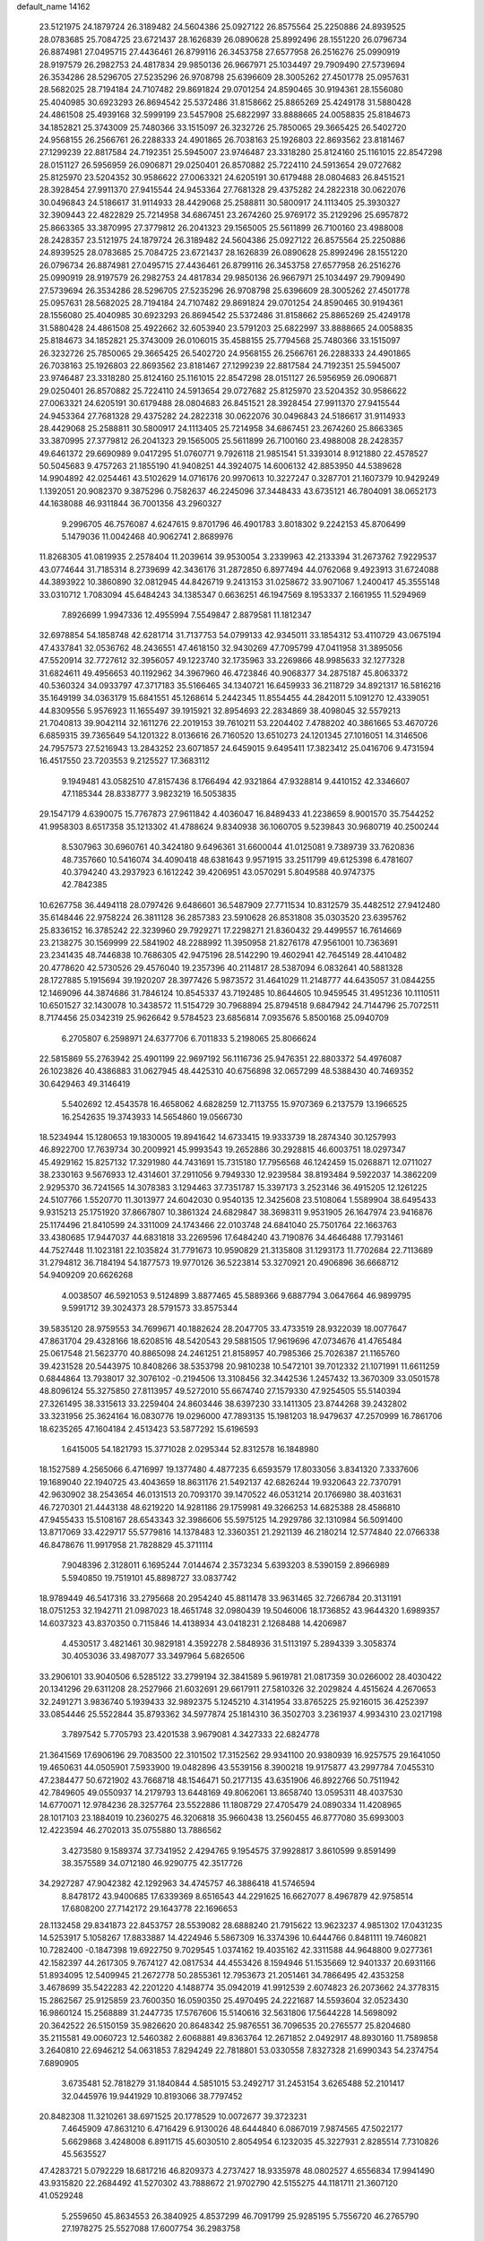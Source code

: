default_name                                                                    
14162
  23.5121975  24.1879724  26.3189482  24.5604386  25.0927122  26.8575564
  25.2250886  24.8939525  28.0783685  25.7084725  23.6721437  28.1626839
  26.0890628  25.8992496  28.1551220  26.0796734  26.8874981  27.0495715
  27.4436461  26.8799116  26.3453758  27.6577958  26.2516276  25.0990919
  28.9197579  26.2982753  24.4817834  29.9850136  26.9667971  25.1034497
  29.7909490  27.5739694  26.3534286  28.5296705  27.5235296  26.9708798
  25.6396609  28.3005262  27.4501778  25.0957631  28.5682025  28.7194184
  24.7107482  29.8691824  29.0701254  24.8590465  30.9194361  28.1556080
  25.4040985  30.6923293  26.8694542  25.5372486  31.8158662  25.8865269
  25.4249178  31.5880428  24.4861508  25.4939168  32.5999199  23.5457908
  25.6822997  33.8888665  24.0058835  25.8184673  34.1852821  25.3743009
  25.7480366  33.1515097  26.3232726  25.7850065  29.3665425  26.5402720
  24.9568155  26.2566761  26.2288333  24.4901865  26.7038163  25.1926803
  22.8693562  23.8181467  27.1299239  22.8817584  24.7192351  25.5945007
  23.9746487  23.3318280  25.8124160  25.1161015  22.8547298  28.0151127
  26.5956959  26.0906871  29.0250401  26.8570882  25.7224110  24.5913654
  29.0727682  25.8125970  23.5204352  30.9586622  27.0063321  24.6205191
  30.6179488  28.0804683  26.8451521  28.3928454  27.9911370  27.9415544
  24.9453364  27.7681328  29.4375282  24.2822318  30.0622076  30.0496843
  24.5186617  31.9114933  28.4429068  25.2588811  30.5800917  24.1113405
  25.3930327  32.3909443  22.4822829  25.7214958  34.6867451  23.2674260
  25.9769172  35.2129296  25.6957872  25.8663365  33.3870995  27.3779812
  26.2041323  29.1565005  25.5611899  26.7100160  23.4988008  28.2428357
  23.5121975  24.1879724  26.3189482  24.5604386  25.0927122  26.8575564
  25.2250886  24.8939525  28.0783685  25.7084725  23.6721437  28.1626839
  26.0890628  25.8992496  28.1551220  26.0796734  26.8874981  27.0495715
  27.4436461  26.8799116  26.3453758  27.6577958  26.2516276  25.0990919
  28.9197579  26.2982753  24.4817834  29.9850136  26.9667971  25.1034497
  29.7909490  27.5739694  26.3534286  28.5296705  27.5235296  26.9708798
  25.6396609  28.3005262  27.4501778  25.0957631  28.5682025  28.7194184
  24.7107482  29.8691824  29.0701254  24.8590465  30.9194361  28.1556080
  25.4040985  30.6923293  26.8694542  25.5372486  31.8158662  25.8865269
  25.4249178  31.5880428  24.4861508  25.4922662  32.6053940  23.5791203
  25.6822997  33.8888665  24.0058835  25.8184673  34.1852821  25.3743009
  26.0106015  35.4588155  25.7794568  25.7480366  33.1515097  26.3232726
  25.7850065  29.3665425  26.5402720  24.9568155  26.2566761  26.2288333
  24.4901865  26.7038163  25.1926803  22.8693562  23.8181467  27.1299239
  22.8817584  24.7192351  25.5945007  23.9746487  23.3318280  25.8124160
  25.1161015  22.8547298  28.0151127  26.5956959  26.0906871  29.0250401
  26.8570882  25.7224110  24.5913654  29.0727682  25.8125970  23.5204352
  30.9586622  27.0063321  24.6205191  30.6179488  28.0804683  26.8451521
  28.3928454  27.9911370  27.9415544  24.9453364  27.7681328  29.4375282
  24.2822318  30.0622076  30.0496843  24.5186617  31.9114933  28.4429068
  25.2588811  30.5800917  24.1113405  25.7214958  34.6867451  23.2674260
  25.8663365  33.3870995  27.3779812  26.2041323  29.1565005  25.5611899
  26.7100160  23.4988008  28.2428357  49.6461372  29.6690989   9.0417295
  51.0760771   9.7926118  21.9851541  51.3393014   8.9121880  22.4578527
  50.5045683   9.4757263  21.1855190  41.9408251  44.3924075  14.6006132
  42.8853950  44.5389628  14.9904892  42.0254461  43.5102629  14.0716176
  20.9970613  10.3227247   0.3287701  21.1607379  10.9429249   1.1392051
  20.9082370   9.3875296   0.7582637  46.2245096  37.3448433  43.6735121
  46.7804091  38.0652173  44.1638088  46.9311844  36.7001356  43.2960327
   9.2996705  46.7576087   4.6247615   9.8701796  46.4901783   3.8018302
   9.2242153  45.8706499   5.1479036  11.0042468  40.9062741   2.8689976
  11.8268305  41.0819935   2.2578404  11.2039614  39.9530054   3.2339963
  42.2133394  31.2673762   7.9229537  43.0774644  31.7185314   8.2739699
  42.3436176  31.2872850   6.8977494  44.0762068   9.4923913  31.6724088
  44.3893922  10.3860890  32.0812945  44.8426719   9.2413153  31.0258672
  33.9071067   1.2400417  45.3555148  33.0310712   1.7083094  45.6484243
  34.1385347   0.6636251  46.1947569   8.1953337   2.1661955  11.5294969
   7.8926699   1.9947336  12.4955994   7.5549847   2.8879581  11.1812347
  32.6978854  54.1858748  42.6281714  31.7137753  54.0799133  42.9345011
  33.1854312  53.4110729  43.0675194  47.4337841  32.0536762  48.2436551
  47.4618150  32.9430269  47.7095799  47.0411958  31.3895056  47.5520914
  32.7727612  32.3956057  49.1223740  32.1735963  33.2269866  48.9985633
  32.1277328  31.6824611  49.4956653  40.1192962  34.3967960  46.4723846
  40.9068377  34.2875187  45.8063372  40.5360324  34.0933797  47.3717183
  35.5166465  34.1340721  16.6459933  36.2118729  34.8921317  16.5816216
  35.1649199  34.0363179  15.6841551  45.1268614   5.2442345  11.8554455
  44.2842011   5.1091270  12.4339051  44.8309556   5.9576923  11.1655497
  39.1915921  32.8954693  22.2834869  38.4098045  32.5579213  21.7040813
  39.9042114  32.1611276  22.2019153  39.7610211  53.2204402   7.4788202
  40.3861665  53.4670726   6.6859315  39.7365649  54.1201322   8.0136616
  26.7160520  13.6510273  24.1201345  27.1016051  14.3146506  24.7957573
  27.5216943  13.2843252  23.6071857  24.6459015   9.6495411  17.3823412
  25.0416706   9.4731594  16.4517550  23.7203553   9.2125527  17.3683112
   9.1949481  43.0582510  47.8157436   8.1766494  42.9321864  47.9328814
   9.4410152  42.3346607  47.1185344  28.8338777   3.9823219  16.5053835
  29.1547179   4.6390075  15.7767873  27.9611842   4.4036047  16.8489433
  41.2238659   8.9001570  35.7544252  41.9958303   8.6517358  35.1213302
  41.4788624   9.8340938  36.1060705   9.5239843  30.9680719  40.2500244
   8.5307963  30.6960761  40.3424180   9.6496361  31.6600044  41.0125081
   9.7389739  33.7620836  48.7357660  10.5416074  34.4090418  48.6381643
   9.9571915  33.2511799  49.6125398   6.4781607  40.3794240  43.2937923
   6.1612242  39.4206951  43.0570291   5.8049588  40.9747375  42.7842385
  10.6267758  36.4494118  28.0797426   9.6486601  36.5487909  27.7711534
  10.8312579  35.4482512  27.9412480  35.6148446  22.9758224  26.3811128
  36.2857383  23.5910628  26.8531808  35.0303520  23.6395762  25.8336152
  16.3785242  22.3239960  29.7929271  17.2298271  21.8360432  29.4499557
  16.7614669  23.2138275  30.1569999  22.5841902  48.2288992  11.3950958
  21.8276178  47.9561001  10.7363691  23.2341435  48.7446838  10.7686305
  42.9475196  28.5142290  19.4602941  42.7645149  28.4410482  20.4778620
  42.5730526  29.4576040  19.2357396  40.2114817  28.5387094   6.0832641
  40.5881328  28.1727885   5.1915694  39.1920207  28.3977426   5.9873572
  31.4641029  11.2148777  44.6435057  31.0844255  12.1469096  44.3874686
  31.7846124  10.8545337  43.7192485  10.8644605  10.9459545  31.4951236
  10.1110511  10.6501527  32.1430078  10.3438572  11.5154729  30.7968894
  25.8794518   9.6847942  24.7144796  25.7072511   8.7174456  25.0342319
  25.9626642   9.5784523  23.6856814   7.0935676   5.8500168  25.0940709
   6.2705807   6.2598971  24.6377706   6.7011833   5.2198065  25.8066624
  22.5815869  55.2763942  25.4901199  22.9697192  56.1116736  25.9476351
  22.8803372  54.4976087  26.1023826  40.4386883  31.0627945  48.4425310
  40.6756898  32.0657299  48.5388430  40.7469352  30.6429463  49.3146419
   5.5402692  12.4543578  16.4658062   4.6828259  12.7113755  15.9707369
   6.2137579  13.1966525  16.2542635  19.3743933  14.5654860  19.0566730
  18.5234944  15.1280653  19.1830005  19.8941642  14.6733415  19.9333739
  18.2874340  30.1257993  46.8922700  17.7639734  30.2009921  45.9993543
  19.2652886  30.2928815  46.6003751  18.0297347  45.4929162  15.8257132
  17.3291980  44.7431691  15.7315180  17.7956568  46.1242459  15.0268871
  12.0711027  38.2330163   9.5676933  12.4314601  37.2911056   9.7949330
  12.9239584  38.8193484   9.5922037  14.3862209   2.9295370  36.7241565
  14.3078383   3.1294463  37.7351787  15.3397173   3.2523146  36.4915205
  12.1261225  24.5107766   1.5520770  11.3013977  24.6042030   0.9540135
  12.3425608  23.5108064   1.5589904  38.6495433   9.9315213  25.1751920
  37.8667807  10.3861324  24.6829847  38.3698311   9.9531905  26.1647974
  23.9416876  25.1174496  21.8410599  24.3311009  24.1743466  22.0103748
  24.6841040  25.7501764  22.1663763  33.4380685  17.9447037  44.6831818
  33.2269596  17.6484240  43.7190876  34.4646488  17.7931461  44.7527448
  11.1023181  22.1035824  31.7791673  10.9590829  21.3135808  31.1293173
  11.7702684  22.7113689  31.2794812  36.7184194  54.1877573  19.9770126
  36.5223814  53.3270921  20.4906896  36.6668712  54.9409209  20.6626268
   4.0038507  46.5921053   9.5124899   3.8877465  45.5889366   9.6887794
   3.0647664  46.9899795   9.5991712  39.3024373  28.5791573  33.8575344
  39.5835120  28.9759553  34.7699671  40.1882624  28.2047705  33.4733519
  28.9322039  18.0077647  47.8631704  29.4328166  18.6208516  48.5420543
  29.5881505  17.9619696  47.0734676  41.4765484  25.0617548  21.5623770
  40.8865098  24.2461251  21.8158957  40.7985366  25.7026387  21.1165760
  39.4231528  20.5443975  10.8408266  38.5353798  20.9810238  10.5472101
  39.7012332  21.1071991  11.6611259   0.6844864  13.7938017  32.3076102
  -0.2194506  13.3108456  32.3442536   1.2457432  13.3670309  33.0501578
  48.8096124  55.3275850  27.8113957  49.5272010  55.6674740  27.1579330
  47.9254505  55.5140394  27.3261495  38.3315613  33.2259404  24.8603446
  38.6397230  33.1411305  23.8744268  39.2432802  33.3231956  25.3624164
  16.0830776  19.0296000  47.7893135  15.1981203  18.9479637  47.2570999
  16.7861706  18.6235265  47.1604184   2.4513423  53.5877292  15.6196593
   1.6415005  54.1821793  15.3771028   2.0295344  52.8312578  16.1848980
  18.1527589   4.2565066   6.4716997  19.1377480   4.4877235   6.6593579
  17.8033056   3.8341320   7.3337606  19.1689040  22.1940725  43.4043659
  18.8631176  21.5492137  42.6826244  19.9320643  22.7370791  42.9630902
  38.2543654  46.0131513  20.7093170  39.1470522  46.0531214  20.1766980
  38.4031631  46.7270301  21.4443138  48.6219220  14.9281186  29.1759981
  49.3266253  14.6825388  28.4586810  47.9455433  15.5108167  28.6543343
  32.3986606  55.5975125  14.2929786  32.1310984  56.5091400  13.8717069
  33.4229717  55.5779816  14.1378483  12.3360351  21.2921139  46.2180214
  12.5774840  22.0766338  46.8478676  11.9917958  21.7828829  45.3711114
   7.9048396   2.3128011   6.1695244   7.0144674   2.3573234   5.6393203
   8.5390159   2.8966989   5.5940850  19.7519101  45.8898727  33.0837742
  18.9789449  46.5417316  33.2795668  20.2954240  45.8811478  33.9631465
  32.7266784  20.3131191  18.0751253  32.1942711  21.0987023  18.4651748
  32.0980439  19.5046006  18.1736852  43.9644320   1.6989357  14.6037323
  43.8370350   0.7115846  14.4138934  43.0418231   2.1268488  14.4206987
   4.4530517   3.4821461  30.9829181   4.3592278   2.5848936  31.5113197
   5.2894339   3.3058374  30.4053036  33.4987077  33.3497964   5.6826506
  33.2906101  33.9040506   6.5285122  33.2799194  32.3841589   5.9619781
  21.0817359  30.0266002  28.4030422  20.1341296  29.6311208  28.2527966
  21.6032691  29.6617911  27.5810326  32.2029824   4.4515624   4.2670653
  32.2491271   3.9836740   5.1939433  32.9892375   5.1245210   4.3141954
  33.8765225  25.9216015  36.4252397  33.0854446  25.5522844  35.8793362
  34.5977874  25.1814310  36.3502703   3.2361937   4.9934310  23.0217198
   3.7897542   5.7705793  23.4201538   3.9679081   4.3427333  22.6824778
  21.3641569  17.6906196  29.7083500  22.3101502  17.3152562  29.9341100
  20.9380939  16.9257575  29.1641050  19.4650631  44.0505901   7.5933900
  19.0482896  43.5539156   8.3900218  19.9175877  43.2997784   7.0455310
  47.2384477  50.6721902  43.7668718  48.1546471  50.2177135  43.6351906
  46.8922766  50.7511942  42.7849605  49.0550937  14.2179793  13.6448169
  49.8062061  13.8658740  13.0595311  48.4037530  14.6770071  12.9784236
  28.3257764  23.5522886  11.1808729  27.4705479  24.0890334  11.4208965
  28.1017103  23.1884019  10.2360275  46.3206818  35.9660438  13.2560455
  46.8777080  35.6993003  12.4223594  46.2702013  35.0755880  13.7886562
   3.4273580   9.1589374  37.7341952   2.4294765   9.1954575  37.9928817
   3.8610599   9.8591499  38.3575589  34.0712180  46.9290775  42.3517726
  34.2927287  47.9042382  42.1292963  34.4745757  46.3886418  41.5746594
   8.8478172  43.9400685  17.6339369   8.6516543  44.2291625  16.6627077
   8.4967879  42.9758514  17.6808200  27.7142172  29.1643778  22.1696653
  28.1132458  29.8341873  22.8453757  28.5539082  28.6888240  21.7915622
  13.9623237   4.9851302  17.0431235  14.5253917   5.1058267  17.8833887
  14.4224946   5.5867309  16.3374396  10.6444766   0.8481111  19.7460821
  10.7282400  -0.1847398  19.6922750   9.7029545   1.0374162  19.4035162
  42.3311588  44.9648800   9.0277361  42.1582397  44.2617305   9.7674127
  42.0817534  44.4553426   8.1594946  51.1535669  12.9401337  20.6931166
  51.8934095  12.5409945  21.2672778  50.2855361  12.7953673  21.2051461
  34.7866495  42.4353258   3.4678699  35.5422283  42.2201220   4.1488774
  35.0942019  41.9912539   2.6074823  26.2073662  24.3778315  15.2862567
  25.9125859  23.7600350  16.0590350  25.4970495  24.2221687  14.5593604
  32.0523430  16.9860124  15.2568889  31.2447735  17.5767606  15.5140616
  32.5631806  17.5644228  14.5698092  20.3642522  26.5150159  35.9826620
  20.8648342  25.9876551  36.7096535  20.2765577  25.8204680  35.2115581
  49.0060723  12.5460382   2.6068881  49.8363764  12.2671852   2.0492917
  48.8930160  11.7589858   3.2640810  22.6946212  54.0631853   7.8294249
  22.7818801  53.0330558   7.8327328  21.6990343  54.2374754   7.6890905
   3.6735481  52.7818279  31.1840844   4.5851015  53.2492717  31.2453154
   3.6265488  52.2101417  32.0445976  19.9441929  10.8193066  38.7797452
  20.8482308  11.3210261  38.6971525  20.1778529  10.0072677  39.3723231
   7.4645909  47.8631210   6.4716429   6.9130026  48.6444840   6.0867019
   7.9874565  47.5022177   5.6629868   3.4248008   6.8911715  45.6030510
   2.8054954   6.1232035  45.3227931   2.8285514   7.7310826  45.5635527
  47.4283721   5.0792229  18.6817216  46.8209373   4.2737427  18.9335978
  48.0802527   4.6556834  17.9941490  43.9315820  22.2684492  41.5270302
  43.7888672  21.9702790  42.5155275  44.1181711  21.3607120  41.0529248
   5.2559650  45.8634553  26.3840925   4.8537299  46.7091799  25.9285195
   5.7556720  46.2765790  27.1978275  25.5527088  17.6007754  36.2983758
  25.9858794  18.1410944  37.0673822  25.1727650  18.3396735  35.6800177
  25.7058043  18.3842828  27.9152230  26.5908257  17.9406923  28.2179284
  25.1884658  17.5934279  27.4907497  30.0692811  20.7438940   8.3077517
  29.5542535  20.0160783   8.8137586  29.9272781  20.5511363   7.3242307
  44.2066568  33.1718404  16.5864845  43.3258979  33.6290291  16.2639540
  44.5088451  33.8181495  17.3469171  37.7740063  13.5220629   8.7751187
  38.5074636  12.7950261   8.6325899  37.7514356  14.0028381   7.8585021
  38.0701106  52.5581141  39.7637757  38.1142137  53.3826541  39.1433401
  39.0042509  52.1252462  39.6510551  17.4401241  28.6462439  32.7548072
  17.6939520  28.1964706  33.6572314  17.9177712  29.5464017  32.7921901
  24.4180552  57.3411137  11.0230015  24.9188142  57.7502219  10.2343764
  23.9425941  56.5146033  10.6545613  46.5189493  16.7223564  15.5225032
  46.6194584  16.4511371  16.5162346  47.4973662  16.7779874  15.1999650
   5.5400771  47.6524186  33.2437204   5.5670407  48.2202969  32.3651847
   4.7866111  46.9713619  33.0309270  34.5709317  20.2738263  42.8088234
  33.6509058  20.7054499  42.9844174  35.1500088  20.6032629  43.5923028
  42.5612324  18.0566808  40.8228359  41.6234309  18.3772688  40.5330252
  42.3889353  17.5810998  41.7196186  21.4422464  49.8606867  15.9494722
  21.2107053  49.3823925  16.8269418  21.7289836  49.1177197  15.3099637
   9.0172767  54.3973891  15.3009891   8.0235554  54.1440398  15.3505879
   9.3666196  53.9025685  14.4673988  23.0705083  14.6510548  38.5793001
  23.2104428  14.9574381  37.6073958  22.9642976  15.5275349  39.1038222
  40.8366988  23.8389100   2.8092550  40.9969700  24.0958532   3.7964777
  41.7095910  23.3563053   2.5384936  29.3578538  27.5165916  16.3228454
  30.1942806  27.6472136  15.7149382  29.1002049  26.5284406  16.1190584
  24.2136607  30.3035889  35.3595018  23.7723476  29.8057461  34.5740145
  23.5618107  30.1675042  36.1449654  39.4661976  28.2279271  38.5762754
  39.6756617  27.2151373  38.4997875  40.0267114  28.5178968  39.3965287
  43.6710942  37.5826085  21.7968874  44.1654885  36.9057211  22.4227586
  44.3115088  38.3974766  21.8208976  37.2373891  18.1227534  42.4253933
  36.4618639  18.3336712  41.8018000  36.8071804  17.9801833  43.3498095
  23.4889467  28.7446052  20.5195973  24.3373066  29.3206709  20.3538319
  23.4892737  28.6434082  21.5529685  28.8926328   8.2007981  47.2508356
  29.1501427   7.2114180  47.1052476  29.1494550   8.3724526  48.2364849
  25.7683841  41.1733168  13.5101528  26.5664333  41.8215025  13.6265884
  26.2241974  40.2877063  13.2263467  44.4556848  12.9769149  30.2806722
  45.4945716  12.9723545  30.2149927  44.2547535  13.9814398  30.4747093
   9.8558096  26.6865747  40.6596705   9.4506771  25.7390805  40.7768120
   9.1708596  27.2870748  41.1614310  15.8108436  18.7867676   3.1626028
  16.2781752  19.1336990   2.3219990  16.3988845  19.0687820   3.9461798
  29.4362106  50.8449150  19.3580878  30.0748872  51.3670969  19.9703427
  30.0201260  50.4338717  18.6415534  27.9881553  41.4679170  24.6767047
  28.6284317  41.8517039  25.3892698  27.1520967  42.0688994  24.7492954
  20.1570748  43.2552066  32.7003253  21.0466224  43.3317589  32.1721707
  19.8725198  44.2470564  32.8029566  14.5818718  14.7007995  51.4306436
  13.7301540  14.2106208  51.0995929  15.0568120  14.9721528  50.5551059
  13.6072648  47.7823419  13.4425899  13.0185818  48.0070192  12.6254284
  14.4870625  48.2938406  13.2461029  19.6364040  39.3760249  24.8939514
  19.1964360  40.2406392  24.5376251  19.7431584  38.7942651  24.0470916
  35.5675526  15.2520096  17.9787281  35.8298789  15.2309485  16.9775638
  34.7331366  15.8678393  17.9825461  34.8654391  36.0069298  30.8203031
  35.4770507  36.7959374  30.5673372  35.3756600  35.1763340  30.4907354
  21.3816885  33.5158507  16.9828034  21.9402933  32.6711922  16.7319750
  20.6023088  33.4824973  16.3027583  43.1989699  19.0181102  35.7766604
  44.0719645  18.8971698  35.2346319  42.8804843  18.0430593  35.9174617
  10.4276976  40.4260501   6.6209214  11.0354881  41.1476967   7.0402481
  10.9830038  39.5643767   6.6800005  26.3388798  38.3766209  31.1956811
  26.8546343  38.9350602  31.8935888  26.4635358  37.4042441  31.5233381
  10.4632202  33.2015158   1.7308654   9.5835024  32.9676139   2.2094148
  10.3192768  32.8958320   0.7601116  14.0676922  31.3607596  15.6773262
  14.7226402  31.2295607  16.4674057  14.5096412  32.1067946  15.1197182
  14.1466397  23.2401361  33.1467201  14.1913437  22.3752391  33.6992173
  13.3668757  23.7699559  33.5609270  31.9196477  33.8627911  40.5952982
  32.7372404  33.7401909  39.9716671  31.5465167  32.8985585  40.6714427
  34.2376798  24.8320905  25.0369442  33.5599702  24.6825772  24.2950715
  34.8867661  25.5460865  24.6540092  33.4382128  47.3254263  21.6760109
  33.3518505  46.6742854  22.4608400  33.6150225  48.2425200  22.1387774
  21.0352388  35.1617949  43.9911078  21.2892977  36.1569664  43.8491861
  21.0562604  35.0730001  45.0250771  41.4661067  48.9845657  35.3946868
  41.7173658  48.9909161  36.4059093  41.0632775  49.9304718  35.2607221
  32.9650663   3.7161523  16.9289616  33.3634247   3.3778805  16.0552346
  32.6466836   4.6796270  16.6986423  21.9311409  50.0041981  37.9051640
  22.4616927  50.8764333  37.8087805  21.6795213  49.9471059  38.8920264
   8.2326855  22.4803967  26.0286081   8.7317980  21.6129240  25.7775934
   8.3729319  22.5548709  27.0466483  35.6256963  54.9111466  39.8959539
  35.7604281  54.8165169  38.8821293  35.5539517  55.9281815  40.0525710
  28.1217100  11.9648947  50.0046175  27.7007747  12.8186635  49.6292115
  28.8901971  11.7395868  49.3667893  19.7247008  36.0840048  40.1123583
  20.3177074  35.3418047  40.5185842  20.3480105  36.5798479  39.4635629
   7.4125300  43.2445036  29.4379943   8.4029610  43.3454259  29.7373174
   7.4459268  43.5694153  28.4490209   9.5519806  27.3144518  16.1076803
   9.4630127  28.3121163  15.8789616   9.1862186  26.8184874  15.2889098
  19.6186059  18.3017135   6.0112134  20.4706654  17.9673360   5.5341693
  19.1532601  17.4308294   6.3140047  41.5371351  10.1615442  42.0623368
  41.8404449  11.1359936  41.8722200  40.6975663  10.3096772  42.6618924
  39.8950065  33.6280192   2.7097129  40.4551201  32.7657555   2.8355758
  39.3133820  33.4153908   1.8817895  21.5720237  35.8463371  26.0155360
  21.9846022  34.9038526  25.8997543  22.3971540  36.4657901  26.0385278
  22.1016974  29.0359663  26.1145149  22.2369226  29.7581219  25.3927927
  21.7549915  28.2216231  25.5608555  24.6038613   4.6775365  12.8951483
  24.1906114   3.7245190  12.8640771  24.7551149   4.8161083  13.9161089
   9.5577805  13.5439363  40.5439499  10.2762186  13.4069164  39.8111780
   9.2061732  14.4986040  40.3466836  39.8562954  38.7226359   4.6371574
  39.9750556  37.7654651   5.0081885  39.8483024  39.3091615   5.4796578
   2.9880901  48.7327816  35.9750691   3.9939833  48.5544307  35.8264485
   2.5246320  48.1107361  35.2928508  10.9116368  26.0219787  31.6208672
  10.6205838  25.6497296  30.6897840  10.0607086  25.8420312  32.1945756
  16.0689837   9.4519749  50.2614386  16.9145468   9.8124951  50.7598260
  16.0156297  10.0813217  49.4405619  11.9673497  39.0523400  42.9553079
  11.8732506  40.0159291  42.6021117  11.0033567  38.7393031  43.1053642
  39.0392727  17.4009004   3.2632542  38.1548866  17.0664471   2.8491033
  39.6953606  16.6228637   3.0976591  35.5999882  10.6885700   6.4095590
  35.8831370  11.3921267   5.6999845  35.9117636   9.8010085   5.9555920
  13.8182864  35.8318410  14.7127515  13.2601306  36.1908480  13.9178208
  13.2458976  36.0990021  15.5335481  35.8891250  26.7852100  24.2592524
  35.4630423  27.4447750  23.5882680  36.1589566  27.3755469  25.0573282
  34.2409452  35.2677531  25.1870300  33.7714849  35.7460984  24.4017465
  34.0070645  35.8619849  26.0010758  18.3577896  12.7649882  25.5952246
  18.1233054  11.7688045  25.7330922  17.4367186  13.2334607  25.6312223
   8.2021298  16.2697803  46.2755747   8.1576187  17.0738252  46.9213084
   8.2563011  15.4523786  46.8937692  26.9940368  52.3847560  30.3518989
  26.4581264  51.5069161  30.4358405  27.9735690  52.0822004  30.3899198
  38.6497170  54.3162420  27.7438943  38.7930610  54.9580109  28.5213212
  38.0856389  54.8635389  27.0674989  20.7661044   1.4915359   4.2175093
  21.3019530   2.0711160   4.8834952  19.8456334   1.9602603   4.1745486
   7.2940501   6.8141629  29.1188010   7.4026626   6.1766010  29.9202308
   6.2981250   6.7292884  28.8663491  50.1746046  30.2227070  45.6051660
  49.9930984  31.2295205  45.6535365  49.8861985  29.9525469  44.6556345
  27.0725207  26.7306443  30.7913941  28.0378908  26.6038550  31.1441420
  26.7237404  27.5358602  31.3341231  23.5059115  28.9868674   3.6157500
  22.8090580  29.4988870   3.0699394  23.0162514  28.1631394   3.9740075
  42.3933235  12.7184365  41.9928933  42.7816965  13.2307936  41.1830388
  43.2188323  12.5738506  42.6016108  35.1211501  36.0589439   6.6901722
  34.9833314  37.0768798   6.7859522  34.3288300  35.6515989   7.2094091
  12.5156359   8.7697593  31.5395906  11.8957510   7.9372148  31.5684402
  11.8612413   9.5467182  31.3637179  22.9436102   7.4817810   2.8194287
  22.0437002   7.5459571   2.3110442  23.3275795   8.4396732   2.7238559
  10.1971455   4.7597219  10.1541547  10.6001645   5.6800501   9.9259203
   9.5803532   4.5456118   9.3582516  34.5766034  37.6836041  11.7685864
  35.0715931  38.5109162  12.1614530  35.3338325  36.9918587  11.6627793
  49.7966572  31.3700936  38.6983581  49.4858905  32.3574632  38.7140145
  49.3394846  31.0129501  37.8300709  12.5388782   2.7215050  12.6189310
  13.0894584   3.5200656  12.2630142  11.9193212   2.4821628  11.8278169
  38.9539053  32.6427930  39.0363663  38.8020884  33.6487380  39.2143713
  38.5590036  32.4835870  38.1038430  27.9315245  21.1301881  36.9645493
  27.5918575  21.0769911  35.9888197  27.5370538  20.2750104  37.3952945
   9.6714833   3.4286469  37.2856361  10.6377270   3.5913131  37.0027593
   9.6770613   3.5110267  38.3111920  49.2783602  52.9669179  35.6700480
  48.9175347  52.3077945  36.3715819  49.3655458  53.8545822  36.1768534
  45.1410998  50.9916027   0.6712223  44.6857251  51.8508390   1.0505468
  45.9175871  50.8470546   1.3430836  41.0268743  45.4109986  28.8243075
  41.0684195  45.0525443  29.7890870  41.3738302  44.6253322  28.2546692
  19.9927413  55.1042846   7.6889473  20.1588763  55.5332093   8.6121953
  19.2041253  55.6382300   7.3085288  22.6004581  30.9380019  47.6829897
  22.7300299  30.0240532  48.1280957  21.7873323  30.8179202  47.0656027
  30.0770434  43.6403001   8.0301899  30.9679796  43.2577638   7.6501399
  30.4030282  44.4949813   8.5180653   7.0049234  29.9421375  34.7826937
   7.0608194  29.1393443  35.4320005   7.2433215  30.7421343  35.4168171
  20.6565739  18.2825571  18.6059379  19.7910181  18.6390603  18.1747448
  20.8351347  17.3995240  18.1065719   7.6823794   9.7879387  18.4127502
   7.7598768   9.6542819  19.4412928   6.6892874  10.0501910  18.2980473
  11.2730365  15.7863001  34.8814173  11.8514784  14.9666283  34.6512243
  11.5533191  16.4910071  34.1781141  50.2719564  38.6876200  40.6486816
  49.5750120  39.3399794  40.2335496  50.8554084  39.3183487  41.2236163
  46.2823208  40.4596002  13.9318596  46.7584760  39.5378603  13.9443266
  46.9821173  41.0700051  13.4754322  40.9629737   6.5410983  22.5266400
  41.8042696   6.6781799  23.1138134  41.2733288   6.8576426  21.5926626
  44.5732138  29.0317734   5.2519045  45.0079863  29.5797247   4.4822112
  44.2075796  28.1996627   4.7674131  26.4972672  47.4405604  25.3299366
  26.2338738  47.2165706  26.3040171  27.4455989  47.0395729  25.2379091
  27.3138450   8.4802920  11.5058595  26.4595309   7.9272176  11.3303540
  27.0103020   9.4535994  11.3309757  37.9951252  29.7997566  11.9894790
  37.8848143  28.8890440  11.5081121  38.9460487  29.7335316  12.3895644
   6.6849760  18.2792309  22.7072754   6.6503301  17.5433532  22.0020088
   5.8612281  18.8704683  22.4806767  42.8629485  17.2867322  29.2416051
  43.4822736  17.2662159  28.4110333  41.9220107  17.4019028  28.8285194
  15.4144201  46.3145436  26.6692582  15.6248806  46.8104390  27.5484436
  15.6387796  45.3347399  26.8692140  24.2068074  42.5682825  21.0996879
  23.9944237  43.3193470  20.4378410  25.2135873  42.6855186  21.3007463
  49.0308959   4.2016599   2.0675126  49.5582358   3.5643052   2.6554384
  48.0399427   3.9583780   2.2408306  36.6301903  11.3367801  23.8075540
  35.7201010  11.0648363  23.4028857  37.0948306  11.8404095  23.0323962
  34.3154532  27.6120884   1.1517370  34.7556750  28.4838030   1.4909911
  33.5226291  27.9748243   0.5769778   0.0070125  45.3263523  34.5605779
  -0.0486423  45.2398995  35.5764082   0.6703159  46.0988416  34.4012558
  42.3136365  48.9893514  50.0637621  43.0080131  49.3920088  49.4039003
  41.9796945  48.1522099  49.5443380  20.5292883   2.5370104  14.5045696
  21.3863331   2.2110972  14.9728781  20.6172920   2.1739025  13.5432828
   3.3109255  13.3889982  51.5641840   2.6684442  12.6351566  51.8790597
   3.2620223  13.3218110  50.5352157  26.9779890   6.5524498   6.8460284
  26.5345703   5.8072725   6.2850780  26.2094585   6.9158837   7.4232548
  31.5745263   9.1752800  31.5687426  32.4409034   9.0492983  31.0264110
  31.4973393  10.2037734  31.6638753  49.2658244  47.3979462  47.3625066
  49.0171885  48.0941182  48.0839323  48.3678866  47.2860673  46.8441987
  41.4240239  27.5099050  32.6439334  42.2968333  27.8343932  33.0890937
  41.6231114  26.5164616  32.4175810  13.5070594  26.4218062  49.4476512
  12.6249715  26.5731084  49.9719511  13.7034356  25.4193621  49.6238971
  20.8432847  44.2664392   3.5406814  21.6554612  44.0959074   4.1396586
  20.9498906  43.6099923   2.7587944  10.2220030  40.1247462  10.3480389
   9.4227806  40.1148687   9.6918089  10.8536570  39.4003440   9.9805848
  23.3423751  34.9484563  47.5421796  22.4576942  35.1857643  47.0726121
  23.9726762  34.6779928  46.7746390  16.9341430  39.3523081   8.9227434
  17.6089228  39.1006081   8.1956817  17.5197045  39.6365343   9.7235576
  15.7837403  44.1421542  18.1012127  15.9678778  43.7706055  17.1612661
  16.6846403  44.0420037  18.5925471  27.7926572  42.1328354  41.2854152
  27.9563358  41.3547572  40.6383277  28.1019291  42.9717314  40.7826195
   9.4282674  15.2288167  14.1130625   8.5410546  15.3918428  13.6124384
   9.8501202  14.4265611  13.6157547  45.2954950  15.4498330  41.3541775
  45.1708951  16.2344180  42.0133184  45.8677067  15.8556222  40.5957260
  38.5357340  37.5163713  26.2788787  38.7457815  37.2876473  27.2614101
  37.9562949  36.7039778  25.9722913  48.4119680  41.4299206  10.0958578
  48.3662751  42.3594079   9.6443766  49.2848830  41.0238817   9.7267924
   5.3620678   3.4958916  22.1433694   4.9499741   3.0462529  21.3065817
   6.2715969   3.8407244  21.8158018  14.4302411  20.7058862  34.1453905
  14.8738197  20.5232821  33.2346949  13.4428327  20.4530081  34.0027404
  17.5089779  36.9153225  43.7893253  18.2210571  37.4035536  43.2243514
  17.3435364  37.5571284  44.5818243  19.3415162  24.3872441  17.4878671
  19.9963666  25.0766009  17.9181866  18.4582135  24.6002957  18.0080610
  30.5388731  10.1276837  13.6240464  31.4535408   9.6738668  13.4560983
  30.6389658  11.0348839  13.1344382  35.9873434  51.1236686  38.5974771
  36.7248548  51.6946331  39.0379464  36.1436718  50.1834766  38.9978047
  10.7834639  31.0234963  23.8825979  10.5616690  31.8185290  24.5004251
  11.7392825  31.2154493  23.5578977  46.5216206  42.8541004  19.8146028
  46.7220474  41.8466062  19.6498590  46.5256504  42.9076097  20.8534023
  21.7470629  27.9401055  50.8031920  22.0843346  27.0762238  51.2449925
  22.4726734  28.1678160  50.1041265  17.5146421  30.0952411  36.6873312
  17.9405353  30.8914866  36.1907923  17.6921830  30.2919617  37.6828482
  21.7244159  49.7573759  48.5001820  22.0136827  48.8276252  48.8573495
  20.8883101  49.9789877  49.0599277  24.7259758  49.3365924  14.9213535
  25.2232312  49.4456074  15.8254987  24.5711144  50.3194397  14.6281036
  10.0401062   3.5183915  31.2645801  10.6275047   3.8429827  30.4780030
  10.6069620   3.7643641  32.0969025  11.5997886  33.9134519  27.8308849
  11.5712391  33.4127949  28.7437482  12.5889019  34.2193266  27.7852325
  37.3205027  35.1803638  50.6160491  36.5052225  34.7364660  50.1613698
  36.9423835  36.0783547  50.9601804   5.5992380  11.3441411  45.6072327
   6.4610661  11.9106286  45.6342177   5.8204906  10.6253589  44.8914631
   9.7637119  35.2738445  19.1923257   8.8774761  35.0525373  19.6859349
   9.6521702  34.7752942  18.2926793  42.0408894   7.3317220  37.9341884
  41.5077300   7.9032663  37.2726694  41.6391061   7.5408828  38.8547029
  17.0959125  36.2132354  26.1678530  17.9097773  35.7595360  25.7081003
  16.8530352  35.5394624  26.9124493   7.3968662  34.5025996  20.3356517
   7.3285526  33.4858639  20.1355521   7.1232750  34.5459602  21.3353109
  41.9215916   6.4430790   6.8123716  41.7395131   5.4978269   6.4406966
  41.0248150   6.7013447   7.2617559  38.3338538  38.6009781  36.9076497
  37.7462460  38.5805866  37.7677669  38.0974237  39.5286566  36.5044577
  12.7007054  20.7853467  11.8864967  13.5672278  20.9017590  11.3235533
  12.2280799  21.6885495  11.7778863  32.9870380  25.5277772   2.2800009
  32.8312852  24.9669206   1.4229078  33.4449121  26.3819821   1.9060967
  38.0291096  53.3722965  45.6245740  37.5265304  52.6730157  46.1966068
  37.2832942  53.7924463  45.0488467  21.4332693  13.1705318   7.3173758
  21.5210873  13.3872375   8.3259195  21.2273882  12.1551214   7.3169565
  28.1184304  29.3102985  34.1910883  28.8663697  29.1197156  34.8803784
  28.6149697  29.7891005  33.4243565  43.0189156  16.6485129   3.1544389
  43.7622555  15.9976725   3.4558778  42.1618342  16.0767298   3.1916496
  47.1992888  48.2364622  34.9498208  46.5473078  48.2001147  35.7548067
  47.3738024  47.2366052  34.7453625  33.9702043  33.6953504  38.7365143
  33.3337902  33.9536676  37.9605193  34.5112453  32.9067910  38.3442940
  49.2498234  16.4725759  15.1994899  49.2733751  15.5653192  14.7181047
  49.7695699  16.3160920  16.0726298   6.2571843  44.0408145  51.3309211
   7.1830217  44.4384057  51.0835390   5.7297990  44.8699796  51.6533101
   6.9338408  46.6836700  37.5501921   7.0895596  45.7663896  37.0948757
   7.8372431  46.8612573  38.0239869  44.7551396  47.2081825   1.1637596
  44.9198570  47.2719764   2.1812307  44.0804367  47.9660164   0.9858590
   4.1427562  32.8452976  10.8095136   3.4108882  32.7667330  10.0761096
   3.6842565  33.4317683  11.5293478   9.2731232   5.1802442  17.3743819
   8.7092604   4.5018267  17.9144876   9.1580375   4.8636458  16.4005115
  46.9411936  40.5352873  31.1088460  47.3564039  39.6586323  31.4811497
  47.1581622  40.4736469  30.0932207  38.3607764   7.0945919  30.4740134
  38.2884472   6.8543498  31.4807486  38.4204439   8.1248022  30.4855565
  51.0791211   7.9045010  43.0391078  51.4570136   7.0037957  43.3785081
  50.1087751   7.7117081  42.8152487  32.8594065  31.3958890   9.1738044
  32.5255978  32.2625542   9.6126232  33.1543466  30.8083997   9.9613550
  49.6788361  41.1423902   2.0672485  48.9281813  41.7283491   1.6610486
  50.5049514  41.7315053   2.0431711  18.9455304  27.4219964  11.0209905
  18.7611342  28.0270878  10.2061558  19.7169793  26.8120194  10.6978480
  13.4214819  46.6460834  32.3632391  13.4284955  46.6621465  31.3254196
  14.3331030  46.2131631  32.5936042  40.7404340  21.5053929   8.5992147
  40.9277251  22.4845422   8.8639814  40.3779931  21.0861661   9.4702768
  50.9088778   3.1098503  43.3169414  50.0822523   2.9369663  43.9006503
  50.5248535   3.2246705  42.3644845   9.7006141  48.4431974  12.5277013
   9.3781877  47.9396921  13.3769887   8.9203941  48.2833682  11.8653253
  14.9966203  23.1429549   0.6039619  14.2774876  22.6215208   1.1147553
  15.2794699  23.8889481   1.2663486  24.2961887  12.9080446  48.8281532
  23.8257832  12.1877369  49.3955326  23.5273116  13.3576901  48.3146537
  28.7009515  41.0254218  22.0974722  28.4259952  41.1867485  23.0849730
  29.3847677  40.2386533  22.1902952  40.8926695  20.5775171  35.7870965
  41.7448130  20.0006557  35.7233846  40.1870664  20.0401618  35.2636649
  47.3452411  53.8606633  16.5354076  46.4548754  53.5033575  16.9171461
  47.2281288  53.7696128  15.5182924  39.3984874  31.8418015  19.0593526
  39.0841299  32.7928414  18.8337108  38.5581429  31.2619816  18.9565283
  45.9787829  25.9860212   4.7722895  46.2399584  25.0133646   4.9792666
  46.8181342  26.5303401   5.0056267  42.9217736  31.5732048  44.2241473
  43.9241778  31.3959983  44.1330354  42.6263924  30.9874001  45.0233108
   1.8217752  22.0729850  19.7517065   1.5419701  22.5439650  18.8746810
   2.8189538  22.3466531  19.8522277   5.8254550  48.0695191  20.7714947
   6.6033002  47.7191306  20.2297420   6.1140831  49.0046391  21.0970857
   2.5532524  22.1029645  10.5863387   3.2009361  21.9363990  11.3684883
   1.6640805  21.6962232  10.9090287  45.4490253  50.5139130   7.6001403
  45.3351174  50.3444888   6.5942081  45.8238705  49.6332362   7.9722339
   5.0460090  42.3701306  30.8551876   5.7494086  42.6424950  30.1642353
   5.2922323  41.3977580  31.1037133  31.1089222   1.2644353  34.2940513
  31.1282182   1.7401885  35.2141897  31.2179065   2.0130504  33.6164435
  10.1468811  28.8370210  35.2145554  10.3079151  29.8375967  35.4372728
  10.3175547  28.8025107  34.1915978  13.8223676   9.3970560  22.3684893
  14.1642638   8.7970184  21.5844431  13.9383235  10.3467694  21.9656030
  15.8820475  18.3224425  42.2264835  16.0248020  17.9371603  41.2770056
  16.7265567  18.0071261  42.7355416   0.9269935  38.7335411  43.9239944
   0.2674552  39.2155594  43.2891208   0.7626721  37.7339637  43.7267076
  34.2168250  41.9214970  42.9156949  35.1732513  41.8969995  43.3253300
  33.6223926  41.9266912  43.7694670  17.8801176   6.3318232  36.6030178
  16.9622751   6.7364932  36.8386543  18.2359245   6.9200409  35.8452739
  38.1616466   3.1172094  32.8798095  37.2024445   3.4831453  33.0353226
  38.1397506   2.8439200  31.8813375  42.7329121  35.2986921  41.5380859
  42.8303651  35.5135134  40.5304521  43.6151415  34.8446864  41.7819859
   7.9725193  34.6413624  45.1777809   8.1058951  35.5513240  45.6318455
   7.7129980  34.0055685  45.9496626  37.0256847   7.7254116  23.6160562
  36.7450482   7.1185305  22.8412955  37.7988306   7.2442148  24.0784019
  13.2809859   9.8494991  41.6288835  13.0662288  10.3667321  42.4784843
  13.8436734  10.4871476  41.0542583   9.7333274  24.6724506  19.0416399
   9.2153174  23.7764829  19.0135117   9.0618843  25.3545083  18.6610476
  16.1647278  35.1321979  22.3309529  15.5218126  35.3232524  21.5406968
  15.8319782  35.7906568  23.0594008  10.5786908  36.7840873  30.8232883
  10.7368058  36.8350181  29.7994893   9.7854794  36.1178020  30.8883974
   9.6744928  44.1842883   5.7447691  10.2153323  43.8175591   4.9501910
  10.4060652  44.4686908   6.4197101   4.4846416  34.5333975  27.8830256
   4.0360749  34.3511526  26.9719754   3.8851057  35.2232600  28.3288999
  39.7340837  52.2147004  43.8248797  39.1713264  52.6711875  44.5566797
  39.0344762  51.8095691  43.1892752   7.5265630  16.9762427  42.3267910
   6.7995767  16.6322043  42.9792411   8.3910221  16.9003255  42.8927642
   2.3263017  18.9134357  35.2223105   3.0870163  19.5383590  34.9064960
   2.8429716  18.1103971  35.6258326   7.7632545  51.6993643  19.4358580
   7.3226212  51.6116964  18.4998462   8.7549168  51.4681299  19.2424353
  46.8963358  16.3540977  33.1970967  46.7309674  16.5335977  32.1847593
  47.9212510  16.4421963  33.2813312  39.8386070  54.1017796  22.5595721
  40.6550938  53.8929306  23.1559578  40.2024271  53.9828865  21.6041344
  11.5124775  43.4749952  49.2074802  10.6292886  43.3582262  48.6864914
  11.3137214  43.1336915  50.1401370  18.9774172  42.6183043  10.0956509
  18.7725094  41.6279707  10.3072220  18.3933817  43.1264883  10.7872930
  15.9893976  33.5865532   5.0588037  15.2377207  33.0013233   5.4714675
  16.8325946  33.0049554   5.2032339  14.8790141  30.5777628  49.2474687
  15.2135935  29.6011042  49.1820402  14.3556233  30.7147586  48.3699790
  20.6369593  36.5628680  28.4375547  20.8832296  36.3257850  27.4632164
  20.4044712  37.5637057  28.4005901  19.4998719  47.6739607  51.0665533
  20.3887757  47.2063197  51.2359612  18.9605212  47.5079638  51.9422197
  44.8713847  35.0184561  18.4645329  45.8821765  35.2499184  18.4571807
  44.4298834  35.9339123  18.6649561  26.5229193  53.4985589  14.0534542
  26.7757174  52.9955774  14.9200747  26.4201869  54.4676282  14.3307855
  45.3692130   4.7698844  40.6718879  45.4818911   4.6965644  39.6474320
  44.8564486   5.6581229  40.7949145  10.9600268  46.2665254  51.6502749
  10.8457702  47.2625556  51.3885917  11.4695488  45.8573543  50.8722802
  13.4144630  13.4239235  43.0123473  13.0707132  12.4984914  43.2889785
  13.1938655  13.4948904  42.0063808  50.6968851  48.0503361  36.8627082
  49.8236174  47.7481421  37.3066099  50.3769105  48.5856542  36.0321460
  45.1472628  17.1371207  45.8865295  45.8715043  16.4103252  45.7594940
  44.4700982  16.7114018  46.5232382  25.9893293   0.6671789  23.0130952
  26.9650373   0.9030602  23.2666707  25.4343872   1.2469036  23.6637783
  10.3555068  17.9114496  36.2523730   9.5424858  18.1696688  35.7083906
  10.7107387  17.0471976  35.8165623   0.6422418   6.8031748  16.4162102
   0.0076411   6.6522547  15.6089369   0.0787792   7.4095624  17.0354614
  30.2320275  35.1798237  42.3889641  29.5333003  34.4566602  42.6333752
  30.8892356  34.6767457  41.7730400  22.0502712  25.4265375   0.2702277
  21.6637385  24.9162670  -0.5442407  21.3282203  25.2892905   0.9963828
  46.4987281  34.5099233  37.7415915  45.9457774  34.1214694  38.5239250
  45.9099970  34.3012730  36.9129334   5.8243920  31.4924481  32.9021548
   6.1880927  30.8169464  33.5984068   6.3353555  32.3626129  33.1410409
  50.8576624   9.8341471  31.1088752  51.6277354   9.5580191  31.7368907
  50.7177957  10.8333495  31.3240055  34.6988664  41.8954396  14.0165467
  34.3299528  41.5509059  14.9003412  35.4623403  42.5364700  14.2661810
  16.2972460  54.5497762  10.9925445  17.2980444  54.5633596  11.2501149
  16.2943164  54.8767040  10.0138822  40.5505878  51.5128435  39.4577053
  40.9209563  52.3898093  39.0617363  40.2598130  50.9759314  38.6196418
  20.5698528  20.2730291  12.3736879  20.3874288  20.6462066  13.3132355
  21.5850568  20.4370553  12.2384074  51.6620428  28.6879254   2.8294374
  52.0192661  29.6243888   2.5943518  51.8964549  28.5639355   3.8196522
  41.2275314  26.4818552  49.3002053  41.6978894  26.9088769  50.1017972
  40.2901355  26.9172666  49.2845014  13.0963995  18.1875361  21.8685471
  13.2668441  18.9843426  22.5053695  13.4601073  17.3762247  22.3890601
  18.0436344  43.6350938  19.4862498  18.7509004  44.2530854  19.9110409
  18.6039717  42.8811299  19.0603910  12.7084643  23.3905633  37.9283955
  12.2217305  23.4112979  38.8415224  12.9384189  24.3960487  37.7751095
  29.0368672  12.1769411  10.3181259  29.7351659  12.2635194  11.0649908
  29.4052514  11.4377907   9.7028083  19.0893182   5.3941441  29.6100658
  18.4180422   5.3380057  28.8293537  18.4662833   5.3379824  30.4490919
  17.4558200  29.1239140   6.3966365  16.5392211  29.4554086   6.0247248
  17.2890930  28.0956070   6.4503392   7.9048101  48.8380861  33.4389756
   7.0910142  48.1872939  33.4288102   7.4373693  49.7595361  33.3538486
  18.1037757  21.3079297  32.7025186  17.7165825  22.2527411  32.7916287
  18.8972539  21.3949306  32.0642105  10.3727670  51.3894865  18.8485184
  10.9272377  51.8374453  19.5953078  10.5553516  51.9895021  18.0267919
  38.6320785   8.2130867  35.1310355  38.2267003   9.0918905  34.7797694
  39.6027490   8.4702609  35.3767998  15.9094997  33.6984075  31.9919402
  15.5995859  34.5220105  31.4407241  16.6125493  33.2661104  31.3684825
  28.8085050   2.9710066  42.3330369  29.6096024   2.8816189  41.7035293
  28.5851438   3.9632657  42.3658197  18.3955491  34.4736305  44.3754977
  19.4062107  34.6196304  44.2080246  17.9949141  35.4043918  44.1442973
  12.3716799  14.2876847  46.7536126  12.8695703  15.1085167  47.1414386
  13.0989358  13.5598030  46.7079455  12.4286609  35.2000026  51.0097699
  13.0750258  34.4263589  51.1152852  12.2673140  35.2992067  50.0024619
  26.2286420   1.1535373  34.2427750  27.1613027   0.7306407  34.1585147
  25.9994506   1.5086794  33.3203867  19.0627893   5.9996715  52.0156343
  19.6325252   5.6600461  51.2452707  18.1952596   6.3431998  51.5461042
   1.3572060  22.6612658  26.2560906   1.3320785  22.9838629  27.2347667
   2.3289489  22.8301053  25.9604602  40.3500373  51.3664664  35.0270818
  39.4667817  51.6631945  34.5768225  41.0837382  51.7459403  34.4230037
  22.8931539  10.5046284  11.7629820  23.4542387   9.8654101  12.3598302
  22.1789038   9.8469429  11.3702027   7.7814818   4.3756466  35.6168088
   6.9027834   4.4596730  36.1557487   8.3821007   3.7998713  36.2350084
  34.6098080  22.2648274   7.1582741  35.0613636  21.5917838   6.5446301
  35.3900752  22.8211307   7.5509015  31.6767347   2.5019872  46.3396124
  31.1693635   2.2010089  47.1892781  30.9337649   2.8581375  45.7267844
  22.6334818  16.4827729   0.4941753  21.7631253  16.9862504   0.7191922
  23.3752334  17.0694846   0.9064251  21.9737052  26.2365688  15.2842885
  22.6400644  26.8423619  14.7783896  21.2228918  26.8840555  15.5672542
  10.7736521  37.7439645  20.0775780  11.8006020  37.8042891  20.0336423
  10.5498435  36.8596590  19.5996165  29.6078966  16.6862408  20.0488432
  29.7010905  16.0444491  20.8487428  29.1120919  16.0965324  19.3460961
  50.5367988  20.5346467  15.4481046  51.4372584  21.0293071  15.4496595
  49.9630429  21.0484314  16.1276959  45.3035749  11.6133664  13.8898087
  46.1593022  11.9227496  14.3777578  45.2309229  10.6159527  14.1261742
  18.8603088  32.1562399  32.5695298  19.3716341  33.0538520  32.5337212
  18.7226488  32.0029816  33.5809302  35.5837859  12.0358487  15.3446752
  34.8203425  12.7347751  15.4043925  35.5033775  11.5355741  16.2520990
  25.6731647  44.1952364   1.3853892  25.3775637  44.6324737   2.2716393
  24.9357949  43.4998116   1.2020573  35.2392771  50.3269004  25.0396780
  36.0151660  50.1029851  25.6864879  34.4565613  49.7632060  25.4113933
  36.8483982  38.8185976  39.1311816  37.3882064  39.2333292  39.8958601
  35.8820505  38.8058088  39.4458150  39.3864880  10.6552496  43.5399472
  39.2618712  10.0911307  44.3963178  38.6220258  10.3080662  42.9229612
  26.5902828  24.9348959  39.4831931  26.5205699  25.2723224  38.5183721
  26.7508729  23.9215718  39.3964574  38.3547671   8.1985533  10.1158778
  37.3576380   8.1353374   9.8608673  38.4645694   9.1625790  10.4633170
  18.8054836  24.0686264  13.0187566  18.6910910  23.2686742  12.3658896
  18.0902878  24.7387119  12.6785043  43.1562868   2.8743399  23.4961680
  42.1416396   2.6807875  23.4614773  43.2476546   3.5232542  24.2934032
  13.9920861  42.8722280  13.8862438  14.1345549  42.2923311  13.0626053
  13.6565137  43.7777291  13.5052084  25.0911026  24.8141028  44.2958054
  25.7221297  24.0517971  43.9822396  24.7874263  24.4871823  45.2320081
  41.7392051  45.3164843  41.6653803  41.9783179  44.3224719  41.7720965
  40.7740047  45.3038029  41.2978714  39.3633256  37.2263282  41.6423849
  38.8070386  37.0089754  42.4811750  40.3269376  37.3081694  42.0085364
  42.1433001  29.3015693   1.6786861  41.7347688  28.6694727   2.3716704
  42.3877957  28.7055178   0.8829747  47.5761170  34.4265360  47.0190819
  46.6770436  34.9214468  47.1058123  48.1902088  34.8961423  47.6954230
  51.1362164  29.8986893  16.8711791  51.0630883  29.5362065  15.9073473
  50.4067576  29.3838853  17.3781370  49.9489105  44.6679828  18.0623740
  50.5209944  44.1691915  18.7586705  50.4279393  45.5657270  17.9295099
  20.1380994  24.6471295  34.1011207  20.0760436  23.6454824  34.3120649
  20.1183605  24.7059953  33.0798332  36.3837264  42.5081476  25.4362100
  36.0500881  41.5804961  25.1753211  36.0665286  42.6636532  26.3944967
   1.3410233  23.4619658  17.4869339   2.1675575  24.0081237  17.1981173
   1.0995137  22.9180218  16.6435691  35.9624465  25.4325322  18.1990747
  36.9533612  25.7115341  18.1279996  35.4438547  26.2845583  17.9508273
  38.2499400  16.5978782  35.0389847  38.0493620  15.8646471  34.3486882
  38.9686345  16.1698060  35.6477945  24.5553169   2.4567218  24.5371113
  23.6879914   2.5203627  23.9703646  24.9790352   3.3916920  24.4043163
  42.8337557  22.6727264  11.0142608  42.3299731  23.2652807  10.3442160
  43.6210339  23.2516405  11.3299185  49.1996807  16.4271393   4.2894104
  49.6962569  16.8269526   5.0995821  49.8089965  16.5805526   3.4987680
  17.6143437  47.5456764  33.5630258  16.9473267  48.3360196  33.6227243
  17.0049470  46.7628956  33.2582485  35.7433401  43.4001625  27.8964648
  36.4194493  44.1820917  27.8207784  36.0810540  42.8833761  28.7264681
  13.6675558  43.2764214  47.6161020  12.8432728  43.4879299  48.2108935
  13.7925429  44.1438641  47.0658253  30.5595669  36.3780782  38.0308130
  31.0523712  36.6097139  38.8998025  29.5940079  36.1818087  38.3221183
  25.1098577  12.1707565  28.6033975  24.8509843  12.9410082  27.9874221
  26.0551588  12.3948772  28.9352948  17.4685309  11.0566730   2.3536313
  17.5945816  11.3224496   3.3446564  16.8968945  11.8314752   1.9732472
  46.9785307  31.3463389   8.5942244  47.4160100  32.2291616   8.9121233
  47.7660811  30.6743409   8.6717113  31.9684206   6.0792768  16.0852750
  31.7958367   6.9729710  16.5691984  31.1214959   5.9513560  15.5058885
  33.6416074  35.8986331   4.3237901  34.4111624  36.0565399   4.9919717
  33.3545858  34.9309059   4.5196263  29.0181446  36.6430189   6.4451479
  29.3856485  37.2375888   5.6825782  29.8112403  36.6142771   7.1154676
  49.1818740  11.9843017  17.1991025  48.6421828  11.2396864  17.6823832
  49.9455938  11.4497298  16.7445102  12.4296417  17.2720019  50.0045427
  12.7672762  17.2336372  50.9700774  11.4684443  17.6214363  50.0696046
  33.1577644   8.4945608   4.0950685  33.6250446   7.5746196   4.1457847
  32.9363736   8.7100971   5.0733044  49.0417951  47.0567730   1.2591048
  49.8084606  46.3880138   1.2482354  48.9750799  47.3436629   2.2562534
  33.8374471  29.2912035   4.4036245  33.6515928  29.9705468   5.1587454
  32.8830924  28.9821777   4.1340379  35.1043388  20.7802888  17.0212915
  35.2127904  20.1521866  16.2130527  34.1594071  20.5299561  17.3867292
  15.8536251  49.5965891  33.6509351  16.1731679  50.1131683  34.4884820
  14.9233086  49.2433039  33.9337223   0.8195578  15.3323852  41.8320942
   0.9093111  14.4805178  42.3971983   0.6617076  16.0772824  42.5254327
  37.9002998  29.9880547  48.5977109  37.7155075  30.3374739  49.5625442
  38.7944600  30.4484013  48.3611193  18.5358094  38.7502212   1.7108463
  18.1705763  38.9427657   0.7567095  17.8520118  38.1282690   2.1254648
  43.6919364  14.3102825  10.3596408  43.3411001  15.2272283  10.6661086
  44.2900676  14.0092473  11.1430328  32.7613293  17.1484965  29.8019479
  33.5294236  16.4661990  29.7173622  33.2368065  18.0551144  29.9050506
  18.5949588  21.0207814  29.0649246  19.3238263  20.9787935  29.7955744
  18.2622229  20.0549747  28.9823339  47.0837623   0.7288592  31.7858871
  46.6338361   0.2104931  32.5460048  47.8860121   0.1564287  31.5095239
  29.2568942   5.6781144  30.1008480  30.0099596   5.8444891  29.4035643
  29.0706320   6.6329558  30.4607043  45.3337842  55.2806049  28.6393281
  45.4911932  54.4152546  29.1816691  44.4099650  55.6068852  28.9726955
  31.7404333   7.5188872  36.1515166  31.8286924   6.9416826  37.0077995
  32.1138104   6.8939106  35.4165513  29.2515987  25.4013812  39.0895811
  28.2843894  25.2408649  39.4116015  29.4767014  26.3362351  39.4792294
  41.1954294  35.9529200   3.0032832  40.7529545  35.0313336   2.8099059
  40.9587006  36.1017597   4.0036126  23.9416855  35.3126515  31.6250081
  24.9576543  35.4933617  31.6838073  23.5470416  35.8752064  32.3899033
  17.2816703   2.2886824  46.1162744  16.9745712   2.8976794  46.8694537
  18.0304027   2.8487482  45.6434417  48.6905681  47.4231288  38.7563375
  48.7060055  48.4119871  39.0701868  47.8200497  47.0652981  39.2062232
  20.8705324  42.4108199  20.6987070  21.3248408  42.2388752  21.6030797
  20.6517609  43.4187888  20.7159113  28.0867680   5.4442519  43.5670274
  27.1371205   5.7096984  43.8837136  28.4224937   4.8170588  44.3078403
  43.5077819  27.3228765  43.2052174  43.8325690  26.4635598  42.7389842
  43.9670086  28.0862027  42.7056437  39.8262684  55.3893711   8.9927058
  40.4099616  55.3697836   9.8407099  39.1474137  56.1360633   9.1708352
  13.3801693  53.9804554  45.9836183  13.0413684  53.9576238  44.9984842
  14.3915822  54.1742727  45.8588584  48.9366407  51.8294449  17.5786605
  48.9376567  51.9307339  18.5967980  48.4314431  52.6500217  17.2294994
  49.3840477  44.7937706  41.7476632  49.9897843  45.0619982  40.9428701
  48.5569393  44.3892355  41.2702848   1.3275144  49.2851544  49.0227167
   2.1976687  49.2483065  48.4987711   0.6068158  48.9861462  48.3346299
  18.8156193   9.9504500  36.5512527  19.2072953  10.2739953  37.4566122
  19.6361040   9.9522793  35.9304392  23.0094301  29.9299379  41.4700177
  22.3941472  29.3992125  40.8330910  23.9238800  29.4563380  41.3678248
  12.4829024   6.3604892  48.0958276  12.1760287   6.0086487  49.0319884
  13.4422835   6.7054028  48.3104512  10.9269018  53.4370051  17.1191242
  10.3301968  53.7821343  16.3603779  11.8760895  53.4259146  16.7228115
  35.3133393  46.7395343  26.0375509  36.0059462  46.9067439  25.2749407
  34.5851028  47.4506773  25.8384397  12.0793856  42.3012812   7.6012743
  13.0956962  42.1180084   7.5536807  12.0054760  43.3173268   7.4358201
  22.1521249  16.5249702  10.3183310  21.3304990  17.1536282  10.3301156
  22.6600973  16.7748283  11.1774470  11.0402819  24.1352863  13.7564021
  10.2269962  24.7302957  13.9728308  11.8152790  24.5809339  14.2760953
  37.9157890  51.9025717  34.0197007  37.4381132  51.3974486  33.2707699
  37.2134857  52.0041854  34.7620903   3.6500349   2.9872915  27.0703576
   2.9767045   3.3090491  26.3402941   4.4746700   3.5827481  26.8944371
  42.5507859   4.9265857   0.8019554  41.6487062   4.4673530   1.0071933
  42.2811495   5.7418456   0.2280337  29.2457247  25.9696579  36.4616333
  29.3715041  25.7061134  37.4587867  28.2145176  25.9820785  36.3676270
  45.7160077  31.2376059  22.8039132  45.5681679  30.2295254  22.6293621
  44.7970167  31.6592591  22.6071420   6.6307066  16.9268223  35.5156410
   6.8553452  17.9099451  35.2855526   6.6500315  16.4630164  34.5874136
  48.3911401  17.3623472  25.7503423  49.3967696  17.5844650  25.8494900
  48.0021983  18.2723030  25.4088989   7.0123107  45.6013246  30.8535294
   6.4904796  45.2820915  31.6855085   7.1529679  44.7335564  30.3149793
   1.4629418  30.5493963  22.2433970   0.4368858  30.5499136  22.3021747
   1.6717433  30.6835350  21.2477156  47.0960239  23.4788372  32.4240160
  47.6709466  22.6423441  32.3954916  47.7675318  24.2508508  32.5795170
  42.0618123   7.2495503  51.1988657  43.0669402   7.4642614  51.2102524
  41.6101189   8.1187484  51.5216088  24.4130255   1.8767722  21.0260385
  25.0714645   1.3428418  21.6092871  24.0058431   1.1502472  20.4007038
   5.5495939  11.2811223   5.8058166   6.0278739  11.9612249   5.1911113
   4.8786267  10.8156280   5.1691884  15.7206625  21.9859702  16.9434891
  15.0706644  22.2018809  16.1600878  16.4194890  21.3778205  16.4946455
  17.6925394   6.9613022   6.9002005  17.8755921   5.9886691   6.6105489
  16.6939850   7.0946336   6.6520498  51.2729448  40.0190767  26.4214507
  50.8410254  39.9916289  27.3625601  50.9750851  39.1066686  26.0124535
  24.1213741  27.3277462   7.1164009  23.6700233  27.4131646   8.0387983
  24.2543903  26.3096114   7.0016531   8.1308802  26.9333097  28.4347993
   7.9460415  26.3525349  27.5991485   7.1961992  27.1686261  28.7909568
  14.7187589  31.3030289   2.3557732  14.7101147  31.9345121   1.5442602
  13.8507981  31.5599000   2.8618605  11.3207694  22.0945575  28.5843291
  11.2962748  21.2195271  29.1156493  12.2588886  22.4637474  28.7058206
   6.6941043  54.2429632  35.1876569   7.6966701  54.3461142  35.0196315
   6.6175617  53.8387438  36.1278775   6.5930824   7.1774864   8.0414315
   6.7754468   7.1465357   9.0485826   6.7879330   8.1531840   7.7718064
  47.9849833  21.8851016  36.2697201  47.0097176  22.1574912  36.0704010
  48.4417108  22.7669799  36.5333773  24.4602901  16.1569705   8.8948587
  24.9144404  15.6312687   9.6616209  23.5325921  16.3869370   9.2962617
  27.1657284  15.4124254   0.2449190  27.3396825  16.2270971   0.8557910
  27.5249108  14.6211305   0.8113631  17.4482853  43.0636938  29.3224389
  17.0060612  43.2579736  28.4142639  18.3937151  43.4893375  29.2163532
  12.0077858   3.3953149  41.4490003  11.5176347   3.4474299  42.3558658
  13.0057945   3.4148934  41.7159736  36.2017824  20.3209010  35.0418514
  36.0982141  19.3960175  35.5008808  36.3498179  20.9581796  35.8421843
  23.7601893  40.9167055  24.8791756  24.0815560  40.0405237  24.4320407
  23.0728359  40.5825505  25.5759245  18.9596803  54.3636004  11.5934954
  19.1827880  53.4736874  11.1165970  19.2517634  54.1932060  12.5689034
  16.5691468   5.0308713  20.9357010  17.2339772   5.1983203  20.1699700
  15.6451671   5.1533137  20.5165192  11.3554958   8.5698306  47.0382566
  12.1381416   8.7182647  46.3647101  11.6897098   7.7263589  47.5547685
  13.2195770  21.1621170  49.8661816  12.2605347  20.8886626  49.5944844
  13.4276796  20.5502968  50.6705765   2.6587559   5.6100124   1.0958483
   3.3480077   6.0770147   1.6991998   3.1928690   4.8611783   0.6382370
  37.7776782  30.0180580  32.2670950  36.8739041  29.7844032  32.7335506
  38.4491999  29.4614794  32.8519158  42.2393822  43.3051742  27.5530006
  42.6664312  43.5791851  26.6496857  41.8288736  42.3804994  27.3495119
  36.9338896  32.1346990  20.9209188  36.4658390  32.9470031  20.4834456
  36.9929379  31.4513244  20.1517957  20.7684308  15.7522000  35.4534981
  21.7553596  15.7368829  35.7613480  20.6036259  16.7483560  35.2352938
  15.1470788   0.5711381  35.0319783  14.6736019   1.2448294  35.6362083
  14.5150423  -0.2441972  34.9988911  46.6505122  39.0090120   3.5061168
  45.9548280  38.6559647   4.1873893  46.7488259  38.2249448   2.8409485
  40.4838035   3.3192183  29.4546838  39.5346721   3.0552545  29.7580608
  40.4115021   4.3007880  29.1921711  37.2760461  47.0159860  24.2563372
  37.6491990  47.5965142  23.4923869  38.1032638  46.4717651  24.5577657
  24.9943758   7.0778501  11.2566992  24.9692505   6.1471287  11.6863224
  24.5567169   7.6895070  11.9681541  32.2234279   9.0109451   1.5152742
  32.5124267   8.7491445   2.4650287  33.0977391   9.1770853   1.0111306
  24.7092852  29.6371230   9.4155718  24.6752351  30.1210271   8.5091461
  25.1594497  30.3147084  10.0457155  21.5635671  28.4065331  39.6237703
  21.9777227  27.5111465  39.3742268  20.5659256  28.2013118  39.7731139
   3.1333655   2.8789816  14.5073091   3.8970207   2.3036735  14.0880141
   3.6260211   3.7422308  14.7877464  20.9418927  15.8920280  17.2374335
  21.7126911  15.2775949  16.9391661  20.3677149  15.2945730  17.8504211
  50.5680327   9.8832404   9.8141741  50.7391591  10.8859024   9.9037728
  49.5801278   9.7523497  10.0484890  32.6182546  17.0361152  42.1466982
  32.5412506  17.8134555  41.4446910  33.4468931  16.5202910  41.7857422
  39.3287496  23.9076453  44.4126829  39.8210559  23.3032310  45.0927461
  40.0879201  24.1586429  43.7430171  25.4629713  42.6417148  30.9724992
  24.9084414  42.8346906  30.1250832  25.0432030  41.7742376  31.3438914
  24.6075386  37.5605450  40.3415160  24.6318008  38.4334466  39.7784218
  24.0502401  36.9277493  39.7396915  36.3825564  25.4840730  12.2076829
  36.1354000  24.5867456  12.6633191  36.1863897  26.1759302  12.9597437
  39.6343697   7.1995553   7.9811290  39.0050036   6.4257676   7.7115659
  39.1724439   7.5943182   8.8207943  20.4943103   7.8314914  25.2435297
  21.0077729   6.9552658  25.4215360  19.7778186   7.8548058  25.9845388
  24.3551663  26.2149186  40.5075477  23.8567620  25.8338043  41.3209047
  25.1660294  25.5975291  40.3808199  33.3559964  16.8084064  17.8424237
  33.1438561  16.6530688  16.8429239  32.5342860  17.3665864  18.1529572
  27.0046781  20.6498584  34.4199304  26.0343058  20.3074300  34.5316423
  27.4884005  19.8749841  33.9600603   2.5703679  51.3441606  35.8486538
   1.5859757  51.5236992  36.0121057   2.6639730  50.3129770  35.9117926
  21.8045846  13.8647696  47.5942257  21.6237806  14.0738439  46.6011315
  21.4118748  14.6827467  48.0874201   2.7628880   8.4983452  31.6005089
   2.9096315   7.4791783  31.6570766   1.8475874   8.6373152  32.0550168
  49.2565886  24.1467896   6.1441935  48.8105108  24.8445064   6.7600800
  49.9974154  24.6729845   5.6635298   7.4528273  39.5082791  25.1296276
   7.0869563  40.3981779  24.7780419   8.0989928  39.7606126  25.8827032
  20.0899248  53.0578867  26.0729244  20.0079297  53.9867818  25.6592645
  20.5920146  52.5005339  25.3729835  33.2577780   7.8951899   8.7952608
  32.8091271   7.0537316   8.3773031  33.1504046   8.6025626   8.0464638
  21.7967919  17.1116214   4.8550835  21.2813809  16.5621749   4.1496490
  22.2629408  16.3994519   5.4347877  47.7170034  28.4475488  34.6479936
  47.3616935  27.4863339  34.8131927  47.0339668  28.8221545  33.9621363
  29.5257137  26.2089752  31.7891534  30.2256722  26.7265507  32.3386564
  29.4761978  25.2907494  32.2574009  25.7167973  50.0907849   3.6683461
  25.6860891  49.1340829   3.2825770  25.1902751  50.6487614   2.9794336
  15.0822396  26.3110535  41.2185255  14.0632462  26.1357343  41.2202476
  15.4577987  25.4346436  41.6481078   2.1739004   0.1666092  11.6332016
   2.2013931   0.0322014  10.6015988   3.0673349  -0.2613912  11.9365591
  34.6476267  52.7023022  17.5319113  35.3635241  53.4242227  17.3680405
  33.8470492  53.0201673  16.9569160  34.2287089  48.4554012  12.1979735
  34.2903608  47.4614053  11.9262046  33.5422318  48.4643576  12.9651158
  47.3082525   7.4227826  47.8033050  46.7467904   8.2468407  48.0802177
  46.8901371   6.6652304  48.3767514   9.0432417   7.6039475  33.7796164
   8.1811273   7.0602116  33.6135544   9.4147930   7.1973810  34.6555250
  25.6700679  35.1918850  20.6132502  25.7925922  36.1864256  20.3662702
  24.6589033  35.1278384  20.8298055  27.9255749  53.7368889   4.0929081
  28.1015216  52.7249842   3.9033470  26.9540608  53.8605479   3.7755892
  16.9190925  17.6289107  22.1969511  16.7151307  18.2393736  22.9997770
  17.8996632  17.8461718  21.9563899  19.1168929  53.9686837  22.6028647
  19.6063811  54.6894120  23.1343979  18.1331589  54.0540558  22.8908245
  42.7958198  47.5607964   7.2254496  42.0947284  47.5178853   7.9865484
  43.6470629  47.1851453   7.6542048  21.3857676   4.6342841  21.2995079
  20.8911637   5.5521528  21.2410380  21.0751476   4.1565411  20.4417194
  13.0153303  49.5956192  44.3135698  13.0367698  50.0771531  43.3962250
  12.7622028  48.6192810  44.0360161  37.3492730  11.9150444  36.4933109
  37.0323733  11.7803763  37.4702747  38.3047704  12.3018967  36.6197832
  45.0981731  34.0809889  10.8430746  45.0093374  33.3394158  11.5575483
  46.0656092  34.4057568  10.9337212  46.8933504  46.4364133  51.4851005
  46.0703633  46.7077862  52.0586798  47.6917091  46.6914183  52.0915689
  15.0044843   8.5157903  30.5332311  14.0376962   8.6167199  30.8977101
  14.9173521   7.7581364  29.8373411  14.4671990  39.5165710   9.9639444
  14.4885893  40.5314906  10.1879216  15.3863311  39.3798782   9.4923252
  36.1170633  31.6949905  25.1920905  36.0752471  31.2593977  26.1244497
  36.9628308  32.2878378  25.2313299  16.4573399  26.6134197   6.0945638
  15.4266109  26.6704326   5.9747465  16.7902225  26.5794078   5.1098440
   6.7405644  11.6308534   1.6987146   6.4087939  12.2827590   0.9602919
   7.7491249  11.5369343   1.4797661  13.9204086  29.4656362  25.4089743
  13.3053923  29.4502018  26.2228686  13.5562806  28.6666063  24.8292979
   0.9796337  16.1185872  39.2591660   0.3814151  16.9583461  39.2569137
   0.9226090  15.7893378  40.2438653  10.6860867  26.3757519  25.3013082
  11.2255993  26.2721456  26.1776594  10.3475712  27.3504795  25.3405444
  40.9351632  10.6324792   2.5798760  41.6921628  10.0485997   2.9607528
  40.2706054  10.7382876   3.3560121  32.1907989  33.7777505  10.3260140
  32.1638016  33.9941985  11.3388950  31.2009436  33.8702802  10.0407448
  22.8747482  13.8185153  32.7882515  23.0202651  13.0450367  33.4634316
  23.5512563  14.5363230  33.1085582  34.6781356  10.4367641  11.2110185
  35.1884878  10.6143934  10.3264103  35.0895362  11.1476356  11.8484625
  36.3718959  18.2005114  49.6121130  35.5738569  17.5602350  49.4889660
  37.1682167  17.5512016  49.7795596  32.9470061  52.5433705   5.1036806
  32.5964943  51.5859923   4.9300277  33.9731751  52.4325681   5.0581340
   4.2904144  16.0826632  31.5620822   3.2609866  16.2197105  31.5081472
   4.4921843  15.5280292  30.7116134  23.1735658   2.5596827  35.0121527
  23.6948568   2.8175015  35.8684294  22.2526322   3.0071305  35.1538136
  22.0332507  32.0392247   9.4176525  22.4619203  31.8895165  10.3502440
  21.7141831  31.0870396   9.1618864   7.5047395  26.0047195  43.2535555
   7.6628386  26.8768918  42.7368650   6.5441508  26.0809903  43.6057498
  19.0133994  52.2163318  35.1674986  18.5582344  52.9219320  34.5751391
  19.1598658  51.4082385  34.5581627   0.7934433  44.2523940  44.9407929
   0.9858858  43.8605658  45.8758594  -0.0621269  44.8107707  45.0798755
  40.9849134  49.6944938  10.5805490  41.3039750  50.4383327   9.9433909
  41.0317966  48.8372746  10.0087524  28.0073357   9.8230369  26.3574035
  28.3069797   8.8759765  26.0657881  27.1391981   9.9597618  25.8005155
  21.9005008  -0.0856638  46.6411479  21.7229292   0.4765590  47.4651611
  22.3055702  -0.9661577  46.9976023   1.1803036  48.5371713  29.5215990
   1.5355180  48.7781082  30.4570021   0.4218262  49.2236721  29.3676937
  31.5751758  22.6499959  34.2151597  32.4313994  22.1259212  34.0064890
  31.2174739  22.2199667  35.0848714  16.9270394  14.1110280  35.9381301
  17.3465181  13.6174570  35.1318303  17.7552907  14.3872865  36.4985354
  37.6503322  14.4081212  33.2692846  36.6558255  14.4249865  33.4751042
  37.7781510  13.6055890  32.6379051  23.6804209  10.0918813   2.6200301
  24.1086653  10.3514699   3.5249946  22.8690309  10.7325060   2.5566694
  30.3828940  30.4302361   5.9124177  30.0680888  31.2936614   5.4325255
  29.6896498  30.3551311   6.6918024  28.6556076  34.6021707  48.1225107
  27.9591961  35.2947605  48.4276636  28.3229720  34.2937670  47.2034778
  26.3471529   6.5238145  52.2614178  25.8520116   7.0776085  51.5414247
  27.2143987   6.2426783  51.7791650  18.0227861  17.6060553  46.3831433
  18.1878933  16.7224985  46.8997027  18.7732874  18.2244148  46.7375810
  35.2377593  33.0981381  34.6863034  35.5639366  33.8173308  35.3768731
  36.1419787  32.7473326  34.3141719  25.4583827  46.4977616  20.9839176
  25.2095752  46.2453989  21.9509969  26.4905289  46.5497229  21.0050859
  14.1625533   5.0628393  33.0982590  14.1220384   5.0777465  32.0623074
  15.0391934   4.5409356  33.2846650   1.5750952  38.1835930  10.2502677
   2.2665788  38.0630902   9.5182001   1.4033391  39.2033882  10.2856669
   8.2961196  46.4950215  41.3313879   8.2669695  45.7603074  42.0387674
   7.5268229  47.1282145  41.5755797   4.3635745  56.0489872  25.3861462
   4.8293700  56.6834758  24.7109158   4.5840196  55.1077095  25.0291201
   4.7033449  27.5233140   5.9026299   5.3619508  28.3083526   5.9094510
   3.8362322  27.9087502   5.5181348  41.6733463  51.4485538   2.0837865
  40.7973041  51.6267387   1.5659960  42.0511801  50.6015295   1.6442088
  40.9324534  52.8739465  17.6272859  40.0009989  52.7879527  17.1809334
  41.4111029  53.5816702  17.0528882  19.6876740  22.6607497  27.0792146
  19.3245519  22.1258617  27.8802553  19.4786591  22.0586503  26.2698597
  47.4345702  43.2349601  46.3134396  48.0837147  43.3709317  45.5210077
  47.8780156  43.7620992  47.0828169   3.2775921  14.4809091  26.9740263
   3.2958583  13.8620127  26.1530520   3.7333356  15.3469232  26.6117866
  18.0444099  26.3533768  26.9015208  17.4963828  26.0472600  26.0816944
  17.4097301  26.1599486  27.6958333  38.4115426  47.0276536  14.2514663
  38.2962612  46.4222595  15.0824927  38.8874136  47.8646923  14.6232723
  23.5149433  44.3158582  12.3454403  22.6138883  44.3260982  11.8361046
  23.9507005  43.4378240  12.0090639   4.1588444  48.1668393  25.4318052
   3.8138539  48.7409929  26.2257217   3.2659031  47.9422457  24.9352969
   2.2894545  33.8466618   5.0509623   2.7860124  34.2455113   4.2235722
   2.3385091  32.8334709   4.8757091  45.6754061  31.6981196  43.6167197
  46.7095840  31.6203223  43.4835941  45.4778326  32.6331563  43.2185256
  13.1997036   7.2795955  23.9797469  12.2183051   7.1717818  23.6604874
  13.5412711   8.0614190  23.3887786  39.8003634  19.2270225  25.0432729
  39.2987627  19.3486051  25.9427990  39.7918371  18.1946925  24.9195898
  33.5413065  36.9199442  27.2433689  32.6786583  37.4802106  27.1047670
  34.1925149  37.6143193  27.6532159  14.8489379  34.5930718   2.5887217
  14.3755306  35.4791554   2.7857459  15.2658710  34.3083041   3.4797980
   5.0154411  37.8102011   3.4866003   4.0747399  37.7074935   3.1205619
   5.3621153  38.6923043   3.0587514  26.6669205  11.0932152  11.1656743
  25.8573075  11.5669725  10.7472137  27.4820999  11.5875224  10.7717376
  49.1369707   0.4467233  22.9933367  49.4969646   1.2159253  22.3897838
  48.7753007  -0.2262136  22.2904911   5.1901727   2.1666940  40.3109669
   5.9095010   2.8907238  40.4909935   5.6232340   1.2982471  40.6122787
  30.6296920  22.4078349  49.3005323  30.6921706  23.4151282  49.5289261
  31.2409031  22.3222148  48.4678383   2.1611967  26.3699740  24.8775332
   1.4990569  25.6374196  24.5730609   2.1864581  27.0181511  24.0724109
  42.7424480  30.0051918  36.0855336  43.4190387  29.6709967  36.7906859
  42.7465780  31.0283752  36.2096740   6.0431735  44.5664200   5.3246881
   6.0679067  44.9389605   6.2834296   6.0871162  45.4252064   4.7385578
  41.1168360  28.7775144  40.7053030  40.9078319  28.2540017  41.5805332
  41.1996841  29.7500455  41.0431519  49.5865386  35.1261406  48.7943746
  49.9820444  34.1859575  48.8484165  50.2043184  35.6424230  48.1573907
   9.1007051  22.1544645  13.8793639   9.4444545  21.1754900  13.9123925
   9.9577333  22.7173926  13.9139679  39.6364945  46.0684925  46.9429150
  39.9160875  45.1729756  46.5316192  38.6203094  45.9746133  47.0932477
  25.2842455   5.0195542  23.7600517  24.3652225   5.4152538  23.4786843
  25.8008823   4.9924594  22.8617548  51.2416130  13.5934514  18.1481174
  51.2228820  13.4155765  19.1768930  50.4407425  13.0457186  17.8068523
  12.0225870  26.0990010  27.6550640  12.1852423  26.9921957  28.1526695
  11.3310207  25.6180780  28.2542984  14.5862547  11.8748343  28.4792118
  14.1648369  12.4383753  27.7197943  13.9493883  12.0377675  29.2761564
  42.1909450  49.5541858  20.8538197  42.4208208  50.5259210  21.1281875
  41.9537230  49.1104945  21.7596594  10.1206098  49.2415936   3.6907635
   9.6077986  49.9369941   4.2654427   9.7979017  48.3392303   4.0727842
  48.5832671  30.4990428  36.5145417  48.9640215  30.8003533  35.6058505
  47.9562440  29.7278428  36.2770289  42.9901963  38.4631078  15.2767889
  43.1487839  38.9804818  16.1542810  43.2489814  39.1441097  14.5408084
  39.2001025  55.5968547   5.0147797  38.5423450  54.8394693   4.8755494
  40.1079558  55.1447416   5.1730307  12.5413235   7.3491795  41.1588279
  12.7997938   8.3487559  41.3021690  13.3085349   7.0027502  40.5579223
  37.7634116   5.3910523  39.2168256  37.5545789   5.9928669  38.4084371
  38.2508717   4.5817900  38.8072826  36.8899787   8.8977596  39.2687703
  37.9174861   9.1248190  39.3239851  36.8900128   8.2225492  38.4710921
  18.2169426  30.1373251  25.3291825  18.4455421  29.7440880  26.2537709
  18.0339620  31.1318850  25.5181971  10.3272098  51.2884993  31.6849248
  10.3883084  50.4607585  31.0720125  10.8568139  51.0019108  32.5258498
   6.9511996   6.9370031  10.8644997   7.6017121   7.7563202  10.9433734
   6.0387542   7.3810949  11.0930186  50.9837609  36.6909376  47.0496391
  51.0353801  36.4384789  46.0651228  50.2708419  37.4421805  47.0860444
  38.0935409  48.0522998  32.2908264  39.0940330  47.9061447  32.4947159
  37.8982043  47.4101389  31.5105918  20.9210043  48.5898605  18.3678993
  20.0129913  48.9469236  18.6984627  21.6070254  49.0759688  18.9696485
  35.1536775  27.1903752   5.5502857  34.6357544  27.8537247   4.9594254
  34.9851136  26.2733399   5.1156058   0.4735822  39.9013146  22.9871714
  -0.5474389  39.9232213  22.9231821   0.7810499  39.2069628  22.3200580
  34.2505510  56.5926225  36.1841876  33.9057299  56.3539772  35.2402639
  33.4949419  56.2814000  36.8082145  15.9003204  35.0528054  18.2647706
  15.3010569  35.3307003  19.0541990  16.3722656  34.2017837  18.5964709
  30.9221590  43.4374384  39.7370101  31.3458841  42.8046904  40.4362151
  31.5739987  44.2397942  39.7077608  49.2137668  35.9572580   1.6815514
  49.6175476  35.3848583   2.4442417  49.6588723  36.8853968   1.8381776
  33.0680305  51.7085660  47.8399604  32.2853359  51.6133702  47.1800718
  33.3951458  50.7506884  47.9956382  27.5784271  54.8559656  35.9654673
  27.7523866  53.9097698  35.5996334  28.0075187  55.4784020  35.2671622
  31.3129042  34.7084347  48.6944864  31.5501712  35.2380547  47.8352061
  30.2785723  34.6182330  48.6170101  23.9263418   1.2888277  45.3656218
  23.0974285   0.8879763  45.8326186  24.1873842   0.5636460  44.6823816
  47.6120275  19.7645189  24.9632116  47.1254805  20.2816340  25.7154171
  47.7453501  20.4770108  24.2323499  20.3894240   8.6602838  40.4266209
  21.0913297   8.1643748  41.0082656  20.0126834   7.9023882  39.8300971
  44.9045835  20.9467822  14.7568095  44.4641262  21.8671746  14.7268317
  44.4968373  20.4680857  15.5595271  10.2812546  20.0587202  39.2316758
  11.0246828  19.8934908  38.5283077  10.7850566  20.5562089  39.9858290
   7.0443673  45.4127714  18.9813023   7.4275669  45.5101675  19.9363499
   7.8161849  44.9469523  18.4688117  16.8593065  10.8453402  41.9780749
  16.6709360  11.7315751  42.4735788  16.1772336  10.8604479  41.2058084
  41.7786115  20.6549049   3.8915682  41.8158326  21.2090314   4.7651908
  42.2363958  21.2682822   3.1976531   1.4708214  40.6564211  30.3593692
   1.9766243  41.4638569  30.7688350   0.6474257  41.1120668  29.9234543
   7.2019835  52.7714109  40.2237044   6.8962837  51.9436459  40.7534279
   6.7913093  53.5566988  40.7784710  39.3099957  48.8112524   6.6725427
  38.3255401  49.0414105   6.4167899  39.1757806  48.1474981   7.4559458
  45.4759590  19.3605911  49.5057245  45.1054635  18.3948803  49.4642275
  45.4014694  19.6150758  50.4870462  35.0815767  10.2552889  32.9145920
  36.0086269  10.2839509  33.3713226  34.7356257  11.2205445  33.0061393
  51.9429777  33.7946123  44.9054923  50.9686883  33.5458529  45.1605499
  52.1798064  33.0489967  44.2118406  39.9606340  33.7946483  14.2485181
  40.2117350  33.5125145  13.2876693  39.1255324  34.3857577  14.1209474
  50.7974339  43.7866536  36.9577455  50.6047231  43.1965461  36.1319317
  49.9294578  44.3369605  37.0636168  47.7250548  26.2372620  44.4176297
  48.1028258  26.0086658  45.3437175  47.3243559  25.3476083  44.0780336
  29.3790381   3.4859148  45.0412007  28.9039513   2.7884654  45.6613386
  29.2513236   3.0704117  44.1051821   4.9293591  11.8038846  12.7210205
   5.1762955  11.5522181  11.7482812   4.3710460  10.9967380  13.0386763
  24.2301599  24.2421927   1.3970647  24.9771145  24.9273001   1.3410385
  23.4028674  24.7230839   1.0050386   0.2916314  42.7882638  33.4002936
   0.2287803  43.7313289  33.8119374   1.0662355  42.8610643  32.7303792
  42.2282265  31.2096835  13.1224477  41.5411784  30.4353288  13.1305304
  41.7277955  31.9524128  12.5978605   5.1322206  19.3680193   2.9598661
   5.9518186  18.8023516   3.2109003   4.9684235  19.9532181   3.8013023
   1.0890499   5.9497418  21.5776254   1.5736794   6.6898691  21.0361142
   1.8650355   5.4876357  22.0821399  24.9448545  54.4957541  36.9126369
  25.9363404  54.5704693  36.6593414  24.4992856  55.2790806  36.4182336
  21.2745127  34.6855067   3.6316619  21.6133073  35.6425725   3.4776522
  20.5030213  34.7959726   4.3028045  39.9606569  29.6421321  36.2817043
  40.9823788  29.7691213  36.2618761  39.7939447  29.1204949  37.1581977
  25.6712379  27.0041377  15.4845190  25.5457979  27.0942134  16.5130833
  25.9243357  26.0037709  15.3772307  45.7584891  36.1340706  29.1923205
  45.3368928  36.2848838  30.1258568  45.0643024  36.5281760  28.5443193
  41.1191409  14.6225700  15.8907457  40.0815057  14.6458683  15.9670139
  41.4070429  14.3933945  16.8575349  11.7621041  42.7887295  28.3494727
  11.4423236  42.8618979  27.3500791  11.7464151  41.7576971  28.4834811
  45.3083326  46.3164709  20.6489037  46.0333810  45.9318236  20.0455641
  44.7080801  46.8715543  20.0235105  19.8998922  42.0972113  50.7514747
  19.0098545  41.8346743  50.2900359  20.1442365  42.9865795  50.2615514
  40.1645289  49.0712782  19.1706587  40.9149655  49.2978262  19.8543295
  40.5430998  49.4658848  18.2898603   1.0936169  10.8720001  28.0131367
   2.0219117  10.7651448  27.5765556   1.2584028  11.5444668  28.7773291
  26.5279542  19.0563510  48.8433735  27.4030663  18.6706070  48.4605643
  26.2277148  18.3417739  49.5300985  29.8450957  40.7421999  10.8841063
  29.1469519  41.2959827  10.3648666  30.0897338  41.3565298  11.6786587
  13.0899047  23.6871097  30.7026767  13.3850086  24.6428079  30.4898103
  13.6294606  23.4401134  31.5481361  27.3548019  22.5128152   8.8286870
  26.9449276  21.5925292   9.0049299  27.8284120  22.4194105   7.9197773
  51.3141644  43.3996432  20.0909647  51.1524515  43.9640212  20.9419928
  52.3137089  43.2257694  20.0805992  43.7918534  11.4967517  38.8807394
  43.7493347  12.4040327  39.3618400  44.0233249  10.8219710  39.6244839
  33.2942067  25.2884100  39.0907114  34.2711279  25.3370138  39.4480371
  33.3960390  25.6506289  38.1270968  37.6584705  32.2650112  33.8963609
  38.0529279  33.0793833  33.3905047  37.8261090  31.4779953  33.2601479
   3.5435997  23.5921520  14.6723651   2.8689317  24.1456560  14.0970595
   3.6068797  24.1769204  15.5311774   9.2165143  30.4505058  21.6259179
   9.6962723  30.6609567  22.5132668   8.8686548  29.4909555  21.7514214
  46.8603860  25.9225723  34.8763652  46.7953230  25.5007696  35.8161010
  45.9052174  25.8041318  34.4964981   5.2402843  54.5388645   9.7209531
   4.5888320  54.2282662   8.9857027   6.0988877  54.0145372   9.5332861
  28.4856399  49.3409127  30.9010923  28.6831453  48.8644236  31.7985054
  29.0063672  50.2375261  31.0041802   8.3721720   3.9154075   8.3597542
   8.1311041   3.1583004   7.7074492   7.6411761   3.8705504   9.0844379
   9.4692383  26.3813734  46.5797390  10.0660496  27.0436371  46.0482839
   9.3094863  25.6223275  45.8900096  36.3748041   8.5268945   5.0612900
  36.1626041   7.7537413   5.7107491  37.3809739   8.4119840   4.8625142
   6.9856536  54.3731804  44.5244298   6.6310793  53.4031665  44.5298048
   6.6759487  54.7724149  45.4035718  10.9972035  45.9541530   2.6525243
  10.8989344  45.9711752   1.6290989  11.0874102  44.9559782   2.8875637
  25.8872454  31.3930697  31.7145466  25.8742596  30.4006299  32.0162084
  26.5797967  31.3760736  30.9404738  28.3888240  36.7753306   0.5570399
  27.5367674  37.2553204   0.8903535  28.4990610  37.1196706  -0.4076525
   6.1991920  35.6815198  43.4031889   5.4347988  35.6905781  44.0994837
   6.9716704  35.2192607  43.9150276  40.0555060   3.2633483   4.0443171
  39.6287131   4.1841043   4.2484468  39.4589962   2.6019416   4.5668333
  19.1800831  37.9830914  36.5249489  19.2413052  38.6840275  35.7662426
  19.1903194  37.0805092  36.0039487  49.6751905  54.2191409   3.1314428
  48.6671522  54.1208468   2.9753919  49.7740680  54.3715796   4.1406831
   7.2570413  24.5118948  38.4947481   6.4878271  25.0883828  38.8702685
   7.7827587  24.2287549  39.3385468  33.3277181  47.4498750  16.8234293
  33.7634661  47.1775160  17.7230186  33.4272354  46.5890477  16.2557319
  41.8687263  42.0407496  13.2988930  42.5634875  41.2727226  13.3135472
  41.0573940  41.6352670  13.7978581  23.4099925  32.6213992  32.0660400
  24.3086417  32.1432089  31.9292613  23.5845278  33.5839776  31.7451616
  49.9668103  54.3800075   5.8756267  50.3346625  53.4342423   6.0535477
  50.3094730  54.9439536   6.6566922   5.6287021  15.2931944   4.0916578
   6.1595722  14.4002737   4.1912762   5.0376593  15.0860988   3.2574709
   4.7574966  25.6944147  25.2875799   4.8475329  25.7852922  26.3110709
   3.7946524  26.0116333  25.0962965  43.8862837   7.0315576  41.2488272
  42.8916559   7.1668685  41.0493910  43.9150093   6.8025275  42.2594011
  22.2734761  30.6523904  23.8381663  22.4999663  31.5918454  23.4776727
  21.2757071  30.5407185  23.5655891  27.3098330  33.9056346  40.4876065
  27.6282597  34.5670962  39.7601221  27.3401356  32.9906747  40.0036977
  44.5555033   8.3188123  38.0547267  43.5981596   7.9481236  37.9944034
  44.5746861   8.8344020  38.9422542  48.1277216  21.9553085  23.3527870
  47.4150797  22.6268035  23.0264573  48.6274817  21.6954682  22.4869652
  19.3125316  50.2045045  31.3638164  20.2931443  50.3855520  31.0880920
  19.3830187  50.0521729  32.3856229   4.0951265  49.0638594  13.8321150
   3.2856514  48.5500192  14.2198339   4.4682327  48.4278350  13.1106515
  29.3029040  30.9104903  12.5538308  29.8205996  30.0185609  12.4525487
  28.3334077  30.5842971  12.7290310  22.4638772  43.6280684  31.3336658
  23.0825453  43.2426732  32.0612397  22.9716060  43.4553868  30.4543393
  46.4065217  16.6503352  30.6225308  45.4792186  16.2080087  30.6712012
  46.5905901  16.7504167  29.6178282   3.6459777  17.4143370   1.8255439
   3.5815503  17.5973640   0.8143026   4.1790246  18.2236334   2.1872383
  33.3502971   8.3436008  33.5382522  32.5618175   8.6229060  32.9330920
  34.0512341   9.0899074  33.3618428   9.6143936  33.2607027   5.8013993
   9.2944452  34.1620455   6.2071700  10.6255741  33.4329677   5.6489257
   9.2008730  48.7897921  44.5581344   9.7797504  49.3205347  45.2340319
   9.1893933  49.4173240  43.7308071  13.0291413  27.8091311  43.5001521
  13.2893914  28.6527546  42.9765075  13.8694941  27.5619108  44.0355140
  27.6210490  12.6569261  29.7216216  27.5900040  12.6264639  30.7578509
  28.3311879  13.3815928  29.5316545  10.7420156   3.6223354  43.8657951
  10.6051558   2.6677129  44.2171279  11.2646334   4.0978747  44.6164438
  46.4407155  21.6429202  46.4022777  46.7643194  21.5876179  45.4198955
  46.0945209  22.6060114  46.4919020   6.7304138  36.0282663  32.4010662
   5.9105485  36.5539519  32.0528172   7.0825888  36.6353970  33.1666850
  26.0339310   6.0940120  35.0378965  26.2568622   5.0890064  35.1059630
  26.4722424   6.3858133  34.1512009  42.1230863  49.0151488  25.8700861
  41.8970490  48.5055939  26.7397069  43.1528638  49.0845133  25.8879367
  46.8158908  27.5777978  38.3690371  46.5269002  27.5625516  39.3629422
  47.7916733  27.9162701  38.4130540  26.9025319   3.7306512  11.3431850
  26.2168403   4.1181807  11.9856088  27.8148441   3.8940899  11.7680180
  13.3186567  36.9630116   2.6265876  12.6074611  36.4112528   2.1076742
  12.7202446  37.5899077   3.2018125  30.8451728  25.0421654  50.0042672
  31.6375911  24.8172017  50.6320202  30.2051257  25.5720116  50.6131994
  36.0702473  40.7501283   9.1440555  35.5451578  41.6356199   9.2133378
  36.9427946  40.9282430   9.6571994   3.3420949  26.0073940  46.3819818
   2.4976863  26.0904179  45.7836941   2.9887639  25.5646524  47.2383897
  40.4556517   2.3956287  23.4202298  39.8890518   2.7172063  24.2251289
  40.1466429   1.4431004  23.2529396  32.6015558  27.4616503  45.5591740
  31.9978581  27.0169961  46.2707229  33.5526618  27.1600717  45.8375869
  37.7489460  51.2831113  42.1624828  36.8061308  51.4627126  42.5335805
  37.7532109  51.7360772  41.2405149  34.8127971   1.5618689  49.7785638
  34.6094710   2.5721390  49.8744700  35.8406153   1.5217390  49.8672702
  46.1532378  33.4486441  29.7277371  45.8852553  34.4312970  29.5270679
  47.1083588  33.4047681  29.2976899  21.4176812  55.5131390   3.6283359
  21.1843288  56.4854259   3.8943480  22.1983329  55.2703273   4.2574014
  23.6602458   1.0041544  26.6778000  24.1423439   1.5063999  25.9184819
  24.4037023   0.6995253  27.3078588  28.0957198  45.7802135  47.8447095
  27.9228235  45.7856457  46.8401639  28.4584322  44.8411720  48.0513248
   9.2023711  18.1353904  23.5727533   9.3474905  18.9575613  24.1819695
   8.2328685  18.2626877  23.2299728  17.5662970  53.5148009  15.4944961
  17.7529717  52.8377474  16.2464413  18.4621927  53.6129961  15.0034343
  18.5687331  42.4498337  34.7974243  17.8475039  43.1798417  34.8606524
  19.1929021  42.7779907  34.0448067  49.2549732  35.8108387  27.1801338
  50.2235049  35.8570277  27.5315673  48.7820369  36.5879285  27.6900636
  21.8772558   7.6871887  14.5310060  21.9337394   6.9803685  13.7746015
  21.7741726   7.1086262  15.3826500   9.6031153  30.0350829  15.7800673
   9.5154093  29.9017101  14.7497828  10.3606217  30.7271332  15.8611553
  50.1836787  -0.2931884  25.4284372  50.7417110   0.5259943  25.7371268
  49.8251909   0.0114402  24.5058198  17.5045876  43.0645180  39.5868058
  17.9155271  42.5827037  38.7680975  16.5791002  42.6274107  39.6849354
   2.4056803  10.4499418  19.3363975   3.3699169  10.5191855  18.9736766
   2.3398605   9.4676719  19.6491878  13.4843170  41.0978254  37.3605920
  12.9403525  40.3505454  36.8810739  13.5068765  41.8536319  36.6556229
   3.8967535  14.7511147   2.0879447   3.6667105  14.2697531   1.2029134
   3.7477270  15.7501473   1.8655536   1.5754997  24.2617911   4.4238956
   1.3336449  23.3739872   3.9889579   2.3494685  24.0192707   5.0721125
  22.7952950  14.3001856  42.9286763  22.7432235  15.3062016  42.6675727
  23.6353471  13.9818606  42.4071072  28.6135507  22.7929880  41.7664105
  28.2169969  22.6164807  40.8337277  28.9918316  21.8764451  42.0552993
  17.9137198   0.3729299   6.9312174  18.6494583   1.0527403   6.7549603
  17.2051560   0.5618053   6.2073619  40.9681825  41.3891299  47.2422096
  41.1418719  40.4048995  46.9453570  40.2942953  41.2565504  48.0205589
   0.2785400  28.9642343   7.9498907  -0.5984538  29.0962122   8.4672136
   0.6320415  29.9088632   7.7829692  37.4251242   3.7119567  18.0034498
  37.2192117   2.8810621  18.5774449  37.1032679   3.4445940  17.0627559
  43.5087089  39.7342176  17.6261375  44.4557998  39.9782492  17.3076253
  43.6508183  38.9095402  18.2284361  25.1344555  34.0113770  45.6071938
  24.8715552  33.0194472  45.5209685  26.1641199  33.9883237  45.6805033
  41.2200953  22.1005060  17.3614116  40.3646448  21.6021621  17.6567352
  41.3034399  21.8492602  16.3586736  35.4072107  49.9887187   8.3480171
  34.5273648  50.1151816   8.8794387  36.0179851  49.5116465   9.0368772
   6.1069513  54.5409143  41.9051272   6.5223954  54.6066295  42.8438745
   5.1035152  54.7395849  42.0758369  38.2681989  41.5798682   2.6707624
  39.2803250  41.7124327   2.8076487  37.9378934  42.5416945   2.4497884
   3.9599405  14.8567027   8.1943430   3.1074131  14.5523888   7.6759744
   3.6136549  14.9272499   9.1692306  22.6598348  49.9307270  19.9787495
  22.4890620  50.9270969  19.8797700  22.4515219  49.7282987  20.9737375
  10.5206788  18.8982273  42.6221390  10.2385291  18.1511417  43.2887591
  10.6413805  18.3663924  41.7382422   6.2705776   9.5714713  43.6881940
   5.7311343   8.6895297  43.5749723   7.2278994   9.2224410  43.8732027
  14.3122979  22.5776488  14.7513842  13.8983334  23.5056608  14.6558743
  14.9568231  22.4809987  13.9594960  13.7875327  54.7967223  34.6493167
  13.3256928  53.9645626  35.0424201  14.3232448  54.4232674  33.8512448
  23.1999985  52.3564937  37.1689312  23.8449832  53.1509247  37.3487058
  23.4924967  52.0477087  36.2230375  29.9136292  45.4587187   2.1426306
  29.2483896  45.2112902   1.3837584  29.3149556  46.0186376   2.7813513
  17.9253647  17.9579962  31.4009425  17.5166472  18.1302771  30.4884331
  17.2002220  17.4782305  31.9453438  23.2616379  17.2723489  46.9321347
  23.7154741  18.1943597  47.0459671  23.2410842  16.8944315  47.8903318
  23.3170440  56.6467648  19.4124374  23.5695957  56.4575174  18.4322670
  22.5935923  55.9721608  19.6340288   1.6254582  52.5093205   2.5588411
   1.7389782  51.5384661   2.2327014   0.6488829  52.7316917   2.3107860
  25.7830093   1.4327614  47.4715229  25.5057286   0.5221530  47.8870273
  25.1491447   1.5193608  46.6627214  48.4269978  34.8239287   5.9238748
  49.0415353  35.4919444   6.4069824  47.4789830  35.1903110   6.0919879
  10.3333555  26.1582425  35.4840999  10.0540945  25.9893645  36.4684790
  10.3629599  27.1925612  35.4331321  45.9639097  36.0919820   6.6152388
  45.5773496  36.8291717   5.9926765  45.1066508  35.6771433   7.0235705
  23.5811022  13.9418459  30.2182344  23.2410922  13.8201220  31.1878126
  24.1058199  13.0882327  30.0233311  34.1847968  12.8976714  33.2144873
  33.2867168  13.4025234  33.2181010  34.3417370  12.6983918  34.2247569
  33.3690710  40.8062742  16.3843783  32.8349903  40.6362220  17.2632835
  33.9301283  39.9221974  16.3172162  30.3148420  42.5246834  37.2895738
  29.2853729  42.5830810  37.3122887  30.5857055  42.8665075  38.2328576
  14.1079977  34.9771576  28.2908499  14.4632849  35.3188414  29.1974197
  13.7956701  35.8409197  27.8136253  18.6420485  14.7075974  43.4055095
  17.7358409  14.2628847  43.2220694  19.2472739  14.3452109  42.6438611
  23.6321125  42.7017019  33.6581149  22.9793551  42.0544612  34.1122321
  23.5091263  43.5920257  34.1520282   2.1378982  29.9787576  42.8264436
   2.9808895  29.4952913  43.2162580   2.1076971  29.5687521  41.8603361
  39.8637875  37.1495312  13.0037785  39.6670132  37.7430388  12.1742840
  40.6077611  36.5177449  12.6518864  36.5356097  56.4259928  21.7344395
  37.0564903  55.8943423  22.4558138  35.7923277  56.8858654  22.2826929
  40.2609630  36.1764378   5.5385812  40.5467251  35.9128133   6.4927074
  39.4807979  35.5272188   5.3335969   3.7840485  43.0444308  13.4140474
   3.7095641  43.0024448  14.4424780   3.7657099  44.0652150  13.2227174
  33.9966563  32.4172659  28.4466303  33.2353131  31.8105079  28.0959285
  33.5295396  33.3297488  28.5794409  29.4970129  11.0212139  33.7656820
  30.2325823  11.1730609  33.0687695  29.5559301  10.0256494  34.0049364
   1.6773103  11.4578470   0.7508156   1.7646592  11.3433904   1.7684624
   1.2078930  10.5945409   0.4402257  35.9911911  29.2086058  46.8852515
  36.6616592  29.4994690  47.6207058  35.1967030  29.8542328  47.0200723
  14.8077126  10.5338911   9.0261200  15.5113599  11.0933516   9.5427842
  15.1004595   9.5548932   9.2572322  48.9342773  33.9975892  38.8285116
  49.3612910  34.9384216  38.8023522  48.0620290  34.1176554  38.2859050
  31.2698202  52.2060330  20.9299229  32.1765568  51.9634086  20.5028781
  31.3665583  51.8790645  21.9057991  30.9092837  43.6447493  22.8676465
  31.6556355  44.3069200  23.1290780  31.0079403  42.8739196  23.5269230
  52.2454618  22.3631405  36.1540687  52.3450982  22.5597372  35.1386735
  51.3754874  22.8302284  36.4074566  32.2682433  25.6691090  11.8221970
  32.6676064  26.3561231  11.1699283  32.7267269  25.8900805  12.7230808
   5.7698798  27.6778004  29.6496534   5.7088652  27.3456895  30.6329336
   5.6821858  28.7025496  29.7567455  41.5543307  12.7464521  48.4665765
  42.2952643  12.0341120  48.6306369  41.8148667  13.1327141  47.5433655
  22.1483314  10.6918243  42.5738938  21.1481857  10.7709060  42.3517375
  22.5854176  10.3985872  41.6920910  47.6978176  10.8337694  28.7697310
  48.3945129  11.1910624  28.1088652  47.4111250  11.6595424  29.3119705
  44.4975556   6.3478172  21.1627959  45.1071956   6.6779016  20.3910316
  44.9309759   6.7918786  21.9958699  20.2137671   7.8604219  29.3628009
  19.8179716   6.9646911  29.6694989  19.7606765   8.5678246  29.9547933
  34.7315740  38.5625754  43.9224354  35.1229173  38.0228015  43.1284624
  35.5648967  39.0432014  44.3019930  49.6084259  11.6621264  26.8975022
  49.1949446  12.1466635  26.0800963  49.6899215  10.6867136  26.5839776
   2.9838539  35.5680517  49.6143641   2.1985876  36.0558209  49.1629911
   3.8136304  35.8813876  49.1066194  39.7309935  28.0426530  45.4910667
  39.0499909  28.8025961  45.3589214  39.1591011  27.2323225  45.7703566
  33.4450039   6.3619481  30.0230548  33.5938032   5.7565480  30.8254568
  33.8249375   7.2766337  30.2906355  48.3321397  27.2886187  42.0222742
  47.4092179  27.3000270  41.5584019  48.1239765  26.8589079  42.9439886
   5.3280755  52.6324402   1.8039782   4.9858287  52.7961190   0.8452735
   4.6783307  53.1697006   2.3987623  16.0881280  35.3185997  42.1655144
  16.5670923  35.9518500  42.8343429  16.4045352  35.6859392  41.2467858
  25.9785125  50.8162599  36.0364509  25.1878455  51.2344141  35.5134011
  25.8633718  49.8036449  35.8691352  28.2065449  46.6308944  21.0474147
  28.7074476  46.5903731  20.1445239  28.6682026  47.4212644  21.5349729
  38.7103432  20.3443600  41.6812118  38.1509364  19.5676897  42.0841851
  39.3447936  19.8300942  41.0303404  36.0305027  33.0085657   4.6917569
  35.0842228  33.1873161   5.0604784  36.3843156  32.2414310   5.2881155
  12.9089896  50.8099375  10.3739785  12.3197377  51.5304297   9.9329621
  13.6651318  51.3516436  10.8241047  28.2577765  31.8745681  10.2257413
  28.7471024  31.5272307  11.0665354  27.2596797  31.8330378  10.5010157
  40.7659558  39.4123537  -0.4006176  41.3548824  40.1872147  -0.1155544
  40.4799360  38.9620076   0.4871007  24.0386591  13.6341727   4.4503548
  23.5105308  13.9024798   3.6029320  23.6604221  14.2635536   5.1764027
  46.4385510  38.6358370  34.3183519  47.1334822  38.7046468  35.0820848
  47.0240446  38.5248787  33.4739494  30.1591982  32.9280939  14.2179396
  29.2592651  33.3629955  14.4874942  29.8633568  32.1615678  13.5855907
  16.3855438  53.1191705  47.9510293  16.5266746  54.0262635  48.4274230
  16.3191200  53.3951193  46.9528942  52.7819944  55.4923684  15.2373525
  52.2254000  55.3023634  16.0954248  53.3814187  56.2835627  15.5229189
  33.7960439   2.9693225  40.0102930  33.6591038   3.1195356  38.9952661
  34.3734765   3.7865521  40.2842745  47.5319732  54.9088726  43.2708301
  47.9286933  55.6763487  43.8418307  47.1368378  54.2656288  43.9711091
  46.4206821  31.6859150  17.8989119  45.4629520  31.8909115  17.6261662
  46.5111787  30.6600117  17.7944872  22.6472282  17.2393736  39.6025834
  23.1012538  18.1444665  39.4293118  21.7643511  17.3046447  39.0775352
   5.8090836  39.1665563  14.6597847   6.0270513  40.0764555  14.2294312
   6.4072965  39.1274628  15.4942374   0.9564861   7.6647336  25.6473173
   0.5916324   8.6353019  25.6587583   0.4431648   7.2082988  26.4176703
  11.5547282  23.4960711  40.4064863  11.7346563  22.5931361  40.8660665
  12.0420689  24.1878442  40.9834225  14.5261286  49.0701629   9.0757641
  13.8449830  49.6849912   9.5483078  14.2065095  49.0048684   8.1173561
  23.0890363  12.6013493  21.7596542  23.7775427  12.5032803  22.5263782
  22.4303465  11.8186155  21.9571719  20.7790779  38.6975268  11.6404318
  21.2798005  38.0991424  12.3182708  21.2269533  39.6191548  11.7591596
  18.4964331   9.4373482  11.1688101  17.7578407   9.5545752  11.8756612
  18.1907728   8.6215285  10.6176791  29.7913243  51.7504221  41.5090417
  29.9765229  52.4310533  42.2646893  30.6246173  51.1384731  41.5310471
  29.5546049  32.7833018   4.7756145  29.0115841  32.5184680   3.9317154
  30.2700897  33.4133066   4.4200434  22.7176685   3.8168088  17.4545555
  21.8832895   3.6337084  18.0371327  22.7614849   2.9847560  16.8384458
  37.2712419  38.1217140  18.5631062  38.1782214  38.5403622  18.2713320
  36.7035282  38.9660049  18.7776399  46.9290477   2.3280347  37.1096363
  46.1951475   1.8653291  36.5620225  46.4915753   3.1940511  37.4488048
  45.0167871  23.0636927  29.4439507  44.1275514  22.8603582  28.9525949
  45.4382343  22.1289489  29.5657612   9.9752800  40.8250220  30.7450086
  10.0028046  41.8584047  30.7258512   9.0452030  40.6101101  30.3398292
  42.6151378  17.1692733  22.9397050  42.7295650  16.1393983  22.8917334
  41.6927172  17.3076037  22.4867703  33.8851012  20.1670088  46.2773317
  33.6757676  19.4136745  45.6028244  34.7348461  20.6074478  45.8801624
  46.2152026  17.0596594   8.5595583  45.9475818  16.9415638   7.5599155
  45.3469354  17.3883687   8.9937464  47.9595796  13.7993697  19.0990966
  48.3088689  13.2663648  18.3057932  47.5959704  14.6740560  18.6969535
  13.7995785  56.5669257   7.9121825  13.4009298  55.8494482   7.2710028
  14.6836373  56.1238539   8.2162055  22.4209028  21.0212734   2.4653484
  22.9220624  20.2183464   2.8746804  22.9570287  21.2463364   1.6164242
  41.4164784  44.4237645  31.3328343  41.7473489  44.9707618  32.1420401
  40.6119738  43.8979018  31.7218193  33.4770260  13.7693534  27.4533043
  34.1426866  13.3064860  26.8167823  32.9840282  14.4465295  26.8555905
  31.8658978  12.8253492  29.4312893  31.5039082  11.9479927  29.0133265
  32.5500156  13.1548533  28.7311167  14.3533181  10.8861492   6.4099326
  14.0213420  10.0025118   5.9991024  14.4605941  10.6623618   7.4157269
  18.1219517  27.8471529  35.2811116  17.9837388  28.6824903  35.8653101
  19.0559426  27.4977723  35.5482232  42.8603591  49.9766457  45.8389876
  42.6383060  50.5611103  45.0145868  41.9772947  49.4779302  46.0230568
  10.8308330   0.9229618  44.9187387  11.0051375   0.3027140  45.7350257
  10.3621883   0.2856681  44.2563536  17.8862372  33.3859630  38.7637668
  18.1301679  33.6736178  39.7148048  17.7427651  32.3612548  38.8535238
  38.9235192  29.1669120  27.7228646  39.6504477  29.2134598  26.9914693
  39.3150659  29.7225491  28.4945793  27.3826937  33.3827055  37.1607674
  27.3686636  32.6307905  37.8712475  26.5357478  33.1919158  36.5969747
   4.2845423  21.8563068  36.7816726   4.1824613  21.2511994  35.9580006
   5.0949328  22.4572885  36.5374583   4.6699471  48.6978934  46.6881392
   5.2031071  48.8156961  47.5685202   5.4240928  48.5529908  45.9837806
  38.5691260  43.3807712  24.3626917  38.1638857  43.5721841  23.4246175
  37.7185413  43.0632886  24.8896431  21.5706787  41.7665392  46.2952463
  22.4048498  41.9010184  46.8826927  21.3959920  42.7039270  45.9018553
  31.2987383  38.8518385   9.4197357  30.8616930  39.6537456   9.8818576
  32.3060521  39.0538712   9.4331292   6.2588818  37.3809986  36.6793999
   6.7443277  37.4122970  35.7708676   5.3782516  36.8935803  36.4723316
  43.4708733  35.8468646  38.9914784  44.0915190  36.6572597  39.1666477
  44.0884788  35.0341247  39.1038457  16.0478924  11.1984580  15.4413318
  15.3062196  11.0474532  16.1528545  15.7528008  12.0963976  15.0094575
  39.0835911  47.6118443  26.8554664  39.9379135  47.7979864  27.4013387
  39.4156806  47.0174891  26.0788798  36.7627411  28.0779576  26.5375598
  36.1059241  28.8396312  26.7821708  37.6686160  28.4532418  26.8904850
   7.2367745  31.3891622   9.3323730   6.7415495  30.5397133   9.0830410
   6.6799494  32.1692762   8.9840704   3.1376771  11.4250088  44.2053407
   3.9130946  11.5572111  44.8742319   3.6217462  11.4209809  43.2908584
  45.8280876  27.5385658  40.8506927  44.9274364  27.1894626  40.4772236
  45.5393995  28.4120413  41.3372525  36.6320741  35.7952944  11.5648546
  36.0609699  34.9478782  11.4217283  37.0550260  35.6542563  12.4930895
  29.6071058  45.8296750  29.4301666  29.5695870  46.7752591  29.0146587
  30.5772396  45.7484586  29.7695156  31.7519245  50.8869835  15.7273100
  31.8943169  50.4905849  16.6700542  32.0809442  51.8621517  15.8257739
  36.2534062  32.3659821   2.0726595  35.8875902  31.4010623   2.1022455
  36.1323762  32.6961809   3.0443193   9.7878234   3.8986228  39.9889356
  10.6068631   3.5147935  40.4977801   9.8703562   4.9172674  40.1767807
  19.2472483  26.3353035  45.3876878  18.6926892  25.5923989  44.9246116
  18.5420912  26.8411215  45.9444280  34.0846341  29.8895674  11.1849347
  34.9384940  30.2863278  10.7795753  33.9605804  28.9824652  10.7338925
  50.8797109   8.1965211  17.5878006  50.5275879   8.4219772  18.5323422
  50.1079635   7.6586254  17.1640522  38.9122082  48.1572808  22.3207760
  39.8661113  48.1435469  22.7196392  38.7787682  49.1154775  22.0102160
  43.7115933   5.2825488   8.4229060  44.1216102   5.9650315   9.0760229
  43.0917426   5.8573385   7.8276111  44.0400901  31.7043423  29.7124479
  43.5744484  32.0631199  30.5642355  44.8617468  32.3292174  29.6197057
  33.6685070  11.1693462  46.2072150  32.7898777  11.2740930  45.6581118
  34.3508364  10.8969765  45.4658999  28.5095391  18.7843767   9.5331996
  28.8004678  17.8294819   9.8095165  27.6595262  18.6303318   8.9822794
  46.0432901  19.5804584  42.1668707  45.6736717  18.7181111  42.6092224
  45.3696710  19.7347145  41.3892809  34.2562962  16.4611043  49.1204572
  33.5706168  15.7094365  49.2807658  33.6776387  17.2568564  48.8071414
   8.9330701  24.1001597  40.5781029   9.9095238  23.7789755  40.4552381
   8.5180391  23.3766183  41.1859000   3.1157456  34.5298421  25.5027550
   2.6207612  33.8867250  24.8660189   3.8183549  34.9806677  24.8965708
  14.8320024  51.3080215   5.4507889  14.0769042  50.6471043   5.2192888
  14.5712088  52.1613641   4.9276686  35.1637386   8.9007694  49.3874300
  35.7213201   8.0325938  49.3917440  34.9601906   9.0662589  50.3872928
  17.5554524  56.1065189  35.8852959  16.6743516  56.5569612  35.5898457
  17.7267689  55.4032354  35.1552761  46.8486324  53.5776964  10.9985945
  46.2914844  52.7281829  10.7487564  46.5094838  54.2778435  10.3359722
  15.6253454  36.1330197  10.8704833  15.3864651  36.9658554  11.4355118
  16.2928606  35.6242861  11.4632950  48.1472408   9.5767422  37.9704072
  47.3648421  10.1960075  37.6907500  47.7477712   8.6308976  37.8582052
  32.7410314  18.5634295  48.1705326  32.0700614  18.2117712  47.4742134
  33.3212869  19.2280221  47.6335607  32.9001630  47.5215589   4.4167032
  32.5645134  48.4897027   4.5025723  32.3585406  46.9891043   5.1038789
  31.3747538  48.3562332  20.2886708  30.6927889  48.5756338  21.0419799
  32.1772198  47.9687970  20.8185763  18.9162099  54.4109437   3.5871130
  19.8524474  54.8379389   3.5943218  19.1015872  53.4002547   3.5423151
  30.2396150   2.0689411  48.6317311  30.9208881   1.8042787  49.3614632
  29.8117286   2.9335825  48.9935356  38.2537179  11.7739063  14.9991847
  37.2326249  11.7384394  15.1621953  38.3394471  12.0683026  14.0229737
  26.0583787  45.6461507   8.1160683  26.5975038  45.4818223   8.9793516
  25.8783587  46.6673343   8.1351666  49.9583967  33.9162557  31.6524465
  50.3302306  33.6219994  32.5746503  49.7636791  33.0259408  31.1791262
  18.5287763  34.2029390  48.1700543  19.0603152  34.5511110  48.9760360
  18.1710785  33.2843588  48.4847981  44.0715077  42.2180498  36.4952624
  43.0885355  41.9136304  36.3436176  44.5547568  41.8184255  35.6648758
  44.1916129  46.3448044  38.4982718  43.5280050  46.7706005  39.1629125
  43.6124393  45.6459312  37.9979746  26.3333912  28.8644021  36.1417004
  25.5254211  29.4090726  35.7891617  27.0667926  29.0573335  35.4369195
   9.4114605   4.0806271   4.7679581   9.0341977   4.8541424   5.3415947
  10.4335280   4.2408530   4.7990945  13.8240164  -0.3436866  28.2481167
  13.2643872   0.4570935  28.5863135  14.5778233   0.1008202  27.7005782
  29.6058785  49.2907198  10.7405608  30.0313513  50.2527833  10.7233193
  28.9400278  49.3900555  11.5385037  27.8588099  34.1998065  45.4626355
  28.5061596  35.0069317  45.3801365  27.9837482  33.7277472  44.5452820
  16.0609326  14.1418500  32.4520410  16.1141255  15.1604018  32.6429312
  16.8971252  13.7705619  32.9334561  39.1299053  24.8270977  25.4081050
  38.3870141  24.9173168  26.1072486  39.1534135  23.8245486  25.1806241
  34.1257772  46.3935914  19.2153051  33.9817824  46.7693942  20.1705539
  33.2950429  45.7961948  19.0734009  29.7003283  51.2752115  25.3664205
  29.1258657  50.5397527  25.8079124  29.0141080  51.9419708  25.0033873
  41.7222381  40.2524370  33.6200231  42.1138779  39.3152959  33.8112369
  42.4742018  40.7395204  33.1118886  25.6829582  20.3654509   9.7687210
  24.7981609  20.8790837   9.5976802  25.7928121  20.4242169  10.7920373
   7.5155611   1.9062716  14.1806742   7.9722812   1.2813509  14.8634134
   7.8222371   2.8448911  14.4668871  30.7158679  43.1578665  43.7432743
  31.1526735  42.8644916  42.8544758  29.9265488  42.4862178  43.8379085
  33.4961563  48.1219446  30.0786376  34.3678983  48.0255823  29.5248061
  32.8168593  48.4576432  29.3667698  19.2151154  35.6214423  35.3462269
  18.4121219  35.1799490  34.8803705  19.6023767  34.8731667  35.9393984
   4.6245771  21.9537292  22.8518940   5.6308934  22.0664315  23.0785065
   4.5569107  20.9475393  22.6024413  38.4690249  19.4423693  27.4104749
  38.5414866  19.9451746  28.3085579  37.4635197  19.2083515  27.3469100
  11.1242855  52.4792332  25.1275906  11.7137537  51.9773097  25.8037003
  10.3726501  52.8791421  25.7008844   6.5308484  19.5351717  25.3665211
   6.6813297  19.0048288  24.5130198   7.3044687  19.2960308  25.9889935
  23.5554328   4.9929851  38.9621189  23.6969799   5.9979777  39.1019869
  23.7478557   4.5641039  39.8716642  42.7313204  52.0787948  21.7473767
  42.2471759  52.7022868  21.0725545  42.4735001  52.5041153  22.6603003
  48.9062333   2.5865801  10.1086777  49.0225323   2.4789469   9.0848938
  49.3705166   1.7352922  10.4760313   0.8715885  37.0170360  48.6552124
   0.3357308  37.2308091  49.4932554   0.1421528  36.8310497  47.9369090
   8.0964122  35.8257929  39.7445121   8.0046001  36.8169251  39.4926875
   8.8193205  35.8104467  40.4798695  35.2450322  49.8722693  34.8022550
  34.2263492  49.8722289  34.7145060  35.4702651  50.7667799  35.2571564
   7.2495704  14.7146275  21.9494845   6.3208062  14.3346723  21.7128330
   7.1444868  15.1079642  22.8788820  13.8709220   4.8002510  30.4376516
  12.9248884   4.7422720  30.0339307  14.3645079   5.4467069  29.7982377
  36.9182915   4.4764777  50.4756862  37.2209604   3.5132893  50.2365335
  35.8843533   4.4134349  50.3794589  30.3879006  34.3514560  28.7621817
  30.0803740  34.9375688  27.9625595  31.3895426  34.5828756  28.8535936
  28.3693387  32.2727273   2.4013203  27.3919491  32.5379488   2.1492368
  28.9137986  33.0583397   1.9844597  13.7894496  18.8668593  46.4117322
  13.2543008  19.7409685  46.3210876  13.8076495  18.4816836  45.4554989
   7.5222644  44.1476166  26.9072380   6.6752108  44.6043355  26.5619193
   7.9075230  43.6621254  26.0786754   9.3951212  45.7296073  48.1628457
  10.2753736  45.9492824  47.6516304   9.2550892  44.7283105  47.9406841
  29.8979720  24.7919897  45.6812892  29.1745963  24.0753372  45.8351322
  29.9954061  24.8294007  44.6572840  41.9060792  30.9877063  19.1154080
  40.9263794  31.3187057  19.2547488  42.4591060  31.8254605  19.3687162
  14.8945094   7.4300182  48.6604606  15.2808390   7.7545869  47.7591223
  15.1387586   8.1797065  49.3168554  25.2121158  40.6129518  48.9927003
  26.1282975  40.9232135  48.6253206  25.0677536  39.7058960  48.5023260
   8.2795984  12.3760431  45.5329261   8.9771601  11.6125027  45.5303585
   8.4680754  12.8579358  44.6338401   4.6911075  31.8932554  20.9916164
   5.5930229  31.7935281  20.5099164   4.0251777  31.3604855  20.4269573
  29.6435764  47.8541288  42.9165089  29.9500890  47.1261419  43.5671862
  30.1914182  47.6684429  42.0585310  14.5887977  42.1379095  10.5247229
  13.5519752  42.2387671  10.5011473  14.9032661  43.0857190  10.7971510
   5.0049996  11.4598332  42.1306243   5.4666486  12.3481725  42.4166561
   5.5731687  10.7437671  42.6113894  26.7915535  14.2753680  49.3811273
  25.8381406  13.9124117  49.2738583  26.8322257  14.6323838  50.3414458
  25.2506621  32.8269310  35.6238729  24.8795770  31.8791906  35.4524202
  25.7028917  33.0771179  34.7277538  19.8384810  44.2159727  28.9127400
  20.2348053  44.9290469  29.5337065  20.5587588  44.0750735  28.1928822
  38.9395525  11.1239769   4.3970267  37.9372282  11.3153342   4.2038431
  39.2595830  11.9980734   4.8369380  31.4978884  40.3023503  46.9181421
  30.5684859  39.8976203  47.1252860  32.0843561  39.4727118  46.7361435
   7.9874595  26.6186461  18.1670568   8.6191422  26.9464013  17.4134695
   7.2307780  27.3326847  18.1559426  48.4050667  18.1306173   9.8110212
  48.9042509  18.7174271   9.1195314  47.5888822  17.7825202   9.2812918
  22.8520780  54.0457733  47.4130303  22.3373865  53.6470722  46.6054012
  23.1177905  53.1971339  47.9485831  34.7388248  19.7111210  21.0719025
  34.6206542  18.7004728  20.8762213  33.7696496  20.0481792  21.1654816
   7.1026232  28.5151181  50.4405136   6.3217438  27.9332914  50.7561890
   7.2326790  28.2701184  49.4531719  31.9899478  37.0521189  12.7503323
  32.9092095  37.3428755  12.3814808  32.0755710  36.0278185  12.8324125
  12.4096165  34.1448335  17.5866950  12.1975189  33.2547506  17.1414680
  12.4635720  33.9559237  18.5858029  34.2623809   7.0857851  19.3209548
  33.2553084   7.0737492  19.5091503  34.7039458   6.7778029  20.1884833
  22.2051473  26.9217220  27.9935384  22.2753287  27.6883134  27.3183625
  21.5710134  26.2425139  27.5456834  38.5528549  26.1635831  18.1126031
  38.9277210  26.1509406  19.0747449  38.6719200  27.1573189  17.8324835
  44.3054483  44.8609618  15.8624540  45.1529083  45.2064982  15.3752677
  44.6759561  44.0989733  16.4583568  26.2416335  20.2520910  15.5461150
  25.6257689  20.5077381  16.3286910  25.8207686  19.3937342  15.1688064
  23.8342960  17.6999150  22.3616024  23.4371669  17.7855526  23.3139014
  24.4283336  16.8483599  22.4503744  17.0571203  42.9112748  44.7954651
  16.2932388  43.5038795  44.4300404  17.9083395  43.4221670  44.4909399
  34.5541494  52.7746942   2.1563520  34.0413108  53.6320670   2.3857765
  33.8106085  52.0758122   1.9954348  44.7549815  11.9249365  32.7682151
  44.5469153  12.3230717  31.8379087  45.2003476  12.7216329  33.2639861
  17.7339214  27.1479256  50.6345710  18.2888669  27.7312752  51.2844087
  17.9532772  26.1837855  50.9429160  50.4459300  38.5960288  31.1041873
  51.1123483  39.0573721  31.7441487  50.8420626  37.6536056  30.9677448
  28.2912644  16.8146176  42.0317200  28.9910052  17.2026976  42.6735121
  27.6467351  16.2857543  42.6310180   1.9980636  54.4376175  29.8221511
   2.7209328  55.1766373  29.7710367   2.4668630  53.7084366  30.3932786
  19.0031376  53.0145822  38.6774091  19.5057599  53.3186437  39.5311736
  19.6648266  53.2509786  37.9204019  10.7021255  50.6018419  40.2865465
  10.6396879  50.0498726  39.4150440  10.4425167  51.5570527  39.9773986
  12.1447408  24.7385037   7.7383408  12.9136838  25.2874617   8.1540929
  11.3315445  25.3735227   7.7898947  19.0495289  13.8085090  22.9731381
  18.8881939  13.3759101  23.8872459  18.1605572  14.2311534  22.7125376
  22.1955853  14.9427266  23.8356653  21.6401418  14.9631716  22.9766286
  22.0424569  13.9937416  24.2139666  43.0570228  22.3774580   2.1955801
  43.1790409  22.6163155   1.1878281  44.0227163  22.0936427   2.4644124
  38.1214740   0.8588710  39.5502410  38.7582342   0.6843030  40.3423523
  37.2016441   0.9845021  39.9937220  32.1564444  42.8608012  29.6115670
  32.2043498  43.8757331  29.7660550  32.5302165  42.4701048  30.5028080
   8.2971748   9.7988691  50.5707570   7.6641000   9.3339004  49.8909245
   9.1787679   9.8930468  50.0190296  42.9989093  27.5715318  51.2480315
  43.5634270  26.7171381  51.1193177  43.5366632  28.2791585  50.7023187
  19.9126527  37.9038338  22.5777937  20.8959536  37.9039076  22.2686007
  19.6141346  36.9247011  22.4554256   2.9507995  20.0914552  30.3764828
   2.5030254  20.8324613  30.9561296   3.5215342  19.5751855  31.0641802
  18.9884544   9.1398615   5.8435971  18.9884237   8.8531559   4.8509793
  18.5575371   8.3304099   6.3221537   3.4445103   9.5118270  13.3463323
   2.6388748  10.1454053  13.4435319   3.2682416   8.7710488  14.0381310
  47.1014776  10.7259846   1.5617611  47.5705483  11.6249448   1.6659379
  46.1037136  10.9234543   1.7474419  19.9152085  55.3300209  45.1091722
  19.0433584  55.6261729  45.5890739  20.6422625  55.8827319  45.5934555
  34.9399876  29.0615534  19.7656550  34.1245058  29.6948697  19.8513877
  34.6736814  28.4511534  18.9687574  26.4953016  15.3779509  43.4938265
  25.9930225  14.7018602  42.8976138  25.7290830  15.9272191  43.9244836
  26.3157081   9.1856347  47.6932201  27.2788437   8.9049815  47.4664478
  26.2688235  10.1781923  47.4291441  15.9370726  43.5199475  49.1666282
  16.1281350  44.5338618  49.1651491  15.0965403  43.4302013  48.5816689
  48.3930492  43.9473403   9.0477935  49.3537406  44.2842531   8.8890514
  47.8686643  44.2753787   8.2259583  10.5836440  49.2866849  22.9814827
  10.4038364  48.5769005  22.2612371   9.9979183  48.9977983  23.7782267
  43.1867308  16.7617691  11.5190726  43.8594702  17.0238663  12.2343546
  43.4095783  17.3599034  10.7105756  34.7165718  23.3074161  31.6507818
  34.0575316  23.7636704  31.0065589  35.5106248  23.9564058  31.7001478
  19.0047123  21.0316149  51.5140440  18.3277653  21.6861555  51.0903525
  19.8617681  21.1681779  50.9567221  37.4142039   9.9495174  41.9413590
  36.8594674  10.8063875  41.9692190  37.1082447   9.4353397  41.1234610
  10.6764309   9.6480832   8.8497827   9.8001156  10.1332456   9.0627007
  11.3761318  10.1237777   9.4504284  32.1855374   6.0507175  38.3799926
  32.5453056   6.9559400  38.7161364  31.5172439   5.7707004  39.1182379
  45.1302381  13.6076081  16.4336833  44.7112057  14.2777796  15.7716500
  46.0315326  13.3601673  15.9953168   9.5708373  50.3859090  27.2657180
  10.5830186  50.5698101  27.3557827   9.5065077  49.7610043  26.4479610
  10.1213381  25.4531243  10.6091681  10.8298929  24.7275465  10.7374952
  10.0742971  25.5981749   9.5895311   7.3889705  12.1499536  49.5301939
   7.7427535  11.2575565  49.8951987   6.8059536  12.5176708  50.2977267
  36.9572103  39.6105354  26.7265274  37.5768939  38.8026064  26.5173713
  36.4779168  39.7654975  25.8184902  22.9082769   1.7350050  15.6679190
  23.3098337   1.8254592  14.7267445  23.2896914   0.8506830  16.0275697
  43.6864890  37.4195141  19.1046212  42.6525757  37.4039094  18.9982723
  43.7981197  37.4453157  20.1379083  38.4382904  22.7314374   3.1577052
  38.6410501  21.7206780   3.2308698  39.3602916  23.1367809   2.9088934
  24.1721112  44.8585668  19.2087757  24.6314166  45.5336478  19.8496054
  23.2462170  45.2955856  19.0431342  21.9312872   7.0905263   5.3483054
  22.3281579   7.1852813   4.4029725  22.3170446   7.8954961   5.8609458
   7.6360658   4.7227548  30.9103439   7.2096353   3.9744250  30.3509258
   8.5939841   4.3742555  31.0911241   2.2040297   4.9031721  41.9430513
   2.3076644   3.9477836  41.5652576   2.2008408   4.7759822  42.9577056
  18.6973003   5.7790375  41.4521928  18.3361182   6.6050129  41.9363717
  18.8993584   6.1028439  40.4978973  25.9736366  37.6391844   4.1879804
  25.7796819  36.9068242   4.8835993  26.7056673  38.2164765   4.6361824
  40.0445711  49.4909191   4.1374231  39.7765467  49.1056464   5.0541326
  39.4698867  50.3277791   4.0346033  12.1148983  23.5921103  11.3706612
  11.6852644  23.7709124  12.3022572  12.9707216  24.1751629  11.4038598
   8.6589316  45.0469963  50.7044537   8.8584781  45.3520307  49.7423101
   9.3741442  45.5132694  51.2708653  11.4410925   1.9429287  22.1125639
  11.0042549   1.3136739  22.8006835  11.1752525   1.5394665  21.2024790
  50.7425001  16.4453390  45.4713204  49.9484868  16.4814807  44.7911287
  50.4386360  17.1303370  46.1902012  35.0094840   2.6828820   7.3976321
  34.6009639   3.1310205   8.2316245  36.0071619   2.5973073   7.6267770
  16.5224821  53.0603819   6.8532181  15.8660289  52.3449292   6.5062662
  17.2538532  52.4928570   7.3274262  22.7644583  16.8892772  42.2906407
  22.7822093  16.9565853  41.2551993  22.2287426  17.7339192  42.5626617
  40.4484568   6.2331278  28.9397487  39.6172390   6.5964181  29.4446659
  41.1243951   6.0846224  29.7282597  50.5593628  28.6626154  14.4381977
  50.0634455  27.7700163  14.6042122  49.8215031  29.2839997  14.0755229
  45.6165069   0.8357373   9.3367916  45.7462126   1.4003214  10.1871532
  45.9922173   1.4410684   8.5887426  31.0023625   8.2370817  25.0254129
  30.0547938   7.8774911  25.2226753  31.3941095   8.4177530  25.9658888
   2.4296444  31.1083952   4.4779647   2.4749768  30.0742242   4.6002553
   3.1753494  31.2649511   3.7600488   1.0787480  37.8310166   5.2589895
   0.1878295  38.3183982   5.1221886   1.7402732  38.5554521   5.5498024
   8.8551064  51.0138916   5.2280510   8.9210586  51.9704832   4.8516972
   9.1067632  51.1205085   6.2240029  30.7729340  37.6873649  24.6570814
  31.1593315  38.1009421  25.5276721  29.8088575  38.0766293  24.6364700
  41.3127055  43.9587155  20.6072801  41.8607361  43.4790997  19.8828088
  41.0212554  44.8398910  20.1667726  18.4062357   4.1272705  25.4347454
  17.9784659   4.5831992  24.6133204  19.0095933   3.4031019  25.0427229
  41.5833895   2.7464316  37.1847817  40.6429612   2.9558527  37.5544890
  42.0963035   3.6334791  37.2967771   7.5979034  54.2254045   6.6534580
   8.0687966  55.1310705   6.8298241   7.5502635  53.7951531   7.5893562
   7.4879895  20.4386759  29.5680308   7.4467638  20.0557422  30.5252048
   6.5063763  20.7146569  29.3810397  24.2957966  36.2654784  49.7094986
  25.3099029  36.1906256  49.5349573  23.8823618  35.6752799  48.9661657
  36.3330153  31.3287481  10.4828243  36.8686113  31.7162207   9.6839788
  37.0478172  30.8014339  11.0104367  14.0938885  12.2131109  46.3361515
  13.6218577  11.8135760  45.5223180  14.9210751  12.6942832  45.9450628
  14.8237449  16.0145225  15.2100946  14.0504601  16.5900526  15.5892903
  14.9678919  16.4383443  14.2657176  49.8233306  25.7425157  18.8830396
  49.5365040  25.3341500  19.7840754  50.8591356  25.6599864  18.9204354
   3.5606448  23.3922726   6.1171922   4.2619597  24.0304865   6.5194090
   2.9740427  23.1312472   6.9271771  18.2313862  46.2077092   6.2428735
  18.7013267  45.4371442   6.7394987  18.3430464  45.9637392   5.2466480
  19.4705919   8.9334360  14.6377749  20.4107108   8.5062521  14.5547630
  19.6397780   9.9234405  14.4065854   6.0916193  12.8199614  38.0050122
   6.9048297  12.3313079  38.4255249   6.4373672  13.7878876  37.8970583
  51.0372348  18.1081701  25.5507579  50.9391051  18.2552221  24.5487713
  51.6659139  18.8619885  25.8695583  30.2735941  10.0506704  23.1490565
  30.5805285   9.4355252  23.9326200  30.1029384   9.3465150  22.3966861
  29.7936184   8.5898776  38.7065881  29.4060800   7.6375774  38.5631849
  29.2528903   9.1616217  38.0437580  12.3340735  36.6603847  16.8262698
  11.3402481  36.9086174  16.8283467  12.3475880  35.6836718  17.1822422
  13.8415293  26.8582655   5.5565292  12.9470010  27.3701897   5.6273786
  13.5534711  25.8985590   5.3153324  11.2065580  45.0611005  15.2892704
  10.7830938  45.8496840  15.8108678  12.2235612  45.1892973  15.4913349
  35.1001444  55.7974219  13.7128338  35.0932151  55.1459469  12.9083061
  36.0994298  55.8428521  13.9711684   5.9504555   4.4330240  27.1586348
   6.4313917   3.9329219  27.9055588   5.5059137   5.2390499  27.6262248
  41.9162302  56.0901379  39.9769647  41.1170074  56.2932954  40.6014205
  42.7352111  56.3894866  40.5264876  34.2131929   8.9568250  30.6602860
  34.6175016   9.3673159  31.5220877  34.7389073   9.4465689  29.9134009
  45.4800704   9.8720313   9.4973802  45.5259683  10.7165381   8.9007922
  44.4867499   9.8418974   9.7830410  11.2355364  37.7246514  22.8662831
  11.1725027  37.9501337  21.8708381  10.2540117  37.7436354  23.1931893
  29.5301249   4.9534326   4.6285071  29.3168631   5.9567440   4.6751503
  30.5318656   4.9084590   4.4142509  30.3019961  16.1589457   3.9227456
  29.7058951  16.9192593   3.5837760  30.6578088  16.5049192   4.8250115
  36.1120248  15.2400480  15.3312613  36.3155857  15.9670012  14.6369072
  35.1789115  14.8925076  15.0906881  18.9548507   8.2979368  19.1243902
  19.0341427   9.0739297  19.8018644  18.6156866   8.7490939  18.2661250
  42.8641861  39.6505998   6.2002124  43.4299837  39.9990740   6.9953533
  42.7168030  40.5049894   5.6323049   7.2259032  22.4430377  23.4845921
   7.3694608  22.5068640  24.5103731   8.1638925  22.1579187  23.1489832
   4.1026896  55.6110656  16.4442811   3.4325169  56.3736207  16.2374124
   3.5398317  54.7609668  16.2627126  34.0291457   3.0078820  27.6260302
  33.5944074   2.6761932  28.5110366  34.8954412   3.4461115  27.9320541
  19.9193775   3.6134853  42.4399479  19.5601201   2.7900914  41.9515048
  19.3935208   4.4065569  42.0261399  -0.9036457  54.2753389  29.9520246
   0.1091306  54.4003631  30.0119480  -1.0535078  53.6434932  29.1656151
  50.5232663  45.4997517   4.9438387  50.4082334  45.9326927   5.8881518
  50.2830059  44.5160834   5.1110375  32.3904360  15.7659568  22.0249938
  32.8276788  15.1297319  22.7181417  31.4806583  15.3126745  21.8412167
  25.1535034  45.5834150  23.7159440  25.4370840  44.6463783  24.0122504
  25.7412502  46.2271118  24.2501742  17.4132134  55.9374002  25.2815899
  18.4224820  55.9441288  25.0837268  17.0465542  55.1960923  24.6649347
  22.0220686   8.6491692  17.7584337  21.7922542   7.7377398  17.3238709
  21.7768414   8.5265325  18.7387321  47.7147629  53.7617423  38.9498496
  48.2553466  54.4191205  38.3655277  48.2335518  53.7813850  39.8548925
  49.3711857  28.6623020  47.6500298  50.0367361  29.1001177  48.3238605
  49.5781091  29.2026182  46.7817894   9.3260985  11.4148861   0.9505023
   8.9494036  10.7996266   0.2128389  10.3522246  11.3469844   0.7995940
  22.9222252   8.0124384  29.3348918  23.0128988   8.9764784  28.9543498
  21.8903011   7.8901202  29.3687600  38.7977353  28.7053407  17.3448482
  38.1886394  29.3421022  17.8766148  39.6362520  29.2809322  17.1454863
  20.3537717  44.3595253  49.4101512  21.1910531  44.4925395  48.8306489
  19.7123677  45.1009696  49.0952890   2.5569469  51.0828639  50.8726234
   2.0385773  50.5216500  50.1929731   2.2687014  50.7253604  51.7868880
  43.2340422  32.2253113  22.2212103  42.3375030  31.7165739  22.2595890
  43.1873636  32.7312416  21.3217496  43.5274169  11.0369181  49.0345061
  44.3561900  10.4491937  48.8877221  43.6436081  11.4112798  49.9858935
   9.5539373  53.8816080  10.8233379   9.7910038  53.5021828  11.7628367
   9.4790170  54.8842584  10.9750658  12.2825939  33.6946401   5.5453905
  13.0526147  33.0629574   5.8231427  12.4617892  34.5451147   6.1064468
  13.4173910  26.5822069  30.7922048  12.4922183  26.3402592  31.1819513
  13.1952499  27.2637665  30.0526929  28.7686452  38.2010999  49.9364264
  28.9816058  38.6029281  49.0079318  29.2445217  38.8445549  50.5891300
  36.9668387  42.2450226  30.0298289  36.7701853  41.4539042  30.6609023
  36.9980266  43.0575336  30.6693779  17.6704281  -0.3721834  46.3516760
  17.5220113   0.6449937  46.2090842  17.3570799  -0.5201165  47.3247783
   4.2832541  20.2480214  50.4442513   4.0523348  19.2774738  50.7092196
   4.5455785  20.6821626  51.3545497  22.1119644  22.8747680  46.2304453
  21.4350545  23.5739258  46.5833397  23.0256288  23.3313221  46.4198095
  13.0732968  13.7395517  40.3721385  13.2250184  14.7634210  40.2209289
  12.3350612  13.5321275  39.6733117  32.4357423   6.4374875  46.2896508
  32.5710308   6.3765746  45.2651929  33.0288059   7.2402885  46.5576817
   2.6863514  45.6777093  19.3205711   1.9579913  45.7273285  20.0566325
   3.3888357  45.0512376  19.7175595  39.9661415  24.2773521  48.2899912
  40.5424072  25.0048854  48.7402615  39.7377965  23.6295841  49.0581183
  31.9873574   8.5754315  27.4704165  31.5004407   9.3266964  27.9847796
  31.7026648   7.7131802  27.9551727  27.8380351  29.6123477   2.7092821
  28.0804173  30.6042682   2.5311966  27.1317986  29.6749145   3.4580258
  18.2246224  19.1036458  17.5523492  17.7358522  18.2229626  17.3172149
  18.0191628  19.7153369  16.7558462  45.6422536  15.5635133  22.9161326
  45.4535153  16.4220096  22.3715381  45.3159158  14.8047500  22.2974334
   4.3492673  19.4256902  21.9989942   3.8916987  18.6203404  22.4582494
   3.8685754  19.4638700  21.0753813  15.1188272  17.1353638  12.8469907
  14.3203983  17.5357457  12.3610517  15.9443081  17.3950704  12.3105496
   3.0763001  44.7187199  27.6848921   2.6482086  44.1112124  26.9742625
   3.8871119  45.1324879  27.2139444  44.8715459  14.2379894  49.9627471
  44.4327807  13.5213149  50.5568066  45.4492190  13.6998072  49.3047144
   1.3868288  29.5720874  35.7982787   0.4498561  29.1954232  35.9013868
   1.7489145  29.1466025  34.9290142  45.8011195  40.5978450  10.3736095
  45.7900762  39.6605868  10.8062410  46.8042010  40.8058665  10.2581790
   9.4230400  12.3157288  29.7265098   8.4513922  12.4481941  30.0301914
   9.3717404  11.6079862  28.9803122  16.1238932  43.5164523  15.4566157
  16.8110666  42.8747351  15.0109309  15.2482236  43.2765789  14.9501143
   3.3765215  46.4441847  47.3434899   4.0812359  46.0864922  47.9858213
   3.7660612  47.3537221  47.0263457  34.6853663  12.1185163  35.7105465
  35.6519268  12.0017255  36.0229540  34.1636924  11.3461075  36.1215890
  20.6497379  49.5634106  40.4044277  19.8347796  49.8178390  39.8174768
  20.4851366  48.5662457  40.6178839  19.3723003  49.6519322  33.9947516
  18.7549719  48.8306586  33.8927106  20.0927364  49.3251222  34.6591643
  27.2827705  26.9652309   2.0873363  27.8503356  26.8231479   1.2506006
  27.3776336  27.9647468   2.3044011  33.6916017  36.7408467  18.3008929
  32.7766901  37.1633321  18.0684159  33.7997309  36.9438600  19.3076321
   4.4045046  43.8880139  10.1602488   5.3998940  43.9143927   9.9080569
   4.3769168  43.4935741  11.0966995  41.2865474   9.7910277  12.3287779
  41.7566695  10.4295447  12.9866866  41.2568435   8.8906296  12.8252910
  39.0940726   6.5875319  41.4331335  38.6774646   6.1149423  40.6152625
  38.2776352   6.6883470  42.0746713  46.6306422  50.6864986  41.1632694
  46.0870781  51.4312754  40.6972318  46.0236433  49.8466064  41.0414659
  15.0206697   6.5540453  28.6931501  15.9329934   6.3872566  28.2641207
  14.4237103   6.8650775  27.9067387  35.1804618  54.0329984  11.6616894
  34.8374206  54.2040735  10.6950038  34.8828751  53.0839594  11.8659394
  42.5010500  42.6852238  42.4609183  42.3599025  41.6650809  42.4497094
  42.8272651  42.8786425  43.4216304   4.3423006  22.6944001  20.2641550
   4.5149028  22.4655757  21.2552403   4.5344221  23.7108356  20.2176090
  23.4947036  28.5192448  48.8077032  24.4755458  28.8235753  48.9257373
  23.5566616  27.8366345  48.0288410  41.4982635  53.9914197   5.5752741
  42.3181418  54.5239803   5.9152703  41.9285652  53.1450610   5.1624832
  26.5962476  40.1205095  44.4785622  26.9495437  39.2774500  44.9638332
  26.2032385  39.7390342  43.6005224  14.0796319  17.5612641  44.0521006
  13.3269373  17.1089643  43.5422098  14.7363086  17.8802583  43.3161983
   6.9270815   6.2888381  15.3734726   7.5314903   5.5081786  15.0847721
   7.5984657   6.9789990  15.7573591  19.7310648  32.2548325  18.9128874
  20.3887123  32.8318393  18.3693399  19.7466198  31.3463266  18.4198491
  43.0693507  33.3619821  19.7459893  42.3148189  33.9074569  19.2816835
  43.9181845  33.8857512  19.4723205  42.5441638  39.9098116  42.0136580
  42.1421497  39.0314998  42.3839630  43.5594269  39.6936674  41.9737499
  15.9031742  30.4236947  41.2229198  14.8827015  30.2505201  41.3001764
  16.0093207  31.3187407  41.7516885  14.0469228  35.6246521  46.6859416
  14.3386131  36.6052468  46.8266025  14.9411600  35.1202704  46.5740823
  26.8807957  36.6172556  48.8155473  27.6003636  37.1957500  49.2796254
  26.3690938  37.2854947  48.2272798   8.2281951  18.4944308  47.8762478
   7.4669209  19.1274511  48.1714807   8.8276306  19.1048618  47.2919540
  49.6460526   6.4353231  34.2520028  50.0172796   7.3994423  34.3433443
  50.4048644   5.8669333  34.6794991  14.5867275  53.3576571  38.9537463
  13.9125675  54.1081894  38.8335842  15.4774752  53.7655123  38.5886882
  27.3370824   7.4567784  20.8743915  27.0933639   7.6162926  19.8844728
  27.0106058   6.4918171  21.0539524  38.0034145  32.8362051  45.7596878
  37.9296009  33.2566002  44.8119425  38.8172277  33.3381304  46.1596305
  41.0314029   2.8627701  17.0343941  41.4429075   2.8548823  17.9833524
  40.5217617   3.7736952  17.0195157  26.4476360  47.6803737  13.7194910
  27.1000393  48.3767256  13.3159498  25.7128904  48.2869654  14.1391520
  24.4307340  51.4170222  11.4215145  24.1947235  50.6566940  10.7449349
  25.4393572  51.5729073  11.2087589  17.0871850  36.3827695  39.9041284
  17.0923641  37.2021736  39.2622872  18.1021978  36.1744489  39.9961110
  43.5417241  14.0099232  39.9582707  44.2259996  14.5659267  40.5103971
  43.2106418  14.6628588  39.2516425  10.9440517  42.5429756  25.8789576
  11.5097652  41.9888053  25.2257052  10.0431375  42.6674706  25.4107385
  45.2616672  23.7106568   8.7274303  45.3585904  24.7231474   8.8047857
  45.8084480  23.3136733   9.4893756  15.4818274  24.1769885  22.9470971
  14.7466153  23.5921155  23.3761628  15.8525110  24.7165884  23.7531227
  17.1840266  27.9688644  21.8331138  16.7232276  28.0662574  22.7437277
  16.6055011  28.5040805  21.1818025  50.4360995  25.2857861  23.2564724
  50.3336560  24.7438539  22.3764691  51.3804153  25.0074533  23.5826860
  10.1433342  52.0148439  22.7241649  10.5781509  52.2559760  23.6426804
  10.2299850  50.9828693  22.7085905  33.6865474  41.4054033  23.1358053
  33.5976991  40.8791764  22.2485879  34.1060367  42.3019661  22.8345295
  29.5377063  18.4668282  23.5625722  29.3658352  18.9012990  22.6450939
  29.0310339  19.0788840  24.2237422  51.2209479  42.4334219   7.4002513
  50.9080840  41.6293381   7.9565772  50.4840803  42.5628846   6.6927268
  50.8441862  46.1748679  13.4781719  50.3066571  45.3053812  13.4636542
  50.3571838  46.7642262  14.1696580  16.3133115  16.5317882  25.7351629
  16.2754826  15.5067109  25.6434593  17.2427965  16.7153690  26.1348798
  21.5926974  11.8545863   2.5459016  21.9969512  12.7824587   2.3082288
  21.0129729  12.0729008   3.3740838   7.3162065  41.5103514  17.9251540
   7.3394919  41.1564620  18.9001683   7.3572644  40.6378342  17.3702046
  18.1791032   7.2791740   9.5439781  19.0862219   6.8374018   9.7260791
  18.0586563   7.1910553   8.5206488  13.5631293   6.5178119  35.3142313
  13.1332541   7.3884755  34.9594973  13.8816271   6.0425646  34.4512790
  31.6476445  18.2302936  35.6282379  32.6063067  18.0160006  35.8762561
  31.7113015  18.6921897  34.7050708   6.0317590  42.5835645  34.9593133
   5.2307130  42.4060900  35.5920421   6.5806699  43.2901690  35.4764093
   8.8196348  34.8488569  37.3625936   9.2732098  33.9657190  37.6409320
   8.5335032  35.2624637  38.2701494  13.4749332  35.0713434  42.4713961
  14.5086739  35.0826837  42.3700892  13.2142924  34.1478543  42.0899266
  35.4781327  47.1336624   5.0310028  35.6377138  46.4178895   4.3009600
  34.4915842  47.4123038   4.8479647  29.2271845  32.8235836  33.4382076
  29.3985211  31.9887826  32.8655222  29.8845533  33.5274789  33.0815097
   9.8486299   6.1252216  35.9005696   9.0693290   5.4550676  35.7901439
  10.6709055   5.5267178  36.0356628  16.2215782  55.3138455   8.3615038
  16.2703168  54.4225227   7.8356089  16.9157056  55.9083511   7.8842039
  50.3005334  23.8710077  20.9842940  51.1858038  23.9933543  20.4920613
  50.1188827  22.8642718  20.9856084  28.5819878  16.0949390  31.2911779
  29.0638831  15.4846646  30.6066300  28.6876231  15.5584878  32.1762216
   1.5786147  33.1521183  46.8553820   2.3892023  33.0365909  46.2331860
   0.8098384  33.4027978  46.2190936  19.5724102  33.4006826  12.4952165
  20.5581147  33.7143334  12.4069792  19.4284428  32.7946798  11.6911569
  27.2742070   3.9703475  29.3547556  27.9695957   4.6330475  29.7371198
  27.4995146   3.8995179  28.3696174  13.0370845  50.4131188  41.7069346
  13.4638449  49.5468048  41.3546346  12.1415157  50.4750532  41.1949709
  45.0250338  33.7091935  39.8552863  44.7321878  32.7181596  39.7894375
  45.2673141  33.8261561  40.8463563  40.3530430  32.8502017   9.1514415
  40.9465913  32.1644590   8.6587191  39.3926110  32.5742128   8.8966698
   2.1075313  36.4914921  27.1323903   2.4411196  37.3126704  26.6024446
   2.3765931  35.6974383  26.5264609  44.4500366  19.7616271  45.9544187
  45.2376057  20.3734083  46.1993114  44.8583713  18.8156907  45.9295035
  34.7271586  38.7109966   6.8423317  34.4125110  38.8813155   7.8102773
  35.6554982  39.1487454   6.7986532   3.0211842   7.3786004  15.2176601
   3.4362316   6.4363712  15.1489737   2.1196101   7.2028424  15.6991159
  49.7764874  11.4135347  45.9241284  50.2661492  12.3047255  45.7309254
  50.4887250  10.6978731  45.7449054  22.7347752  18.5439298  15.8483687
  21.9198158  18.0876534  15.4088336  22.3799099  19.4895123  16.0791589
  39.4285743  26.6773124  20.7391403  39.5889973  27.6794652  20.7250221
  38.9462321  26.5009323  21.6364465   8.3506721  30.5953235  51.5995060
   8.5086469  30.2740506  52.5661623   7.8914671  29.7778348  51.1494524
  23.5606582  21.8884007  14.4887098  22.9250002  21.5743837  15.2301623
  23.2513384  21.3953440  13.6465782  28.0640115  44.7688951   0.2664628
  27.1258085  44.5846723   0.6784995  28.3341184  43.8443769  -0.1066465
   7.6754438  37.5682009  34.3634900   8.6485838  37.3395745  34.5486847
   7.6453207  38.5805775  34.2137748  37.4679186  18.5827158  47.0661480
  38.0202711  17.7121948  47.0480892  37.0614263  18.5954968  48.0122729
  21.1819397  48.7558358  46.0312455  21.3655426  49.2221307  46.9381895
  21.9725758  48.0971999  45.9441653  23.7947798  43.3608207  28.9174482
  24.5911690  43.6599299  28.3229612  22.9910846  43.4325587  28.2677134
  28.0367639  22.8249462  45.9469281  27.4192429  22.7686560  45.1226088
  27.3908497  22.9013439  46.7419423  47.6248028  45.2204909  19.3101691
  48.4691436  44.9686619  18.7526369  47.1669291  44.2912963  19.4300041
  45.5788633  27.8470842  19.7773964  46.1172223  28.3526171  19.0560737
  44.6003366  28.1023753  19.5671650  45.3803829  34.2564531  42.5829603
  44.9869233  34.7016005  43.4345549  46.3282863  34.6820365  42.5318970
  47.2787269  49.1574493  23.0378543  46.5593510  49.8324818  22.7448543
  47.9590995  49.1747524  22.2588624  20.2134207  39.8501586  45.1200040
  20.0081016  39.1613611  45.8650919  20.7395994  40.5896408  45.6408538
  40.1832696  18.9452891  39.9674664  39.7431882  18.1897484  39.4292731
  40.3923878  19.6749393  39.2701317  45.7184446  51.7339510  35.8817342
  45.2187431  52.5651964  35.5148178  45.8572104  51.1604455  35.0304248
  34.9090045   1.9212454  13.7475343  34.9325472   0.8880341  13.7751063
  35.5498655   2.2001540  14.5046575  31.9965669  19.7196574  11.2235812
  32.5283366  20.2092747  10.4830189  31.2996090  20.4107793  11.5219395
  14.9023212  22.4811411  27.5106072  14.7881349  23.4877146  27.3299122
  15.3415076  22.4466483  28.4439953  25.8591165  49.8443701  30.7700124
  25.4146612  48.9309303  30.5625225  26.8667391  49.5994934  30.8103559
   7.2357513  19.2628284   9.6248945   7.8730638  20.0330057   9.3724504
   6.7645697  19.6034743  10.4774052  25.8475585  15.4211416  18.1348780
  25.3096442  16.3063381  18.1758965  25.2942333  14.7832400  18.7290087
   6.7151872  51.6095764  16.9723415   5.9291568  50.9639784  16.8138601
   6.4501169  52.4700488  16.4804924   1.3426090  53.6350441  27.3550794
   1.6161271  53.9762273  28.2925150   1.4489995  54.4658158  26.7524341
  20.0174737  28.7691647   5.2007915  19.8560372  28.3177449   4.2813414
  19.0753069  28.8699772   5.5927247  35.8933708  25.4867118  39.7523419
  36.8551354  25.1093745  39.8913787  36.0848825  26.3693696  39.2401649
  39.7770077  16.5405491  24.7112430  38.9217147  16.1423012  25.1550330
  40.4848569  15.8115921  24.9008848  29.4900989  38.8991811  28.8888969
  29.4752204  38.5178441  29.8290086  29.5841946  39.9212560  29.0167047
  22.9825412  10.8601188  50.2412400  23.8222203  10.5972795  50.7904239
  22.2086691  10.6134288  50.8844126  33.7901144  57.3349749   3.6080943
  32.9834626  57.8597979   3.2539416  33.5057923  56.3507375   3.5491914
  17.5492119  38.6901514  32.6006134  17.4085663  39.2546183  31.7525150
  16.7618582  38.0222407  32.5890200  34.6657328   7.7962441  40.3430899
  35.5025896   8.2298849  39.9236379  33.8824560   8.2022376  39.8053482
  41.1796194  38.6909307  47.0069556  40.5066182  38.0264295  46.6023431
  41.4356216  38.2713405  47.9094127  17.3297689   5.3585466  27.5177095
  16.5595594   4.7015270  27.6596862  17.8339620   4.9417019  26.6963185
  12.6535004  52.4416150  35.5688006  13.2983141  51.9821782  36.2320508
  11.8067656  52.6165282  36.1423709  32.7548681   6.4022860  43.6089587
  33.2334495   7.2815884  43.3408035  31.7971747   6.5324735  43.2561814
  42.9544204   4.8142848  25.5417407  43.0673362   5.6963232  25.0117831
  41.9930662   4.8915446  25.9157179  37.2241710  39.3139175  44.7707887
  37.4904335  39.2939402  45.7709524  37.6059095  38.4365138  44.3993281
  17.3818798  40.6423063  30.5530878  17.3397952  41.5178466  29.9956874
  18.3393740  40.7037644  30.9689875  27.1367296  51.3220584  38.4729736
  26.5353106  50.8907190  39.1853888  26.6092195  51.2012095  37.5933670
  13.6525890   6.1991504   9.4604461  13.5714867   5.7904755   8.5136435
  12.7240331   6.6318093   9.6115485  25.2177022  36.1060095   6.4180117
  25.8933336  36.4492065   7.1273979  25.2476812  35.0825919   6.5459042
  16.7242931   2.6518135  13.5668125  15.8598434   2.1755674  13.8654800
  17.2591950   2.7598143  14.4404624  37.6271269  41.0250217  35.9988563
  37.1290274  41.5136557  36.7593371  38.2846356  41.7379002  35.6468219
   2.9676531  19.6279104  19.6955624   2.3828636  20.4755638  19.7352447
   3.2209000  19.5501065  18.7019999  11.2860213  31.7491697  20.3390690
  10.4508381  31.2865980  20.7241115  12.0224917  31.0314547  20.4169538
   4.0117606  42.8527931  46.5447384   3.0627860  42.9721532  46.9611154
   4.0266801  43.5949331  45.8248770  21.7348413  45.0647175   8.6643728
  22.5623351  44.6991614   8.1807817  20.9387311  44.7473683   8.0934369
  19.7413528  29.9006751  17.4492866  19.8128896  29.1256756  16.7620132
  20.2171077  29.4953063  18.2833761  39.1991718  20.2093650  45.5444862
  38.4907730  19.8327927  46.1819326  39.5813417  21.0311195  46.0335055
  46.2546679  50.3397647  33.6039468  46.5986805  49.4635740  34.0383290
  47.1168182  50.8581071  33.3902220  45.7080170  49.1053834  11.6731383
  45.1332880  49.4865275  12.4445917  46.4114868  48.5294129  12.1649159
  41.7368167  46.8023460  48.5974648  40.8239030  46.5407645  48.1869480
  42.3739738  46.7180180  47.7698952  37.8684972  42.2761866  41.3855302
  38.1625442  41.2869836  41.3928438  38.2482434  42.6627625  42.2581592
  31.6450155   7.8199990  11.0225326  32.1788770   8.0592197  11.8689581
  32.3577968   7.7021106  10.2918294  10.5190314   1.6310918  50.3303989
  10.5342957   2.5848172  50.6884040  11.2842960   1.5703699  49.6561589
  32.8951161  40.9240579  27.7625647  32.7046379  41.6439714  28.4788732
  32.7818320  41.4324495  26.8729378   9.6425566  25.1689009   0.4438476
   8.7727383  24.7644118   0.0587122   9.4935724  25.1133414   1.4664671
  33.8611209   4.0424529   9.5059776  34.6749996   4.4791644   9.9528505
  33.3422111   4.8115142   9.0770620   4.5885297  52.8286767  50.9379528
   3.7343049  52.2368810  50.8738351   5.2737151  52.2858041  50.3779511
  41.0468985  40.9041372  26.9164415  40.1727441  40.8842918  27.4621925
  40.7187517  40.9608008  25.9367549  33.3107499  51.7508316  38.2268779
  33.1789895  52.4922150  38.9367868  34.3045665  51.4895232  38.3457517
  24.9959337  51.3902409  50.9095762  25.5045825  50.5013960  50.7917794
  24.7796372  51.4206314  51.9176878  24.0941044  52.9429675  44.3417874
  24.6513723  52.5280143  45.1075636  23.1266728  52.9016146  44.6953089
  15.8527272  13.0687916   1.4919188  15.8249623  13.6753817   2.3310312
  15.4744106  13.6834275   0.7491248  23.5420087   6.9090094  34.2432319
  23.7968903   7.1171832  33.2680291  24.4255962   6.5644680  34.6548323
  48.7625050  26.0931262  46.9977995  48.9749925  27.0865004  47.2040555
  49.6508010  25.6151686  47.1019448  47.5552959  39.2721905  45.0809099
  48.1997063  38.8809340  45.7770963  46.9225983  39.8706469  45.6356630
  43.3889168  21.3888592  44.0155972  43.7449227  20.6173869  44.5953501
  42.4133217  21.1000223  43.7999705  16.7238154  49.2086975  31.0428936
  16.2955462  49.4076174  31.9591515  17.7165552  49.4520890  31.1845732
  50.3235638  16.2111250  10.1973582  49.7056716  15.4809695   9.8197504
  49.7304126  17.0574638  10.1674916  14.5625703  25.1908860  27.1645725
  13.6100060  25.5279477  27.3591120  15.1294671  25.5716275  27.9377768
  49.6498930  53.4528033  22.4113284  50.6071670  53.7335408  22.1407065
  49.0547160  54.1728959  21.9679331  16.2800867  48.4706507  20.3753797
  15.5642471  48.1134157  19.7187306  15.7152800  49.0038040  21.0614631
  30.2420189  20.7229090   5.0308024  31.1929282  20.4528747   5.3171995
  30.4006716  21.2637037   4.1562187  37.3216308  45.5904835  27.5447747
  36.5985231  45.9414864  26.8991953  38.1282622  46.2067343  27.3533784
  21.4078934  12.6403991  12.5240382  21.9954398  11.8331344  12.2452327
  20.7968530  12.2402569  13.2549735  38.4876928  14.2454240  16.1008372
  38.4395868  13.2634418  15.7868927  37.5918189  14.6449064  15.7654013
  24.4472605  30.8967485   6.9978190  23.4441535  30.7509679   6.8019218
  24.9244737  30.3425619   6.2811714  15.7736526  16.3965962  29.1496321
  16.4751431  15.6567769  28.9190871  15.1302686  15.8793980  29.7797267
  49.3694361  47.6892691  15.1879086  49.5571716  48.7035454  15.3271351
  48.3566726  47.6149353  15.2293644  23.8287733  16.5982693  12.5328009
  24.4172223  15.9262344  12.0135323  23.1330879  15.9913284  13.0026523
  51.4154430  22.6819906  51.1487446  52.3544277  22.6954940  50.7203146
  50.8656966  22.0987626  50.4879525  34.1504970  56.7711949  31.3047594
  33.8586846  56.4630910  32.2387803  34.8074328  56.0583043  30.9801571
  43.5633241  15.1246251  14.7799414  42.6156205  15.0105465  15.1725361
  43.7174753  16.1471664  14.8186558  32.5174792  43.0641797   7.0888926
  32.5789207  42.4533766   6.2650121  33.2333801  42.7233279   7.7303359
   1.5377081  36.2350201  31.6337257   0.5526136  36.1020221  31.3532373
   1.8692735  36.9772462  30.9998031   0.4877719  20.0649263  26.3511318
   0.7760979  21.0531751  26.2511045   0.5410180  19.9061540  27.3734784
  16.9749213   3.7382960  36.1366748  17.3626875   4.6654288  36.3723624
  17.7363208   3.0863835  36.3860377   4.8261375  29.6841902  14.2972826
   5.1417677  30.4419095  13.6621077   5.3954686  28.8844057  14.0431600
  49.1935327  33.3343132  41.3923507  50.1614168  32.9710986  41.2839564
  48.9609368  33.6045178  40.4119927  31.3610644  22.3732381  19.3019466
  32.0150536  23.0250853  19.7846529  30.9115516  23.0118564  18.6076497
  38.4488777  54.9236451  38.3329079  38.4376255  55.8761973  38.7197949
  39.4469815  54.6829248  38.2715722  30.6634274  16.8178211  28.1494919
  31.4240253  16.9828292  28.8439194  30.6280107  17.7304253  27.6492507
  13.6322442   7.5757710  26.6211509  13.4210819   7.4550149  25.6110447
  14.1600586   8.4698631  26.6319201  17.1007991  38.3843857  38.1975497
  17.9292997  38.1596415  37.6067720  16.6679426  39.1665543  37.6648500
  32.6447420  18.9047817  40.3156701  33.6605638  19.0442088  40.2623904
  32.2566152  19.6747952  39.7500685   7.8845296  34.8438232  10.3157095
   7.1612567  34.4638507   9.6873498   8.3387895  35.5805949   9.7646415
  35.7167809  34.1817419  19.5570608  35.6662554  34.2261627  18.5330898
  35.9941028  35.1207215  19.8504338  14.0980521  14.8365640  30.6425803
  13.5826325  13.9439845  30.5806819  14.8378958  14.6297647  31.3355727
  14.6125637   6.3637078  39.6573047  14.4243336   5.3841799  39.4040181
  14.9734733   6.7772940  38.7816787  36.6349075  45.3791992  18.6368339
  37.1933505  45.6527050  19.4627871  35.7005203  45.7720560  18.8393402
  29.7776982  33.5001816  35.9770173  28.8776508  33.3944245  36.4770275
  29.5772117  33.1002991  35.0446561  23.8270603  39.2097526   4.2280488
  23.6793234  39.0877532   5.2409441  24.6721262  38.6331343   4.0478684
  13.2349149  29.9118133  20.7818923  13.3361655  30.3127679  21.7311316
  14.2117617  29.7400360  20.4924628   4.3407630  35.7704753  45.4145039
   3.5432210  36.3555139  45.1852041   4.6374391  36.0714472  46.3523216
  37.5393115  28.4160935   5.5888005  36.6836146  27.8559234   5.7600941
  37.6291481  28.3716987   4.5542869  22.3066093  12.0513664  38.6873060
  22.5931071  13.0400927  38.7571807  22.8014749  11.5778577  39.4475901
  26.1278019  45.1448995  12.7618486  26.1844797  46.1319456  13.0583686
  25.1195229  44.9794747  12.6374154  44.3636644  25.8202903  33.8219946
  44.0597922  26.8050067  33.8283435  44.4484369  25.5842676  32.8263259
   8.9833104  49.5966577   1.1348345   9.4776141  49.4687671   2.0273716
   9.6411061  49.2501820   0.4258924   8.6149116  22.2148169  18.9923621
   7.5870500  22.0416119  19.0174402   8.9263674  21.4420471  18.3534155
  33.2125097  13.3852082   2.2170526  33.4431150  12.4972291   2.6839127
  32.2353479  13.5596224   2.4864667  19.9672540  26.9427070  48.9558920
  19.0423219  27.0847071  49.3703127  20.6182899  27.3994652  49.6022624
  50.0706027  36.8714109  42.7161124  50.1310075  37.5344942  41.9329228
  51.0374296  36.5856867  42.8922600  43.3051865  27.3689553  39.6889618
  42.4519421  27.8051402  40.0643642  42.9651556  26.5200176  39.2114206
   6.7646969  28.0828610   2.7326552   6.0708523  28.8272318   2.7050606
   6.2311669  27.2334689   2.4627879   1.5028209  44.3021494  40.9830246
   1.2930797  43.6056669  41.7239145   0.9166480  43.9752897  40.1946047
  25.7973080  49.9553500  40.5258786  25.1420214  50.5792895  41.0423752
  26.6311099  49.9463915  41.1430446  34.2635261  17.0517018  20.5337541
  33.4983549  16.5841542  21.0468429  33.9921925  16.9641230  19.5477159
  12.3861703  13.3250235  34.3518330  12.7912884  13.0728198  33.4576315
  11.4594305  12.8679751  34.3649187  41.1857871   9.4989754   7.8674049
  40.5695981   8.6754352   7.8137010  41.7222302   9.4638534   6.9887838
  51.5959338  12.4700865   9.5124278  52.2678863  12.1541989   8.8017004
  50.7665779  12.7533472   8.9558450  10.5991900  28.0090671  11.3302324
  10.3617861  27.0174167  11.1528037  11.5702333  27.9535805  11.6861082
  52.2744453  43.0366557  39.0308712  51.6977431  42.3180438  39.4620787
  51.6931725  43.3653452  38.2271803  31.0812301  18.1561252  18.3048790
  30.5152821  18.1982483  17.4432691  30.5085555  17.5894477  18.9484939
  12.3186820  36.8305269  12.6416297  12.4923996  36.3526754  11.7436064
  11.3146980  37.0677266  12.5942836  23.9197780  37.7258395   0.2277636
  22.9537058  37.5825516   0.5273609  24.0219773  37.1180801  -0.6048993
  40.3154758  38.4989831  15.2678653  41.3449727  38.3840619  15.3169625
  40.0670156  37.9459814  14.4248326   1.6909855  55.6238683  25.5413305
   1.2109843  56.5194805  25.5058800   2.6961492  55.8625707  25.4841349
   2.5690890  28.1150426  22.7999706   3.3502288  28.5296446  23.3474614
   2.0202926  28.9589088  22.5427384   4.3756351  43.8567853  24.4018698
   4.7137558  44.6153940  25.0006190   3.4855624  43.5678698  24.8435301
  33.8549699  10.8854075  20.1323231  34.6454243  10.2848499  20.4318385
  34.2770108  11.8261529  20.0678628  50.7643172  34.9088051  13.7902754
  50.3075739  34.0151400  13.5103308  51.7574908  34.7052562  13.7437941
  29.0405966  49.7689207  46.7377375  28.0728054  49.5137450  46.4904849
  29.6019583  48.9680128  46.4056253  27.7012954  43.5915191  16.5311422
  27.1240034  43.3694379  17.3641750  27.4589042  44.5806224  16.3421128
  42.2493365  55.2507506  48.3418431  42.4953346  55.3113644  47.3303469
  41.2956484  54.8649721  48.3106077  19.6126664  27.4629588   2.8675865
  19.8719137  26.4835335   2.6454755  19.5919749  27.9073044   1.9288908
  14.1413506  26.2897566  21.8735910  14.5239454  26.4473775  20.9386522
  14.6531499  25.4695669  22.2270956  42.0719074  36.7691217  36.8276679
  42.6205037  36.4262305  37.6378306  41.6219994  35.9041010  36.4760455
  30.2401981  24.3144510  17.8411197  29.6593861  24.5026602  17.0108087
  29.7910181  24.8499971  18.5953836  17.6519611  52.4452745  27.2481043
  18.5040540  52.6988854  26.7350921  17.9399517  51.6461741  27.8339143
  30.9850009  30.4342785  49.8661168  30.6318849  29.8302693  49.1060629
  30.1534819  30.7928553  50.3222278  47.9632872   9.1852725  10.4252677
  47.0573412   9.5575193  10.1036120  47.9005672   9.2354205  11.4529791
  20.3334054  18.3874647  34.9055797  20.3442209  18.4316061  33.8683456
  19.3191926  18.5089625  35.1218187  15.0775723   4.7192965   2.5797864
  14.8002245   3.9478682   3.1915021  16.0506513   4.5146081   2.3252382
  42.1465980  12.3911952   5.5519388  42.5719824  12.6682991   6.4473387
  41.1839588  12.7299370   5.6084330  20.8525743  24.0693780  49.9827256
  21.0763334  23.0624618  50.0451703  20.8158593  24.2537332  48.9718034
  30.6076701  13.5994351   3.2226441  29.7390207  13.4527128   2.6838303
  30.5272926  14.5997686   3.5073208  19.0969271  22.6474454   3.3616249
  19.2164968  21.7068232   2.9592865  18.1405462  22.6732977   3.7005676
   4.6249867  41.6800605  41.7523714   4.3290195  42.6150028  41.4729494
   3.8735564  41.3424695  42.3764021  42.5211245  32.7110818  36.7697638
  41.8335470  33.3917871  36.4046652  42.1775519  32.5092449  37.7209472
  18.2042281  14.9403491   4.4791461  17.2297098  14.7218267   4.2240188
  18.1133940  15.4440458   5.3764614  36.1649267   8.2010259  17.8384443
  35.4254205   7.7292245  18.3951942  36.9651101   8.2395062  18.4874554
  15.8915041   0.8545606  26.8677065  16.6123854   1.1675966  27.5119914
  16.4151418   0.2444644  26.1976911   0.1553018  10.2074042  25.5456227
   0.3058634  10.6469967  26.4616814  -0.5004637  10.8380113  25.0622114
   5.7796958  37.6937004  26.1448166   6.3368499  38.4556554  25.7211871
   4.8200235  38.0714424  26.1518361  33.0812080  24.7967479  29.8924876
  32.9238654  25.7246798  30.3261636  33.5158673  25.0375459  28.9857350
  36.7809954  31.2365654  14.0383250  37.6490667  31.3875225  14.6125467
  37.1749106  30.7578421  13.2045051  30.3135782  47.8218398   6.8388073
  30.7132442  46.9087957   6.5562299  30.9255772  48.1097493   7.6228567
  18.5554485  50.3418499  38.9258165  18.6375254  51.3656129  38.7997332
  17.6768139  50.2467928  39.4758970  41.4068213  34.8715620  18.2569368
  41.3186976  35.8789145  18.4610869  41.6889283  34.8390321  17.2659923
   6.8323841   5.0982808  43.2341686   7.8096784   5.4483063  43.2507120
   6.7902703   4.5886080  42.3352463  10.7825469  31.8833328  46.8873782
  10.4528279  32.5598634  47.5847783  10.6610067  32.3814471  45.9865184
  25.7537398  47.5934722   2.5394964  25.5747868  47.4831029   1.5463744
  25.2648853  46.7976433   2.9845137  13.5054470  12.5589711   4.4897720
  13.8772331  11.9354887   5.2302545  12.5144880  12.6673267   4.7523122
  11.8005690  52.7314464  20.7212785  11.4673120  53.6497609  20.3901253
  11.2093449  52.5421526  21.5486256  29.0850077  24.9540383   5.5936635
  29.9461329  25.2853130   5.1187578  29.2403930  25.2540994   6.5743242
  14.7726303  11.6479698  40.1923679  15.1060670  11.7244684  39.2235197
  14.1704556  12.4869424  40.2999470  46.5869332  45.6291853  14.5579170
  46.7981646  46.4070378  13.9218263  47.3469686  44.9584159  14.3997579
  -0.9504210  36.0534580  30.6120581  -1.4829935  35.2382592  30.9544627
  -0.7841204  35.8333441  29.6155740   9.0141423  34.8764916  24.3249664
   9.2985119  34.1309258  24.9893646   9.8538767  34.9235554  23.6998128
   8.3059429  18.4329790  15.7548065   8.1829613  17.6167832  16.3754466
   7.4699664  18.4075429  15.1506855   1.1764069  22.4886108  44.2356255
   0.5116613  21.9444070  44.7941624   2.0806487  22.0161329  44.3833017
  17.2554945  34.7275314  12.7809466  17.5254861  35.3979025  13.5297621
  18.1555414  34.2204174  12.6267894  35.3422706  19.4458939  40.4563160
  35.0822622  19.7746226  41.4171336  35.2695742  20.3212604  39.9070593
   9.0343762  56.5162237   6.9195264   9.7721679  56.7705640   7.6050236
   8.5784368  57.4205844   6.7164728  11.3683513  41.7903917  21.7099614
  10.7186292  41.3144082  21.0544096  12.2855123  41.6456571  21.2385952
   5.2216658  55.4232717  50.3761547   5.9650167  55.5628304  51.0768798
   4.8805380  54.4671431  50.5705844  51.3791868  24.9887386  52.5792513
  51.3395542  24.1305780  52.0155707  50.5572190  24.9473868  53.1858490
  20.4794742  53.7964151  40.7801227  20.8582097  53.0082324  41.3260191
  19.9435461  54.3439935  41.4707812  27.9298548  16.9314501  28.6068323
  28.9375686  17.0257542  28.4210866  27.8828385  16.7127825  29.6097795
  -0.6148719  12.1965044  37.9338240  -0.0961216  13.0171809  37.5724823
  -0.0552872  11.8679362  38.7165229   6.3601553  50.6114857  41.8793406
   6.2322512  49.5861899  41.9289837   5.4130955  50.9293736  41.5592184
  50.5148049  37.2377848  22.5230543  51.1147754  36.8513995  21.7790026
  50.0233948  36.3888016  22.8796500  23.2761216  53.5309842  23.4609741
  24.2048042  53.7802773  23.1001485  23.0494254  54.2820528  24.1230743
  14.0218355  18.2946801  31.6987360  14.6271366  19.1254016  31.5923170
  13.6883983  18.1014544  30.7489350  49.3458279  13.0539769   8.1672611
  48.7772187  12.7195849   7.3780030  48.7416741  13.7583009   8.6226252
   8.6177537  25.4300394  14.2264612   8.1667140  25.4067245  13.2993155
   8.0584196  24.7670307  14.7846921  30.5092959  15.8477108  38.6594523
  31.0713721  16.3565016  37.9834355  30.2299817  14.9803353  38.1715724
  18.9334112  35.2956207  22.4124866  19.2682151  34.4023497  22.0181479
  17.9112227  35.2543121  22.2742461  46.8759472  16.6346828  27.9010156
  47.4674267  16.9218849  27.0999662  45.9222959  16.8686679  27.5816801
  28.1961385   0.4511480  31.4254141  27.7677082  -0.4918963  31.4067226
  27.4424781   1.0527508  31.0461782   6.0488462   9.2581091  33.5200344
   5.4776228   8.3975302  33.6146991   6.1941158   9.5343320  34.5108107
  24.0094176  39.5179959  16.3047151  24.6535732  39.7679567  17.0826502
  23.8124956  40.4427685  15.8808889  52.3839911  21.0791056  11.2168021
  52.3728452  20.1575999  11.6887366  51.9909409  20.8968507  10.2953874
   7.5281193  35.5571891  12.9521707   7.6036050  35.1940557  11.9874681
   6.8112152  34.9440108  13.3822437  24.1002255  13.9096746  19.6230712
  23.8253344  13.3671448  20.4656943  23.6750426  14.8376575  19.8108296
  34.0467670  54.5751592  22.8984618  33.7764078  54.2574616  21.9723663
  34.7830215  53.9099109  23.1961780  29.3656512   5.7727319   8.1123130
  29.3139689   6.5598497   8.7922952  28.5272376   5.9342875   7.5278877
  27.4250432  31.5475960  39.1024493  26.6638909  30.8565249  38.9802719
  28.2798350  30.9741121  38.9723529   9.6897787  42.6923886  35.8669718
  10.3156627  43.2101878  35.2158475   9.7150011  41.7328552  35.4664184
  35.6651527  12.4194871  12.6839079  36.6449700  12.6993815  12.5416008
  35.6049974  12.2518915  13.7036307   6.4012829  20.3870595  48.7285780
   6.9146114  21.2546726  48.8653477   5.6833928  20.3828842  49.4687515
  11.1578578  43.7178218  44.0601531  10.8163161  44.6664228  44.2339956
  10.6060443  43.3691571  43.2794772   2.5484489  36.7383200  21.1344508
   2.8192744  35.7545047  21.3051295   3.0616416  36.9750701  20.2653713
   1.6386957   0.5418492  42.5014970   0.8307678   0.1924111  41.9956296
   2.0356908   1.2715759  41.8806982  36.8242412  50.9532941  17.5851715
  35.9060478  51.3956028  17.6320230  36.9380697  50.4444709  18.4610863
  26.5455857  28.5794272   6.9363933  26.4936520  28.9678612   5.9856498
  25.6285783  28.1132911   7.0561043  48.9345206  10.4998930  40.4041910
  48.6882127  10.1007098  39.4853076  49.9047826  10.1693127  40.5597489
  32.0431779  15.6600091  26.0869450  31.4606509  16.0080572  26.8657380
  31.9860631  16.4307637  25.3942892  41.3131335  24.3469003  42.7001955
  42.2832195  24.6593583  42.7009374  41.2261801  23.7673542  41.8503838
  10.7141141  17.5755042  40.2794973   9.9377643  16.9172961  40.0949707
  10.4533326  18.4178070  39.7501660  52.1959289  22.8550238  33.4859342
  51.6861538  22.0651757  33.0599875  51.8598174  23.6775808  32.9618798
   8.3471015  16.8846511  10.4079364   7.9167691  17.7636552  10.0673711
   8.5384210  16.3659025   9.5338946  49.3553946  42.8388843   5.4282441
  49.1962886  41.8352887   5.2169776  48.5473633  43.2910909   4.9630636
  25.1732601  19.8316118  30.2911156  24.3323252  20.4206047  30.2854916
  25.1689909  19.3690323  29.3715857  23.7649651   4.0631706  44.9900261
  23.2120189   4.2227277  44.1336791  23.8370486   3.0406523  45.0588902
  14.4707420  24.3121249  45.5509664  14.6513472  25.3070769  45.3781186
  13.7361268  24.2972474  46.2696460  18.2993803  15.2949313  47.7985942
  19.2065771  15.4991489  48.2509385  18.3448716  14.2898518  47.5987750
  45.4910807  40.6651496  25.5092858  44.8886272  41.1269755  24.8168324
  44.8310957  40.2687880  26.1952361  42.3628431  14.1029853  46.2451828
  42.5010831  15.0462754  46.6289928  41.8715758  14.2556330  45.3539913
   8.6251475  26.9706933   4.2661624   9.0398279  26.1949471   3.7210281
   7.8735347  27.3223296   3.6474070  14.1191758  16.6198937   6.0816964
  13.4758547  17.1313522   6.7011353  14.5841569  15.9494329   6.7137824
  42.6974815  25.1154617  38.2807352  43.3280461  24.4372840  38.7487264
  42.9077540  24.9381045  37.2751602   0.3875704  36.0320339  43.4336318
   1.0056843  35.6039467  42.7208368   0.1240384  35.2229938  44.0237020
  23.2521686  50.6500578  25.9521716  23.5365693  51.5474082  26.3742122
  22.5163709  50.9303227  25.2822464  32.1341499  10.4646365  42.1711119
  32.3009695  11.3157274  41.5937388  31.2823839  10.0617510  41.7460862
   9.9028210  21.9474142  23.0104316  10.2167099  21.6259164  22.0826674
  10.4129773  22.8293588  23.1584817  12.5218096  10.8734814  10.3295526
  12.5135850  11.8900033  10.5205035  13.3875381  10.7462925   9.7720842
  14.3522578   1.4577464  14.1417741  13.6554528   1.9251925  13.5352025
  14.4330059   0.5161348  13.7321882  20.3936849  11.9129186  48.7827658
  20.9077238  11.5982003  49.6041037  21.0251123  12.6064416  48.3394593
   2.6524578  24.4989837  30.8451653   3.6369662  24.5174755  31.1519639
   2.2445715  25.3479075  31.2621819   0.6588269  27.8076053  13.4276087
  -0.2172151  28.1190114  13.8836035   0.4734629  27.8894091  12.4341082
  40.5381420  46.3600733  19.3961019  41.3258073  46.2129750  18.7363809
  40.3562298  47.3758063  19.3090178  28.1248517  46.8409398   3.6785614
  27.3063881  47.2144634   3.1675454  27.6892898  46.2930479   4.4420379
  21.6472134  21.0271147  16.2468728  20.8617867  21.3104888  15.6337500
  21.4311182  21.4897912  17.1405259  18.6312122  21.1353953  45.9449194
  18.9442846  21.4593483  45.0228664  17.8309989  21.7444528  46.1678234
  15.7519830   7.9747203  17.6978320  15.4273998   7.4977845  16.8421162
  16.5758727   8.5058393  17.3751886  11.3581448  55.6653165  46.9027248
  10.5279013  55.0870094  47.0959543  12.0728898  54.9875592  46.6019027
  41.5373519  48.3966356  23.2261056  41.6362609  48.6888484  24.2143357
  42.3297019  47.7456503  23.0941326  25.6914174  36.4318250  44.3997675
  25.9846693  36.2717973  43.4244563  25.4455573  35.4953110  44.7471579
  35.0349576  41.9469552  46.5326373  34.1001138  42.0278458  46.0919776
  35.6713902  41.9742489  45.7125519   7.1185851   4.0327760  40.6855671
   8.1022328   3.7969518  40.4649704   6.9458690   4.8615909  40.0830556
  12.4538565   1.0943424  48.3654179  11.9819320   0.2908930  47.9062936
  12.7624305   1.6632542  47.5562184  25.4199926   3.0043711   2.3949908
  24.4409453   2.6969308   2.5024582  25.3604792   4.0295213   2.5025857
  13.3468239  46.5461730  29.6920713  12.5478223  46.8315719  29.1015917
  13.5652004  45.5923590  29.3441312  28.5306488  15.2764229  47.5136887
  28.5287908  16.2831154  47.7341388  27.8523291  14.8810334  48.1890913
  39.2496895  36.9460289  46.1894982  39.5476237  35.9724427  46.3857276
  38.7178660  36.8575787  45.3124685  31.2246948  42.9341263  20.2556010
  31.0366790  43.1544763  21.2461560  30.5417062  42.2055293  20.0246660
  41.1628081  24.7129354  13.6542520  40.5078663  24.8860821  14.4293618
  40.7478624  23.9140417  13.1545969  22.6244698  54.2716241  34.5487779
  21.8662924  54.2863759  35.2308506  23.1532980  55.1387685  34.7309512
  25.7932071  56.0289803  41.8262431  25.1294295  55.8944850  42.6100762
  25.3485027  55.5731388  41.0349423   4.1964913  44.5922413  40.6629167
   3.1603950  44.5460781  40.6724059   4.3854418  45.5099955  40.2234585
  26.0127652  24.9365034  11.5114810  25.3317677  24.6460452  12.2353951
  25.5503578  24.6618510  10.6286613   9.0295634  48.5991547   8.5368166
   8.4408426  48.2763004   7.7459226   9.1781859  49.5983443   8.3223040
   5.5083460  52.8118087   5.5623473   6.2743411  53.4538765   5.7845200
   5.0548334  53.1977342   4.7327908  21.3272740  42.1639362  16.4349589
  22.2978067  42.1679539  16.0931125  21.0687227  43.1643018  16.4604661
  49.3711197  29.2424313  21.1413127  48.9811744  28.4472093  21.6485404
  48.5501340  29.7785219  20.8206984   4.0826904   2.7149958  37.8795852
   4.6678950   3.4636168  37.4805740   4.5957879   2.4210756  38.7209412
  33.2288869  45.9087444  44.6647596  32.2114033  45.8337252  44.5420027
  33.5499697  46.2648632  43.7388602  47.2424749  44.5998039  28.4623125
  47.2041063  43.8651801  27.7300636  46.9340322  44.0703497  29.3096869
   1.0476450  42.4820664  42.9069355   0.8852102  43.1252646  43.6996060
   1.7601323  41.8287257  43.2615776  43.3126227  24.3398712  35.7979738
  43.6413432  24.9082771  35.0009815  42.4078348  23.9651728  35.4840261
  23.4355220  21.7861379   9.4865104  23.8831021  22.7091114   9.3758845
  22.9212794  21.6549190   8.6016043  11.1993170  35.0191621  22.8663487
  11.6079993  34.6711482  21.9955446  11.4216368  36.0190019  22.8856131
  16.4660366  34.2710884  46.3355906  17.1229929  34.2917772  47.1389286
  17.1121386  34.3137050  45.5254674  11.3322482  52.7038929   9.1187161
  10.7103525  53.1977702   9.7760796  11.7619839  53.4336020   8.5586397
   0.4841502  44.4928721  10.9663408   0.7586430  43.6508225  11.4879148
   0.7242895  45.2719840  11.5801000  32.5403114   8.7055109  38.9706641
  31.5059994   8.7432824  38.9716178  32.7963857   9.3481829  38.2046997
  36.8536520   5.4288068  46.4895547  37.8370358   5.2069324  46.2323844
  36.3400631   4.6003601  46.1403375  40.3911517  29.1068339  13.1980726
  39.7553686  28.6536298  13.8735300  40.9760980  28.3291087  12.8577490
  44.3856571  37.6041555  49.2032055  44.6450540  37.9556757  50.1319461
  43.3531599  37.5770360  49.2284116  21.3323232  26.8796105  24.8215945
  20.9553717  26.1693071  25.4664704  21.2932551  26.4194180  23.8990041
  39.1617320  54.0171951  13.4286350  39.0084140  53.0066266  13.5982797
  40.1874204  54.1151320  13.5200750  26.8726285  13.7147476  37.2598678
  26.6262469  12.7266276  37.4492242  26.6159242  14.1864779  38.1467308
   8.8839825  46.6279718  26.9918822   8.7884641  45.6191737  26.8093357
   8.0486370  46.8343471  27.5733984   7.3215297  19.2545080  32.0681102
   7.3541368  19.4192077  33.0840897   8.2007746  18.7325734  31.8861726
  33.8242355  43.3685994  17.1484906  33.8108074  44.0405211  16.3606216
  33.5368784  42.4775355  16.7216571   8.4596837  35.0014217  30.6217514
   7.7472129  35.3919864  31.2648824   7.9212983  34.8121629  29.7593574
  16.7845112  55.6621238  48.8922816  15.8744121  56.0913413  49.1682070
  17.3847784  55.8286708  49.6931127  24.8438464  45.3386164   3.7205445
  25.5728991  45.3196371   4.4575368  24.0264886  44.9200535   4.1733372
  15.2842337   9.4868001  34.0893433  15.3501795  10.3592749  33.5469052
  15.6908063   9.7256031  35.0076475  22.9439260  37.0227531  29.7910980
  23.2397684  36.2377369  30.3920346  22.1062050  36.6670707  29.3087274
  44.6322694   9.0251165  14.7265467  44.3313251   8.3430027  14.0378811
  43.8240475   9.1284684  15.3643408  51.8722428  48.3789244  47.1905230
  50.9219556  48.0073111  47.2906594  52.1153204  48.2561413  46.2159978
  49.4215365   1.3570601  36.9933886  49.6749601   1.7761024  36.1028476
  48.4535755   1.7099702  37.1630020  21.7672320  55.2428544  38.8559244
  21.3375506  54.7070748  39.6239511  21.4590751  54.7634621  38.0066773
  39.6350809  45.7788508  24.8694778  40.4761059  45.6755385  24.2724215
  39.2345362  44.8165966  24.8425484  41.0796477  37.1827872  31.8791846
  41.5652958  37.5067400  32.7263947  40.8629761  38.0317336  31.3566887
  18.4100066   2.8125874   4.2005169  18.2422919   3.3816479   5.0535431
  18.2535042   3.5031506   3.4406422  29.8405454  36.8838875  20.8244220
  29.9734810  36.3688857  19.9470252  29.1468369  36.3218020  21.3413612
  40.3723158  20.1576061  32.1368506  41.1294415  19.4726488  31.9772198
  39.8580680  19.7760993  32.9422490  23.5987648  42.3068981   1.3503296
  22.5697137  42.4001029   1.4140848  23.7171985  41.5899720   0.6084997
  34.6348270  29.6285514  13.8545406  34.2819676  29.7463517  12.8895878
  35.4013909  30.3155856  13.9166571  10.5853181  17.2690032  21.4499771
  11.4970229  17.7574856  21.4996850  10.0796205  17.6370639  22.2770526
   7.2762360  52.1332824  47.0950364   8.0154864  52.8244143  46.9785122
   6.9510071  51.9118094  46.1525553  24.9402255   3.9224008  19.2810562
  24.1154126   3.9342314  18.6655388  24.7450751   3.1296005  19.9213790
   1.2737982  26.2387730  44.6316574   0.7299172  27.0774013  44.3983668
   1.0927450  25.5866444  43.8660855  32.3453758   3.3266968   6.6728795
  33.2048905   2.8261630   6.9050774  31.6381528   2.9775403   7.3249919
  49.7004268  29.3830913  43.0620184  50.6531448  29.0009062  43.1283927
  49.1640279  28.6204953  42.6129447  44.6681860   9.5227294  40.5221574
  45.4666637   9.8009960  41.1148440  44.4220075   8.5831015  40.8772268
  27.7913489  46.0488173  44.9236655  27.4933546  45.6013657  44.0374837
  27.3806221  46.9903429  44.8523211  14.4877862  20.6455650  41.7002239
  15.0144604  19.8400567  42.0550212  14.4372329  21.3011835  42.4874362
  16.5394633   7.6755294  32.5606535  16.0959878   8.2721289  33.2898609
  16.0125949   7.9608846  31.7096336  38.0062186  31.6616394  36.5775832
  38.7133926  30.9125842  36.5116973  37.9094714  31.9843945  35.6019468
  19.2462889  39.8523627  34.5595860  18.6987726  39.4666149  33.7791723
  18.8951897  40.8221898  34.6465397  27.8941545  49.5863475  26.5645512
  27.3317558  50.4589256  26.6406687  27.3131173  48.9765666  25.9823250
  23.9611512  10.8963177  36.9238516  23.2374281  11.3392277  37.5178124
  23.5694721   9.9576778  36.7350081  36.1195633  40.4753106  19.3004019
  36.1099274  41.3476446  18.7584903  35.2253667  40.4746583  19.8077409
  12.9653272  17.8490948  16.0167132  13.1810847  18.2828355  16.9278870
  12.9671953  18.6510447  15.3650279  35.1054309  45.1486836   3.0821997
  34.2724183  45.5240055   2.6196520  34.8624996  44.1695126   3.2910835
   2.8404613  18.8731512  25.5220704   1.8945610  19.2002666  25.7702837
   3.4534020  19.6126276  25.9128674  35.7625053  11.5745511   8.9424075
  36.5230557  12.2703293   8.9370066  35.7950253  11.1793102   7.9836680
  45.5216796  51.4122510  10.2798347  45.5969310  50.5380299  10.8197731
  45.2989705  51.1053197   9.3284104   3.5589205  55.0181059  42.6764557
   2.8632579  55.7648530  42.6850416   3.1220575  54.2254973  43.1481186
  20.5114316   7.9260187   1.6158404  20.0187612   7.1941459   1.0768493
  19.7915749   8.2251865   2.3025984  28.5505803  43.3173177   5.7400072
  29.3803879  43.4549669   5.1266060  28.9689322  43.3576080   6.6863354
  46.7310483  24.0270069  43.2313091  47.1669147  23.9279665  42.2856504
  46.7827237  23.0570842  43.5896285   9.5876151  35.4157209  14.8459134
   9.3523482  34.8054313  15.6408640   8.7559608  35.3966283  14.2475196
   2.9390639  50.8541050   7.4619884   1.9295400  51.0364950   7.5663374
   3.0289486  50.4151974   6.5405790  20.0593098  34.6089589  32.2631467
  19.9708613  35.6310934  32.3705888  20.0614168  34.4802669  31.2342353
  29.3958083   1.1614537   3.4762807  30.2746421   1.6121652   3.1758806
  28.7425156   1.3783113   2.6967593  42.0011874   5.7432382  30.9795270
  42.9215758   5.3013381  31.0109891  41.4968767   5.3816810  31.7941287
  30.1157294  38.3501306   4.6044091  30.1713611  38.1490022   3.5853644
  31.1024701  38.5594218   4.8419033  24.2982504  35.2397701  11.3502230
  24.1435517  34.7841253  10.4338804  24.9145441  36.0373535  11.1094892
   1.0248178  31.4523776   6.8843203   1.5858692  31.2823613   6.0414889
   0.1525118  31.8496816   6.5530060   3.3397211   6.4513903   9.8123938
   3.6222696   6.5182441   8.8238749   3.8266479   7.2371494  10.2677707
  15.7231779  46.0568018   7.2807934  15.0886533  45.7108734   6.5518970
  16.6431396  46.1046605   6.8253421  32.7551427  54.7042351   3.4569859
  31.7681021  54.9721757   3.6165153  32.8813049  53.9026633   4.0987909
  12.8202496  49.6920402   4.1892603  13.0841422  48.6966469   4.0747288
  11.7959627  49.6715845   4.0338037  45.3397411  20.0518766  20.1043115
  46.2775368  20.2051064  19.7097735  44.7199024  20.6249185  19.5258810
  38.9781877  41.9083430  17.0720245  38.0315107  42.2028015  17.3551493
  39.5299559  42.7781372  17.1121541  37.2487767  31.0901521   6.1528791
  37.1677050  30.0611558   6.0625752  38.2319253  31.2502757   5.8231164
  43.4931221  20.1244105  11.4051826  44.4606314  20.2644961  11.7506062
  43.1731871  21.0996349  11.2273731  42.1620220  30.2395467  46.4541694
  42.1608646  29.2077979  46.5528117  41.3627600  30.5302115  47.0409076
   5.8406271  31.6696973  23.4524211   6.2524752  32.6223616  23.4269006
   5.3360380  31.6318682  22.5442749  35.4898700  24.5102169  20.7137073
  35.7320181  24.8950277  19.7905428  36.2733902  23.8792540  20.9350367
  11.8448947  42.3967853  15.4869715  12.7119939  42.5250010  14.9343182
  11.4171703  43.3376621  15.4658590  49.5882164   8.8021172  19.8924853
  48.7949201   9.2214321  19.3959978  49.2579040   7.8687932  20.1739318
   3.8958070  33.1005822  45.3641374   4.6243252  32.6941001  45.9426044
   4.0967143  34.1125375  45.3529512   1.8669283  22.9224083   8.1841408
   1.3893934  23.7757355   8.4595540   2.2636269  22.5613936   9.0808262
  23.7303472  21.8167954   0.1354339  24.5393507  21.6136316  -0.4746624
  23.9866584  22.7073836   0.5883243   7.9747661  28.2396920  32.9282423
   8.9112618  28.5621033  32.6473701   7.6376291  28.9864232  33.5587803
  45.8846787   7.3091324  19.1114184  46.5160460   6.5513656  18.8118218
  45.1035992   7.2629095  18.4389478  14.0857356   2.5399583  25.6071294
  14.4683654   3.2332663  24.9590276  14.8885407   1.9893342  25.9246970
  12.7213354  11.9142174  14.1457126  13.5335056  12.5375855  14.2794622
  11.9917750  12.5318180  13.7677348  43.1211538   5.0313531  37.0240687
  42.6978091   5.9075122  37.3742541  42.9960605   5.0834754  36.0058828
  11.2221765  39.8050591  14.9344951  10.5973525  39.8462873  14.1048807
  11.3739090  40.8086990  15.1477212  23.2991071  26.2933787  19.4883308
  23.5429062  25.7180478  20.3191834  23.3235816  27.2597117  19.8815543
  29.9470285  36.1172837  35.2931072  30.1480502  36.5979938  36.1759100
  29.8064351  35.1348162  35.5733941   2.3711055  28.4284132   4.7015839
   1.4369112  28.2091177   5.0650379   2.5522356  27.6736894   4.0156205
  49.4814661  55.2077727  37.4266652  49.3577679  56.2116845  37.2109646
  50.3329753  55.1681520  37.9777914  29.8797076   5.6457603  46.8822442
  30.8489278   5.9549654  46.6960871  29.7222649   4.9003666  46.1946796
  48.5523260  25.4817193  12.5310191  47.6101479  25.8738457  12.3530816
  48.7682052  25.0065042  11.6370925  17.0402106  16.8635824  16.5032280
  17.5015855  17.2127991  15.6427796  16.1618431  16.4518258  16.1285651
   7.9094310  44.8110942  15.1795818   6.8801767  44.9399302  15.2220466
   8.2422396  45.7613214  14.9332057  44.0925742   6.6676526   2.2796744
  44.5880186   6.1512338   3.0242553  43.5063704   5.9466036   1.8327818
  48.7214830  49.9939632  39.6236079  48.4880349  50.5299251  38.7598325
  47.9544740  50.2885412  40.2651223  32.4513051  45.6273818  39.4432132
  32.5446785  45.7323856  38.4189350  33.4359653  45.6043931  39.7677499
  19.6772199  37.1167438   9.6766605  20.0437919  37.6675715  10.4703443
  20.5260032  36.6094090   9.3428412  18.0523850  12.7662303  38.9387840
  18.5360008  13.4825054  38.3693988  18.7483988  11.9993185  38.9855108
  37.7641603   2.4879146   7.9548077  38.1085610   2.0816489   7.0657098
  37.8442092   1.6962896   8.6191622  44.8055510   1.8550063  49.8265189
  44.0788112   2.1440106  49.1536054  44.8308958   0.8337725  49.7448946
  44.5526641  55.4609096  49.7414872  44.2414712  55.2149593  50.6734917
  43.7112205  55.3600484  49.1469342  31.4976781   7.1928818  19.5238261
  30.7363280   6.5228644  19.3023334  31.6097033   7.7223463  18.6454609
   6.4173237  38.8664897  46.9695931   5.7503503  39.4579413  46.4505660
   6.6935252  39.4565737  47.7719883  35.0995250   2.6180908  35.7102981
  34.5019118   3.1291064  36.3852318  34.8419528   1.6298324  35.8795648
  26.6108007  35.7367321  31.9214084  27.5512045  35.6364395  31.4792145
  26.6026041  34.9491953  32.5937367   1.4257821  51.2084996  22.1166532
   1.2402212  51.9152900  22.8323851   2.0668970  51.6755791  21.4588129
  26.0356780  37.9377673  20.5081716  26.3231557  37.8712912  21.5000200
  25.2415100  38.5931999  20.5308005  29.7384568  41.8980476  16.9652095
  29.5810779  41.6109938  17.9359126  28.9965742  42.5916385  16.7811692
  47.3051899   5.2597999   7.7403030  47.0091490   5.8795207   6.9683459
  47.9496664   5.8532831   8.2853240  42.2695300  21.5749248  21.5303823
  41.8902483  20.8696024  20.8860160  42.7529989  22.2466182  20.9197512
   5.0557237  21.8732494  16.1914341   4.4934106  21.0383979  16.4210443
   4.4284392  22.4369310  15.6000501  36.1716109  54.2266425  43.7922818
  36.8578865  54.3834140  43.0270123  35.5543687  55.0531295  43.7078022
  18.0906626  12.8903604  33.7697271  18.9627528  13.3964907  33.5221415
  18.3628419  11.8989217  33.6730618   5.1959113  22.7857445  33.7757275
   5.2527080  23.3977901  32.9510967   5.8426248  23.1859324  34.4537586
   3.3012468  32.4822211  42.7658082   3.5212230  32.6818362  43.7550343
   2.8295186  31.5664611  42.8025731  21.4274798  43.1395760  36.2775980
  21.3394084  43.1668818  37.2977734  21.2682566  44.1043202  35.9719339
   6.6376974  36.9843425  19.0175721   7.1845046  37.4196628  19.7874215
   6.7409306  35.9771964  19.2137596  42.5602440  45.8798599  17.7463256
  43.2085319  45.5684207  17.0053444  43.0746897  46.6553947  18.2006584
  28.1329961  41.9016100  31.2436033  27.9625053  41.1454506  31.9297741
  27.1839101  42.2871300  31.0891329   5.3848767  25.2819821   7.1595654
   5.0465271  26.1312742   6.6583163   6.3692691  25.2173119   6.8481551
  29.8198060  25.0390190  42.9360317  30.5587699  25.3723415  42.2984026
  29.4020058  24.2411342  42.4347496  31.5517939  14.1839027  33.1762274
  30.5648529  14.3082844  33.4623260  31.8195359  15.1542578  32.8976716
  16.7613836  30.4016385  10.8326354  16.9288043  31.4202488  10.6891517
  17.0339183  30.2677820  11.8230553  12.3208488  28.3877756  29.0061152
  11.3486259  28.6803348  28.7822487  12.7437189  29.2687540  29.3563815
  51.3226452  50.2251710  29.0342366  51.2872008  51.0515648  28.4122380
  50.6652603  50.4768632  29.7923246  45.8643174  44.9415615  25.4129519
  45.7791777  45.9072558  25.0505119  44.8850412  44.6115892  25.4293556
  50.2003814  40.1411531  28.8888225  50.7630431  40.9436089  29.2153807
  50.2530158  39.4750056  29.6797412  25.1388218  13.7327926  41.6794974
  25.5629714  14.2244200  40.8711615  25.3411959  12.7432057  41.4859374
  25.3861207  51.8441420  46.4746720  26.2335728  52.2276680  46.9225196
  24.7114223  51.7772892  47.2553194  26.7837125  15.4084993  35.1857574
  26.4447337  16.2671771  35.6502727  26.7991574  14.7155633  35.9583302
  28.4962018  44.5317449  27.2725822  29.0493209  43.6873512  27.0690200
  28.9246889  44.9146958  28.1285947  25.8201636  54.4695197  22.6233918
  26.1122194  54.3123681  21.6489745  25.8607720  55.4930758  22.7347083
  45.4431504  11.6667418   7.4252019  45.2332417  10.8052548   6.9048493
  46.3064554  12.0171089   6.9725971  19.7357481  15.8978033  39.8049029
  19.9523385  15.1124518  40.4247370  19.7031475  16.7187386  40.4167442
  49.0845422   4.8535715  51.1589383  48.3668346   4.2740376  50.6936217
  49.0710979   4.5173357  52.1347993  43.7915458  21.2015014  25.8547865
  43.4391239  20.2587049  25.6269167  43.9043518  21.6369674  24.9123046
  42.2886324  51.5211310  43.6572142  41.3034547  51.8455663  43.7467274
  42.8321108  52.3906291  43.7608677  41.7022519  46.1562958  44.2129644
  41.8443508  45.8167276  43.2460750  41.2079646  45.3935008  44.6777048
  11.5215469  43.7225990  34.1256617  12.2889950  43.2442864  33.6177176
  11.1563949  44.3780506  33.4087812  38.7854597  47.3102104  36.7323556
  39.4752218  46.6508417  36.3365157  38.1573865  47.5074043  35.9332198
   3.4601540  50.5540190  18.5681087   3.3466272  49.6813375  19.1218397
   4.0388255  50.2361110  17.7683242  26.2429297  47.5731785  38.9194210
  26.1201249  48.5909027  39.0000469  25.9587267  47.2267913  39.8505501
  18.7585998  47.4008945  46.0911710  19.6235328  47.9627359  46.0118592
  18.8479941  46.9736355  47.0305388  48.2849707  47.0040964  31.2486202
  48.8825395  46.6995267  32.0346428  48.7202930  46.5233764  30.4367808
  32.4628523  49.7992442  34.4554365  32.2829650  48.8323922  34.1041193
  32.4342138  50.3598904  33.5835071   1.5544863  43.3347114  47.3659387
   1.4294010  44.1399360  47.9989369   0.9446832  42.6059900  47.7683923
  25.3299253  17.9791346  32.2363834  25.2239515  18.7028733  31.4947398
  26.3303407  18.0703234  32.4911359  35.8597325  39.8590699  12.6386000
  36.7635412  40.3399623  12.5330994  35.2761903  40.5532202  13.1319447
  29.8327985  42.3006640  26.5208284  30.7956688  42.2385782  26.1690350
  29.8776887  41.8925126  27.4660388  29.8082107  25.5388218   8.1387911
  30.2559566  24.6225109   8.3192137  30.3262995  26.1857233   8.7447139
  30.2033295  21.7983326  11.9974774  31.0396515  22.3180720  11.6515780
  29.4320426  22.4492962  11.7356833  28.2543353  22.4984573  50.7268498
  29.1459293  22.3655113  50.2339599  28.5193111  22.9483393  51.6141255
  32.8806723  11.7259097  48.7358010  33.2270721  11.5659114  47.7753404
  33.4115152  11.0786030  49.3130963  39.4774567  11.5146362   8.5894822
  40.1736059  10.8708058   8.1871862  39.3137142  11.1393739   9.5347101
  38.8117925   1.9815760  13.6124683  38.2576660   2.2773567  12.7976099
  38.5023760   1.0113706  13.7785166  40.5010607  15.0114877  27.7030270
  40.9906966  14.7790811  26.8338010  40.5084126  16.0316613  27.7494469
  16.9718479  30.2262352  44.5714545  16.1409864  30.8113618  44.7341696
  16.6475045  29.4768883  43.9528650  17.7864980  18.5706472  35.6405827
  17.1428613  19.2992358  35.9883413  17.1741106  17.7448636  35.5475820
  38.9306405   0.8702491  47.7998352  39.1584221  -0.0726462  47.4257689
  38.6988322   1.4013825  46.9395554  35.8572280  14.0591788   2.6604851
  36.1114467  15.0403645   2.5313360  34.8705966  13.9962537   2.3890414
  10.0039647  40.2356834  34.7451204  10.3014857  39.7994717  33.8485498
  10.7036046  39.8590299  35.4122845   0.8132318   4.3821770  31.3784498
   1.2902530   4.0545971  30.5112852   0.5036830   3.5265835  31.8271586
  14.4280449  52.7271623  41.6100747  14.5454879  52.9242954  40.6021598
  13.9778425  51.7961462  41.6190013  36.9012851   2.4097015  15.6001534
  37.1606456   1.5624410  16.1278258  37.6676417   2.5219440  14.9231166
  36.0133230  20.3248022  51.3000563  36.2343204  21.0787382  50.6310002
  36.1520477  19.4662161  50.7379136  40.6054592  15.9783244  19.5889049
  40.4132941  16.3219371  20.5478620  39.6485035  15.7450872  19.2427453
  19.1613143  34.9160503  25.0637674  19.1780896  35.0961371  24.0457703
  20.0681054  35.2846836  25.3899124  12.4710439  41.0757196  24.0978632
  13.4374727  41.2760935  23.7941460  11.9145314  41.2776498  23.2487593
  10.7320886   2.2091053  10.6749223   9.7674372   2.0153421  11.0251722
  10.6566817   3.2153257  10.4147646  26.6101060  23.1002049  19.7804825
  26.1120110  23.0602291  18.8706911  27.4179253  22.4727603  19.6258280
  40.9134797  53.5090234  26.3417351  41.2224876  52.6557046  26.8293575
  40.0641259  53.7947043  26.8382083  31.7884402  17.2223202  10.1461959
  31.7731416  18.2106522  10.4604021  32.5011790  16.8000054  10.7710995
  26.3143854  11.2133893  38.1318339  26.1180153  11.1544379  39.1348526
  25.3893095  11.0687896  37.6848289  46.8246281  42.8256312  22.4841849
  47.2212820  41.9623239  22.8786156  47.5152029  43.5500214  22.6775763
  27.3255555  15.6132435  26.1379928  27.6479655  15.9888488  27.0440497
  26.3100211  15.8491862  26.1514283  39.9346831  10.0076660  16.3025214
  40.1057632  10.5051031  17.1914263  39.3086043  10.6497055  15.7873296
  19.6608842  35.1519574   5.7908871  20.3027517  35.9007002   6.0687598
  19.8814385  34.3691887   6.4216098   1.3269208  42.3042936  12.4087730
   0.7874186  41.9945372  13.2348384   2.2721614  42.4679760  12.7855530
  30.4580367  19.6349975  49.3353452  30.4956655  20.6580058  49.3876053
  31.4110555  19.3432365  49.1053749  46.2334937  20.5980692  29.3875334
  46.3284567  20.6827024  28.3621051  47.0823251  20.0804110  29.6664525
  38.7196117  40.7994477  28.4080647  38.1525174  41.4712442  28.9491065
  38.0334296  40.3941177  27.7450336  49.3147883  22.0915554  17.3639219
  50.1398612  22.3970339  17.8705325  48.8576840  22.9660256  17.0567442
  12.9111198  31.0848977  51.1338357  13.6083738  30.8119676  50.4161711
  13.3525175  31.9090429  51.5752370  35.4739305  10.7830251  17.7177936
  35.7106297   9.7751906  17.6634817  34.7075298  10.8202530  18.3931448
  16.0092461  24.2982413  35.7891630  15.2836504  24.9492482  35.4326416
  16.6129081  24.9333321  36.3505542  24.6516937  39.6707768  38.6212442
  23.8557791  39.7287306  37.9913104  24.9424411  40.6490911  38.7659659
  40.8235574  27.5609932  43.0647529  41.8327808  27.3982767  43.2074092
  40.4759611  27.7877116  44.0090680  14.2669267   2.6591504   4.5268059
  14.2617243   2.7516120   5.5675675  15.0523913   1.9797130   4.3979812
   6.7916362  41.4554768  -0.0501005   7.6637482  41.6087572   0.4490190
   6.4294104  42.4217929  -0.2105352  30.3677649   4.2261509  32.0643881
  30.0085908   4.7284728  32.8962308  29.9240145   4.7473733  31.2809597
  29.6005333  46.5946798  11.3195974  29.5584374  47.5941176  11.0724264
  29.9065709  46.6079143  12.3088702  38.9158511   8.3317298   4.2708646
  39.0682465   9.3384801   4.4327423  38.9089747   8.2527915   3.2379350
  17.6521116  54.1946382  33.7730587  16.6852108  53.9013893  33.5498371
  17.9096195  54.7632226  32.9464805  50.4865943  37.7269753  25.3311172
  50.5775149  37.4689285  24.3476769  49.9796131  36.9607063  25.7711802
  46.3050338  21.2725116  26.7731601  46.5133799  22.2738724  26.8429858
  45.3333743  21.2413580  26.4190484  21.7294731  35.9064393   8.5886915
  22.5132811  35.2603599   8.7531256  21.8441976  36.2339775   7.6344807
  49.3914497  32.9631296  45.4315583  48.6857477  33.5271416  45.9211835
  48.8877795  32.5779562  44.6194681   7.6325659  31.7865567  36.5544119
   7.0532192  32.6386986  36.5347020   8.4104510  32.0164060  37.1749754
   2.4968158   8.9774551  48.2368857   3.1747849   9.7417805  48.3643316
   2.2136676   9.0706868  47.2470928  32.0416533  33.6985420  22.5786026
  32.6747670  33.2549202  23.2622795  32.5215478  33.5518206  21.6738116
  41.4034175  55.4652716  11.2415415  41.5141219  55.0660107  12.1878830
  41.5182349  56.4654710  11.3654908  49.7850143  39.2292411  13.1946119
  50.1143042  38.4612273  12.5972742  48.9831749  38.8110497  13.6989402
  14.9921925  29.4354996   5.3247794  14.4917268  28.5869529   5.6326570
  15.1384669  29.2537620   4.3116341   2.3664063  28.3279870  33.5924664
   3.1743573  27.7990318  33.9617199   1.9117716  27.6427199  32.9587893
   3.5566220  13.2213860  48.8509182   2.8031382  13.2329070  48.1685388
   4.0669203  12.3416479  48.6530008   7.9150062   8.3829855   1.1787182
   7.9979754   8.8511543   0.2723441   6.9918119   8.6515229   1.5347477
  32.1397781   1.3582108  50.4583349  32.1364526   0.7674796  51.2779079
  33.1173599   1.3796893  50.1380282  14.4001625  33.2211979   0.3502852
  15.2398378  33.4120727  -0.1894421  14.5121067  33.8105334   1.2043603
  22.6106992  38.0027230  21.8828810  23.2013007  38.1560739  22.7231163
  22.9827840  38.6999636  21.2160439  46.7781604   3.4311317  27.8679369
  47.6218860   3.7700017  28.3213784  46.5726180   2.5354234  28.3635048
  40.3377097  12.0361571  50.8043486  39.3341561  12.2247203  50.5895506
  40.8009367  12.2743642  49.9088270  42.0282931  55.0572321  31.6550500
  42.4386371  55.5283099  30.8360674  42.0671528  54.0568009  31.4022558
  22.1723103  37.3505082  13.6367363  22.2102307  36.4188137  14.0940234
  23.1603638  37.6638721  13.7064818   3.9333761  38.2060773  23.0099181
   3.3541285  37.7728718  22.2767711   4.3980704  38.9915019  22.5347083
  47.3092863  53.9462332  32.2004052  46.8361554  54.6100099  32.8292015
  47.9440975  54.5371374  31.6419456   5.9937043  13.3123844  51.5054236
   4.9643924  13.3669005  51.5530155   6.2699296  14.1809736  51.0303399
  29.2887945  51.5301138  14.7252726  30.1742714  51.1449617  15.0967563
  29.5379429  52.5051091  14.4935103  12.9619987  38.3960291  24.7743097
  12.3271433  38.0586909  24.0184041  12.8437790  39.4224710  24.7112745
  23.7977918  40.3630700  51.2386959  24.4000359  40.5090999  50.4065736
  24.0160417  39.3987363  51.5266742   0.8079389  24.3529147  42.3954204
   0.5917547  23.7503245  41.5864803   0.9787931  23.6588697  43.1553198
  13.3732609  39.9575161  32.9880070  12.4635391  39.5087891  32.8190160
  13.8549382  39.8814302  32.0681937  44.3214889  40.2903948  38.4768703
  44.0719997  40.9944823  39.1899375  44.3359248  40.8281878  37.6030242
  47.5678719  38.1342455  14.2836881  47.5572652  38.0323360  15.3146941
  47.1508186  37.2521588  13.9512811  22.0843791  20.4947846  35.0533285
  21.3817402  21.1933058  34.7482351  21.5383281  19.6156903  35.0599389
  21.1010184  48.5768565  35.8410227  21.9550954  48.6294686  35.2344831
  21.4247878  49.1130294  36.6816637  24.5129919  41.7948335   3.8092492
  24.2068239  42.0083673   2.8387558  24.2077586  40.8123209   3.9313435
  39.5556152  30.2836339  30.1825103  39.9954226  31.2245712  30.1294315
  38.9811554  30.3443367  31.0355107  42.3907789  10.7460225  26.7543649
  42.0968233   9.9242322  27.2970781  41.5256269  11.2714926  26.5818055
  31.2630215  15.1126928  47.2043490  31.6819505  14.8340362  48.1057779
  30.2483934  15.0168863  47.3660578  30.4339424  39.0562683  22.2292186
  30.8024750  38.6162492  23.0766035  30.2538542  38.2504643  21.5968607
  35.5203560   0.8998672  40.7183356  35.2088509   0.5999961  41.6558712
  34.8663698   1.6611233  40.4780181   4.4843174  20.3382522  34.3631869
   4.4639481  19.8022867  33.4764383   4.6860330  21.3091529  34.0303934
   9.9857770  35.6044155  41.6135283  10.8016808  35.8803860  41.0524197
  10.0355049  36.2054721  42.4501103  39.8563125  12.8450932  37.0952899
  40.0301085  13.8313472  36.8499154  40.7287645  12.3626435  36.8405785
  21.4515747  10.6717002  22.5709231  22.0490024   9.8422814  22.7098145
  20.6633314  10.3300739  22.0106651  16.4538401  10.6921008  30.0456583
  15.9489834   9.7956352  30.2086745  15.8407478  11.1702899  29.3617306
  49.0745321  48.7095858   8.7182960  48.9945050  49.7187631   8.4878427
  48.0908512  48.4367177   8.8809518   5.0586353  46.3350885   0.4788400
   4.3446486  46.1866444   1.2046733   5.6626760  47.0712837   0.8722185
  48.7165338   7.4588979   0.0753440  48.8197507   6.5045529  -0.2953590
  49.2120047   7.4362928   0.9725421  26.0486626  18.3155450   8.1071463
  25.8185246  19.0789669   8.7716308  25.4402158  17.5404184   8.4129205
  46.7514090  13.7443557  37.6235503  46.4881531  12.7508833  37.4989926
  47.7859985  13.7040704  37.6770673  17.8770906   4.8099392   2.4466764
  18.3785258   5.1879998   1.6250329  17.6134344   5.6526272   2.9764095
  47.2300561  30.7344340  20.4924127  46.7598182  31.1571503  21.2923766
  46.9801932  31.2978908  19.6842985   4.3477766  55.8917597  29.7296257
   5.1010168  55.2515436  29.9785489   4.6821494  56.3941472  28.8986235
  37.8051939  36.7269014  43.8182824  36.9917563  36.8563516  43.1782880
  37.9170562  35.6879399  43.7995839  19.6601820  21.7121492  14.5783826
  18.7627863  21.2840504  14.8496180  19.4014550  22.6131816  14.1703978
  23.7336850  50.5106020  32.3450270  24.5674529  50.3261996  31.7620797
  22.9754827  50.6092820  31.6465998  17.7081082  55.6563820  31.4485469
  16.9377275  55.3118245  30.8472541  17.2982942  56.5134569  31.8670875
  41.0927523  10.2088416  22.4273943  41.6320732  10.0934442  21.5533993
  41.8047677  10.0813035  23.1655811  13.8187637  42.6225518  33.0824839
  14.4450770  42.8844310  32.3067594  13.6934167  41.6042755  32.9655008
  49.4733796  31.1361626  31.2366906  50.4479617  30.7717689  31.2785103
  49.0560016  30.5265369  30.4985183  25.5689895  41.9594714   8.9748340
  25.0842633  41.8980096   9.8845632  26.5445157  42.1790246   9.2355733
  44.1389478  49.3133163  32.1993556  44.9190786  49.7992089  32.6781458
  44.5012138  48.3518019  32.0931788  33.1447455  53.9279858  39.9185005
  34.1348023  54.2392266  39.9627594  32.8328452  54.0290566  40.8996785
  41.3172481  56.2688834  33.9233113  41.6615827  55.7879484  33.0637276
  40.3068475  56.2656677  33.8143873  12.3474952  28.3070096  47.7401172
  12.9591051  27.5887482  48.1589596  11.5621409  28.3756303  48.3862565
  34.1929486  28.4917137   7.7300844  33.8486801  29.3414196   7.2788488
  34.6114979  27.9405975   6.9685034  17.8011824  47.3225662  22.3321016
  17.2459479  47.5106420  23.1751118  17.2204958  47.6657962  21.5572123
  51.8041607   6.6236682  27.7447561  51.4867332   6.0947344  28.5882275
  51.6021423   7.6043254  28.0294136  45.9851574  20.3577429  12.3807079
  46.5849856  19.5195246  12.4639607  45.6979052  20.5401087  13.3617782
  51.4817984   9.2379472  45.4128687  51.2951515   8.8099300  44.4964835
  50.9557006   8.6535957  46.0776253  29.0814820  35.3805519  30.9580829
  29.8126952  35.3048299  31.6807117  29.5151947  34.9645500  30.1221692
   1.4071099  51.4389604  42.0854094   1.7598518  52.0790813  42.8118614
   0.4120136  51.6712923  42.0050509  49.1445016  47.5483522   3.9005777
  49.6426794  48.3930027   4.2235981  49.7054268  46.7754611   4.3058675
  17.6576083  50.5358779  45.3625111  16.6688362  50.2536276  45.5152378
  17.9716170  50.7245247  46.3441534  37.4936926  22.7347150  21.0583876
  38.4933756  22.8367825  21.2608234  37.4399814  22.1322116  20.2347426
  36.0103642  23.5599862   2.4245051  35.5792856  23.9502692   3.2723788
  36.9501445  23.2608837   2.7308727  20.3211855   3.5756287  18.8879636
  19.7914285   2.7390871  18.6165920  19.5968821   4.3033804  18.9951651
  14.8379335  27.7560019  32.8894146  15.8269655  27.9983860  32.7518391
  14.5728740  27.2386868  32.0433563  36.8340566  19.6042500   7.6402215
  37.7917736  19.2956047   7.8572284  36.9681463  20.2282759   6.8257252
  29.4186418  25.6433011  20.1192606  29.7040609  26.5512066  20.5219429
  28.3935193  25.7458765  20.0126660  43.9284254  33.6011650  48.9529754
  43.9877964  32.6385414  48.5556859  44.7087573  33.5900422  49.6447234
   4.1967005  42.4137936  37.0152672   3.8938879  41.5076575  37.3958587
   3.3566521  43.0146619  37.1174788  16.3544265  57.5131774   4.6448228
  17.1901273  57.9358722   4.2411797  16.4425253  56.5048009   4.4775833
  11.5569101  46.0522741  46.6209861  11.0560250  46.1849644  45.7416242
  12.5354058  45.8987480  46.3509071  16.9563814  26.0348895  12.2714092
  16.6117585  26.7513332  12.9305183  17.6544115  26.5523228  11.7071720
  29.0622511  15.8710177  24.0541040  29.1968807  16.8820786  23.8825139
  28.4345865  15.8483663  24.8722165  28.5394723  53.1714527   6.7147835
  28.2523948  53.4351618   5.7639724  29.5335487  53.4320716   6.7593435
   9.3184207  42.7135899  42.0697202   8.8021930  42.4768500  41.1995091
   8.7324237  43.4545668  42.4883929  30.1134305  28.4647816   1.7064047
  29.2461610  28.9521916   2.0000658  30.6606346  28.4406695   2.5899704
   4.9073375  14.5000718  29.3224482   4.1480294  14.4198983  28.6273312
   5.7600707  14.4726214  28.7305154   9.1957304  40.2697188  43.3775122
   9.3168609  41.1403881  42.8480963   8.1851780  40.0788533  43.3149875
  28.8248755  46.0851756  25.0930064  28.7209472  45.4834647  25.9267007
  28.5935754  45.4572896  24.3074143  27.8844997  17.9302349  13.9394387
  26.8835048  17.9993956  14.1426846  28.0568798  18.6850186  13.2537279
  45.8898560  55.6901069  33.8141546  45.6773955  56.3991851  34.5337207
  45.2668907  54.9037566  34.0732244   0.8618170  14.5049879  28.3101382
   1.6935671  14.6094035  27.7000569   1.1655494  13.7731798  28.9791501
   2.4981144  52.8548124  44.1517873   2.2489590  53.2628125  45.0454954
   3.0259933  51.9971143  44.3939420  40.3648002  27.7302066  30.1807589
  40.1038207  28.7332094  30.1586076  40.7784471  27.6261482  31.1278950
  31.3104554  10.7223373  18.9181814  32.2056881  10.6792432  19.4316947
  31.0005063  11.6970668  19.0663706  45.2386781   8.9444958   6.8242355
  45.5387011   8.9894371   7.7971999  45.8276703   8.2052644   6.4033990
  34.5154984  24.7894994   4.3653265  33.9114698  25.0190503   3.5580467
  33.8630119  24.4057449   5.0612443  49.8693036   6.7503116  24.8180826
  49.7656677   7.5787113  25.4300944  50.5716388   7.0575087  24.1243363
  23.0522502   0.9473935  39.4123636  22.6110737   0.0309303  39.1916649
  24.0050335   0.8462823  39.0400202   4.3704050  33.1998782  16.4011297
   3.9857604  33.9661758  16.9767243   3.5362934  32.9010823  15.8459946
  35.5808561  19.0972332  14.7866923  36.1197881  18.3213846  14.3611642
  34.6658829  19.0231258  14.3071825  38.1698142  51.5874954   5.2989774
  37.6576901  50.7617461   5.6344468  38.6143516  51.9839179   6.1232440
  37.0675160   7.2277403  37.1778225  37.7716694   7.5041041  36.4698883
  36.1724585   7.4654318  36.7000740   8.1870906   2.0622331  24.5223258
   9.0122306   1.5089081  24.2285877   8.4270796   3.0222179  24.2955603
  38.4200638   2.2819347  45.5366417  38.8123929   3.2405125  45.6036630
  37.4160569   2.4649495  45.3499635  33.9808236  38.4672765  39.4604285
  33.3294205  37.7102441  39.7357069  33.5029256  39.3228476  39.7209694
  30.4192829   5.4448998  40.3424096  30.4086597   5.8731612  41.2700937
  30.6423408   4.4522928  40.5105118  26.7573646  13.6276570   4.3252658
  27.0462848  14.1614313   5.1506957  25.7305631  13.6823833   4.3278266
  50.7011299  38.5353077   5.0433729  49.9787686  39.2709616   4.9981759
  50.3957099  37.9228505   5.8032349  51.6035940   2.9223529   6.3847426
  52.5211348   2.8020123   5.9309352  51.6575767   3.9001271   6.7448005
  40.7507509  16.2282481  12.5587275  41.7073899  16.4000350  12.1975747
  40.7660364  15.2233691  12.7942502   6.9928727  55.8144942  48.3007044
   7.3874731  56.6437878  48.7776035   6.2030407  55.5519035  48.9113391
  16.6121184  51.6175090  13.7260881  15.9540602  52.0194144  13.0560348
  16.8044527  52.3729824  14.3957697   8.6148203  47.4545261  14.8010479
   9.2698163  47.3575352  15.6043451   8.2061255  48.3916055  14.9559987
  37.8033407  27.3296510  10.7558864  37.1925465  27.1938568   9.9395024
  37.4428337  26.6338976  11.4339618  37.3609143  45.4590373  12.2186045
  38.1057278  45.0791706  11.5990312  37.8602582  46.1459747  12.7970034
  37.5758677   1.9114366  49.9417004  38.2277992   1.6759407  50.7029583
  38.0093245   1.4814640  49.1067953  26.7524407   5.3623612  17.7001207
  26.1099985   4.9015434  18.3564492  26.6632590   6.3652860  17.9087963
  35.3658666  27.5237203  31.4163946  35.8741049  26.6233418  31.4555767
  35.8601438  28.0466678  30.6758982  26.9860383  44.4037795  35.9524141
  27.2566595  43.6294835  36.5824866  26.2387946  44.8879308  36.4678587
  35.8481818   6.6000674   6.8321543  36.6654757   5.9658704   6.9359957
  35.7865123   7.0399962   7.7660991   3.3444428  39.8956817  18.4439064
   2.8683919  40.2908977  17.6281584   3.4458366  40.6805312  19.0965162
   8.7314774   9.8334427  37.2376856   9.6766531   9.9945635  36.8581355
   8.6217271  10.5731249  37.9498638   7.0808324   9.5326659  28.8069705
   6.4411283   9.6599715  29.6194370   7.2470871   8.5090892  28.8252233
  37.7801015  26.3498142  33.9727586  37.0779635  26.6606344  34.6661959
  38.3935604  27.1793666  33.8785278  30.5059278  46.8353452  13.8623108
  31.2723581  47.5119785  14.0204659  29.8372486  47.0329396  14.6044923
  24.4600170  13.1107394  45.0237969  24.0333183  12.1683137  44.9476407
  23.9017890  13.6854736  44.3926252  13.1316508  49.0708974  24.0001625
  12.1776666  49.2009881  23.6212673  13.7363874  49.3062351  23.1924740
   6.4978203  32.6036823  51.2890994   7.1883076  31.8461376  51.3758051
   6.3457190  32.9241217  52.2504362  43.0030574  26.2300058  23.4989508
  42.4009751  26.2309563  24.3391730  42.4671087  25.6680755  22.8176989
  30.1646243  53.6614518  43.4214067  29.8290624  53.6202190  44.3959712
  29.4259861  54.2292679  42.9499949   9.4234602  13.2567121   3.2440006
   9.5359028  12.5801349   2.4841695  10.0461468  12.9179684   3.9908844
  12.0444459   6.9175704   3.4290716  12.4776358   6.7850718   2.4959218
  11.0395518   7.0392140   3.1959831  13.1124688  24.1913745   5.3146871
  12.7494962  23.2721691   5.0241083  12.6965103  24.3299743   6.2528852
   2.9532813  49.5759600  27.4625140   2.2324157  49.0365707  27.9598786
   3.4780151  50.0275934  28.2392659   7.2304230  -0.6504665   0.4249291
   7.5572040  -1.5389718   0.8446007   7.1107297  -0.0242186   1.2140161
  35.2322695  46.1591279  35.8902546  35.6137084  46.2154048  36.8529870
  35.8463876  46.8202226  35.3738398  16.4350417  50.0239465  40.4776624
  15.6629153  49.3879838  40.6663497  16.7105907  50.4044197  41.3881458
  50.2906624  36.5744429   7.1031154  50.6984152  36.9352037   7.9832696
  51.0846249  36.0952563   6.6501300  23.0438479  43.5943609   5.1459456
  23.6582196  42.8912436   4.6971748  23.4791270  43.7278086   6.0772800
   0.6876405   6.6317877   9.4594459   0.2492650   6.4496148  10.3550463
   1.7014181   6.5208971   9.6318347  44.6632451   7.6899714  28.0552452
  45.2036865   8.0339269  28.8597094  44.6968959   6.6666838  28.1332521
  14.9930027  33.4649004  14.0199816  15.8762421  33.8285418  13.6407717
  14.5055654  34.3191396  14.3501158  21.6247293  24.8328260  37.8721294
  21.0251765  24.7793550  38.7085779  21.8131383  23.8446151  37.6421536
  41.1307329   7.2254164  13.4101338  40.4267065   6.8434436  12.7462439
  41.8298487   6.4656074  13.4603911   7.8635060  14.0246676  16.2209226
   8.4708673  14.3970495  15.4830630   8.3751203  13.1853249  16.5558262
  38.7952915   4.2469331   9.9201239  39.7912598   4.2217177   9.5978466
  38.3520261   3.5645891   9.2848738  27.9659436  49.8477946  12.8057999
  27.4797210  50.5013925  12.1742311  28.3922143  50.4583034  13.5169024
  32.1799766  36.5975401  40.2752193  32.2066519  36.9316478  41.2537262
  32.1162195  35.5723278  40.3747640  46.7769730  10.4128598  42.0003261
  46.6146218  11.4362733  42.0139735  47.6466742  10.3295006  41.4404676
  35.8623339   9.3474082  21.0210391  35.7646416   8.3337589  21.1399216
  36.8249004   9.5472899  21.3157306  35.8309549   7.4846248   9.4080794
  34.8363151   7.7444237   9.3165724  35.8222091   6.6096567   9.9377896
  49.0608603  49.1966092  20.9898334  48.7129825  48.7091483  20.1456624
  50.0176772  48.8731360  21.0982494  12.2879707  32.0560085   3.3468621
  12.2950359  32.7089696   4.1491028  11.6510503  32.5249685   2.6753614
  17.4507417   7.9971820  42.8155509  17.8252615   8.0828758  43.7715730
  17.2611286   8.9616094  42.5293690  33.2784088  33.3114968  20.2080540
  32.8256258  33.5973155  19.3198305  34.2563902  33.6342108  20.0720745
  27.0891852  52.0692775  16.2552648  26.7252754  51.1864859  16.6609106
  27.9757438  51.7701015  15.8130953  47.4160968  12.7565237  15.2375029
  48.0171354  13.3174070  14.6058360  48.0773004  12.4375480  15.9635038
   9.9999773  12.0793179  34.6894973   9.4120774  11.5317098  34.0358813
  10.4140031  11.3387296  35.2898346  27.8095915   9.3767136  36.8347693
  27.3395402  10.1863848  37.2859817  27.2056920   8.5815673  37.1297777
  36.4333918   3.7390438  24.6414432  37.4430167   3.7146937  24.8373484
  36.0893872   2.8503625  25.0383130  20.1843744  40.8328966  14.3956995
  20.5915487  41.3014374  15.2246075  20.0894985  39.8509505  14.7009733
  13.2850208  30.7927284  47.0372062  12.3667953  31.2678688  46.9573815
  13.0177618  29.8049124  47.1873281  46.1370001  26.3845846  11.7189746
  46.4954991  27.0630766  11.0224385  45.4391979  26.9420462  12.2440968
  19.5249152  24.9393997   8.2690204  20.0982803  25.2368405   9.0709958
  20.2133398  24.7740040   7.5219377  22.4266446   4.5468384  42.6682477
  21.4653370   4.1689858  42.6015630  22.9604856   3.9657450  42.0014159
  25.5969538   6.0298961  44.5667407  24.9823033   5.2074849  44.7190548
  25.2704933   6.6944071  45.2873659  13.5467212  28.8334053  14.7133773
  13.0264865  28.3363620  15.4539181  13.6622061  29.7862340  15.0891579
  31.6443882  51.4097943  27.2866028  30.9416962  51.4985470  26.5440853
  32.1998352  52.2648553  27.2363437  44.6391978   0.5472605  23.1116885
  44.0594906   1.3977113  23.2059735  45.5128420   0.8059474  23.6075390
  28.3751359  44.6443308  22.8399275  29.3244184  44.2560239  22.7510444
  28.3438097  45.3967492  22.1329608  14.0762068   4.8436181  11.7145275
  13.9105046   5.3117557  10.8008015  14.0337911   5.6344818  12.3804526
  41.0327251  37.4213736  19.0360439  40.8382775  37.4703365  20.0487630
  40.4559146  38.1775205  18.6368348  42.7082485  18.7246885  25.2049199
  42.7765829  18.1602620  24.3408429  41.7201664  18.9905049  25.2470114
   9.3687615   5.9388037  43.1530127   9.6567012   6.1450839  42.1786433
   9.9002700   5.0854982  43.3831829  42.9850389  11.9921133  16.6144379
  42.4253157  12.5391749  17.2772893  43.8790180  12.5150243  16.5618619
  10.5901167  54.7660693  19.4241628  10.7685825  54.3136444  18.5088426
   9.5762820  54.6110223  19.5674885  17.2407834  18.5927564  28.5652792
  17.8805874  18.1612091  27.8702556  16.5760396  17.8193962  28.7632596
  27.7937622  38.9038361  18.6750813  27.2185400  38.4433521  19.4037001
  28.0446220  38.1504772  18.0380354  15.8192918  15.6191227  49.1702954
  15.0665723  15.8748083  48.5152754  16.6414072  15.4722792  48.5781385
  16.2379214  37.8618840  28.8939415  15.4143476  38.4487251  28.7308482
  16.9344166  38.2077024  28.2216745  22.6220435  29.7443926  44.1772941
  23.3870886  30.3137289  44.5627762  22.7307872  29.8438821  43.1550674
  15.6327537  21.5197125  48.6405554  15.8855226  20.5654715  48.3214869
  14.6863387  21.3867735  49.0362100  46.6985862  20.7746861   8.3366332
  45.8592125  20.2658181   8.0428864  47.3139920  20.7479862   7.5139639
  45.0087153  15.0457283   4.0962033  45.9899341  14.7153059   4.0683821
  44.4692422  14.2040634   3.8280459  41.1923731  42.9656496  38.9866383
  40.2097299  43.2920333  38.9469048  41.0832196  41.9818747  39.3102392
  47.2178940  37.0453877  38.1528413  48.1634569  36.8916595  38.5459038
  46.9118553  36.0826041  37.9114790  44.3073185  17.1577180  26.9447494
  44.3888528  16.3045024  26.3638349  43.8196187  17.8223358  26.3274812
  11.3232460  47.3539343  28.0074850  10.3914811  47.0603458  27.6605903
  11.9136763  47.2663065  27.1553693  23.3359768  11.7723253  34.4299846
  24.1037053  11.4693560  33.8081362  23.6906504  11.5561816  35.3750612
   5.8353145  40.0616512   2.2623359   6.1137281  40.7944194   2.9353720
   6.0251142  40.4790284   1.3462537  22.5645242   9.6230505  47.2164462
  22.7997021   9.9089598  48.1632354  23.1557427   8.8113453  47.0171638
  41.5927908  21.5560926  14.7594011  42.4085484  22.1509232  14.5438235
  41.8718559  20.6258008  14.3985594  13.1776970  25.2647604  14.9859816
  14.1879372  25.4584868  15.1145672  12.7367679  25.9809825  15.5936881
   2.5246307  38.1399035  29.9827408   2.3305890  37.8681249  29.0209352
   2.1454506  39.0969115  30.0679740  22.0611184   5.6364358  25.7222341
  22.8147184   5.9680352  26.3487804  21.8784610   4.6783784  26.0641196
  41.3008964  17.3711952   8.4632484  40.6771563  17.3797565   9.2836780
  42.2054867  17.6922872   8.8243981  12.7387039  18.0890097  11.6066421
  12.6558403  19.1206116  11.7175074  11.8194857  17.7626887  11.9767458
  21.9876231  12.3947281  24.6783051  21.5823920  11.6977966  24.0301226
  23.0060596  12.2026361  24.6084352  17.7992562  24.2204532  44.4942943
  18.3596295  23.4635341  44.0656473  17.3694919  23.7611389  45.3141476
  42.1457223  48.0845635   3.2917760  42.3449813  48.4654714   2.3580470
  41.3152915  48.6356847   3.5968397  25.8882618   4.5701439   5.3405126
  25.6458322   4.9528001   4.4183775  26.6278733   3.8790347   5.1400348
  30.6419764  37.8548678  15.0279519  31.1576437  37.5280550  14.1957739
  30.6312166  38.8816950  14.9147926  26.4591692  36.1671479  41.7989643
  26.6818071  35.2801790  41.3278959  25.7395349  36.5979478  41.2002646
  20.3300601  15.8412486   3.0046845  19.4139023  15.5707054   3.3868858
  20.1081809  16.4964046   2.2432821  25.6551012  17.2892783  -1.0532081
  26.2380314  16.5175113  -0.6855350  25.2105794  17.6700425  -0.2014376
  46.7592619  16.0294107  39.1675648  46.6340736  16.7439210  38.4300231
  46.7534516  15.1415809  38.6431921  10.5846918  49.1394705  37.9802053
  10.0563242  48.3091411  38.3049812  10.2194869  49.2931113  37.0268157
  36.1588721  52.4971215  49.5151626  35.4032803  53.1614918  49.2969367
  36.4020356  52.0890667  48.6062662  24.9396748  30.1005531  17.6205833
  25.0771832  29.0804459  17.6133187  25.1769213  30.3673616  18.5864150
  25.9416702   9.3922899  22.0577915  26.4777370   8.5829061  21.6826781
  26.3007934  10.1774704  21.4893853  16.3065698  13.4677332  45.5975443
  16.1748915  14.5010623  45.6405751  17.0908043  13.2976064  46.2362222
  23.1014866  20.3055364  24.4923893  23.2667511  20.4700458  23.4946484
  24.0227014  20.1332893  24.8934635  49.3085830  54.2754703  48.4209253
  49.7173422  53.4331540  48.8010911  48.2882885  54.1639713  48.5691809
  47.1883674  19.7422848  32.7103590  47.6803430  19.5361484  31.8218207
  47.9685135  19.9604870  33.3587544  38.8141647  34.5235780  18.6295749
  39.8300428  34.5847090  18.4156118  38.7754325  34.8566175  19.6107510
  34.3674693  23.4222715  17.2226503  35.1269598  24.0074948  17.5944145
  34.7534355  22.4688287  17.2211952  12.4096985  15.9448025   9.8116982
  12.3411611  16.5371955   8.9706977  12.4934692  16.6219060  10.5797299
  40.3598919   4.8155012  33.0106631  39.6975119   5.6126295  33.0645012
  39.7156811   4.0020620  33.0017517   7.0941825  40.4169794  49.1299760
   6.8926824  41.2711323  48.5818746   6.9137477  40.7158568  50.1039536
  41.4605342  50.2626683  17.0614844  42.4634573  50.2607621  16.8109978
  41.2890349  51.2486345  17.3278405  37.5183646  10.5766843  34.1596066
  38.0615818  11.1772241  33.5471741  37.4577928  11.0925590  35.0536751
  28.3468469  33.3267464  42.9443698  27.8744608  33.4716745  42.0390129
  28.6618793  32.3410732  42.8978439  19.2561708  51.6439356  21.1600691
  19.2385895  52.5975076  21.5799702  19.1772133  51.0392965  21.9958013
  19.8748935  10.1208727  46.7662780  20.8266940   9.7349951  46.6324905
  19.9842613  10.6843518  47.6272685  43.7679776  55.2710210   6.3905218
  43.7239344  56.2832668   6.4690620  44.3015899  54.9660421   7.2174679
   5.0679074  55.3340279  33.4202024   5.7411864  54.9661075  34.1306635
   4.1715923  55.2874534  33.8984197  23.5445922  10.1547776  40.2472413
  24.5087393  10.3799392  40.5136188  23.6127485   9.2279247  39.8020196
  12.3767619  25.9208150  41.6181972  11.4714242  26.2265268  41.2420435
  12.5433807  26.5574911  42.4133054  42.1831295  19.2287466  13.6142809
  42.6167073  19.5121955  12.7186321  42.9052501  18.6325358  14.0498299
  36.7288455  40.2936943  31.9452844  36.1801937  40.8697740  32.6038051
  37.7023857  40.4093028  32.2672922  20.7108798  11.7305031  29.0878419
  21.5617518  11.1729452  28.8892656  20.6150584  12.3097782  28.2373209
  29.4410019  33.0592134  22.2602449  30.4240027  33.3122259  22.4649580
  29.2691425  32.2448866  22.8678535  46.8318304   9.1695709  51.1252948
  46.9369789   9.8258440  51.9259050  47.6170258   8.5003257  51.3029381
  16.4528151  20.4620896  26.5391064  15.8337495  21.2312936  26.8500306
  16.6396200  19.9324557  27.3970259  -0.0805358  40.1004096  32.5211026
   0.6055797  40.1738278  31.7598234  -0.0321501  41.0060777  32.9968400
  14.7569412  40.0562825  30.7743088  14.4535783  39.8220833  29.8214219
  15.7572753  40.2904382  30.6670271  16.5784117  44.3366481  35.2897047
  16.8343953  45.0619151  35.9764079  15.7312511  43.9125815  35.6569972
  15.8539163  49.1521082  12.9646052  16.0810340  50.0366914  13.4573982
  16.1496271  49.3580684  11.9919155  36.1877512  17.2625705  39.0833277
  35.9340649  18.1687153  39.5181164  35.7353868  16.5739673  39.6995920
  10.6664682  13.1890728  12.8166744  11.2605012  13.2650045  11.9845694
  10.2047253  12.2721513  12.7249013  38.2630683  15.2451387  18.5995316
  37.2414755  15.3638434  18.6267346  38.4317401  14.8277622  17.6700956
  27.9746524  18.2520314  32.8648467  28.3826542  18.0213949  33.7949675
  28.2662450  17.4497917  32.2799718  22.9988301  25.4593335  42.7985594
  22.5194198  26.1069239  43.4518528  23.8330582  25.1691603  43.3477846
  16.7297333  53.5476098  42.9054936  15.8272165  53.4380923  42.4067917
  17.1461777  52.6012572  42.8180102  46.7724082  40.2591499  19.2662154
  46.4670748  40.2799937  18.2850544  47.6653936  39.7334641  19.2276343
  44.9443568  17.8003353  21.5612926  45.1113844  18.7449401  21.1733609
  44.0764780  17.8953751  22.0972289   8.7837896  10.1945663  33.1217621
   7.7567269  10.2064937  33.0664113   8.9824064   9.2093766  33.3992987
  33.0350567  34.9315221  28.9704993  33.4978237  35.3212803  29.8053155
  33.2247923  35.6487127  28.2440284  35.4043073  42.8085644  40.5561016
  36.3676385  42.6043127  40.8920901  34.8199130  42.5161960  41.3553819
  44.2673894  20.8380783  37.5912903  44.7649759  21.3857825  36.8661149
  43.7720750  20.1205073  37.0376161   4.3857658   1.8215706   8.8192393
   4.1601992   2.5850326   9.4816121   5.1584370   1.3249819   9.2509390
   1.6216980  11.4737032   3.5200561   0.6388347  11.3549056   3.7472920
   1.8360406  12.4505898   3.7832836  44.6321970  28.3387317  15.7007349
  44.1467266  27.7198027  16.3695407  44.1026178  29.2214611  15.7459694
  28.0517674   1.7807702   7.6035389  28.1072379   0.7874413   7.4040643
  27.9946173   2.2298316   6.6688422   7.2501391  16.5384190  26.3645853
   7.5685445  17.3690035  26.9036175   8.1215704  16.2457321  25.8801470
  13.5271425  31.0960469  23.2298365  13.6958728  30.5025302  24.0531595
  14.3041207  31.7834097  23.2698732  15.9882836  10.9395624  47.9413242
  16.7623246  11.6001744  47.8215123  15.1765433  11.4171764  47.5242190
  19.6008417  50.2111686  50.1637574  19.8752935  50.7269269  50.9926909
  19.4902571  49.2333872  50.4865060  47.9113584  49.1178493  49.2878905
  47.3977020  50.0057263  49.4022143  47.1566318  48.4188643  49.1950322
  18.2481086   2.8793584  15.8219094  19.1270939   2.6089349  15.3459120
  18.2466170   2.2921160  16.6719050  12.9218035  45.8898870  41.1341747
  12.2191104  45.6918823  40.4012671  13.2836382  44.9479720  41.3695469
   1.8028296  49.9540951   1.6138740   1.5265047  49.4772539   2.4966579
   1.1319793  49.5361498   0.9294882  19.8422387  20.2829193   2.1558128
  19.5692877  20.6134770   1.2140655  20.8306920  20.5655406   2.2394572
  22.1394677  19.6075299  27.9360764  21.8099071  18.9451476  28.6505511
  21.5774508  19.3942651  27.1061047  26.8934742  53.8201763  20.1056975
  26.8455842  52.7891382  20.1992755  27.9062419  54.0151773  20.1747240
   4.9541274  21.2819554   1.0540754   5.0134572  20.5689426   1.7989841
   5.4190615  22.1030510   1.4655417  10.6443844  55.5839470   4.9849674
  10.0214609  55.9736172   5.7125900  11.1102192  56.4111697   4.5896393
  37.2710729  38.9072712  22.5446186  37.0144134  38.0718035  22.0148890
  38.1376400  38.6412799  23.0410547  39.7464224   0.0079720  41.5881363
  39.9729823   0.4605993  42.4888886  39.0513895  -0.7069667  41.8351998
  29.2382472  53.6420663  33.0191688  28.7006017  53.1625224  33.7682798
  28.5293524  54.2412353  32.5734211  44.0627510  29.0342187  28.8578841
  44.5932173  28.5579593  29.6083534  44.0116882  30.0119794  29.1917020
  21.2663154  44.2864912  45.3649421  20.3734291  44.2241131  44.8389020
  21.8890309  44.7726481  44.6957282  22.1826381  27.0765071   5.1809213
  22.8782876  27.3184225   5.8955506  21.3950714  27.7085966   5.3489418
  19.8759343  33.5561984  36.9939991  20.6905422  33.1545500  37.4867299
  19.1406860  33.5680818  37.7233197  49.8709139  50.2458963  15.6390535
  49.5460570  50.8482376  16.4263929  49.4440653  50.7219266  14.8160682
  42.6593120  44.4493133  37.3459228  42.0556688  43.8975181  37.9874432
  43.2915685  43.7367716  36.9521245  48.3370904  24.6098315  16.9196563
  47.3447212  24.7951711  17.1147183  48.8385446  25.0656694  17.6969076
   6.2515682   4.5596174  45.8511023   7.1168304   4.7704476  46.3568358
   6.4910004   4.6842160  44.8593192  33.0221340  29.5132543  16.0196925
  33.6739757  29.6372751  15.2263356  32.6371583  30.4583610  16.1669112
  49.8144078  16.8982285  30.6497156  49.7542982  16.7157344  31.6610701
  49.2599130  16.1443255  30.2219263  19.6820084  52.0364777  10.3987271
  19.4057815  51.4380581  11.2079215  20.6831937  52.2020134  10.5695533
  13.6560487  37.6618496  41.3685039  13.6903722  36.7440890  41.8341094
  13.0777672  38.2338546  42.0108936  44.4899690  35.5606772  44.7884905
  45.0548965  36.3540230  44.4321896  44.7022720  35.5681430  45.8037773
  39.2329867  22.3282030  50.0449941  38.2282629  22.2700835  49.8151367
  39.2850785  22.1590638  51.0426149   3.1949352  17.5999521  38.6424729
   2.4358038  16.9490665  38.8805016   3.5005500  17.3035819  37.7065197
  48.6202791  56.8504673  44.8928573  49.1368625  56.6122321  45.7541339
  48.6146398  57.8744271  44.8857704  20.6735866  26.1368757  18.9711432
  20.4741860  27.1461759  19.0499218  21.6898641  26.0883028  19.1664512
  38.6661467  25.7406588  46.4025240  39.1092956  25.1623795  47.1386019
  38.7306845  25.1377966  45.5651935  46.5686226   8.4516730  26.2178283
  46.7926623   7.5344300  25.8061813  45.8225759   8.2449007  26.8975933
   7.3560281  40.3078999  33.9521081   6.8477326  41.1148694  34.3404641
   8.3258903  40.4459739  34.2611994  23.9673399   7.8343346  38.6680680
  23.4032078   8.0423945  37.8299924  24.9075011   7.6453351  38.2870590
  12.1257474  51.3202449  27.4042401  12.2713376  52.2221394  27.8846335
  12.9554929  50.7690996  27.6582460  32.2763714  23.1498361  10.9963713
  32.2781289  24.1346039  11.3251016  33.2562516  22.8577185  11.1149229
  31.8941037   8.5850029  17.2369658  31.6751246   9.4691214  17.7152272
  32.6781074   8.8037695  16.6226905  32.5314918  46.1687201   2.1091549
  31.5182607  45.9572731   2.1667934  32.6931989  46.7545546   2.9490017
  39.1238104  20.1341240   3.7544668  40.1520911  20.2737300   3.8066276
  39.0477924  19.1405607   3.4711586   8.2230863  13.8856208  47.7666649
   7.8527502  13.1607073  48.4296322   8.2030390  13.3628271  46.8649342
  42.1429776  27.0609612  28.2505860  41.4239833  27.3290052  28.9528296
  42.8724411  27.7809066  28.3947151  22.9574429  14.3653861  16.1058230
  23.9086044  14.6921590  15.8726697  23.1254387  13.4841702  16.6198889
  21.9369772  37.3903520   3.4963098  22.6510125  38.1249105   3.6416465
  21.5903152  37.5972407   2.5392896  50.1636787  42.2782561  34.7955823
  49.5174166  42.2017884  33.9877897  51.0897527  42.3326684  34.3417408
  47.0230308  28.4117541  10.1300063  46.5292360  28.5497184   9.2358651
  48.0027621  28.6591779   9.8963809  42.3887353  55.3501403  45.6628362
  42.9270447  54.7866661  44.9918923  42.6035150  56.3228819  45.4192765
  44.8327154  32.0704017  12.6425159  45.3847494  31.2078944  12.4700579
  43.8685221  31.7134269  12.7399937   5.7853318  47.1833595  17.2050532
   6.2555978  46.6154348  17.9207960   5.5722032  46.5102967  16.4546910
  35.8654651   6.4760631  21.4716334  35.3589587   5.7237071  21.9689021
  36.6280102   5.9546558  20.9849302  36.5675026  22.2258608  49.4233299
  36.4863564  21.9272511  48.4553424  35.8723543  22.9838870  49.5227007
   6.2860007  51.8371985  28.2542597   6.9170616  52.5899336  28.5653305
   6.3207358  51.8958393  27.2234163  33.2902551  48.5028237  25.8036846
  32.5027121  48.2382741  25.1873402  32.8197411  48.6625098  26.7157640
  40.5130122  15.3092015  48.5350096  40.7509613  14.3113946  48.6522644
  41.4219283  15.7575911  48.3656737  50.2030601  24.1409444  39.6791582
  49.9648253  24.0982328  38.6823624  51.0703419  23.5976946  39.7684956
  26.9298219  45.3156310  42.4225636  27.6036310  45.0207784  41.6968293
  26.3852666  46.0587962  41.9696531   8.1896411  37.9240090  20.9856092
   8.2566140  37.7211091  21.9996970   9.1528834  37.7825595  20.6496799
  39.3035051  43.3033483  32.6329930  39.2922693  43.2670947  33.6634606
  38.4059036  43.7505524  32.3893179  37.6200331  15.5200174  25.8844867
  37.2363336  15.8929802  26.7703969  36.8103438  15.5509209  25.2412571
  40.6398940   4.2887572  48.2372553  40.7423896   5.2851302  48.4983354
  39.9264643   3.9288352  48.8607339  16.0708272  40.4391723  36.8802346
  16.0087168  40.2470790  35.8502267  15.0868355  40.6259058  37.1240881
  20.4810510  45.8637202  24.6397592  20.3244816  44.8381751  24.6651918
  21.4509546  45.9468664  25.0056702  46.7655134  47.0956384  46.5013933
  46.3908103  47.0818999  47.4643898  46.3063080  47.9330503  46.0857996
  26.9770259  54.6359368  31.7948899  26.1379523  54.5742464  32.3639512
  26.9552127  53.7806046  31.2087424  19.4055458  37.8706976  42.0862706
  19.0177940  38.7103567  41.6289310  19.4964957  37.1912608  41.3146130
  43.5176607  18.7545893   4.7445033  43.2939107  17.9448466   4.1229308
  42.8174932  19.4570064   4.4275560   6.4832858  52.8358426  37.5699045
   6.8244774  51.9333099  37.2063487   6.8111620  52.8579220  38.5450857
   6.1616837  51.2207719  10.5653286   6.2411224  51.0458701  11.5725076
   5.2972346  50.7382727  10.2888545  36.5714749  16.4445265  28.1690881
  35.7921362  16.0024282  28.6838972  36.2124267  17.3834081  27.9371275
  30.8761327  22.1720146  23.8375484  30.7995664  22.9543564  23.1556472
  30.0960642  22.3677513  24.4901386  18.1697981  18.0159331  14.2900455
  19.1536617  17.7144142  14.4138034  17.9707320  17.7651004  13.3057151
  43.7143433  37.0196490  27.5432181  43.9924846  36.2832814  26.8807086
  43.1110927  36.5381456  28.2248508  52.0348993  23.1641420  12.9595750
  51.0569000  23.4188040  12.8643656  52.1782658  22.4065475  12.2709962
  30.7578047  24.1223255  22.0056624  31.6578124  24.2218344  21.4987962
  30.0913758  24.6003691  21.3788452  15.8586019   8.6533729  46.4458301
  16.0242670   9.5263757  46.9682864  16.7845924   8.4373882  46.0353874
  32.6361262  45.3094900  47.3419493  32.2738108  44.3648475  47.4846535
  32.9611530  45.3381402  46.3744209  48.2986327  31.6811568  43.2704684
  48.6309689  32.2882564  42.4955545  48.8161647  30.7974269  43.1040129
  38.5828147  52.4844597  16.4011401  37.9428053  51.7939180  16.8570127
  38.6238736  52.1331666  15.4288468   2.3583537  27.1014171  27.5157200
   3.1656533  26.5050667  27.7547411   2.1161648  26.8059113  26.5555049
  28.3226611  38.7619571  24.8473371  27.9711525  38.4686825  25.7771268
  28.1493022  39.7791177  24.8339783  51.5550606  32.2395107  40.6163839
  52.3265014  32.6851319  40.0951277  51.0136890  31.7563999  39.8800723
  23.3589648  53.2218094  27.0872387  24.2195731  53.3959845  27.6260330
  22.6496684  53.0038844  27.7982701  34.2260915  21.0056934  27.7703827
  34.7503593  21.8214262  27.4193331  33.3871116  20.9822132  27.1702900
  30.4423742  47.3081904  36.8829232  31.2399239  46.6510566  36.7630244
  30.9329330  48.2166443  37.0115561  21.1289262  45.8992228  30.7287862
  21.7159297  45.0768559  30.9565466  20.5590016  46.0212470  31.5836991
   5.7583845   4.2529718   2.3735782   5.3078839   3.9945610   1.4757497
   5.3599882   5.1912757   2.5643079   3.3137641  48.2606938  19.9435250
   4.2884763  48.1628456  20.2979985   3.1263605  47.3327034  19.5332189
  47.8345644  20.0937891  48.1943489  47.3964226  20.7192404  47.4931923
  47.0166552  19.7130828  48.7005593   6.8564417   6.1900603  39.0846734
   6.3662514   7.0262363  39.4580876   7.7583667   6.5876070  38.7583904
  40.5172254  11.4116026  18.6056598  39.5397983  11.4830707  18.9294050
  40.8604400  12.3821011  18.6453837  33.4841658  33.9901324  45.3504811
  34.3278573  33.7940320  45.9216711  32.9779743  33.1069504  45.3423044
  19.0059849   1.1967547  41.2358355  18.0016346   1.3185632  41.1433612
  19.1188648   0.2834768  41.6991451  47.8903515  35.3603297  42.6300390
  48.3471320  34.5395178  42.1796358  48.7049434  36.0138243  42.7223340
  21.3246175  42.9415390  39.0723503  20.8127299  43.2575713  39.9159433
  21.0839182  41.9359495  39.0279248  43.5632839   7.2129364  17.7189276
  42.8700592   7.0318409  18.4567623  43.1819954   8.0472589  17.2333659
  37.7994693  15.3527492  10.7351752  38.4800858  16.0783441  10.4881793
  37.8678855  14.6669727   9.9616944  30.7386977  43.7362928   4.2857422
  30.6104776  44.0418252   3.3233420  31.3615992  42.9250235   4.2451908
  28.8962061  37.4598960  41.6092803  27.9475965  37.0685139  41.7465427
  29.5072249  36.6487419  41.8154155   9.3788458  28.7060895   8.9844318
   9.8778513  28.6035475   9.8809829   9.6325785  29.6412870   8.6541095
  10.1157193  47.4297355  20.8892446  10.4925535  46.7685651  20.1751326
   9.2808795  46.9181902  21.2274313  49.6145303  35.4896865  34.6956247
  48.9406301  35.5934301  33.9290177  50.0068012  34.5462984  34.5616638
   7.6954399   3.3241428  18.6091218   6.7733381   3.4911521  18.1794029
   7.8022615   2.3024485  18.5839019  16.8251165  18.2582131   8.1660290
  15.9323842  18.1840295   8.6873143  17.3280395  18.9999598   8.6825181
  13.1250147  16.3559004  39.8306596  12.2396378  16.8472787  40.0080172
  13.6189043  16.9340725  39.1517140  35.9750751  54.6423509  37.1758882
  36.9519335  54.8907435  37.3539064  35.5534788  55.4669233  36.7424967
  25.5259640  46.9148113  27.8083815  25.4804279  47.0630496  28.8308711
  24.6830874  47.4324546  27.4745369   8.9403947   8.1544293   5.2659593
   8.8086636   7.2519025   5.7600295   9.0799607   7.8540750   4.2835273
  26.5106488   9.3824044  34.3222535  26.7694351   8.5045964  33.8621609
  27.0243002   9.3918714  35.2022834   1.6943022  25.0938317  13.4638696
   0.9098504  24.4825266  13.2230835   1.3014204  26.0312614  13.5400748
  47.6206881  18.1785405  12.3485344  48.4935176  18.3765930  12.8689203
  47.9362563  18.2030546  11.3580255   3.5660372  24.9926933  16.9652855
   3.3714976  25.9639293  17.2690137   4.5472104  24.8517950  17.2714692
   8.6363200  48.1643671  49.0992124   8.8212438  47.2655633  48.6373347
   7.6454293  48.3489781  48.9380353  44.7418937  36.4236318  34.1915910
  44.8796727  35.6662549  34.8649640  45.4486141  37.1284391  34.4218537
  20.2270372  24.8992977  31.3346653  20.6482073  25.8233784  31.1409670
  20.9650923  24.2401906  31.0598435  22.8337766  17.2745898  24.9118615
  22.4456979  16.3887069  24.5518273  22.0144231  17.8394028  25.1515106
   5.1490259   7.9608745  16.7747995   4.2793089   7.8438376  16.2242996
   5.8390434   7.4097237  16.2474236   7.8535758  31.9566088  27.1284708
   7.8615874  31.4422405  28.0216249   7.5650944  31.2513367  26.4365103
  22.5244419  36.7683837  33.5577864  21.5907979  37.0257570  33.1996867
  22.3764319  35.8322226  33.9634667  36.4069245  38.1867654  30.2971154
  36.4687554  38.9984780  30.9413174  35.7674075  38.5376686  29.5558910
  21.3902669  37.2581352   6.1338101  22.2329681  37.7674827   6.4524466
  21.4888935  37.2846475   5.0988029  40.9492202  47.3453557   9.1757340
  41.3404435  46.4065690   9.3425178  39.9322214  47.1742068   9.0977637
  15.9189551  24.1691893  42.4754149  15.2024041  23.5228950  42.8143408
  16.5992946  24.2396157  43.2396087  44.7266939  46.1343371   8.7588986
  43.8015164  45.6452592   8.7569780  45.0613426  45.9102632   9.7243091
  44.3563538  16.8555337  49.8680486  44.6364647  15.8551257  49.9556252
  43.9315979  17.0453810  50.7976990  40.5792337  17.8866669  45.2612706
  41.2514767  18.2205536  45.9844981  39.9643712  18.7123319  45.1429806
   7.4161917  38.8683708  16.9453470   8.3480247  38.4870077  16.7066751
   7.0494636  38.1931511  17.6297926  42.4403867   9.9460165  20.0649220
  43.3987286  10.1533327  19.7616972  41.8404002  10.4922667  19.4360613
  46.7202029  52.8619834   7.7319523  46.1304395  52.0145886   7.6736384
  46.0961730  53.5628727   8.1636686  48.5433334  24.1960851  10.1166328
  47.9043078  23.4206029  10.3529507  49.2628647  23.7271802   9.5263136
  22.1666620  33.3305082  22.8892047  22.6045640  34.0543152  22.2905282
  21.2585786  33.1670289  22.4190358  38.3893887   1.6143748   5.4508935
  38.6693538   0.6365037   5.2666004  37.4492829   1.6879929   5.0378633
   4.7748015  19.8627386  42.5925133   4.0492623  19.7170132  41.8652193
   5.6533468  19.7065190  42.0607769  44.6230673  11.9600015  27.6736697
  44.4555208  12.2762061  28.6293159  43.7527065  11.4907343  27.3904812
  43.4964407   8.3383875  34.0858655  43.5819474   8.6831293  33.1137145
  44.0525053   7.4711981  34.0778407  23.8840453  45.2910819  34.5385423
  24.4695897  45.5299034  35.3361229  24.4811281  45.4154128  33.7128206
  30.9576593   2.5694712  36.6482650  30.6835215   1.9380065  37.4203073
  30.1755651   3.2452538  36.6023511  15.3037081  37.1057670  32.8636556
  15.3768724  36.7973288  33.8513248  14.2923679  36.9772187  32.6659120
  37.6738373  12.6936515  21.6392483  37.6925834  12.2542029  20.7107715
  37.1548562  13.5669933  21.5050592   7.0193037  33.7331027  33.8380038
   6.6340094  33.9527106  34.7732453   6.8102786  34.5817860  33.2870479
  49.6131837  49.5889031  42.5145208  49.3415244  49.5466440  41.5309357
  49.9621901  48.6404133  42.7254799  35.2545606  38.9814473  35.3276940
  36.1920770  39.3205643  35.1306241  35.0311558  38.3336477  34.5612164
   3.4692260  10.5806591  26.5592602   3.2429889  10.8271985  25.5904196
   4.3708007  11.0371598  26.7433547  49.9696169  18.4013169  47.2175231
  50.7531204  18.9365893  47.5970999  49.1291944  18.8857084  47.5396966
   2.3615487  32.2188735   0.4178294   2.4541594  32.0973790  -0.6013847
   2.3623631  33.2478446   0.5304661  16.9714528  34.3387151  34.4015831
  16.2497947  34.9717347  34.7846761  16.6214293  34.1277312  33.4519424
  20.5144871   2.1103709  24.6703062  21.1948605   2.2983358  23.9199898
  20.9622980   2.4964875  25.5132325  15.2796638  26.9812387  44.9485166
  15.7698386  27.3434909  44.1130219  15.9502299  27.1830412  45.7124059
  35.4686634  52.5888225   7.4376897  35.5087304  51.6102069   7.7450134
  35.5387697  52.5440257   6.4154772  43.0978127   9.0783487   3.1321457
  42.9899119   8.9446669   4.1564554  43.4502812   8.1611946   2.8125069
   8.6205612   8.3244465  44.2601509   8.9432133   7.4403129  43.8275966
   8.5041098   8.0641345  45.2568026  24.4132415   2.8091506  32.5315847
  23.8348448   3.5744151  32.1444837  23.9939161   2.6538384  33.4653487
  13.2747609  47.0946789   3.4898305  12.3485454  46.7261976   3.2060962
  13.8109406  47.1368902   2.6314279   1.4344694   6.5814458  39.7214155
   2.3045697   7.0360372  40.0519535   1.2599412   5.8707997  40.4463285
  46.7330739  38.9292682  48.6017248  45.8551264  38.3932346  48.6601830
  46.4842345  39.7289931  47.9921476   8.8512461  40.5651763   4.5340445
   9.5644377  40.7876640   3.8219885   9.4010938  40.6073942   5.4225140
  48.7486639  31.9856906   5.5210546  48.3708712  31.7120228   4.6136902
  48.5214914  32.9725393   5.6330964   5.8669823  28.2733113  17.9828365
   5.7564651  29.2261041  17.6084331   4.8984674  27.9232191  18.0453178
   3.8031578   9.9832245   4.2120297   3.4572644   9.0735984   4.5541303
   2.9442530  10.4921880   3.9504982  48.2426813  45.3380441  21.9855265
  47.5299079  45.9124375  22.4244301  48.0148431  45.3417210  20.9835984
   7.7451854  35.9113524  48.5803263   8.3201300  35.1385267  48.9226904
   8.0993307  36.7367714  49.1027747   4.9538178  10.3197918  18.0626439
   5.1326636  11.0735677  17.3875455   4.9760542   9.4577560  17.4994268
  47.9903060  22.9408509   2.7435633  48.4576192  23.8700900   2.7268925
  48.4784860  22.4314813   1.9839197   3.7844534  16.0581931  20.8877957
   3.9963843  15.1080946  21.1977236   3.4741441  16.5512484  21.7300889
  49.5570949  40.9339545  43.9238319  48.7336010  40.3968877  44.1970423
  49.3176078  41.9136245  44.0915724  12.8334844  54.6506185   6.2888767
  13.3627626  54.1367212   5.5802352  11.9592664  54.9157564   5.8101195
  12.7001163   4.2593874  22.1840396  12.2849921   3.3049224  22.2080856
  13.3377671   4.2676668  22.9856738  21.9636972  29.8153998  31.0333284
  21.6215423  29.9090218  30.0602159  22.0279795  30.7810133  31.3639289
   9.1441059  24.4595501  44.6927276   8.6273318  25.0523832  44.0050835
   8.3544868  23.9544711  45.1547387  25.7789953   1.1615816  38.8037252
  26.0920598   1.5671650  39.7033217  26.5293629   0.4975942  38.5684539
   9.9929867  25.1913854  29.2574505   9.5632681  24.2746635  29.0748699
   9.2558766  25.8625851  28.9711885   5.2428122  40.9353057   7.1723371
   5.9816357  41.6303945   6.9922358   5.7673661  40.0423862   7.2121991
  45.1658905  36.0706209  23.3752427  44.9197214  35.8241335  24.3442654
  46.1249908  35.7644400  23.2600855   8.5445089  42.6048925  13.6758275
   7.6047729  42.1860808  13.5583516   8.3610636  43.4102984  14.2997102
  40.4915412  22.4818859  46.3901347  40.2642073  23.1580137  47.1443893
  41.5258865  22.4386550  46.4324158   9.9263880  46.2025613  44.3446850
   9.5996363  47.1843104  44.4585094   9.0599766  45.6949739  44.1164618
   1.3663630  51.7104851  17.3293166   0.9613933  52.3211430  18.0538008
   2.1608315  51.2568332  17.8140391  29.9054672   5.8334959  23.2821602
  30.8766722   5.7106520  23.5539276  29.9139111   6.6543650  22.6508988
  12.1004958  18.8830209  25.4949405  12.5902596  17.9691200  25.5012628
  12.6666316  19.4348946  24.8230377  43.3260983  33.0733476  24.8042486
  43.3514659  32.9008127  23.7861704  43.2242656  32.1226257  25.2009633
  16.3037586  20.8156139  39.6241538  15.6006707  20.7760232  40.3748452
  15.8894127  21.4457516  38.9261708  43.7997545  45.8630839  50.0497768
  42.9225374  46.1583444  49.5964242  43.7196960  46.1628296  51.0153222
  44.5403949   3.7179955   6.3617112  44.2912262   4.3064847   7.1815479
  45.3496198   3.1769007   6.7135338  33.4182324  26.0888608  14.1884789
  33.3772561  25.1029522  14.4915796  34.3903678  26.3685728  14.3476578
  51.2843375  10.5088139  16.2691853  51.2452612   9.6415924  16.8306742
  52.1361408  10.9813248  16.6101227   6.0110208  50.9687418  13.3750712
   5.4880825  51.8467815  13.4638246   5.3037202  50.2371996  13.5405975
  25.7950914   7.0343210  25.4764139  25.6203023   6.2372759  24.8368585
  25.1258071   6.8666057  26.2457288   6.2084448  41.7720276  23.9636156
   5.4894377  42.4929139  24.1296920   5.8149218  41.2182010  23.1831982
  42.3342113  54.9872440  36.1082185  41.8967232  55.4374875  35.2886947
  42.6407949  55.7877669  36.6865860  12.5745188  31.2075348   8.1584075
  12.8108865  30.2194178   8.3431143  11.5847313  31.1554148   7.8442170
  23.9433517  55.5730220  43.7068331  22.9456957  55.5936747  43.5199982
  24.1353094  54.5922727  43.9808309  28.0452215  46.9274183  50.2768395
  28.0168178  46.4987136  49.3306239  28.0267937  46.1106547  50.9063855
  50.7114278  17.5108145   6.2788604  50.3069703  18.1438033   6.9885872
  51.2204033  16.8139536   6.8149444  49.1762321  24.2927717  37.1040544
  48.1825001  24.5086624  37.3315551  49.5055088  25.2044393  36.7223920
  30.6088977  19.2351824  26.9564979  31.3001860  19.7905710  26.4204221
  30.7275535  19.6123978  27.9245208  20.2116099   6.9890839  21.1842145
  19.6176669   7.2827810  21.9766842  19.7831149   7.4483634  20.3725963
  20.8601924  42.3673234   1.5549054  20.5090373  42.3137321   0.5822798
  20.1208154  41.8900147   2.0971624  40.6838650  15.1326862   3.1049118
  40.7933466  14.4274043   2.3634153  40.3092485  14.5987763   3.9019927
  28.7456853  21.3787491  19.2453389  28.7970613  20.5625519  19.8752156
  29.6866162  21.7897911  19.3070245  46.5024142  25.9254467  48.5586956
  47.3407988  25.8135069  47.9582153  46.5595590  26.9243896  48.8307220
   5.2860881  45.4257775  43.0317899   4.8243564  45.0383739  42.1950209
   4.5731401  45.3076182  43.7756439  28.7306553  18.5429863   3.8844574
  29.2273098  19.4035428   4.1476347  28.3382851  18.2081189   4.7831850
  22.0037753  15.0088577  13.6820681  21.7514572  14.1319787  13.1913450
  22.3282531  14.6732377  14.6066160  31.9512789  48.7622163   0.7421191
  31.3007453  48.6791325  -0.0517255  32.2221291  47.8101863   0.9687677
   2.5084175  26.4274615  20.4694111   2.4962549  26.9897022  21.3307661
   3.4369473  25.9769414  20.4801067  37.4391793  22.4144278  10.2740983
  38.0116589  23.1140510  10.7344693  37.1968445  22.8307806   9.3588426
  13.7273325  43.2327664  35.6851789  14.0736731  42.8903631  34.7581883
  12.7976419  43.6168070  35.4128878  50.0028064  45.7023503  33.0414647
  50.8446341  45.6195928  33.6303186  49.2245219  45.6756240  33.7210298
  21.0835778  38.0340834   1.0440927  20.1205890  38.2330646   1.3750783
  21.1809453  38.6960107   0.2476899  19.5470835  45.8254855  11.9509400
  20.3021322  45.1944440  11.6484518  18.7687228  45.1683805  12.1608669
  53.0451139   9.0070904  38.5842033  52.2163951   9.0744551  37.9872905
  53.0960369   8.0265381  38.8717879  19.4111714   6.5572325  38.9200408
  20.0818469   5.8063362  38.6650433  18.7854416   6.5860361  38.0971624
  21.2171652  17.3799646  45.1944337  21.0143757  16.3714324  45.1358704
  21.9045563  17.4385579  45.9650852  45.1363592  54.7709047   8.8016141
  45.2446606  55.7628015   9.0710990  44.3784884  54.4256325   9.4103876
  10.0662385  30.9905525   7.3249764   9.7916773  31.8835762   6.8827999
   9.6511018  30.2811064   6.6943121   8.6910996  21.5934909  35.5826817
   9.6480907  21.6020974  35.9781670   8.8255185  22.1093517  34.6807291
  49.4183731   8.9097596  26.4608267  48.4308303   8.8590525  26.7100215
  49.9313052   8.9064994  27.3464300  15.7137240  39.9733933  34.3487145
  16.3834114  39.5381701  33.7120686  14.8043652  39.8813029  33.8712429
  19.5751105  37.8343822  46.8682121  19.5358899  37.8806223  47.8998569
  18.5857865  37.9364794  46.5853325  34.4137792  18.6277470   8.0658973
  34.5842477  17.7656933   8.5969477  35.3793514  18.9827617   7.8859880
  -0.3489149   5.2776163  35.1736453   0.2061176   5.3517537  36.0395299
   0.3293257   5.1519146  34.4341884  12.0846754  41.1143855  17.8409056
  12.6039283  40.3246069  17.4105569  11.9255658  41.7428147  17.0309847
  10.0963108  21.2881358   1.9500261   9.4570797  21.4529653   1.1806488
   9.5274563  20.8279980   2.6761875   5.0696150   4.7147137  49.2288501
   4.9679975   5.7161550  48.9786686   4.5956222   4.2380285  48.4439755
  13.6633161  28.5004561  38.5226653  13.4481919  29.0948197  37.7086844
  12.8809265  28.6806311  39.1694999   2.0433985  49.0372795  43.2991337
   1.7437969  49.8193523  42.7051113   1.6416323  48.2049528  42.8568698
  47.8517155  33.5217851  16.5321746  47.4261845  32.7715015  17.1066849
  47.2693219  33.5316613  15.6822794  14.0640761  47.8483240  18.8340482
  13.1778689  48.3091702  19.1034492  14.1892412  48.1193211  17.8493475
  50.9425614  11.7870370  23.9181582  50.8335533  11.0921035  23.1681967
  50.0003163  12.1668414  24.0606220  28.9911780  48.1822515  33.2832512
  29.2304857  49.0622125  33.7861394  28.5856469  47.6057701  34.0532881
  47.2398194   6.2099021  24.8148453  48.2724112   6.3017460  24.7950462
  47.1054045   5.1825401  24.9153510  39.6128355  18.2542635  13.9271960
  40.4763424  18.8328622  13.9138337  39.9670008  17.3521170  13.5426877
   6.2238336   9.7772862  36.1462814   7.1823780   9.7758769  36.5344180
   5.6450591   9.3871767  36.8863061   7.5653284  52.9893413   9.1652332
   7.0241100  52.2677627   9.6923743   8.2659099  53.2978651   9.8605572
  23.0029677  15.1962623   6.4334054  23.5083341  15.5408068   7.2527238
  22.3932840  14.4479342   6.8047721  40.0717961  17.0773579  22.0259340
  39.6005227  17.9944815  21.9961292  39.8317717  16.7119365  22.9598751
  10.3611665  32.2305536  50.8881042   9.6207906  31.5304894  51.0645342
  11.2322002  31.6877055  50.9088797  32.0302396  16.7006125  32.3932065
  32.2358269  16.8247599  31.3929433  31.9715348  17.6596906  32.7574096
  34.6642780   9.6421565   0.2521771  34.7770405  10.6347530   0.4514964
  35.2034866   9.1819409   1.0221937  43.5004148  26.6850673  17.4868761
  43.1565799  27.2885468  18.2494376  42.7497587  25.9718012  17.3918144
   1.0476494  11.2878946  21.6421624   1.5402520  11.0618687  20.7715968
   0.2434329  10.6470595  21.6619327  36.5928988  20.7936633  19.2472618
  35.9263189  20.3537837  19.9030522  36.0534749  20.8103657  18.3570806
  30.4124680  37.7716175   1.9843310  31.1438546  37.0515809   1.8360032
  29.5925097  37.3623576   1.4967279  32.8807103  24.3037800  20.4074883
  33.8947111  24.3496087  20.6483640  32.8197798  24.9184314  19.5801085
  17.3905021  31.8272217  48.8435594  17.7747116  31.1499055  48.1641963
  16.4745009  31.4340639  49.0897939  49.0929012   2.5560079  14.5770229
  49.2730567   1.5565796  14.5903561  48.0818662   2.6335538  14.3602798
  49.7423854  26.5791712  27.8425766  50.3097882  25.9750288  28.4605270
  49.6429267  25.9889152  26.9856625  47.1400308   9.0343647  15.6936534
  46.1242011   8.9904426  15.4753674  47.5542406   9.1627373  14.7477829
  21.0824246   8.7330868  11.0187323  20.9851751   7.7828492  10.6420738
  20.1107486   9.0417341  11.1735790  45.9513833  40.3097244  16.6201027
  46.0137074  40.5214235  15.6022580  46.4611559  39.4001240  16.6767541
  11.3398437   8.3522102  28.1606256  12.1816875   8.0872347  27.6436644
  10.8259348   7.4723641  28.2911852  27.6857262  37.8766525  45.5322509
  28.4943465  37.2677712  45.2984917  26.8790389  37.3094168  45.2103318
  20.4497705  25.2229645  26.7743924  20.2385281  24.2095731  26.9009345
  19.5061743  25.6512264  26.8588057  13.9578480  15.7943448  22.8571753
  13.2391673  15.3179931  22.2846358  14.8442948  15.4358945  22.4966507
  21.8611004  39.6037018  26.4158547  21.0592295  39.5246250  25.7570110
  21.3839560  39.6002180  27.3375291  41.4045581  22.6980594  40.5548046
  41.2019672  22.1039200  39.7461202  42.3531861  22.4456089  40.8420779
  32.9596377   6.4115796  24.5660439  33.7435598   7.1010873  24.5726642
  32.1374838   7.0434315  24.6678348   8.7446791  22.6862739  28.7072562
   9.7595803  22.4564736  28.6197074   8.3590657  21.8130851  29.1164440
   6.5384031   6.9041789  21.4870372   6.0215240   6.7841312  22.3588984
   7.0283490   6.0041680  21.3521615  35.6335280  48.0049898  28.5021692
  36.1748125  48.7574288  28.0332386  35.3978854  47.3782997  27.7164720
  49.1923217  26.3728432  14.9806685  48.9900890  26.0268864  14.0190001
  48.9077594  25.5743926  15.5712995   1.2936186  53.3582650  23.9710798
   1.3912545  54.2333780  24.5118232   1.7613103  52.6597519  24.5739603
   9.6074610  37.3702348  12.1789723   8.8415516  36.8329004  12.5932666
   9.4504410  38.3366189  12.4929704  41.4042180  47.9568714  28.2661656
  41.3079282  46.9373093  28.4744292  41.6162244  48.3543662  29.1944619
  24.0910719  43.8833635   7.6082501  24.5193525  43.0611306   8.0701882
  24.7961862  44.6278210   7.7866809  28.6443266  10.1475848  18.2459007
  29.6282636  10.2213491  18.5510692  28.6808930  10.4795321  17.2646099
  45.5875192  49.2794616  45.5994269  44.6014922  49.5391633  45.5038419
  46.0764797  49.8067246  44.8705965  20.9740216  49.5727446   7.6036090
  21.0463794  48.8500779   8.3400546  20.0786078  49.3454852   7.1408157
  25.0369561  17.9692076  14.5494205  24.1767928  18.2378305  15.0734025
  24.6366739  17.5771780  13.6718119  23.3553978  48.1803698  27.0458181
  23.2575969  49.1410346  26.6721097  22.7791067  48.1949720  27.9007162
  44.5329511  29.1906595  49.7791547  44.3399934  29.9957789  49.1669237
  45.4883364  28.9079614  49.5203846   8.9424968   5.5584611  12.4100181
   8.1377101   6.0410537  11.9911840   9.4132177   5.1226284  11.5960505
  44.4995592   2.9132966  16.9979669  44.3090598   3.8611106  16.6385252
  44.3069585   2.3048823  16.1914485  43.5638826  23.3259033  14.2215453
  42.7934377  24.0002027  14.1135177  44.1894910  23.5509087  13.4258108
   3.9822933  51.3101686  40.9299956   3.9226404  51.5728746  39.9394903
   3.0138975  51.3477172  41.2665616  33.5812669  51.4595914  19.6216649
  33.1014344  50.7072358  19.1005025  33.9918760  52.0357274  18.8585979
  50.2760263  40.7810096  20.1638462  50.6131625  41.7444779  20.1124158
  50.1942299  40.5742680  21.1628847   5.9301661  43.3875500  38.8047091
   5.2576568  43.0307216  38.0961474   5.3189185  43.8743708  39.4774374
  17.6632133  39.1693937  50.9759276  18.2628214  38.5792296  50.3773698
  17.5803623  40.0475032  50.4391228  46.7139359  53.7149707  48.9222304
  46.4023545  52.7935622  49.2445791  45.9524313  54.3549784  49.1582224
  43.3641359  13.0787747   3.3182338  42.5843329  13.1849068   2.6594715
  42.8992559  12.7702297   4.1977378   9.8706090  29.0490558  25.5148312
  10.3742782  29.6984421  24.8761248   8.8852550  29.3653605  25.3984852
   9.8824142  20.1963945  46.5489190   9.4241743  20.4566919  45.6640689
  10.8580040  20.5157929  46.4145336   7.8346504  53.6160041   1.7727388
   8.2396101  53.5519436   2.7186703   6.9076423  53.1661605   1.8749839
  39.5854604  26.1435358   2.1264758  38.6795887  25.9559835   1.7001945
  40.0367067  25.2235700   2.2157404   5.1682537  47.5579270  11.7695466
   4.7640073  47.3479400  10.8366807   6.1754870  47.6818906  11.5491326
  16.6726093  15.4973888  10.0002218  17.3758215  14.8611229   9.5782665
  15.9542382  15.5571193   9.2597716   1.4227334  48.5351705  21.8385371
   1.3146220  49.5617954  21.9802322   2.1505704  48.4933841  21.0992039
   8.5665662  15.9725878  39.9494383   7.9350436  16.2710391  40.6994009
   7.9581610  15.7818076  39.1452624  25.7446360  19.2410279  44.6248829
  25.2969411  18.3123596  44.5276627  26.7325452  19.0703398  44.4759067
  32.1807399  55.4197530  37.8102559  31.8594624  54.6381716  37.2166011
  32.5291100  54.9389751  38.6584544  35.3494149  51.6531061  43.3609176
  35.2627385  51.1304257  44.2359564  35.5730075  52.6165114  43.6513137
  19.7931008  40.8111787  31.5490254  19.9424213  41.7186945  32.0090115
  20.7217261  40.3895794  31.4866535  29.5328436   3.8789099  12.5678486
  30.2877468   3.7627411  11.8736565  29.5755852   3.0350480  13.1336225
  36.7727676  30.3885633  22.9749989  36.4944259  30.9158376  23.8245576
  36.7914501  31.1192866  22.2425370   6.7150731   8.8018495  48.5867508
   7.4082725   8.4768119  47.8950505   5.9348173   8.1326673  48.4749590
  11.8348267  17.8353262  33.1969891  12.7028779  17.9100465  32.6301161
  11.7293516  18.8046844  33.5593928  25.4789819  29.7407045  38.5394187
  24.4932751  29.8956832  38.2593511  25.8945524  29.3166945  37.6899497
  19.2343534  38.5212440   7.3959593  19.9847612  38.0797157   6.8456065
  19.3126159  38.0520919   8.3169124  17.0721524  19.3901001   5.6417964
  16.8094847  18.8904057   6.5097617  18.0810363  19.1805795   5.5565804
  35.5210418  29.8883106  39.6956251  35.3844234  30.5483249  38.9072736
  36.2114698  30.3824327  40.2880816  10.7814365  19.9217423  30.1813258
  10.8758631  19.3733822  29.3006056  10.2899122  19.2540538  30.8012759
  45.3953125  48.2329542  36.9623770  45.1753140  49.1037380  37.4659439
  44.9842146  47.4961554  37.5601064  37.6714051  28.1973864   2.9297846
  37.2509664  27.3666518   2.4634165  38.6607788  28.1298496   2.6736160
  43.2948354  43.9703633  25.1566364  42.5906968  44.4006652  24.5336002
  43.6943290  43.2176684  24.5594829  11.1895491  33.4612925  13.6366678
  10.8149028  34.3183340  14.0755636  10.6796518  33.4311887  12.7299675
   9.0868091  54.2577251  47.6634316   8.2855405  54.9053681  47.7953236
   9.1947139  53.8066697  48.5658979  14.9603951  41.9093857  39.6217237
  15.2195373  40.9708423  39.9958946  14.4020859  41.6715899  38.7895463
  36.6373671  20.7844333  22.6651505  36.8786521  21.6213238  22.1003791
  35.9194553  20.3164210  22.0749815  23.1467324   9.1915908   6.6816217
  23.7330003   9.8299814   6.1323648  23.7986721   8.6941019   7.2944535
  14.6962689  41.7321659   7.7370330  14.9591933  41.9796265   8.6936278
  15.5438703  41.9273198   7.1773447   7.6605398  25.1571000  11.6104128
   7.0301372  25.5863156  10.9206547   8.6036809  25.3231132  11.2197276
  41.1699319  20.6080832  48.9268621  40.4388275  21.2239214  49.2895263
  42.0522995  21.0784475  49.1512257  50.6441554  33.0096842  34.1123439
  50.1467226  32.1040205  34.1400481  51.5245904  32.7993384  34.6271443
  25.2681135  37.8613814  28.7136894  25.7719628  38.1376947  29.5765568
  24.3617465  37.5190624  29.0879564  29.4541508  40.8766144  19.5139979
  29.1428768  40.9360541  20.5053383  28.8689944  40.0919579  19.1551684
   9.8685944   0.5748763  28.4225383   9.2958717   0.8022793  29.2445528
   9.1852226   0.4380475  27.6673159  17.3489924  14.2609955  28.9157478
  16.9799697  13.3267554  28.8095096  18.1603076  14.1717136  29.5413980
  29.5329405  13.4832652  37.7293501  29.3705677  13.2778067  38.7304586
  28.5743755  13.5864935  37.3552450  45.4640472  42.4963469   6.6188922
  45.9923207  43.3635044   6.7648813  45.3430999  42.4219292   5.6082643
   6.4779241  48.3552763   1.6728744   5.8069608  49.0849583   1.9493900
   7.3437133  48.8622942   1.4635618  47.3128857  40.2816167  23.3954942
  46.6064952  39.9058673  22.7389541  46.8316802  40.2433192  24.3071159
  14.9606744  13.4436499  14.2947529  15.0778455  13.6683901  13.2925521
  14.9171613  14.3765475  14.7424119  41.7167774  -0.1027924  19.3739803
  41.8003941   0.8820380  19.6846808  41.1215301  -0.0204434  18.5286755
  30.6731736   3.1735227  18.3029228  31.5549693   3.3406917  17.7910414
  29.9515342   3.2937669  17.5656226  15.5866009  25.0978106   2.3090798
  14.8329647  25.7576918   2.0388930  16.2845728  25.7252567   2.7529320
  23.7025962  16.6606797  30.3256930  24.3719916  16.9744087  31.0237630
  23.7682975  15.6387452  30.3137417  18.8232885  17.3551589  26.7687679
  19.5249422  17.9021926  26.2610738  19.3794863  16.6900391  27.3312561
  15.1113681  36.0664116  35.3739559  15.4186509  35.8058876  36.3236000
  14.1151191  36.2908458  35.4849346  29.2839046  16.3046906  10.2711743
  29.1957298  15.5290365   9.5954969  30.2805435  16.5774253  10.1949309
  39.7112463  13.7457453   5.3578993  40.3334477  14.2968961   6.0000302
  38.7710169  14.0550173   5.6711359  34.8984161  44.6546210  33.5819947
  33.8998139  44.7853526  33.3790778  35.0432459  45.1782987  34.4604042
  29.8337452  39.7797938   0.1646254  30.3017867  39.1426500   0.8252088
  28.9897972  40.0819174   0.6867217   8.4041503   5.8641071   6.5652089
   8.5394798   5.0876017   7.2480293   7.6308990   6.3982205   7.0147659
   9.1211120  11.7280839  16.9691401   8.6406906  11.0018588  17.5084406
  10.0297336  11.3286839  16.7276971  36.1824710  34.9835192  36.2461609
  35.6820132  35.7795469  36.6687641  37.1460670  35.3252141  36.1361405
  22.2613246  32.2567358   4.1735995  21.8554378  33.1792293   3.9243646
  22.0747193  31.6830966   3.3346145  26.0652043  29.4589899  48.8132202
  26.1626779  30.4129455  49.1417504  26.3169343  29.4965121  47.8103533
  41.8435547  26.9487001  12.3009599  41.6693250  26.0839869  12.8524710
  41.2679509  26.7833695  11.4500136  28.4843824  27.1788081  43.9749774
  28.9812549  26.3398701  43.6325835  29.1722821  27.6739294  44.5400853
  46.3656052   1.2068332  29.2289433  45.9985995   0.2838834  28.9669891
  46.5946243   1.1061521  30.2313834  16.7929586  24.8932204   8.0946282
  17.8205049  24.8731165   8.2617242  16.7203739  25.5342798   7.2787630
  34.4116822  41.5380156  36.0930648  34.6412875  40.5395051  35.9963469
  35.0783666  41.8822454  36.7985912  49.3006714   5.0766960  11.1122674
  49.9456356   4.8278117  11.8838121  49.1593213   4.1664653  10.6335078
   0.5171636  17.1197053  43.8918182   1.3385136  17.0450657  44.4812642
  -0.2720095  16.8386594  44.5041890  23.3870421  28.7917460  33.2121891
  22.8985093  27.9287352  33.4396911  22.8652788  29.1865302  32.4155871
  21.5465925  51.5543025  24.0324319  21.7827443  50.7894190  23.3724462
  22.1803947  52.3213164  23.7197533   9.9757194  43.4986734  30.2681308
  10.6976824  43.3960427  29.5351139  10.3787341  44.1954361  30.9124062
  46.6057886  24.9847667  37.4841208  45.9163699  24.4676799  38.0394446
  46.5806096  25.9414640  37.8669411  16.4418525  49.5435510   2.0592007
  15.5881324  50.1270633   2.1852512  16.8078102  49.8363349   1.1590002
  19.9664576  54.2710044  30.5162212  20.4388303  54.1505335  31.4026075
  19.1273089  54.8263153  30.7259167  29.5585218  34.0911049   9.4704801
  29.1679854  34.1350306   8.5075904  29.0825147  33.2348293   9.8407820
   1.9300730   2.4403221   5.5762548   2.5839944   3.0785638   6.0494774
   2.5186940   1.9483699   4.8905596  25.9227877   2.3982076   9.1991484
  26.2997315   2.9125208  10.0179573  26.7706547   2.1529850   8.6649139
  12.1160063  35.4514218  44.7558122  12.8452105  35.4995915  45.4880791
  12.6699735  35.3231417  43.8865319  25.7241355  48.1209773  35.5760221
  26.6755432  47.7495154  35.4097464  25.3001852  47.4173555  36.1944123
  15.9019449  16.0622177  45.5250483  16.6223900  16.7500799  45.7588017
  15.1754485  16.5954641  45.0349910  48.5315381  33.4885696  28.6232056
  48.8845782  34.3557675  28.2091679  48.7444826  32.7625161  27.9272013
  47.4809600   6.2717411  12.6957046  48.1770709   5.8472891  12.0570797
  46.5811729   5.9049480  12.3349314  23.7748128  38.3542841   6.8221940
  24.2143365  37.4181527   6.6927546  24.5993486  38.9292783   7.1150369
  38.6903437  16.4929820  29.8223436  38.9105854  15.5215395  30.0471746
  37.8405196  16.4426140  29.2431070   2.2686852  14.0482589   4.1250209
   2.8838950  14.1205067   3.2892206   2.3012738  15.0140011   4.4976846
  19.0595445  10.0573417  30.5273561  19.6445858  10.7133550  29.9865818
  18.0940794  10.3403617  30.2929702  28.8849110   6.4311212  51.0656039
  29.1397987   6.6549444  52.0318962  29.1090678   7.2871918  50.5383229
  15.2238019  44.6053936  43.6075486  15.6377390  45.3664562  43.0444064
  14.6605777  44.0801693  42.9186202  30.6682851  31.1120233  18.6493074
  30.9969888  31.3325028  17.6972840  30.0687005  30.2809592  18.5193691
  25.8487543  21.7592588   5.7056753  26.8315067  22.0140886   5.8854829
  25.5005327  22.5204562   5.1057837  32.1445946  45.6505591  30.5057059
  32.6799906  46.5257878  30.4153717  32.2428373  45.3894464  31.4889531
  38.9548314   3.0808804  38.0518263  38.6459955   2.2619587  38.5954532
  38.5331674   2.9175144  37.1163448  27.5596784  52.9755496  24.1595799
  26.8406680  53.5030097  23.6315224  28.4055019  53.5768963  24.0406601
  46.8159312   7.1949142  37.4023735  45.9089756   7.6548267  37.6292238
  46.9061556   7.3468946  36.3857806  49.5230886  45.8067086  29.1857645
  50.0057221  46.3975700  28.5053928  48.7172178  45.4154351  28.6740908
  38.6443181  27.6707743  14.8444580  38.6563364  28.1256854  15.7726738
  38.9097347  26.6980958  15.0461400  40.6781892  19.8828954  20.0339872
  40.0603045  19.7696989  20.8477465  40.0391379  20.1354440  19.2656863
  29.0788490  43.3603641  48.6445379  28.9863498  43.0114412  49.6087905
  30.0786991  43.2135697  48.4247656  50.0992335   7.6948839  47.2847777
  50.6196521   8.0068051  48.1125466  49.1126673   7.7214065  47.5707447
  36.3239006  42.4401679  37.9568562  35.8012908  42.4783189  38.8491167
  37.1804839  42.9803791  38.1742093  49.9108461   2.2090351  21.0548115
  49.3770077   1.9650162  20.2146670  50.4512692   3.0375008  20.7947988
  44.5089255   7.2347642  10.1519719  43.7152186   7.9059249  10.1665899
  45.3188700   7.8394326   9.9805600  37.7216233  54.8445209  11.2419392
  36.7697024  54.5181279  11.4623577  38.2823776  54.5538134  12.0552067
   3.8871843   3.8732011  10.4920172   3.1263870   3.5347091  11.1116191
   3.5908240   4.8392338  10.2693035  18.4889636  49.6811054  19.2852271
  17.6893919  49.1974855  19.7297695  18.7675781  50.3804337  19.9909828
  30.2487260  48.5286930  50.3571727  30.8785339  48.1479152  49.6272593
  29.4493591  47.8763500  50.3483795  17.4430380   5.3420660  31.6371122
  17.1126466   4.6486008  32.3302484  17.0517910   6.2317531  31.9922283
  18.1854217  40.0397099  41.0293704  17.1994992  39.8473232  40.7998261
  18.1319904  40.3482891  42.0255166  36.7706847   6.6990420  48.9058734
  36.7055574   6.2021375  47.9976072  36.8957811   5.9238511  49.5804504
  38.6448321  15.7160985  41.3799803  38.2481474  16.4930503  41.9084559
  38.6677828  14.9243951  42.0230627  51.1921345  33.4013301  26.4519214
  51.3900764  33.3533512  25.4399607  50.4150225  32.7446194  26.5800648
  18.4423518   8.6270767   3.1973488  18.0160714   9.4836339   2.8120760
  17.6366729   7.9916170   3.3261144  43.9152543  53.7409533  43.9945052
  44.7933358  53.4412138  44.4516573  44.2447337  54.0916641  43.0765687
  16.5335409  22.8208572  46.4354974  16.2105819  22.3931909  47.3210020
  15.7065456  23.3591913  46.1218795  18.8210360  11.8890725  18.8571266
  18.9708510  12.9124916  18.8835973  19.5241231  11.5653804  18.1742242
  23.2506565  16.5300349  49.6124818  22.9121275  16.3987053  50.5906391
  24.2424612  16.7887752  49.7680886  33.3350680   2.5958389  21.5957004
  33.7384612   2.5900795  20.6504705  33.7794826   3.4043922  22.0564659
  10.2443466   0.4076898  24.0131128  11.0593253   0.4000981  24.6625255
   9.7597154  -0.4711354  24.2364431  16.1902426   9.8656949  36.5529791
  17.2364438   9.8415482  36.5377238  15.9964546  10.7716084  37.0066351
  25.0512216  45.9006457  37.1702904  25.5307976  46.5172187  37.8558271
  24.3655366  45.3978955  37.7658557   8.6064547  19.9827880   3.8969470
   8.0538141  19.1253828   3.7575568   8.2390042  20.3724651   4.7805714
  12.6439487  11.0285987  44.1436831  13.0108822  10.1333258  44.5334172
  11.6450349  10.9893264  44.4187153  20.4852099   1.9634673  39.0120832
  21.4220176   1.5569600  39.1488643  19.9594915   1.6543469  39.8437523
  45.2648743  26.4489735   8.3351830  45.5243255  27.3707935   7.9227485
  44.5576482  26.7461492   9.0524308   6.4971399  49.3980897  24.3421144
   6.3989332  49.6093692  23.3453627   5.6187035  48.9307533  24.6010487
  41.8193173  49.0235627  13.0588272  41.5324751  49.3221910  12.1083161
  41.6120513  48.0026539  13.0453392  26.4079999   2.0307657  41.2892464
  27.2893132   2.3283287  41.7330403  26.2752882   1.0651718  41.6340405
  15.6647567  29.2060754  19.7792011  15.5305570  28.2567308  19.4131940
  15.8176884  29.7861519  18.9451002  42.0915930  32.1221858  27.8972773
  42.8801848  32.0182989  28.5621524  42.3894681  31.5332148  27.0985069
  22.8385658  55.1307241  10.2896754  22.9598307  54.7701469   9.3251433
  22.6421153  54.2736438  10.8336881  30.5644434  22.0794955   2.7223863
  31.3425648  21.9331152   2.0632880  29.9426778  22.7324625   2.2264950
  34.5209304   4.6694247  22.9816984  35.2589146   4.3252419  23.6249864
  33.9193819   5.2426806  23.5861519  11.1443973  35.7648948  53.2407563
  11.5962312  35.6716910  52.3017439  10.8818870  34.7771266  53.4406591
  29.2187945  26.4436884  51.8346855  28.7756152  27.0179311  51.0836580
  29.7064848  27.1603087  52.4020226   9.3788439  32.5368723  31.1502481
  10.3199981  32.5831564  30.7153731   8.9871070  33.4757512  30.9431214
  33.8440535  43.4243227  11.9296319  34.1861764  42.7401128  12.6285417
  32.9879568  43.7983894  12.3823634  31.8949854  49.6079324  37.1497559
  32.4787283  50.2818898  37.6677254  32.2513614  49.6671045  36.1848433
  44.3847744  12.1925215  43.6779516  44.0553635  11.2425513  43.9134692
  44.6129863  12.5987058  44.6058062  13.5087016   5.0870724   7.0260792
  12.7921824   4.9532473   6.2983848  13.8606085   4.1267300   7.1940629
  23.8548183  26.9256404  46.6574956  23.0750500  26.9207028  45.9798942
  24.6774104  27.1519605  46.0789155  41.3924117  28.6831158   8.4963027
  40.9451177  28.5354307   7.5659955  41.7125865  29.6669395   8.4255370
  32.3620624  51.1312465   1.8293104  31.5726302  51.6391310   1.4424656
  32.3078715  50.1968841   1.3662393  36.0555850  24.2913616  36.3413736
  37.0344323  24.5961292  36.2552538  36.1411184  23.3103587  36.6572897
   6.4372972  51.4077062  49.5563290   7.2405352  51.5854957  50.1837805
   6.7866502  51.7025917  48.6271771   6.8475366  12.9023582   4.0444586
   7.8564316  13.1186357   3.9382235   6.6458084  12.3825759   3.1645519
  28.6603785  50.5102272  49.2463345  28.8635236  50.2045578  48.2724170
  29.3513729  49.9750699  49.7984073   6.0965548  41.5264886  13.2769097
   5.1972374  42.0270229  13.3006632   6.3212924  41.4933297  12.2610319
  41.3697124  31.4241870   3.2004151  42.0821047  31.3686450   3.9439260
  41.6668650  30.6961911   2.5269242  19.3936261  31.1180250   1.0459627
  19.0781183  31.7510643   0.3170123  18.6815277  31.2306963   1.8007061
  45.5123665  46.8433716  31.6531396  46.5404434  46.9188183  31.6919497
  45.3271368  46.6575601  30.6522216  45.3735621   5.1583755   4.1636659
  45.0118388   4.6015991   4.9536896  45.8464708   4.4622180   3.5681656
  17.7377912  45.7746551  39.7610653  17.7387461  44.7388404  39.7458156
  17.4808548  46.0257991  38.7955175  13.3850452  30.5641499  30.1281948
  14.3965522  30.6935721  29.9555839  13.3395165  30.2694921  31.1152947
  43.3352498  13.3789547   7.8488890  43.4534170  13.7083169   8.8270495
  44.1739750  12.7921445   7.7026478  43.7026093  46.7768801  22.7659793
  44.4240864  47.0314879  23.4680941  44.2820819  46.5475268  21.9325201
   3.2042413  27.4839551  18.0552721   2.8654293  27.1625686  18.9767872
   2.5693665  28.2646909  17.8241079  47.8912381  51.5166936  37.5464433
  47.0697167  51.5232954  36.9202827  47.7693325  52.3816672  38.1050031
  31.5666729  25.2142570  35.1136194  31.5174655  24.2394529  34.7830393
  30.6665772  25.3652361  35.5908291   9.8299196  28.9751182  28.2376918
   9.1630617  28.1849710  28.3527046   9.8803774  29.0782604  27.2081644
  36.4008776  48.8006178  40.0088442  37.1610538  48.6176688  40.6839275
  35.6101258  49.0764351  40.6240320  14.3542568  55.7213807  12.5516341
  13.7989024  56.0549235  11.7711145  15.1665998  55.2550554  12.1140485
  32.5204337  12.6802772  40.7825817  33.3475459  12.9400008  40.2297923
  32.0230911  13.5619191  40.9345755   3.4554545  37.0339965  41.0510164
   2.9258742  36.1868079  41.2996530   3.3410669  37.1087961  40.0297331
   5.0639213  13.6887626  18.9480587   5.2978192  13.1298256  18.1264839
   4.8215128  14.6168455  18.5765270  24.3839587  24.1942000  46.7908907
  25.1551228  23.9032377  47.4087879  24.1963568  25.1685997  47.0523977
  22.9663252  21.7021733  30.2531552  23.2176971  21.6705771  29.2577326
  22.9662236  22.7130027  30.4734996  22.0832219  35.5819040  18.6735464
  21.8116318  34.8060836  18.0586714  21.9889547  36.4213841  18.0973602
  42.9373732   2.8013883  47.9784437  41.9970875   3.1962099  48.1604590
  43.4890218   3.6477790  47.7355976  46.6237842  29.0446588  17.5091231
  46.0824929  28.6400578  16.7386948  47.5602051  28.6155554  17.4191955
  20.9244588  28.8272726  19.5722792  20.4641626  28.6233397  20.4810699
  21.9140818  28.9568462  19.8416147  37.2281788  46.5109948  30.1790556
  36.5535297  47.1746468  29.7542367  37.5650154  45.9839606  29.3554351
  43.9710093   3.6606344  20.9975502  43.7451027   3.3672619  21.9613031
  44.1435304   4.6748107  21.0876998  34.9179623  20.1604258   4.4966951
  34.8484400  20.4586853   3.5066401  35.8158494  20.5746929   4.8010828
  35.5119078  24.1735293  42.2078633  35.6782983  24.6004179  41.2905419
  36.3173674  23.5443001  42.3500082   8.4316205  30.4254366  46.6861565
   7.8881998  31.2867865  46.8574932   9.4094853  30.7438324  46.7821937
   3.6190101  45.9253456  32.5380845   4.2980910  45.1540121  32.6580403
   3.2030942  45.7376146  31.6112041  10.7500574  31.4085235  35.6731792
  10.3424331  32.0447703  34.9702464  10.4657070  31.8289618  36.5724235
   9.0853135  47.2638997  31.5558521   8.2854870  46.6766555  31.2647974
   8.6762949  47.8885832  32.2698895  32.3960172  20.8372935  25.6554482
  31.7998482  21.3589864  24.9858825  33.3133900  20.8163397  25.1812274
  42.1231178  16.8677317  43.2692516  41.7889987  15.8918257  43.3684321
  41.5295475  17.3758894  43.9527811  14.1995599  11.0729217  17.4744085
  13.5385617  11.6320022  18.0395356  14.9799137  10.8994930  18.1284680
  42.5810544   9.3661133  16.4354617  41.5546239   9.4235142  16.2997801
  42.8307736  10.3618322  16.6156772  48.4696023   8.4376439  31.3764465
  49.3697940   8.8759564  31.1405593  48.6771050   7.4301985  31.4089938
   5.3022119  26.1856676  39.3794438   5.3808558  26.6388587  40.2873953
   4.4433035  25.6042495  39.4644542  14.7255968  40.7907125  48.0980111
  14.2153605  41.6625555  47.8931620  14.9805796  40.8622521  49.0794750
  19.0289067  10.2743623  33.2541166  19.0572046  10.1457248  32.2305793
  18.8672422   9.3237371  33.6170031  12.7930147  53.6634237  28.6712882
  13.7529613  53.2664833  28.6355246  12.9596512  54.6599645  28.4443744
   7.8071244  16.4454042  17.5483286   8.2527109  16.1969074  18.4500948
   7.7292525  15.5315464  17.0701463  26.8633676   7.2041391  32.6905597
  27.6090400   7.5064689  32.0533807  26.0299452   7.1186680  32.0977733
  17.8711276  20.1227891  20.0703967  17.0313972  20.7198356  19.9691798
  18.0259945  19.7747857  19.1089911  25.2444529  49.0298293  19.6029708
  24.2677771  49.3443124  19.7197081  25.2802948  48.1414818  20.1185092
  48.7463011  25.6297821  32.8309284  48.1705017  25.8238641  33.6613800
  48.9888013  26.5718726  32.4751751  15.3117459  36.8918172  24.2196327
  15.8893311  36.6685332  25.0424842  14.4667602  37.3254175  24.6062298
  29.1244607  30.9017186  23.9487177  28.6243187  31.0627624  24.8172391
  30.1051612  30.7484471  24.2356508   1.7284492  47.7210206  24.3969035
   0.7616763  47.6074696  24.7300634   1.6175840  48.0641115  23.4306357
   3.7586722  36.1563701  35.9486364   3.6620188  36.1279307  34.9151598
   3.4474142  35.2034321  36.2208969  41.9029014  22.5128010  32.6942330
  41.4660176  21.6340740  32.4038930  42.8990140  22.2938602  32.8092748
  40.8716593  37.3238360  21.7679486  40.4732752  37.7697179  22.6092569
  41.8908381  37.4063738  21.9069176  41.3200478  12.9673031   1.4126408
  40.8531838  12.8047529   0.4960504  41.1376905  12.0603265   1.8995112
  18.2108953  10.2405723  51.6105364  19.2337279  10.3172569  51.5960953
  17.9491777  10.5694210  52.5529616  18.6822462  28.8598968  27.7751221
  18.1291090  28.7717519  28.6435650  18.5763321  27.9252928  27.3397390
  39.5611469  38.4848035  23.9218055  39.8098142  39.4508850  24.1876092
  39.3015456  38.0482589  24.8232683   2.3266535  31.0126909  19.6589331
   2.0906178  30.4388749  18.8334673   2.0064798  31.9558053  19.4001691
  49.2107209  43.6846758  44.2886630  49.2001165  44.0085891  43.3048130
  49.8499341  44.3533340  44.7458281   3.8373000  34.7454115   7.1155236
   3.2740263  34.4263740   6.3086292   4.1050688  35.7076985   6.8441232
  31.1676152  47.3566948  24.3926489  31.7373671  46.5570109  24.1046772
  30.3023497  46.9365618  24.7641717  23.7176303  28.4658820  23.1798865
  23.6535336  27.8524640  23.9999167  23.1794456  29.3055813  23.4556017
  37.5895165  30.9123334  51.0750866  37.9888277  31.7673396  51.4803952
  36.9039529  30.5908692  51.7495942  12.8883011  10.6265042  24.8383696
  11.9431077  10.2538985  25.0235485  13.1358051  10.2342505  23.9229244
  13.0767281   4.5650050  27.0674030  13.3834248   3.7593025  26.5017174
  13.2698980   5.3800533  26.4941249  44.0039108  51.3435876  29.1200733
  44.4721233  50.4242059  29.0432560  44.7689196  51.9690305  29.4322988
  41.5670614  41.3272653  36.0530514  41.5913877  40.9000882  35.1084090
  41.3411633  40.5203300  36.6641487  10.6763800  28.6370153  32.6010377
  11.5704338  29.1563990  32.5439029  10.8704674  27.7602172  32.1031313
  46.8788649  42.6572636  26.6334882  46.3924895  41.8444246  26.2156316
  46.5376637  43.4526588  26.0746661  27.7100487  39.4201295   5.2633266
  27.6269056  40.2781443   4.6913459  28.6736492  39.0976799   5.0688297
  44.6438072  23.3055312  38.9597208  44.4933501  22.4087338  38.4793098
  44.6481145  23.0627168  39.9548075  12.4067858  36.8672287  35.0848215
  11.4751091  36.4193135  35.1963224  12.5695321  36.7836479  34.0642427
   6.1032686  45.9266110   7.7727011   6.5779214  46.7223844   7.3153001
   5.3176173  46.3590250   8.2746970  20.2781496  14.2889085  33.1321706
  21.2787893  14.0913216  32.9275398  20.3399901  14.8822369  33.9790917
  36.8406318  25.2668419  31.5896685  37.2780507  25.5180854  32.4887863
  37.6144862  25.2748926  30.9172606  45.7329508  26.2338589  23.7499347
  45.8435095  26.1671915  24.7733257  44.7033042  26.1945920  23.6224445
   7.9850830  54.4416241  19.8240321   7.9078654  54.4159150  20.8576041
   7.7544461  53.4662991  19.5602795  27.4111661  41.4884844  47.6810019
  28.0096615  42.2725658  47.9884197  26.8299963  41.9047756  46.9354641
  26.3398791  42.3658861  34.0614993  25.3404577  42.4942052  33.8642341
  26.6032406  43.1686062  34.6355804   4.9419567  26.8206910  51.2040428
   3.9492405  26.9938442  50.9838602   5.1821483  26.0074999  50.6134249
  21.8650368  30.6340616   2.0336948  20.8957088  30.8203830   1.7214492
  22.3835359  30.4768767   1.1746290  24.6210959  15.6733842  33.6041388
  24.8231475  16.5440727  33.0895261  25.5129601  15.4706927  34.0893389
  20.2534665  45.0376474  20.5038975  20.2962619  45.8070767  21.1933177
  20.8512890  45.3839587  19.7333791  50.4218300   5.1767412  46.3633531
  50.2524837   6.1274136  46.7399015  50.8039587   4.6654637  47.1772447
   2.0517370  19.9242643  13.9552305   2.6535317  19.1534244  14.2937929
   1.3212805  19.4321461  13.4130810  49.4591752  25.0162816  25.7422775
  49.8086193  25.2169783  24.7899105  49.4671805  23.9861586  25.7842842
  14.0153601  51.8144956  47.5468906  13.6231913  52.5804784  46.9684190
  14.9033066  52.2217965  47.8905084  13.9537315  33.4383856  37.2245357
  14.7392333  34.0766145  37.4275537  14.3981336  32.6549217  36.7259017
  33.1547705  14.2639208  24.1106634  32.6474244  14.7427737  24.8762197
  32.7332287  13.3178402  24.1102238  43.0188860   7.4998667  47.2326390
  42.4940017   7.7388805  46.3726686  43.5684634   8.3294142  47.4397844
  40.7076857  29.0310140  25.6185195  40.9944120  28.0417912  25.5643037
  40.0988054  29.1531379  24.7933368  15.8638013  16.6136891  35.6026844
  16.1657019  15.6446985  35.7796113  15.2940349  16.8626909  36.4124622
  31.9700309  40.0808422  18.6272441  31.0729003  40.4212534  19.0051423
  31.7229688  39.1372747  18.2655118   8.0734976  28.2838610  41.9008947
   7.5925935  29.0421005  41.3964396   8.3765847  28.7410138  42.7858397
   9.3138180  54.3976724  34.2219997  10.0687280  54.3862478  34.9012882
   9.6096711  55.0655213  33.4972824  35.4405943   1.4478450  25.6968847
  34.9341996   1.1693223  24.8417386  34.7252822   1.8475078  26.3079135
  27.4338873  24.7000571   3.4490491  27.3405856  25.6468962   3.0359213
  28.0233356  24.8581463   4.2816213  10.0954028  37.0304811  43.9222379
   9.4264694  37.1256904  44.6870185  10.8848324  36.5046435  44.3289914
  42.0473863   8.4223768  28.1358196  43.0298817   8.1176175  28.0345285
  41.5249481   7.5538372  28.2798738  26.5055858  49.1678076  50.2028385
  27.2630755  49.7869161  49.8568266  27.0086679  48.2720901  50.3592243
  29.6145719  51.2717300  37.2987081  28.7318128  51.2896088  37.8256071
  30.2106130  50.6098953  37.7921794  34.9733676   4.8304845  43.2247739
  34.0797051   5.3161392  43.3938789  35.0573869   4.8211938  42.1963091
   1.9483525   2.8536908  12.0885438   2.3064485   2.9275024  13.0538560
   1.9603484   1.8387459  11.9036880  46.1140451  51.5491437  19.8240296
  47.1194312  51.7525938  19.9885219  45.7618602  51.3632957  20.7801790
   2.8870365  33.5629343  36.2641587   3.2783045  32.9811946  37.0122555
   3.2695418  33.1764125  35.3947768   9.9510993  35.7439152  35.0904801
   9.8589724  34.8950073  34.5276373   9.5091821  35.4928928  35.9934502
  42.1544775   7.2801708  20.2021452  42.2716898   8.3041694  20.1731162
  43.0432929   6.9341832  20.5908908  42.6091673  16.3451929  35.8226751
  43.5136910  15.8900841  36.0419660  42.5611612  16.2681126  34.7879703
  13.5024966  48.4729080  34.3376488  13.7545352  47.9387023  35.1856322
  13.3738338  47.7335466  33.6224740  44.8048451  47.8718862   3.8548994
  45.0139669  48.8078799   4.2475339  43.7730494  47.8769983   3.7836768
   6.4356047  29.6245130   6.3040605   6.1172960  30.5810473   6.3912765
   6.4638559  29.2608456   7.2748079  16.3203095  12.7218681   6.7001250
  15.5549505  12.0234984   6.6277657  16.9893522  12.3790965   5.9790694
   4.9660507   1.3289264  13.4540946   5.9551706   1.4567316  13.6972201
   4.9269748   0.4239413  12.9727835  33.1065215  29.5447403  41.0123281
  34.0087590  29.6238204  40.5228930  33.2756646  28.8434385  41.7428596
  15.4709532   6.1712950  42.2818458  16.2599251   6.8005838  42.5025137
  15.2946322   6.3449373  41.2809082   5.6399020  38.0384968  42.1603999
   6.0008812  37.1826636  42.6249227   4.7367220  37.6902360  41.7578580
   4.6990470   6.4968363  28.3340784   3.9152685   6.4402178  28.9806599
   4.3251945   7.0407959  27.5320060  27.1081421  22.7957745  32.6637162
  27.0213623  22.1098257  33.4272503  28.0774770  23.1443210  32.7574901
  17.6410686  10.4888099  23.1781399  17.6187769  10.3530126  24.2045174
  17.0022083  11.2879290  23.0356547  29.9817833  10.2136208   8.6609102
  29.6383119   9.2850449   8.9581820  30.9189230  10.2738688   9.0814832
  50.5200609  26.7024038  40.5021616  49.7333371  26.8842819  41.1490824
  50.3699587  25.7174972  40.2215155   7.2297552  11.5357878  14.1256249
   6.3554695  11.6761757  13.6015697   6.9741319  11.6442137  15.1029188
  11.1284038  26.8037001  50.6499132  10.4995062  26.2221030  51.2389730
  11.3443479  27.6031449  51.2704194  27.6009295  40.6125897   1.3819392
  27.0210464  39.7609468   1.4225035  27.4707840  41.0455265   2.3081684
  36.4923285  21.8062797  37.3499750  37.2744875  21.9111226  38.0237524
  35.6743283  21.6934273  37.9783108  25.5977485  40.4620221  18.2478566
  26.4983754  39.9686226  18.3325262  25.8503786  41.4577433  18.3394200
  27.9234775  28.6895842  41.8322564  26.9228346  28.6871768  41.5760312
  27.9676310  28.0742694  42.6590010   7.8767418  28.0458182  36.5458620
   8.6932668  28.4500379  36.0498242   8.3262829  27.3349059  37.1578882
  40.5705035  21.1011712  38.4353472  39.6715401  21.5804539  38.5496444
  40.6855080  20.9933849  37.4195104  42.4975314  18.5637968  31.6083341
  42.6012701  18.1175962  30.6786489  43.3690293  19.1280239  31.6807880
  47.7126782  36.6402325   8.6315330  47.0016759  36.5197710   7.8960526
  48.5571945  36.9201963   8.1393528   8.8542832  29.2465625  44.2499576
   9.7356929  28.7996780  44.5568104   8.5403553  29.7468899  45.0952716
  48.8022032  40.3537901   4.4774595  49.1251767  40.6782603   3.5474975
  47.9164221  39.8646279   4.2521391  43.0173855  49.3177970   0.8809652
  43.8331087  49.9486733   0.7625784  42.6841523  49.1934928  -0.0968254
   9.1903118  45.3852017  10.4997712   9.9793054  45.7510635   9.9444547
   9.6501117  45.0522294  11.3690024  43.6482298  40.0414354  13.2298555
  44.6562695  40.2440150  13.3040520  43.5474453  39.5620853  12.3300053
  53.1276716   2.1814419  44.5677103  53.5216974   1.4873660  43.9099721
  52.2511321   2.4736197  44.0958507  29.7509116  43.8254911  32.3651447
  29.2318785  43.0075994  32.0077389  29.0831406  44.6018193  32.2357552
  22.6888931   9.4236390  25.6781314  21.7920891   8.9234807  25.5679501
  23.1350580   9.3167272  24.7576000   3.1441022  41.9787805   8.6627288
   3.5561887  42.7672055   9.1887914   3.9587623  41.5677600   8.1760454
  41.6710127  49.9009031  41.5077529  42.0251872  50.5508087  42.2304156
  41.2795918  50.5325797  40.7907725  23.4310187  15.8493677  36.0790530
  24.1297470  16.5429940  36.3977855  23.7399091  15.6442586  35.1138432
  40.3986642  17.7573161  28.2954398  39.7111217  18.3712470  27.8204277
  39.7978451  17.3012327  29.0261146  50.7659890  16.1797975  17.4792193
  50.9253118  15.1981060  17.7737327  51.6997863  16.5607981  17.3592119
  24.0207198  56.5083790  35.2236551  23.4577216  57.3780335  35.2127074
  24.9511782  56.8500159  34.9090361   8.0819573  27.8788479  21.8677303
   7.3968584  27.8339369  21.1172717   7.5237359  27.7609145  22.7320065
  31.1845963  23.6006110  38.7259215  32.0031879  24.2175899  38.8787786
  30.3863672  24.2318235  38.9406430  28.1527338  46.8355396  35.4095345
  29.0124578  46.9301610  35.9709825  27.8737716  45.8518504  35.5435463
  28.9418875  23.8833105   1.2888859  28.3206436  24.0771574   2.0896254
  29.1026146  24.8095205   0.8716100  16.4375401   3.6765828  33.4836091
  16.6611870   3.6561209  34.4918511  16.5020370   2.6925500  33.1933809
  43.5129354  23.0697557  51.3639220  43.8472451  23.9959888  51.0755084
  43.5631564  22.5056202  50.5021955  24.0036622  49.5870944   9.5921674
  23.5949798  50.2432563   8.9065754  24.6593749  49.0243904   9.0282118
  37.7577113  39.2442339   1.3144467  37.8251232  40.1548294   1.7965769
  38.6428902  38.7776197   1.5664100  20.6099974  44.7814498  16.3917261
  19.6395504  45.0619123  16.1707145  21.1568370  45.1222471  15.5885691
   2.4211364  45.4911826  30.1432188   1.9449877  46.3732663  29.9485649
   2.7021886  45.1549655  29.1964203  24.4224756  19.6437553   6.1763098
  25.0138893  19.0836881   6.7979077  25.0143929  20.4853834   5.9835972
  46.5253812  46.3072893  39.7969975  46.7428360  45.3543610  40.1319387
  45.6494068  46.1783383  39.2596367  18.9662953  55.2130024  42.5448225
  18.0816453  54.6940501  42.6514435  19.3240606  55.2873175  43.5103479
  18.3328418  34.8181383   8.9763573  18.7484115  35.6953845   9.3292026
  17.7880118  35.1209738   8.1540574  42.1952745  11.3322295  36.6896724
  42.6906746  11.3790157  37.6016988  42.9803919  11.2275227  36.0197446
   9.5523907  55.0047339  43.8748567   8.5548614  54.8782226  44.1119351
   9.9655100  54.0836942  44.0789357  42.9482577  16.4059655  47.6245500
  42.6091073  17.3747900  47.4423962  43.5007122  16.5307952  48.4971945
   8.8787001  25.6680822  33.2774737   8.3513437  26.5463194  33.1639871
   9.3102278  25.7667597  34.2132894  50.8232814  40.3789581   9.1963173
  51.7522642  40.6277042   9.5805757  50.8230926  39.3492336   9.2295245
  12.7250483   8.8698850  34.2813568  12.5050506   8.8126962  33.2714783
  13.7322847   9.1417105  34.2681265   2.2539452  27.0333234  50.6694635
   1.8547633  27.8332936  50.1859400   1.7153940  26.9787686  51.5559374
  11.3638448  45.1720681  39.0331986  12.2512244  45.0475335  38.5205225
  10.8660585  44.2794655  38.8727121   6.3558927  51.1275176  33.7579358
   6.6133641  51.1876346  34.7476276   6.9615124  51.8187085  33.2909706
  21.8441255  40.8927891  34.8584854  20.9222418  40.4505490  34.7327703
  21.6312164  41.7172720  35.4542584  16.5833169  11.8109486  10.6039459
  16.6543247  11.2081448  11.4387211  17.5121763  11.7448377  10.1682491
  35.0053721  14.5865009  43.5176260  35.7198563  14.8146533  44.2370470
  34.1326507  14.5453223  44.0890338  15.0150624  51.2326227  17.4358816
  14.5656003  51.1432253  18.3587252  14.8236116  50.3402922  16.9693148
   3.2109380  38.5445078  25.6267183   2.5832991  39.3672218  25.6403195
   3.4174772  38.4274546  24.6187054  26.4121872  49.3405947  46.2154406
  25.9930305  50.2815105  46.1624950  26.3148171  48.9763951  45.2503576
  23.5082302  10.6613605  44.8339197  22.9784107  10.2715893  45.6206655
  22.8517456  10.6004286  44.0320496  34.8831520  22.1732721  11.1470624
  34.4139994  21.5450947  10.4678859  35.8631905  22.1809640  10.8135738
   1.8312096  22.0948643  31.6570231   2.2021282  23.0257309  31.4019803
   1.2300994  22.2883236  32.4686465  50.8665709  55.9858690   8.1058922
  51.5644175  55.2609750   8.3622797  50.6271910  56.4051372   9.0180315
  43.5483475  39.7585500  27.2892841  42.5832203  39.9891230  27.0363855
  43.5730110  38.7293136  27.3300792   5.5774021   9.2788560   2.3102995
   5.9850737  10.1904358   2.0253484   4.8841815   9.5590130   3.0278335
   4.1648918   6.3021865   7.2102219   5.1408484   6.5414737   7.4347448
   4.1888847   5.2840193   7.0375854  24.3247223   3.6399147   7.3801448
  25.0112095   3.9894372   6.6932739  24.9071816   3.1397983   8.0739285
  25.2638340  10.9882288  32.7192803  25.7454397  10.3411058  33.3846382
  24.9613436  10.3839224  31.9637986  16.6876298  49.8370720  10.4873261
  17.4545275  49.1675302  10.3406717  15.9635012  49.5372819   9.8164235
   8.1266597  45.6420452  21.5052254   7.3894191  45.6461659  22.2005653
   8.8298256  44.9734056  21.8683139   3.3044354  11.1655392  31.5838098
   2.9862425  10.1779487  31.5879578   4.2963776  11.0863251  31.3242426
  52.6690910  51.5054844   8.0533724  52.3061200  50.7461769   8.6493237
  51.9318041  51.6193892   7.3346773  50.0097062  56.5867333  47.2434192
  49.8196878  55.6879592  47.7166323  51.0072546  56.7457706  47.3636342
  51.7991892  18.4470093  38.9328899  52.0256183  18.8786615  38.0200418
  50.7860494  18.3681414  38.9360930   3.1589275  51.2420847  12.3322495
   3.2475221  50.3997969  12.9063359   3.2818439  50.9037345  11.3648726
  21.1016235  10.2476769  34.9888761  20.3970076  10.3503662  34.2434561
  21.8414584  10.9129800  34.7255129  12.6420452  54.0775735  13.9711021
  13.0862653  53.8089498  14.8625361  13.3407291  54.6747934  13.5129728
  -0.1247142  54.3119533  21.8803230   0.0273417  55.3112464  21.9522519
   0.4274592  53.9024785  22.6544268  52.0748871  55.9651067  12.6215349
  53.0060971  56.2726046  12.2801142  52.2586455  55.7431558  13.6162739
  44.5551545  22.5248259   6.5303825  45.3539682  22.7763071   5.9141522
  44.8795457  22.9054102   7.4540610   9.0301914   0.4656249  15.9617093
   9.8409629   0.9542515  15.5752078   9.1495346  -0.5158759  15.6657806
  48.1639197  15.4468143  23.8225589  47.1853039  15.5304849  23.4867498
  48.1950182  16.1285328  24.6039494  32.5451803  41.6083868   4.7334481
  32.5683187  40.5835625   4.7208310  33.3952203  41.8886387   4.2199498
  48.8108338  48.5548888  25.3563638  48.3687320  48.8171180  24.4717469
  49.7589533  48.2590478  25.1090327  34.8106332  45.8974664  11.4433188
  34.4329287  44.9543586  11.6565660  35.8137491  45.7949659  11.7015671
  36.4433849  16.7569432   2.5738341  35.9566405  17.3295138   1.8973139
  36.0150787  16.9787955   3.4844535  49.9063100  29.2082929  27.1187464
  50.0139970  28.2098079  27.3712318  49.8493681  29.1783998  26.0838623
  19.0609660  50.7560761  12.6222619  18.2016028  50.9752367  13.1310859
  19.3002111  49.7976556  12.9017200  48.0755953   9.8300943  33.6469108
  47.5506212   9.1351220  34.2054991  48.1451970   9.3679925  32.7197010
  34.3695630  56.4637076  47.6137688  34.3077259  55.5119076  47.9943230
  34.5533859  57.0572929  48.4305230  20.8101932   1.9601296  11.8438145
  20.2179888   2.6888162  11.4161026  20.6608477   1.1408094  11.2337951
  33.3626217  50.1216786  10.1760010  32.7300073  50.8356765  10.5270022
  33.6912139  49.6121475  11.0059824   4.6729916   6.9372694  33.8571166
   5.5802078   6.4499063  33.7205102   4.0608743   6.4929349  33.1571775
  20.1082148  40.4261141  39.1098101  19.4885792  40.8213395  38.3797697
  19.4579051  40.2691883  39.9009849   3.4513904  37.3316092  38.3414697
   3.4387058  36.9445848  37.3788092   3.5543538  38.3421124  38.1907063
  17.0277663  43.2418166   2.6631595  17.6670907  42.4538472   2.8695871
  17.0922053  43.3641305   1.6573149  31.6722341  42.7855409  48.1050833
  31.6519315  41.8340230  47.7110030  32.4361020  42.7534574  48.7966841
  20.1033918  18.3561312  10.4916375  20.1309143  18.9020987   9.6168605
  20.2733685  19.0647264  11.2245379  28.3620927   1.7104556  46.6726247
  27.4052389   1.5504309  47.0124090  28.9490630   1.6765608  47.5122801
  15.4884624  54.7862715  30.1168076  14.8985101  55.4374395  29.5806874
  15.5407357  53.9544514  29.4977592  18.6484708  46.8459449  43.3668087
  17.6764571  46.8914405  43.0422354  18.6085172  47.1217168  44.3564931
  27.4936250  45.1206412  10.4385381  26.9234544  45.0899555  11.3034359
  28.3139382  45.6842002  10.7252575  32.2242288  21.5768512  43.3325113
  31.6008454  21.5876742  44.1615089  31.5931854  21.3221610  42.5670690
  40.1808273  50.9256498  29.6339972  40.7312977  51.0075672  28.7550896
  40.6585590  50.1450475  30.1226833  25.1077095  -0.0366874  28.9421256
  25.5722630   0.6886300  29.5125317  24.2068315  -0.1781015  29.3846469
   0.6661599  19.5507791  29.0002490   1.5679311  19.7073594  29.4871971
   0.4726918  18.5504585  29.1920476  10.2607857  17.2004507   6.2697183
  10.5343611  16.6221911   5.4628716  10.3367456  18.1643044   5.8984304
  29.5629380   8.5038500  34.9366766  28.9491668   8.8743950  35.6785104
  30.4091526   8.2053530  35.4507896   7.1025721  19.4650302  41.3604079
   7.3031677  18.5008397  41.6774139   7.2939992  19.4355943  40.3484727
   1.6181755  16.3365726  31.6618070   1.0533691  16.6096231  30.8398545
   1.1987626  15.4438688  31.9599389  35.5121934  10.6294629  28.9571478
  35.2662978  11.5312465  29.3645644  34.9262510  10.5321036  28.1210236
  18.3727049  41.6776202  37.4316454  17.4952346  41.1636979  37.2185107
  18.6548498  42.0366691  36.5034292  50.1344674  43.9374041  31.0111258
  50.1758783  44.5626311  31.8404316  49.8927166  44.6013494  30.2495518
  12.0144631  45.1738990  23.8661155  12.9329441  44.7760328  23.6351439
  12.1982433  45.8088691  24.6486104  23.8861146   3.0807834  40.9481667
  23.4896772   2.2724518  40.4437662  24.8493419   2.7808572  41.1673602
  51.0363297  30.6139849  22.7266667  50.5829765  30.1744221  23.5489659
  50.5003667  30.1859406  21.9388925  28.9831597   4.3615206  36.3163797
  29.2632165   4.9061068  35.4799288  28.0573079   3.9807099  36.0426260
  21.3316691  51.5347045  42.0813029  21.1163242  50.7437431  41.4476977
  20.9919367  51.2114278  42.9980355  30.3585773  21.5658590  45.3189718
  29.4674940  22.0007229  45.6202030  31.0061795  21.8080955  46.0877900
  19.9204020  53.9719652  14.1781452  20.2847346  54.8068658  14.6284297
  20.6087647  53.2326068  14.4146659  50.5822926  14.1646051  27.4731751
  50.3731078  13.1699521  27.3182490  51.5663272  14.1767642  27.7790917
  17.1019145  38.4281109  46.0159843  17.2029446  39.4442754  46.1980394
  16.1300569  38.2391217  46.3196292  30.1821098  -1.3117540   4.2485324
  29.8668223  -0.3543408   4.0038822  29.3205878  -1.8746405   4.1220546
   6.4816519  19.7717626  44.7641448   5.9235151  19.7406091  43.9065543
   7.3805114  20.1662920  44.4915767  11.9709699  42.1737258  10.2872621
  11.9056862  42.2971907   9.2628374  11.2486475  41.4613431  10.4821449
  45.3101016  22.4418037  35.6845602  45.0766068  22.2429796  34.6940163
  44.6752367  23.2293182  35.9095520   4.7180182  10.8605820  39.4536777
   5.1176492  11.6642649  38.9452325   4.7365763  11.1717502  40.4419829
  44.4523830  15.0234833  25.2888386  43.4799814  14.7730812  25.1284213
  44.8261465  15.2799950  24.3645544  18.8094190  41.1720333   2.9377824
  18.9182175  40.9360889   3.9414679  18.7212289  40.2455530   2.4883429
   7.7955869   4.5491154  21.0487732   7.7844200   4.0647866  20.1349573
   8.7913033   4.8037064  21.1658007  26.6329949  51.9214382  26.5149335
  26.2573381  52.6575993  27.1184807  26.8554536  52.3940155  25.6303806
  51.3440264  52.8977383   1.6170525  50.7181514  53.4414604   2.2539356
  51.4605182  53.5043339   0.8134444  34.9909918  21.0941330   1.9186740
  35.4439200  20.7398031   1.0515162  35.3901339  22.0437227   2.0145534
  30.5961444  51.7352845  10.8013740  31.0441798  52.3646447  10.1007043
  29.9465257  52.3627000  11.2927580  35.7079603  35.5922470  39.5323640
  35.6425559  36.2650414  38.7463160  35.0286409  34.8551048  39.2360611
  26.6037219  33.3873645  33.3552558  27.6214136  33.2160339  33.4584092
  26.3095078  32.6372343  32.7042382  15.9825082  31.0019929  17.6089058
  16.7378528  31.0123043  16.9004038  16.2819785  31.7365424  18.2745191
  26.0563195   9.2271945  15.0218359  26.9091085   8.6692846  14.8793158
  26.3139823  10.1536770  14.6309970  28.8119988  22.5816995  25.6349664
  28.7459269  22.8313210  26.6319666  27.8790773  22.8213015  25.2589483
  11.4842080  32.0789482  15.9038480  11.3828897  32.5708390  14.9934306
  12.4555445  31.7154653  15.8540990  41.9205428  35.6576309  12.0511107
  42.5583196  35.8060121  12.8586132  42.5125214  35.9134627  11.2445541
  46.7982917  23.4224268   5.2000562  47.7022258  23.5557285   5.6853819
  47.0792419  23.1795877   4.2394222  50.3231839  34.5633498  16.5319346
  49.3928332  34.1094388  16.5030950  50.4899869  34.8309952  15.5523196
  36.8217772   5.9503359  12.9854046  37.8092030   6.1305475  12.7751987
  36.6669998   6.3956421  13.8994618  43.6464187  19.5004464  16.8637130
  43.0598614  18.8677841  17.4381801  43.7799566  20.3130918  17.4935104
   1.0077522  26.3165074  40.5805641   0.9743040  25.6615103  41.3865951
   0.0141417  26.5852111  40.4700680  39.9932960  25.6015579  38.3493502
  39.6143292  25.2566943  37.4552170  40.9860866  25.3251240  38.3255093
   3.5247529  48.9894234  38.5810418   3.2681595  48.8247632  37.5901321
   3.8070562  49.9830499  38.5855158   3.4092531  31.9390676  38.4785684
   3.3194255  30.9253550  38.3082264   4.0852186  31.9997653  39.2536487
  17.2398882  32.9884754  10.6050841  17.6229996  33.6472308   9.9037033
  16.9846218  33.5918500  11.3919082  31.8079968  49.9268431  41.8393337
  31.8971239  49.7134200  42.8414847  31.5224485  49.0354154  41.4112426
   9.6427774  25.5577577  21.6363585   9.7419655  25.3137748  20.6431985
   9.2167060  26.4907203  21.6391322  38.3610138  52.5645047   9.7953140
  38.1653744  53.4979112  10.1743285  38.7184535  52.7377539   8.8510337
  24.1212293  17.5065701  18.0222675  23.5051198  17.1726030  18.7743949
  23.4796922  17.8176136  17.2824018  27.5805195  12.4023794  32.4397142
  26.6613646  11.9609981  32.5978388  28.2301031  11.8064101  32.9830869
  33.2214768  23.4745115  14.8100912  32.3294042  22.9408769  14.7976216
  33.5504654  23.3529914  15.7825097  22.9233221   6.0825688  23.1524426
  22.3398374   5.5961154  22.4610675  22.4549150   5.9033139  24.0526210
  13.6598287  20.1139862  23.6778441  13.6916605  21.1380938  23.7492400
  14.6164961  19.8094399  23.9094139  37.0289050   6.6459596  43.1128284
  36.3368392   5.8874205  43.1691662  36.7905130   7.2649468  43.8930904
   3.4773558  32.7144282  33.6758370   4.3493289  32.2559861  33.3674667
   2.7393310  32.1289246  33.2565569  16.6959500  19.5964292  52.3646159
  17.5363522  20.1561931  52.1673356  16.6839563  18.9087759  51.5867590
   4.6958481   8.4622324  11.1157218   4.2033166   8.7560871  11.9789947
   5.0317166   9.3627858  10.7283739  28.0713710  13.4288310   1.9657221
  27.8232595  12.5067976   1.5821897  27.5650077  13.4664164   2.8675602
   8.6537423   7.8755173  16.6888962   8.9637106   7.0724493  17.2413917
   8.3080586   8.5553423  17.3820457  19.0531549  40.5771475   5.5732416
  19.0666012  39.8062281   6.2599257  19.8245751  41.1921875   5.8919961
  11.4769498   4.3643083  29.1036466  10.7329874   5.0383910  28.8105923
  12.1214274   4.4205237  28.2721810  32.6646447  45.7382973  36.7361728
  33.5965876  46.0218945  36.3848865  32.5297976  44.8060714  36.3077633
  11.5410698  40.7936669  39.2551875  12.3504396  40.8191448  38.6176433
  10.9847311  41.6195430  38.9620334  41.4367681  24.1905460   9.1839850
  42.0474874  24.5253243   8.4205697  40.9848269  25.0515893   9.5245944
  44.8825129  32.8787876  33.3535636  45.6221816  32.4015724  32.8276548
  44.0547751  32.8216311  32.7499074  30.2921869  17.8997762  43.5082536
  30.5162464  17.8187060  44.5083615  31.1485949  17.5944564  43.0303168
  13.6507379   7.1711543  13.1647394  12.6200863   7.1141058  13.0462941
  13.8404881   8.1665656  12.9431738  34.6842043  43.7791142  22.2893783
  35.7202029  43.8159212  22.2962153  34.4742223  43.5583990  21.2930476
   8.4003977  32.4478232   3.3621904   8.5656572  31.4447072   3.2162934
   8.7827626  32.6472684   4.2935493  40.9207885  23.1946328  35.0818203
  40.8777936  22.2293378  35.4614896  41.2021478  23.0309464  34.0957083
  22.5922515   5.4282540   8.4126126  23.2849667   4.7052764   8.1389602
  21.8634421   5.3326343   7.6845682   9.6766233  36.8190341   9.4536065
   9.5731783  37.0153334  10.4665711  10.5036848  37.3807687   9.1985442
  37.9901510  41.1413008  21.1325937  37.7579495  40.3717213  21.7898524
  37.3746995  40.9282916  20.3243094  36.9921175  47.8726108  34.7630434
  37.3838027  47.9274690  33.8068802  36.3364542  48.6837574  34.7841795
  29.8997066   7.9273587  21.5802240  28.9536258   7.7596928  21.2025742
  30.5253189   7.7139591  20.7880082   3.8937275  15.3515120  15.5169217
   4.0167786  15.6326306  16.5017334   3.3866357  14.4550603  15.5797112
  49.1103102  38.6497947  47.3060943  48.2572902  38.6182775  47.8922168
  49.4638487  39.5942853  47.4161126  21.0159284  42.1747152   6.4182965
  21.7300493  42.6847743   5.8848705  21.5722072  41.5475917   7.0325043
  28.4790965   1.5823077  23.7217954  29.0213363   1.9088868  24.5428252
  28.4731440   2.4182461  23.1078566  13.0703655  12.1779126  36.7999307
  14.0530513  12.2398494  37.0843481  13.0212378  12.6892717  35.9104136
  11.4134146  40.1245158  28.5816164  10.9453812  40.2601974  29.4941984
  10.6426115  39.7964020  27.9734737  51.8570042  19.5458542  43.0853337
  52.1791746  18.5840339  43.2902585  52.3470384  19.7727761  42.2005327
  43.5525496  41.7949161  32.2904198  43.3120726  41.5570652  31.3212709
  43.7754525  42.7949872  32.2689193  42.3490369  45.7145500  33.5847274
  42.8804030  46.4258170  34.1581312  43.1460094  45.1014177  33.2833167
  40.4027311   1.2951199  43.9190563  41.2023615   1.3048453  44.5684112
  39.6030625   1.5729064  44.5107831   3.7003060  50.5108210  44.8581241
   3.9954745  49.8706626  45.6149207   3.1149472  49.8950817  44.2570525
  44.5227385  11.0802156   2.0256229  44.0123398  10.2663257   2.4196990
  44.1716494  11.8671497   2.6050972   6.1904098  53.9262214  15.5327422
   5.6075050  53.6550597  14.7241476   5.6321762  54.6652920  15.9865931
  28.0028891  17.6389602   6.3123173  27.8140364  16.6193584   6.3229428
  27.2589619  18.0135238   6.9253322  46.6966002  22.2265035  10.5795295
  46.7680333  21.6433384   9.7127157  46.5228285  21.4972502  11.3035212
   4.4157723  37.2881412   6.1311143   4.7317830  37.3417816   5.1472745
   3.7377345  38.0630893   6.2011488  29.5865800  20.1012737  31.6786688
  29.0165706  19.3786211  32.1502565  28.8750541  20.6543630  31.1665654
   0.0711558  16.9449843  29.5508592   0.1871939  16.1059200  28.9753054
  -0.9084509  16.9173241  29.8655936  37.7049589  54.6346413  41.6268206
  38.1548777  53.8296382  41.1762206  36.8796331  54.8097107  41.0206214
  41.4646611   2.7895765  14.3524751  41.3097159   2.8590298  15.3749123
  40.5287669   2.5528217  13.9888253  29.1973722  33.1748478  19.5935842
  29.7515343  32.3772776  19.2366459  29.3023532  33.0924960  20.6211609
   4.9943561  21.2688914  29.0281023   4.1945120  20.8512107  29.5373560
   4.7620307  21.0575328  28.0355577  17.8140822  30.7803915  39.3352010
  17.0240577  30.5078967  39.9517973  18.5105584  31.1415673  40.0175275
  24.9123609  32.5184133   4.3804672  23.8796384  32.4350463   4.3538496
  25.0975089  33.0065409   5.2623308   6.3757661  34.1667373  36.4203480
   5.6820170  34.4386919  37.1479195   7.2357528  34.6410446  36.7419763
  40.7765283  33.4344786  25.9008419  41.6274243  33.5656602  25.3378341
  41.1330702  33.0421546  26.7853915   7.0873671  14.2204227  27.7498092
   8.0535343  14.3327030  28.1070677   6.9876566  15.0460939  27.1268688
  13.7123856  45.3055054  16.0801472  13.6087871  45.2478282  17.0993223
  14.6775570  45.0498367  15.8931479  36.7297577   2.3777152  11.7364400
  35.9742209   2.2037153  12.4188842  36.4832876   3.2820078  11.3219090
  48.7980008  44.1106612  13.5995228  48.7104014  43.0983103  13.3654596
  48.5105735  44.5593464  12.7043406  34.9517541  28.5357990  22.4352847
  34.9886126  28.5348504  21.3991238  35.6447811  29.2724366  22.6798065
  28.6697164   7.5447777   4.8615520  29.1099861   8.4170326   5.2129433
  28.0137646   7.2936075   5.6163319  27.9925440  35.3427005  22.0420494
  27.1626177  35.0950832  21.4839552  28.4683029  34.4388956  22.1939733
  11.1208109  22.6129228  44.1928283  10.5589319  23.4668642  44.3841520
  10.3893855  21.9072294  44.0039220  43.2150031  41.2512495  21.2951249
  42.2188867  41.1916526  21.5802403  43.1499935  41.6737605  20.3498780
   0.3679863  16.0856140  11.5521132  -0.4942735  16.1662082  10.9745943
   0.4034673  15.0883464  11.7847740  24.5756296  19.4677765  34.5933064
  24.4678053  19.0186649  33.6819008  23.6656144  19.9303176  34.7611929
  20.8763048  19.1430452  25.5502881  21.6713393  19.6613559  25.1174613
  20.0797324  19.7917070  25.3747075  42.3630605  38.7315925  10.9110213
  41.3523330  38.5333469  10.8790935  42.8091462  37.8827902  10.5631655
  51.2318809  47.6638712  27.9192123  50.9813728  48.6304045  28.1823140
  52.1130656  47.5014352  28.4197762  16.2888473  28.3992156  24.4272064
  15.4401775  28.8550961  24.7773646  17.0546194  29.0182230  24.7351941
  13.3260066  39.1288402  16.5322542  12.6739933  39.3493326  15.7586665
  13.0910721  38.1411779  16.7496490  30.9839177  51.5070685  46.0972389
  30.4839047  52.4100067  46.0332500  30.2262984  50.8461860  46.3569374
  32.1787471  10.3735701  10.2586082  33.1355124  10.3738932  10.6697389
  31.7819492   9.4924561  10.6214503  25.3458771  28.6570855  40.9674806
  25.4626092  29.0466619  40.0138571  24.9816434  27.7044085  40.7879876
  17.5063758  10.1442725  25.8642972  17.9568950   9.3533836  26.3519213
  16.5080760  10.0409073  26.1204107  17.0958633  32.8083024  19.3101488
  18.1053786  32.6640836  19.1428092  16.9900410  32.7602225  20.3185966
  32.8320739  14.4490818  45.0511749  32.3832047  14.6878331  45.9474393
  32.0439668  14.1034645  44.4768700  44.4821145  29.0860316  38.0002120
  45.4058510  28.6408258  37.8856493  43.9776363  28.4132161  38.6107908
  24.0362873  39.8564993  20.3741528  23.9266713  40.8014778  20.7776879
  24.5196337  40.0474422  19.4768402   5.6649304   2.6650643   4.6491741
   5.7137068   3.2511161   3.7991400   4.9747745   1.9373142   4.3996918
  19.1473210  44.2340839  43.7267806  18.9902019  45.2388032  43.5446677
  19.4195894  43.8630707  42.7996172   3.1617148   5.7706350  31.8487402
   2.2100730   5.3759774  31.7539446   3.7666858   4.9750174  31.5732129
  23.2005197  32.5643358  40.8203733  24.1824575  32.7373123  41.0102452
  23.0513633  31.5776675  41.0993376   4.4821608  50.1012992   2.3733487
   3.5586527  50.0591726   1.9312534   4.8261247  51.0499722   2.1710109
  34.8947194   8.1659387  35.9155527  34.3285230   8.9272091  36.3082525
  34.4810008   7.9950150  34.9940641  30.9960578   2.8083674  40.5284921
  30.7208207   2.0435769  39.8896673  32.0276094   2.7732020  40.5085821
  11.1455382  15.7438208  16.3400264  11.7550708  16.5475114  16.1607923
  10.5517372  15.6643443  15.5134015  29.5398056  38.1974830  11.9969186
  29.6832907  39.0991242  11.5210242  30.4912985  37.8788860  12.2231341
  48.9968585  27.9639663   2.9818208  48.8076452  27.7544376   3.9645348
  49.9859611  28.2234390   2.9379782  11.9358706  11.0673860   0.4000703
  12.6973056  11.1383554   1.1014031  12.1068963  10.1761029  -0.0622389
  49.9341266  53.5516159  25.1881681  49.8898196  53.3940496  24.1687370
  50.1103048  54.5673026  25.2663041  14.5079724  48.6953659  16.2242118
  15.4727012  48.3600483  16.4324383  14.2701614  48.1963301  15.3579451
  11.4098923  38.4438475   3.8103844  11.5540345  38.3508385   4.8346919
  10.5511921  37.9179356   3.6324982  29.7895324  54.3585904  23.8642746
  29.9335324  55.1509608  23.2295906  30.7152046  54.1789854  24.2720146
  12.2276582   4.9291350  45.7256217  12.3295004   5.4519575  46.6112684
  12.6451167   5.5645074  45.0238088  40.8174875  35.3257362   8.1445586
  40.1010418  35.8721901   8.6435702  40.6603890  34.3618943   8.4952125
  45.2235791  16.8925278   6.0636514  44.4512575  17.4874518   5.7611500
  45.1896759  16.0857618   5.4187014  41.5660924  31.9893859  39.2600649
  41.5467851  31.7217020  40.2644419  40.5680376  32.2275821  39.0840238
  45.2272709  51.0619644  22.3461355  44.2680496  51.3414980  22.0740006
  45.2741587  51.3557884  23.3402442   0.7977094  46.0571347   4.0028037
   1.1658640  45.0982053   4.2085012  -0.1883222  45.9673468   4.3112272
  33.7099979  45.2406281  15.2437452  34.4582328  45.8005890  14.7986654
  33.1003935  44.9719352  14.4604651  32.8142356  30.6898805  20.1697161
  33.1006046  31.6862301  20.2668746  31.9715134  30.7725003  19.5618247
  31.0730141  19.9348145  29.4351187  32.0422167  19.8679029  29.7692238
  30.5128123  19.9984040  30.2970784  32.7896239  13.4689774  17.8628587
  33.4909874  13.4080981  18.6090130  31.8902037  13.4858993  18.3602916
  29.3259988  48.3562001  28.5190967  28.9362699  48.7690645  29.3823864
  28.7699889  48.8044169  27.7688820  16.5939895  15.0358351  21.7495868
  16.7566406  16.0248177  22.0481215  16.6939472  15.1074713  20.7213601
  29.7454964   9.8074034   5.9281451  30.2877776  10.5714141   5.5164242
  29.7593831   9.9952059   6.9384298  23.3391073   2.2552442  12.9150232
  23.8849214   1.6539489  12.2516530  22.3901445   2.2097685  12.5000493
  42.3865317  49.0768698  37.9142603  43.1583657  49.7512765  38.0268993
  42.3843427  48.5408620  38.7830958  14.5809697  24.3844107  17.7492478
  15.0955635  23.5076044  17.5919275  13.5986705  24.0700548  17.8586024
  44.1343259  49.7934396  48.2462270  43.5938111  50.0367699  47.3917728
  44.7850302  49.0775334  47.9132080  25.8111502  44.2937971  27.3531211
  25.6148715  45.3010355  27.5218954  26.8502994  44.2713543  27.3682840
   9.3392243  51.2702538   7.8923329  10.1914536  51.6864575   8.3014845
   8.5772347  51.8274537   8.3045696  47.6010559  35.3519563  10.9480369
  47.5537239  36.0027457  10.1247349  48.0484744  34.5171190  10.5050196
  28.9520076   4.4252651  49.1782806  29.2926562   4.9503058  48.3589376
  28.9285100   5.1325317  49.9299871  34.9549665  15.7048749   6.9361151
  33.9479834  15.7449014   7.1692455  35.0435427  16.3776447   6.1559432
  30.8013501  11.5544560  36.2138266  30.2366872  11.5282549  35.3596930
  30.3881527  12.3127364  36.7735148  30.5383838  39.4636132  42.4739725
  29.8855834  38.7416229  42.1193079  29.9187272  40.0931770  43.0121562
  19.8273984  21.9808794  34.7495259  19.4808046  21.8483298  35.7097527
  19.1069853  21.5559455  34.1548281  25.1455548  42.3886966  39.1011989
  24.5508537  43.2201100  38.9488495  25.0863871  42.2493156  40.1267945
   9.3113946  46.9333003  38.9011060   8.9264634  46.8117806  39.8622720
  10.1160800  46.2787601  38.9044419  17.4689284  40.0788961  19.3000297
  16.9595145  39.6707973  18.4945349  18.2798769  40.5423540  18.8605239
   9.0480344  20.8134042  43.8863839   9.5209202  20.0860922  43.3264409
   8.5411911  21.3744333  43.1840791  50.1394594  46.6168106   7.2906612
  49.7534417  47.4052915   7.8230273  50.5235306  45.9859104   8.0089603
  27.7464770  30.8479425  29.8315582  27.1889528  30.3639721  29.1325448
  28.5539120  31.2262970  29.2873116  10.2409306   8.9258747  14.7729628
  10.8562180   9.5086669  15.3716430   9.5881578   8.5066567  15.4616206
   5.1142147   7.1705980  43.5252590   4.5704376   7.0062741  44.3878641
   5.7419704   6.3519146  43.4719035  28.2472634  54.8757837  42.0799388
  27.3587084  55.3934252  42.0925629  28.2405960  54.3899258  41.1727928
  49.3614948  30.6069847  33.9146211  49.3516225  30.7480719  32.8963158
  48.8909606  29.7026031  34.0489352   1.1970641  48.0394628  39.5562074
   2.0830328  48.4902349  39.2835570   0.4862776  48.7742332  39.3845990
   4.4672222  16.9756529  46.4792193   4.4403899  16.6065490  47.4321870
   4.4838862  17.9920881  46.5828354   8.1463815  30.7311410  29.5311405
   8.8798900  30.0928066  29.1961615   8.6311915  31.3422191  30.2061577
  30.8478286  35.0245100  33.0100318  31.8311552  34.9417958  33.3245479
  30.4251234  35.5993995  33.7695710  41.1394654  27.6719658   3.6899972
  42.0683854  27.2364780   3.7778223  40.5989725  27.0051237   3.1175508
  46.6256985  53.3103533  13.7412361  45.6074142  53.1485646  13.7077353
  46.8468950  53.5823600  12.7677046   1.6907279  22.5721129  50.0380885
   1.8576775  21.8681141  49.3037906   2.3614274  22.3474668  50.7689586
  10.4246861  10.2856177  49.0660643  10.6185738  11.2653503  48.8246447
  10.8918098   9.7358327  48.3433590  33.9121276  44.4448338  26.1256978
  34.4264707  45.3484757  26.0855706  34.4344330  43.9368765  26.8665628
   5.4106688   9.4644182  30.9269149   4.5209611   8.9592110  30.9890508
   5.7806849   9.4266377  31.8947320  37.8671023   0.6323566   9.9443880
  37.7735173  -0.2845682  10.4247650  37.4541074   1.2889719  10.6302385
  13.7846242  44.7480510  37.8915674  14.4786440  44.3768656  38.5334011
  13.8152175  44.1228375  37.0714729   8.4087819  37.9408502   5.1843690
   8.5501335  37.5011295   4.2653256   8.5201812  38.9510575   4.9845217
  14.2256489  25.4150916  11.5329519  13.8000631  26.2820242  11.9065986
  15.2110079  25.4857026  11.8195189  19.5058544  28.5096284   0.4155406
  19.4578472  29.5263346   0.5822641  20.3921716  28.3872400  -0.1036201
  37.3366875  31.4837414  40.9369716  38.0266706  31.8459805  40.2594892
  36.8040872  32.3231947  41.2131140  47.2954316  10.8412140  46.7331565
  48.2726378  11.0359360  46.4261254  46.8717490  10.4230920  45.8893384
  47.8542439  45.6305476  34.6449174  48.1243353  45.4231493  35.6250756
  47.2991615  44.7958308  34.3797921   7.3053162  31.7900579  20.0671754
   7.6194157  31.5690948  19.1079284   7.9948813  31.3131102  20.6662134
  36.7800088  49.3686431   6.0972751  36.1607596  49.5721741   6.9010282
  36.2965842  48.5976594   5.6110300   5.9539758  25.7527192  47.2309356
   5.0220924  26.0034014  46.8774523   6.4423036  26.6504592  47.3357755
   3.2649116  16.6167224   4.5651361   3.1486312  17.1023602   3.6702241
   4.1977062  16.1875309   4.5020690  47.6286949  34.3344555  25.6118727
  48.1824311  34.9800789  26.2030125  47.9215758  33.4059296  25.9110143
   4.1013255  31.5082469   2.4587978   4.9098468  32.1364157   2.3571891
   3.5509773  31.6687322   1.6039667  25.7180856  42.3214339  45.7491061
  25.9667821  41.4525240  45.2405370  25.4693257  42.9756877  44.9887478
  48.9470074  55.4700401  30.6205005  49.9064406  55.0681350  30.6120483
  48.7575590  55.5938169  29.6099666  13.0087464  35.7675917  10.2297972
  14.0317532  35.7787682  10.3854173  12.7968544  34.7539667  10.1459971
   3.0140594  55.2747522   5.7517923   2.1668240  55.7468151   6.1175554
   3.2927211  54.6575758   6.5326887  43.2595739  46.4552446  46.4652267
  42.7336214  46.5230424  45.5820542  44.0518791  45.8401057  46.2318450
   4.9690422  12.1209030  35.5475138   5.3797819  11.1738596  35.6527148
   5.2242856  12.5700821  36.4461040   3.0838806   1.4798383  47.8982166
   3.7573516   0.8252039  47.5156985   3.3828345   2.4034930  47.5322006
  26.9567243  51.1208280  20.3073822  27.8640724  50.9280387  19.8455071
  26.3591719  50.3370680  20.0199242  28.2234771  10.0594347  29.1410789
  27.9300546   9.9179399  28.1646682  27.8763337  11.0045577  29.3696829
  45.3815203  39.6903065  21.5378891  45.9072994  39.8368292  20.6625598
  44.5555206  40.3032017  21.4308913   0.1296405   8.9640914   8.1820905
  -0.5812082   9.3342900   8.8523538   0.4289998   8.0867257   8.6390590
  49.7908829  19.4431622   7.9306576  49.1626201  19.8821483   7.2402366
  50.5665604  20.1077589   8.0265402  43.7211201  47.9114920  19.1388162
  44.4809414  48.5080528  18.7706743  43.1825723  48.5466308  19.7449371
  49.1326781  52.1529411  10.9448709  49.8979658  52.8547488  11.0215679
  48.2817893  52.7415854  10.9691086  15.1706447  49.9260674  25.5518743
  14.8802144  50.0979362  26.5176127  14.2957559  49.6906783  25.0570111
  39.4618094  47.8218342  39.3114725  39.3003124  47.5807689  38.3223682
  39.6752024  48.8155491  39.3036666   2.3704531  32.5241760  14.8474129
   2.1288468  31.5437862  14.6939426   2.4346207  32.9529806  13.9297780
   9.1557556  35.7713950   6.8584782   8.8897438  36.5730879   6.2778297
   9.3305816  36.1674464   7.7868194  14.8701205  41.4450655  22.8181354
  14.9590215  40.4086751  22.7953552  15.3565646  41.7128519  21.9338277
  45.9292121   2.9175997  19.2239653  45.2143107   3.0796620  19.9531745
  45.3525920   2.8277365  18.3591598  40.3649654  26.6760292  10.0689154
  40.6705365  27.4251259   9.4245279  39.3894838  26.9343897  10.2897082
   6.6143147  15.8725845  33.0196555   7.3745167  15.8593293  32.3260873
   5.7626349  15.9931683  32.4522460  43.2758586  43.3181743  44.9867168
  43.4653995  42.6787128  45.7851728  44.0569215  43.9972583  45.0629711
  25.0084819  23.8376238   4.1750714  24.4912794  23.8450716   3.2872566
  25.9559389  24.1636617   3.8988789   7.8033358  21.0494986   6.2811996
   8.2563841  21.2928724   7.1741979   6.9925875  20.4749039   6.5825458
   6.6211081  42.0000624   3.9857654   6.6400512  42.8510223   4.5570762
   7.4604774  41.4771623   4.2875370  30.5453195   1.8118826  30.8350203
  29.7088355   1.2381756  30.9922085  30.3435204   2.7003005  31.3085905
  14.8751080   9.9710052  26.5473851  14.1634161  10.2980982  25.8689046
  14.7748877  10.6335838  27.3328769  37.8850346  39.0719706  47.3737083
  38.4503465  39.6064972  48.0538989  38.4553511  38.2404419  47.1753469
  37.9181753  35.6011828  14.0361296  38.6002276  36.3068915  13.7200373
  37.7438705  35.8382693  15.0205132   9.5497078  15.9378986  25.1005419
   9.5247898  16.7811978  24.5039599   9.8938325  15.2025530  24.4474331
   1.1546925  23.2787910  28.9262637   1.7926452  23.8712775  29.4891760
   1.0782824  22.4195468  29.4746793  29.5723710  20.5207728  42.9198920
  29.7633822  20.8653281  43.8735206  29.7544074  19.5100123  42.9844897
  39.3281616  44.4058286  10.7449927  39.2431291  44.0159389   9.7915217
  40.2638067  44.1099434  11.0425677  51.4599523  33.1107559  23.7676592
  52.4895457  33.1687118  23.6904743  51.2421348  32.2033186  23.3202709
   7.0330076  24.6069213  21.8027610   7.0013011  23.8266637  22.4730409
   8.0087792  24.9204652  21.8266180  34.8278253  13.3755197  19.7462031
  35.1984836  13.9909125  18.9905883  35.1553667  13.8694294  20.5994076
  21.0194422   4.5101660  38.1770359  21.9895951   4.6908849  38.4792845
  20.8060867   3.5812220  38.5706141  21.1842225  52.6790442  28.6504758
  20.6709342  53.3006522  29.3000420  20.6717569  52.7790410  27.7632431
  39.4639346  44.6985472   4.3339064  40.1826666  45.3490157   4.6887474
  38.9209295  44.4555473   5.1807888  37.9848527  12.3277679  31.4284460
  38.2387289  11.3649342  31.1451659  38.6123345  12.9105917  30.8424454
  18.0299788  31.2285247  15.8442589  18.7190981  30.7376162  16.4421150
  18.4885833  32.1338342  15.6497892  22.3648152  42.2635018  23.0161502
  22.8890550  41.7454907  23.7447553  23.0942957  42.4495456  22.3016967
  49.4459427  21.1723312  21.0675817  49.9415683  20.2704569  21.1592367
  48.7413186  20.9738031  20.3344499   4.8687069  26.1109540  44.1320655
   4.8520363  25.0956623  43.9020283   4.2674566  26.1500435  44.9767400
  14.2653615  53.5637971   4.0397200  13.7160684  54.2355876   3.4613543
  15.1519310  54.0832849   4.1934949  41.0522618  54.0457082  38.3928166
  41.5447680  54.2081570  37.5030319  41.4704022  54.7376990  39.0355291
  26.0856539   1.9096653  30.5988126  26.4931103   2.7528797  30.1487110
  25.4248511   2.3120347  31.2877850  44.9109402  13.3079422  46.0336681
  43.9263296  13.5535263  46.2280609  45.3140485  13.1329836  46.9624893
  27.4006956  27.3052870  11.6004152  26.8869390  26.4093852  11.6549576
  27.5830071  27.4038927  10.5837737  47.7127023   4.6095390  42.0537841
  48.4477094   4.1706560  41.4950928  46.8963147   4.6603240  41.4317878
  37.9426674  45.2514010  16.2100617  38.8619684  44.8890416  16.5137397
  37.4272804  45.3778645  17.0948239   3.1458261  52.5032720  20.4437322
   4.0087960  52.7077989  20.9638023   3.4337754  51.8075188  19.7389790
  51.5812301  55.0276352  17.5972030  52.0800566  54.4362199  18.2694407
  50.6356420  55.1221176  17.9756413  11.8516108  36.3921429  39.7496692
  11.3369442  37.1125742  39.2171861  12.6110974  36.9183249  40.2040335
  11.8456450  35.4688915  48.3467405  11.4619836  36.3972594  48.0881683
  12.6901667  35.3981283  47.7523966  34.0712487  24.3182561  46.7976651
  34.4893593  25.2619330  46.6634989  34.0082307  23.9761814  45.8146385
   1.4665460   2.9280448  38.2687145   2.4497348   2.7083720  37.9947636
   1.3250173   3.8568521  37.8341797  52.3108532   9.2913420   0.1068499
  52.1049854   9.0905864  -0.8847151  52.3718955   8.3487785   0.5271620
  44.1414601   2.9219476  42.2663536  44.3262269   3.2215791  43.2307881
  44.6226780   3.6291380  41.6864269  21.4454951  21.4795782  50.3133260
  22.3024332  21.4991588  50.8855304  21.7545677  21.0695058  49.4177145
  23.2439621  24.6736010  17.1866180  22.7341822  25.1835302  16.4550355
  23.1953440  25.2727984  18.0113453  47.0633213  51.1149680   2.6480089
  48.0433126  50.8168897   2.5363617  47.1206288  52.1467459   2.5840799
  38.8230223   5.5894031   4.6000864  39.0026223   6.6020718   4.5058397
  37.9201647   5.4573736   4.1153943   4.0049334   1.3478846  50.5443008
   4.4233663   0.4086683  50.5099122   3.5082108   1.4363544  49.6513556
  32.5417668  48.5836503  14.4254748  32.9478957  48.1879418  15.2917444
  32.2282856  49.5233176  14.7308495  20.1313849  52.6579022  18.6621839
  19.9168130  52.3660244  19.6229861  19.2741233  52.4422291  18.1378742
  33.9649180   7.8675146  15.1867431  34.9586577   7.6094403  15.2269103
  33.4620715   7.0238725  15.4717412  25.8190475  20.5941956  12.5431234
  26.8141024  20.3367547  12.4071473  25.7800550  20.8859570  13.5261383
  21.2229033  39.7209231  50.7264235  22.2066367  40.0354161  50.8119582
  20.7014191  40.6164314  50.6834769  38.5463403  43.6293302  39.1962502
  38.7495967  44.5286432  39.6743032  38.2925803  43.0137269  39.9955169
   5.6487643  33.9474423  14.0734742   5.3273120  33.7442281  15.0336969
   5.7108472  33.0104653  13.6399375  23.1214231  31.7052970  11.8936112
  22.8262181  31.0580564  12.6444644  22.7548580  32.6190009  12.2100598
  25.8688813  32.9866300   1.9263772  25.4722018  32.8302273   2.8645843
  25.2188892  33.5904411   1.4487643  34.4913148  18.1595584  24.9635591
  33.5098010  17.9967254  24.6736027  34.6400905  19.1570596  24.7454682
   2.9163449  40.6240319  43.6073955   2.2492719  39.8321736  43.6409628
   3.5147985  40.4554063  44.4350519  18.3961712   5.5957758  18.9992082
  18.5205431   6.6110574  19.1503032  18.4685460   5.5143197  17.9637595
  19.9202957  24.9198481   1.9442156  19.3122543  24.8329839   1.1102496
  19.6701538  24.0947834   2.5089995  31.8344679  44.4741151  13.3605446
  31.1604538  43.6959343  13.2554805  31.2364527  45.2953992  13.5245474
  28.4820312  22.9265492  28.4174838  28.1907058  22.2094423  29.1031720
  29.2665388  23.4018121  28.8962427  14.6853170   3.5696890  42.0045652
  14.9186747   3.0393041  42.8693289  15.0930156   4.5010627  42.1929380
   1.9418087   9.2202239  45.5810518   0.9143207   9.3053076  45.5044897
   2.2966016  10.0124821  45.0296706  51.1777058  52.5660580  27.5526220
  50.7105157  52.8099741  26.6673952  52.1432996  52.9171077  27.4160514
  23.3410460  36.3877105  38.2221021  22.4436514  36.8946524  38.2199233
  23.1885442  35.6091727  37.5609939  21.3161468  45.8043358  35.2888785
  21.2787538  46.7694612  35.6325824  22.2915347  45.6860376  34.9698281
  20.0220602  46.9636093  41.0177241  19.3002153  46.4977015  40.4472622
  19.6052586  46.9649705  41.9666198   4.4928268  15.8641406  49.0997649
   4.1468314  14.9006957  48.9803231   5.4813960  15.7298278  49.3790534
  23.6688337  37.6011963  26.3828359  23.0234839  38.4026606  26.4838147
  24.3225979  37.7075547  27.1676943  42.6674629  47.6302618  40.3701072
  42.2861215  46.8161767  40.8752116  42.2246288  48.4388664  40.8398394
  46.6205363  43.3386313  33.9606489  46.1287583  42.4724232  34.2433932
  47.4151888  42.9734873  33.3992213  26.5266175  32.6743172  19.9575923
  26.1064952  33.5991924  20.1220640  27.4893516  32.8832940  19.6656255
  35.3428304  10.2528247  44.3728913  36.0550320   9.6110167  44.7465164
  34.8064547   9.6387346  43.7214149  16.1075991  46.2421168  48.9510692
  15.4956588  46.8089718  49.5261628  16.0202468  46.6441241  47.9990797
  45.8231784  10.2487192  24.3527579  46.1753280   9.6513622  25.1299146
  45.8720256  11.1996870  24.7705277   5.6460842  30.3441992  30.4253485
   5.6916835  30.7743763  31.3682655   6.5958156  30.5289850  30.0474291
  39.1550035  12.3075496  39.6678008  39.4853920  12.6105820  38.7399978
  39.4365575  13.0408678  40.3087996   5.7415505  26.9839459  32.2403737
   5.2068557  27.0123980  33.1239802   6.6032402  27.5136864  32.4704547
   5.1549313   0.8395952  27.5643642   4.8637770   0.2281208  26.7667445
   4.5272285   1.6644045  27.4180334  19.3344068  33.5526334  15.1962087
  19.4832041  33.3839896  14.1851522  18.9616984  34.5187591  15.2138340
  26.7181084  14.7739468  39.7329783  27.0629423  15.7379494  39.6146517
  27.5621813  14.2561842  40.0396014  24.2620117  12.3716903  10.4328501
  23.4536587  12.8649262  10.0178701  23.8049239  11.5803708  10.9332251
  49.0553453  38.8836509  18.7523409  49.6536030  39.5828505  19.2331083
  49.5860497  38.0060909  18.8477047  21.5249720  24.9329228  12.9309190
  20.5637399  24.5743000  12.9331046  21.6306794  25.3732213  13.8584940
  51.3012131  25.4895474   4.7938227  51.5291782  26.4412876   5.1126694
  52.2199551  25.0337221   4.6986256  28.0424291   2.8556977   5.1556082
  28.6342648   3.6993657   4.9714694  28.4711689   2.1512064   4.5310855
  41.3006264  20.4637544  28.6696080  40.4088690  20.6594840  29.1454586
  41.3090216  19.4513229  28.5460870  26.6304435  22.7582990  43.6115813
  25.9739682  22.0730377  43.2034250  27.3725103  22.8356738  42.8957359
  47.6916819  12.3044573   6.0345862  47.9099514  11.5255075   5.3915738
  47.6081978  13.1175338   5.4018606   6.1336265  15.9792612  44.5173953
   5.3480843  16.3234284  45.1007581   6.9426212  16.0696914  45.1583906
  37.5414226  49.6205781  19.9133765  38.5162721  49.4958595  19.5892924
  37.2177072  48.6779227  20.1130651  35.2439207  39.4956227  47.7670121
  35.1585364  40.4634759  47.4160269  36.2576351  39.3017197  47.6778836
  47.1325130  28.5087346  49.2277528  47.8591715  28.6117132  48.4976910
  47.5540739  28.9096191  50.0609024  10.7552981  48.9250918  30.2256544
  10.9323049  48.4345516  29.3322999  10.0946759  48.2896044  30.7103621
  15.9585486  32.6175922  42.7087467  16.0921304  33.6207294  42.5486096
  15.5408029  32.5472317  43.6403559  12.0040972  33.7846174  38.9666334
  12.7679679  33.6877791  38.2663410  12.0042887  34.7953678  39.1772974
  28.7974622  42.2775652  51.1836293  29.5256860  41.5447336  51.1890472
  28.0561414  41.8580235  51.7738791  44.5066167  44.4726017  32.7250594
  44.8878202  45.3397295  32.3077709  45.3326811  44.0638099  33.1989596
   4.5608556   7.1766115  48.1147598   4.3363385   6.9370522  47.1327634
   3.7558903   7.7658672  48.3922914  43.3204830  30.7144112  15.5520431
  43.6632264  31.6048297  15.9306956  42.9680860  30.9581046  14.6121010
   9.1914423  15.8934888   2.4692585   9.2341607  14.9036829   2.7671005
  10.0541672  16.2954610   2.8868286  32.8495351  24.1450625  51.6110299
  33.5774552  24.0503767  50.8926026  32.7184493  23.1844980  51.9653834
  43.5901836  21.6279622  18.5375791  42.6608509  21.7786368  18.0951231
  43.6801481  22.4632323  19.1461748  41.6333575  24.8091449  17.1569274
  40.7908840  24.9980950  16.6054290  41.5688175  23.8026265  17.3729753
  18.9732333   1.9387702  36.6283394  18.5816911   1.0099012  36.4341998
  19.4863270   1.8246612  37.5116754  25.8518127  27.1180544  22.1989217
  25.0539975  27.6423147  22.6050564  26.6231287  27.8075391  22.2547706
  44.6132289  42.9354304  11.1413900  45.0466982  42.0425989  10.8733056
  43.6172973  42.8141256  10.9697121  11.7559407  41.5208957  41.7936357
  10.8587980  42.0185516  41.8678344  11.7454230  41.1479015  40.8264325
  27.0764448  51.4675856   8.0942531  27.6441942  52.1747595   7.5853597
  27.6507856  50.6162584   8.0430297  44.7655190  49.4539973  26.0077328
  45.0761969  49.4095878  26.9881294  44.9568840  50.4179836  25.7150196
  22.3339438  20.2977863  19.3907607  21.7242600  21.1027828  19.1606075
  21.7388065  19.4835694  19.1534338  31.5792370  48.4076001   9.1111336
  30.8486442  48.7511779   9.7580824  32.3844431  49.0223070   9.3268346
  27.9787800  27.4365711   8.9556534  27.4106281  27.8472637   8.1982960
  28.4103991  26.6104540   8.5251750  17.3154922  20.4307531  15.1267304
  17.5696722  19.4813105  14.7816551  16.7260717  20.7960590  14.3576184
   7.0341990   5.7770369  33.3952282   7.2290668   5.3056976  32.5034196
   7.3205001   5.0981727  34.1152148  42.9759939  -0.2186016  29.4232236
  42.3875672  -0.1308080  28.6012939  42.9520075   0.7208953  29.8615121
   7.6469431  19.8105031  38.7216409   7.6523176  19.3280158  37.8277643
   8.6480040  20.0251220  38.9001184  28.7239686   6.1311538  38.3315023
  29.2565189   5.7684488  39.1383679  28.8688945   5.4087872  37.6045984
  40.5976986  33.8524193  42.5587627  41.1952757  34.3958198  41.9155844
  41.0867044  33.9557990  43.4668197   2.4912250  32.9089285   8.7189466
   2.9035933  33.6471449   8.1373968   1.9399053  32.3408482   8.0657467
  13.3634273  41.3720966   1.7098054  13.9624985  40.5424834   1.7743492
  13.8321434  42.0855028   2.2681318  46.7985228  15.0825024  45.3009999
  46.0849357  14.3583202  45.4807107  47.6877262  14.6024507  45.3944459
  10.6135636  48.7943452  50.7127921  11.2201983  49.3516233  50.0939070
   9.7943108  48.5892393  50.0930763  44.7996806  35.0719550  25.8835396
  45.7626187  34.7248360  25.9072689  44.2460563  34.2705818  25.5384188
  26.8943249  42.8892286  21.3453995  27.2694105  43.6240638  21.9730993
  27.5050837  42.0787808  21.5655177   4.2978287  16.1754005  18.1848513
   3.9371922  16.2110990  19.1591357   4.8977577  17.0166179  18.1377892
  22.1437672  34.1165252  12.5009723  22.8855203  34.6408029  11.9964067
  22.2776223  34.4302005  13.4813354  51.6233576  40.3271164  42.3933956
  50.7807863  40.5383055  42.9739733  52.1619430  41.2036326  42.4512614
  25.3079050  35.1716182  13.9899485  25.0657848  35.0367730  12.9992215
  25.2003946  36.1883216  14.1318358  49.8073461  50.6681771   1.9953442
  50.4050641  51.4924005   1.8210715  49.7973984  50.1773062   1.0904059
  25.7823334  29.9378042   4.5976967  25.5772810  30.9384170   4.4287374
  24.9517777  29.4683512   4.1712259  19.7562093  43.1416639  41.3307255
  18.9000864  42.8566033  40.8531513  20.1187671  42.2768076  41.7655205
  50.5767842  47.0240215  42.9196013  51.5278391  46.9777205  42.5105780
  50.0772359  46.2545848  42.4473256  31.7468696  26.2043288  41.3104262
  32.3166604  25.8820849  40.5171129  32.4292783  26.6948911  41.9160098
  45.8820694  28.9535292   7.6255824  45.4006623  29.0026247   6.7101394
  46.1830109  29.9200236   7.7966561  17.1641330  27.6568702  46.8174519
  17.6859258  28.5498256  46.8894332  16.5845271  27.6674684  47.6764011
  15.7598822  25.7250634  15.6607212  16.7842650  25.6038893  15.6307753
  15.4797936  25.2810455  16.5450206  38.8062240  25.5939457  29.5222544
  39.2642975  26.4879060  29.7910730  39.6220579  24.9743596  29.3605310
  18.3588192  36.1117965  14.8635907  17.5252454  36.3506495  15.4329433
  18.9898011  36.9122707  15.0149931  22.3128040  21.1731075   7.0320551
  23.0631257  20.5584674   6.6770108  22.0023825  21.6864716   6.1938907
  10.7680006  12.9737469  48.4714436   9.8310122  13.3541797  48.2810574
  11.3692922  13.4708783  47.7885282  12.8553286  35.7478374   7.2945721
  12.5058607  35.5182353   8.2271188  13.7977362  36.1429719   7.4792422
  36.6416258   1.3948490  19.3178295  36.7036340   0.8739490  20.2039926
  35.6547684   1.6918782  19.2731648  16.0210528  39.0914721  17.2163315
  15.0334449  39.2885341  16.9943307  16.1579373  38.1337107  16.8561652
  46.2332362  23.8212391  22.4439501  46.1622243  24.1767887  21.4763670
  46.1194751  24.6696660  23.0169162  10.0472849  32.8721351  25.8405060
  10.6803401  33.2468083  26.5647511   9.2386021  32.5232078  26.3782060
  37.7499559  56.1058559  14.3440485  38.3093279  55.2829999  14.0627277
  37.8364326  56.1403961  15.3605095  50.8635168  52.0031420  42.5899386
  50.4102191  51.0776302  42.5201336  50.8179561  52.2467846  43.5702416
   2.2774001  10.5411395  23.9576636   1.8705358  11.0179569  23.1318231
   1.4526820  10.3891899  24.5643280  51.0132308  24.6000286  29.2694888
  51.9157977  24.1661455  29.0255652  50.3157954  23.9207418  28.9212363
  28.3989713  14.2032193  44.9704145  28.3775474  14.6123924  45.9172929
  27.6261118  14.6870134  44.4794690  43.7128036  41.9307547  47.2495869
  42.7221661  41.7191943  47.4213728  44.0007712  42.4681861  48.0887509
   2.0806412  44.0044915  37.5811656   1.3565784  43.4936255  38.1129292
   1.6463857  44.9247211  37.4194779  22.9323727  51.3367450   7.7958789
  23.5773921  51.0508577   7.0457635  22.1157564  50.7054531   7.6597779
  53.0537820  26.9696711   1.1897974  52.3874243  26.1847376   1.0077618
  52.4622196  27.6503942   1.6941670  40.7762946  42.7939823   2.9747254
  41.0984104  43.2845378   2.1488137  40.2686214  43.5113644   3.5247299
  10.6251904   7.2464670  23.0597577  10.4837528   6.6168871  22.2572366
  10.2492233   8.1482360  22.7507395   8.3315071  51.8533002  -0.3118114
   8.2390686  52.5743183   0.4154459   8.5605041  50.9979861   0.2169254
  35.3014046  12.3005460  26.0032546  34.7944384  11.4271455  26.2379950
  35.7791897  12.0589566  25.1181680  10.4830259  21.0066864  20.5427531
   9.7872916  21.5756497  20.0250807  10.3203724  20.0576403  20.2065775
  38.4009798   8.5468020  19.3687573  39.0793665   7.8100616  19.1953761
  38.5102943   8.7652521  20.3767479   2.1766768  28.8050176  40.4514105
   1.7671963  27.8625104  40.4412068   2.4943658  28.9620945  39.4895248
  23.9044249  42.0842940  15.3780059  24.5722437  41.7956027  14.6479379
  24.2513809  43.0024782  15.6849263  49.4062147   1.8279700   7.4994904
  49.7527202   0.8625797   7.5321005  50.1804367   2.3377208   7.0240530
  29.7044152  51.6460839  31.2969977  30.7021993  51.4339295  31.4783203
  29.5303750  52.4514295  31.9276684  16.0280758  47.3681851  46.5263022
  15.6727396  48.3189254  46.3177734  17.0262011  47.4279159  46.2647015
   6.3200792  18.2805971  13.8545965   6.3462021  19.0092107  13.1271841
   6.6773070  17.4385936  13.3852974  28.7351949   3.6763085  22.0661601
  29.5032433   3.2010672  21.5684434  29.1926868   4.4837984  22.5167169
  31.9767934  21.0409836  38.7856150  31.6111621  21.9997461  38.9599995
  31.5824628  20.8154243  37.8622368  15.2870032  11.5852981  32.3602574
  15.5800658  12.5732882  32.4698877  15.8781023  11.2489974  31.5843075
  -0.1903864   8.1727182  49.2826960   0.7719778   8.3118047  48.9757516
  -0.2508161   7.1923663  49.5729156  25.0750770  23.9465804   9.1321185
  25.9787905  23.4815284   8.9448698  24.7808940  24.2790900   8.1966618
  35.1121807  26.7430552  46.1333727  35.5611803  26.6182494  45.2068793
  35.5240378  27.6325331  46.4701529  16.8111892  50.6486168  35.9939039
  17.5348489  51.3727551  35.8788631  17.3426832  49.8314421  36.3360922
  48.8056910   2.3160701  47.9585330  49.1660099   1.3509704  47.8242928
  48.6821892   2.6468869  46.9885677  41.6518132  51.7026889   8.8010689
  40.8827029  52.2787513   8.4215211  41.9004909  51.0956357   7.9986426
  19.9450989  24.0503898  20.6850088  19.9638776  24.8540757  20.0499255
  18.9498092  23.8730012  20.8606310  37.8412758  11.2605062  19.1947186
  38.0165409  10.2443001  19.2432302  36.9910065  11.3315748  18.6194280
  20.4086688  39.3056295  28.6834282  19.5146996  39.7681056  28.8237104
  20.9252029  39.4417352  29.5607885  29.8318925  41.5531562  29.1522206
  29.1752256  41.7668835  29.9240173  30.6815871  42.0835558  29.4098891
  38.3545796  34.3966240   4.8647144  38.9290261  34.0463234   4.0789519
  37.4409439  33.9342068   4.7085612   1.1229830  48.7843579   3.9529608
   1.0364234  47.7557468   4.0134481   1.9749623  48.9908847   4.4917722
  16.0719555  36.5912063  16.1228100  15.2380598  36.3193272  15.5800977
  16.0044921  35.9805215  16.9677967  14.4117030  44.0872669  22.9966613
  14.3344782  44.3508116  22.0193392  14.4908669  43.0565679  22.9878761
  36.1944828  12.2873659  42.7545016  35.6429417  13.1343547  42.9619853
  35.8446592  11.5946092  43.4333847  31.8713280  19.3692964  33.1795399
  32.6127578  20.0818210  33.1600786  31.0951026  19.7901897  32.6555604
  31.8888660  44.9002304  18.5622867  31.5533752  44.1761310  19.2248840
  32.4067466  44.3627936  17.8599309  17.5792415  24.5373002  30.8298562
  17.2854193  24.3099559  31.8003851  18.5990474  24.6985428  30.9385789
  19.4059565  18.0391187  50.0600948  19.5400449  18.6590464  49.2417935
  18.3770699  18.0260630  50.1748501  32.9768242  41.8479034  31.9207858
  32.2761887  41.5771669  32.5974160  33.8736272  41.8129910  32.4205432
   6.5131454  48.3749922  44.7943763   6.2980409  48.3110208  43.7992809
   7.5281568  48.5436518  44.8328799  34.2875956  30.6592138  35.3094906
  34.8255370  30.1088498  34.6171304  34.4761820  31.6373949  35.0249467
  26.2730474  38.1966618   1.5343790  26.1304375  37.8854300   2.5069503
  25.3698800  37.9979860   1.0760120  16.7503536  43.9370054  24.3961069
  15.8504349  44.0644829  23.9070571  17.3526688  44.6671892  24.0280705
  31.5959519   3.0910355  10.8471412  32.5075245   3.3927031  10.4679588
  31.0043143   3.0295885   9.9954869  39.5778953  17.6187684  10.5471357
  40.0072228  17.2239417  11.3931993  39.4855789  18.6209112  10.7424660
  42.5698444  41.9871293   4.8748056  41.9082159  42.1741102   4.1079367
  43.4961119  42.1574882   4.4504923  12.3462327  13.3592986  50.6915366
  11.7640549  13.2366387  49.8518109  12.1673654  12.5093813  51.2441464
   6.7088733  35.8906466   2.5729115   7.6342319  36.3237891   2.6249004
   6.0702386  36.5982325   2.9653835   3.3885069  17.2938604  23.3901935
   3.8328149  16.5886204  23.9950677   2.9915342  17.9608081  24.0851434
   8.1160738  52.7209839  32.4924063   8.9000261  52.1549048  32.1255372
   8.5797060  53.3489070  33.1741997  36.3933868   7.8806506  45.5151889
  36.5928268   6.9207434  45.8701676  35.5024860   8.1064620  45.9974787
  32.3032278  29.2641225  22.3602088  33.2297497  28.8338008  22.5182266
  32.4713306  29.8685917  21.5321548  13.1665427  12.2477866  30.8024567
  13.8636238  11.8460015  31.4478515  12.2955083  11.7472260  31.0419653
  41.7161312  45.0519188  23.1979978  42.4879787  45.7070942  22.9795022
  41.5323560  44.5865981  22.3001393  29.4803505   5.5431620  19.0422040
  28.5855590   5.5040612  18.5585164  29.9169650   4.6296196  18.8707756
  19.6258608  13.9908990  30.3928862  20.1247147  13.1218688  30.1783932
  19.8133144  14.1614479  31.3888296  16.5445770  54.0570774  23.5217464
  16.5302461  53.0245630  23.6315299  15.6102441  54.2912852  23.2059200
  48.6263910  44.7245244  48.2769198  49.5849890  44.3891858  48.5217458
  48.7861973  45.7053155  48.0228995  35.4736641  15.6997648  24.2627279
  35.1102688  16.6352502  24.5000074  34.6347026  15.1014401  24.2514044
  47.9940616  38.2828756  32.1173974  47.9458757  37.2475543  32.1902019
  48.9480698  38.4289809  31.7263921  10.8419711   2.4705697  14.7965643
  11.5965816   2.4902800  15.5126092  11.3789020   2.5207661  13.9121454
   2.9300450  35.2820163  17.5126751   2.5310495  35.7599880  16.7091369
   3.3454714  36.0466481  18.0806395  20.7288173  35.3599874  46.6596383
  20.3734313  36.3314549  46.7030945  19.9825090  34.8128843  47.1101550
  17.2053957  55.8273592  17.0176246  16.2415588  55.6784139  17.3571171
  17.3576577  55.0333352  16.3784158  47.6077264  47.5101985  12.7861305
  48.4967401  47.9746781  12.9562791  47.8420578  46.7265189  12.1520322
  51.4987454   5.5809408  50.1418013  50.5571031   5.3813327  50.5343393
  51.6251956   4.8023385  49.4701828  32.3375388  43.2997935  35.6160499
  31.5407377  42.9596911  36.1803980  33.0835926  42.6132874  35.8122377
  44.6265995  43.3663810  49.3342548  45.5655154  43.3809690  49.7530420
  44.2402044  44.2935108  49.5712550  36.7978587  43.6651851  14.1941718
  36.8907325  44.3470127  13.4208241  37.1631856  44.1827122  15.0087500
  44.6890907  13.4727573  21.4844441  44.6020566  13.6438040  20.4656634
  45.2364221  12.6014478  21.5352657  34.1389740   9.9803877  26.7005848
  34.4247579   9.3873593  25.8940109  33.3059695   9.4673217  27.0552172
  36.9436245  10.6170316  48.2627059  36.2192142  10.0211218  48.6995311
  37.7542032   9.9799644  48.1895170  19.2864287  32.1415480  41.1599771
  19.1539779  31.9256105  42.1615356  19.9923809  32.8932583  41.1713312
  11.9853199  38.1786155   6.3688701  12.1220926  37.2143410   6.7123737
  12.9215098  38.6069425   6.5081154   6.3017425  50.1967932   5.6128429
   7.2828610  50.4237940   5.3689349   5.8598876  51.1335405   5.6549359
  38.9038486  19.2655348  34.3612847  37.9926413  19.7249975  34.4792222
  38.7054336  18.2707566  34.5484024   1.1073257  45.8250569  21.5065385
   1.1452693  46.8370987  21.7119492   0.1586398  45.5541567  21.8138973
   9.4002374  29.5703858  13.2067964   8.9064660  30.2833195  12.6444023
   9.8323647  28.9592118  12.4985547  27.5012769  42.3930866  37.6846908
  27.5977203  41.3707641  37.5278988  26.6388149  42.4521598  38.2549472
   0.1634677  25.0197450  19.4050647   0.6174540  24.4709082  18.6594748
   0.9381487  25.5348653  19.8422593   7.0126391  15.3012670  49.8948657
   7.7905439  15.5955728  50.5094464   7.4872328  14.8783256  49.0868941
  42.8314708  42.2457679  18.8241275  42.7365078  41.3257370  18.3684943
  43.6033201  42.6895450  18.3011127  43.6286024  47.4778640  35.0001292
  42.8585159  48.1452847  35.1606848  44.3516792  47.7638453  35.6696301
  25.7096917  20.1469897  25.8816461  25.6286650  19.4429934  26.6493808
  26.7092726  20.0363572  25.6100695  41.7678316  50.0033699   6.6791157
  42.3360902  49.1456930   6.7913773  40.7984411  49.6373257   6.6839003
  14.8848093  39.0758084   2.0224444  14.3324232  38.2206414   2.2155700
  15.3562649  38.8834552   1.1442474  24.9555861  48.1992676  48.1487201
  25.4505653  48.5109270  49.0037701  25.5625564  48.5798745  47.3938371
  17.4104924  30.0457722  13.4565632  17.5368144  30.5478593  14.3513630
  16.8468611  29.2193696  13.7258449  29.2604566  30.8243333  42.7257663
  30.0096933  30.9864607  42.0302997  28.7207226  30.0439583  42.3093071
  35.9418541  54.9040592  30.2974061  35.6263231  54.0775555  29.7612074
  36.4545548  54.5189286  31.0842595  43.3775912  27.3893848   9.8873962
  42.6773791  27.9176606   9.3500268  42.9998572  27.3285361  10.8298947
  29.2436230  13.6876348  16.2032649  29.1591950  12.6775279  16.0320416
  29.9539333  14.0048649  15.5352403  33.0275252  35.6874518  50.6497836
  32.3094223  35.4072950  49.9656929  33.4019139  36.5727038  50.2625414
  11.9228209  14.9349259  21.3020226  11.7978982  14.6717838  20.3095137
  11.3949099  15.8249518  21.3695099  29.3445312  29.8007322  45.3113274
  29.2388237  30.2406101  44.3777729  30.3547455  29.9849547  45.5159257
   1.4971894  11.4800183  13.5310614   0.5767720  11.1028487  13.7468420
   1.3165789  12.1688538  12.7762049  38.6110105   7.9410687   1.6404552
  39.2569185   8.3342912   0.9506112  38.4501991   6.9733208   1.3337412
  45.2681570  45.4517297  11.2836907  44.7260514  45.8017233  12.0691292
  45.0268225  44.4332526  11.2524670   2.4314195  34.9424839   0.4730755
   2.7615595  35.2016385  -0.4698738   1.6181064  35.5221339   0.6388612
   5.2324449  27.6302608  37.0702873   5.2411295  27.0571198  37.9321032
   6.2357125  27.8132665  36.8993283  51.0990127  44.0124662  48.8139579
  51.9251028  44.6130087  48.8238983  51.4479907  43.0674110  48.6388077
  35.7002127  30.4482564  27.6046934  35.9907831  29.9860469  28.4767447
  35.0442710  31.1799185  27.9209455  39.4469403  50.2342112  37.3674823
  39.7172170  50.7627803  36.5254113  39.1671750  49.3180045  37.0183715
  43.7106879  42.3556829  40.1064972  43.3650932  42.5202470  41.0735805
  42.9367919  42.7196504  39.5297588   2.5555743   7.9300600  20.4546252
   3.3262508   7.4558706  19.9405448   3.0468617   8.3302481  21.2752560
  39.7773541  41.0336693  14.6427770  39.9436660  40.0328697  14.8526994
  39.4406826  41.4073868  15.5481226  14.5449358  38.3181695  46.9009948
  14.6460430  39.1576173  47.5000933  13.7005184  38.5520543  46.3396308
  20.2223739   6.2236364  45.8636152  20.8579817   6.8699108  45.3430653
  20.8978786   5.7308746  46.4850587  11.1212883  24.3362393  23.5302268
  10.6424827  24.7883180  22.7223125  10.9570768  25.0231828  24.2888185
  14.0050413   3.6635826  39.3579557  14.5264792   3.5038980  40.2405396
  13.0263077   3.5398495  39.6447604   4.2072735  43.5106791   3.7095942
   4.7695336  42.7168501   3.3806630   4.8299036  43.9481425   4.4226477
  46.6764970   6.9683826   5.7172933  47.5110461   7.3036180   5.2077206
  46.1989714   6.3628672   5.0318624  41.8058311  43.0464256  10.8414021
  41.6632489  42.1965723  10.2618897  41.7732587  42.6734215  11.8093223
  47.8930505  37.6555210  28.4543307  47.0839325  37.1235429  28.7950867
  47.5927761  38.6297920  28.4456057   4.7048935   6.8751621  19.3174900
   5.5022874   6.9602973  19.9451542   5.0020184   7.2721175  18.4251175
  25.4362236  15.3853203  15.4741813  25.7465644  15.3859256  16.4592044
  25.3581915  16.3821452  15.2369885  35.6631054  29.0608365  33.6337489
  35.4245605  28.4052364  32.8734801  35.8453130  28.4401414  34.4416701
   3.7151106  53.8099027   3.5947989   2.8620158  53.3314394   3.2356860
   3.3489189  54.3643030   4.3861495  12.0834514   4.5623016   4.7369683
  12.8964480   4.0436304   4.4040136  12.1243232   5.4638193   4.2304843
  15.3493341  38.8264476  22.3833564  16.3433726  39.0635171  22.2215482
  15.3950476  38.0707439  23.0867846  19.6974125  19.4173094  47.6825290
  20.6661146  19.7791795  47.7421496  19.2456546  20.1110151  47.0457076
  12.6694933  23.7412664  47.5384782  11.7572799  24.1473957  47.8155074
  13.2077426  23.7706291  48.4216090  10.8040914  45.6599848  18.9663403
  11.7842128  45.3356940  18.9507686  10.2715252  44.8839564  18.5617553
   8.8410692   4.2953402  14.7808262   8.9403579   4.7596822  13.8562364
   9.6339615   3.6232073  14.7814114   9.7331862   6.1575809  28.0899167
   9.6560644   6.3895273  27.0830588   8.8061517   6.4198845  28.4633537
  41.8096528  40.8462915   9.3487247  42.7016275  40.9120942   8.8166722
  41.9874999  40.0403845   9.9762763   5.9091518  48.8176440  49.0953270
   6.0747021  49.8237350  49.2902388   5.6920487  48.4178636  50.0046550
   0.9076355  13.4343465  24.4142000   0.4034445  14.2859424  24.7112899
   0.1531367  12.8014088  24.1162370  25.0131858  10.0960894   0.1747089
  25.9516093  10.4791435   0.3902556  24.5578975  10.0562680   1.1009833
  38.7896069  51.3818077  13.9162364  39.1760917  50.5333566  14.3710159
  38.5875175  51.0455791  12.9543582  35.9578746  26.4589605  43.5676055
  35.7399715  25.5502580  43.1213342  36.8839906  26.6907702  43.1695991
  39.3776910  40.6543310  32.4071355  40.2219463  40.4381667  32.9763976
  39.3700905  41.6946075  32.4186768  20.3860454  18.5042090  32.1526708
  20.8621052  18.1424782  31.3053730  19.3828862  18.2941820  31.9364789
  44.2641066   0.5594534  40.9767002  44.7672867   0.8750914  40.1508658
  44.1795471   1.4135404  41.5617823  17.1047561  26.9048760   3.5369361
  16.5275760  27.6916283   3.1939918  18.0646283  27.1674323   3.2626549
  19.3300246  18.1567069  21.0964464  18.7987781  18.9775001  20.7526213
  20.0529311  18.0251587  20.3819504   0.1689440  31.8784287  43.1343154
   0.8840587  31.1478110  43.0285615  -0.2080462  31.9895184  42.1766059
  16.5722988  54.7854384   4.7057288  16.6572543  54.1808761   5.5389617
  17.4882297  54.6429956   4.2259818   3.6159104  43.2862076  16.1867129
   3.0613820  42.4070068  16.2328368   4.2200608  43.2170137  17.0263398
  10.4645333  14.1041319  23.4629931  11.0634304  14.2175819  22.6402899
   9.8644365  13.3037502  23.2548883  49.5378527  21.5123653  52.7404290
  49.1934330  20.9208060  51.9803391  50.3347545  22.0165964  52.3093222
  45.2790773  24.2923878  46.7011428  44.8482901  25.0857363  46.1808823
  45.7178643  24.7744899  47.5048887  12.3654176  12.2116270  19.1231009
  11.9484651  13.1386313  18.9001949  11.5625520  11.5866348  19.1524692
  14.2871520  32.0790412  33.4882662  14.7305115  31.9147768  34.4056748
  14.9784718  32.6477441  32.9759368   4.4719001  20.7753999  26.4731241
   5.3136254  20.3809626  26.0101369   4.3402831  21.6830783  26.0005642
  25.4373256   8.0558139  50.1362344  25.2495131   8.8443380  50.7765788
  25.8268736   8.5099245  49.2981900  39.3607050   4.7745392  45.8171592
  39.8695566   5.2483145  45.0576409  40.0471312   4.6746718  46.5707477
  38.0049786  41.6421250  12.7250073  37.5309389  42.4269589  13.1983597
  38.7347471  41.3661945  13.4081727  22.4927758   2.7060098  22.7986205
  23.1596404   2.3431014  22.0920828  21.9990156   3.4541988  22.2712523
  47.3328320  38.0533370  16.9319084  47.2057903  37.1023033  17.3366577
  48.0826841  38.4392836  17.5516010  30.8665859  36.4803706   8.3423618
  30.3899515  35.9552321   9.0725208  31.0264047  37.4187236   8.7662711
  10.4581326  38.3900473  38.5729301   9.4266698  38.3965978  38.5972455
  10.7259217  39.2944333  38.9834738  21.8979421  38.1021502  17.3479945
  22.7251723  38.5439915  16.9148155  21.7238775  38.6438310  18.1882931
  35.2127169  41.9557314  33.5016360  35.2200428  42.9916768  33.4833423
  34.9674308  41.7453550  34.4832415   3.1223628  24.6936426  39.7045602
   2.6827316  24.0464138  39.0302428   2.3398320  25.2962573  40.0047453
  24.5513995  19.6251151  47.0904997  25.0230543  19.6701880  46.1761047
  25.3293741  19.4976696  47.7603772   0.8364634  46.8529926  41.9030762
   1.0769245  45.8761000  41.6660397   0.9409636  47.3360440  40.9854409
  40.9236616   6.8970382  48.8195781  41.3091678   7.0177502  49.7776416
  41.7315453   7.1469497  48.2199310   9.5107599  10.3220220  27.9154999
   8.6164891   9.9200080  28.2291433  10.2087285   9.5950225  28.1462603
   7.9585739   0.4939399  18.4670840   8.3876666   0.3900102  17.5331553
   7.9741393  -0.4526765  18.8623655   9.4178726   7.0028691   2.8295331
   8.8920518   7.6135021   2.1587650   9.1153080   6.0580748   2.5330331
  50.0002394  36.7105553  11.8272666  50.3373613  36.1198655  12.6052360
  49.1180341  36.2702880  11.5481546   1.3567196  33.4898865  39.3150382
   1.1279559  34.0095467  38.4694428   2.1385481  32.8719721  39.0238187
  29.8673718  46.6838733  18.8659281  30.4442246  47.3868642  19.3667572
  30.5630652  45.9544228  18.6248374  32.1852811  28.6806564  -0.0502939
  31.8926122  29.3424825  -0.7778125  31.3869855  28.6488177   0.5991309
   9.4903066   6.9746337  25.5099021   8.5517102   6.5647182  25.3271224
   9.9406593   6.9366725  24.5801223  50.4444803  16.7620917  22.9837101
  49.5212826  16.3182221  23.1176452  51.0693453  16.1814216  23.5610958
  11.7508610  20.4592426  33.8622903  11.4505024  21.1207376  33.1289121
  11.5218538  20.9504956  34.7415290  30.1945278   3.1846568   8.5210254
  29.3852398   2.5979060   8.2546550  29.8351381   4.1475448   8.3911671
  42.9186485  30.6076323  25.8307928  42.0886002  30.0076942  25.7045785
  43.7012141  29.9444581  25.8958660  15.5645412   8.1139232   9.6948975
  14.8922523   7.3365907   9.6559006  16.4843957   7.6631477   9.7020571
  45.8161096   9.5520780  48.6448601  46.4434145  10.1307845  48.0767484
  46.2568522   9.5197788  49.5763909  45.7189472  25.1412150  20.0644669
  45.7392802  26.1783981  20.0864603  45.8185913  24.9364800  19.0544121
  39.2595788  40.5590847  49.2162162  38.6623697  41.3142486  49.6024990
  39.6689951  40.1197037  50.0472878  35.9974885  33.6884610  29.8936653
  36.0999180  33.0237097  30.6542409  35.3352891  33.2412732  29.2406649
  15.1661024  17.8286701  20.1202152  14.2905562  17.9539821  20.6571903
  15.8954403  17.9010635  20.8526449  42.1603468  34.0969142  44.7534583
  43.0291556  34.6512036  44.7862597  42.4950869  33.1301677  44.5927443
  44.3839108  27.8860703  13.0722716  44.4764842  27.9785084  14.0983097
  43.4131989  27.5883830  12.9320170  40.9526395  24.3101892   5.4827261
  41.2632812  23.3545099   5.7510092  41.6103418  24.9130794   6.0027349
   6.7451775  34.2580743  23.0293748   7.6146794  34.4853862  23.5423469
   6.0486534  34.8988388  23.4455948  38.6402534  39.7339402  40.9877434
  38.8791774  38.7580400  41.2420647  39.5045437  40.0618901  40.5143127
  13.2242549  49.9140242  30.6091686  13.4805892  49.6199474  31.5429781
  12.2664009  49.5525963  30.4676602  32.0247915  17.5101314  24.1029017
  31.1157064  17.9870003  23.9631740  32.1540798  16.9890356  23.2209791
  23.7155695  27.7246335  13.8330304  24.0697192  27.5194757  12.9021390
  24.5098148  27.4953849  14.4628829  51.6617116  20.0533973   5.4893144
  51.4447360  19.0570905   5.5611053  50.9967203  20.4216617   4.7994419
  36.7201175  27.8014657  38.4242815  37.7232935  28.0210829  38.5254249
  36.2531225  28.5615311  38.9478840   4.5233578   5.0347158  15.4311178
   4.7176147   4.5108240  16.3059854   5.4178646   5.5275587  15.2609956
  14.1021296  16.8107589   3.4707912  14.7686823  17.6065604   3.3188035
  14.0985086  16.7575664   4.5191089  11.8078090  44.9523396   7.2310898
  12.6305403  45.2503030   6.6972321  11.6637745  45.6929239   7.9299348
   1.7321242  48.0834859  10.3394129   0.8728925  48.5322404   9.9955801
   1.4321826  47.5848055  11.1875492  50.8212100  44.5871759  24.9117147
  49.9000142  44.9073989  25.2724509  50.7010115  43.5538140  24.8790093
  27.9787192  49.7743565  42.1153764  28.6601139  49.0497790  42.4265853
  28.5913208  50.5800265  41.9009838  17.1109251  35.4775251   6.6373827
  16.5707233  34.8416541   6.0218823  18.0435814  35.4917750   6.1864748
  40.1272365  15.5464836  36.7226934  41.0577953  15.9212107  36.4959888
  39.8349721  16.0589507  37.5634077   4.2850740  53.1900041  13.6913948
   3.5695695  53.3559262  14.4325868   3.7754733  52.5226395  13.0640886
   1.4320381   5.4807349  37.2552962   1.3754061   5.9048692  38.1986157
   2.3043470   5.8901798  36.8731954   7.7230350  38.3293847  38.7218904
   7.0494288  38.9463151  39.1939490   7.1734955  37.9597933  37.9151333
  45.0737516  54.2717154   4.1432368  45.9762987  54.2324863   4.6769986
  44.4247543  54.6392223   4.8582475  24.0843681   8.6323726  13.2803385
  24.8145319   8.8094228  13.9881094  23.2634272   8.3521022  13.8401567
  11.4235872  28.9938647  40.1063014  10.7077820  29.7403594  40.1083504
  10.8812658  28.1348714  40.2578156  43.4240340   9.6561931  43.9705636
  42.8504749   9.8060425  43.1179605  42.8296180   8.9993253  44.5138314
   3.9358010  21.5476945  12.8817373   3.8912135  22.3733756  13.5024275
   3.2286184  20.9105314  13.2898443  31.8229390  53.6718051  33.8600127
  30.8394672  53.7251668  33.5488990  31.7477368  53.4234055  34.8601202
  32.8229282  38.6646042   4.9093206  33.0294165  37.7411661   4.5051134
  33.5192432  38.7495129   5.6727489  13.6084785  53.4066763  16.4126853
  14.1608362  52.5753658  16.6786999  14.0619581  54.1686786  16.9487326
  51.2484801   3.5314332  48.3322521  50.3231056   3.0815766  48.4091476
  51.8555324   2.7656887  47.9894427   4.0577123  51.6561468  38.1719083
   4.8943344  52.2235249  37.9682264   3.5085795  51.7105606  37.3023338
  32.2844779  22.1898178  47.1657444  32.8678004  23.0338235  47.0760476
  32.9170863  21.4243255  46.8785727  33.2734258   3.7071781  37.4379140
  32.4107061   3.2659631  37.0757636  32.9599938   4.6511015  37.7156297
  25.7822105  48.3074017   7.9896690  25.4435557  48.9666252   7.2641983
  26.7688216  48.5976111   8.1190551  21.8513621  43.9072891  27.0165986
  22.3470118  44.6770087  26.5346166  21.3094910  43.4668481  26.2546689
   9.3717488  33.6434529  16.9400054   8.6971919  32.9037946  17.2110295
  10.2049469  33.1042548  16.6622045   1.0812190  46.6771399  12.6949391
   0.0813065  46.4692768  12.9329537   1.3855426  47.1913004  13.5505319
  11.8275475  20.9420596  41.3038783  12.8484659  20.7866528  41.3715402
  11.4319700  20.2346121  41.9387870   5.7876689  46.7200773   3.7763945
   6.2274632  47.3168679   3.0640778   4.8400197  46.5543352   3.4121668
  49.9454483  18.5908615  13.7171488  49.7048716  17.8005064  14.3419404
  50.1249875  19.3661168  14.3876092  33.3414583  18.3725498  13.2866848
  33.5705403  17.5392797  12.7134772  32.8525160  18.9878545  12.6182837
   1.6084804  12.6129196  30.0701028   1.1974659  13.1398149  30.8642547
   2.3492104  12.0554112  30.5394560   3.1086023  30.5083085  29.6498906
   2.9989926  31.4865604  29.3921415   4.1105910  30.4271586  29.9172424
  35.5897445  17.5478608   5.0226363  35.2757986  18.5183388   4.9033383
  36.5362932  17.6327244   5.4231919   3.1149907   7.4562527   4.9945995
   3.5274501   7.0765804   5.8677288   2.1488695   7.1384666   5.0177845
  35.9593856  27.2581905  14.1441397  36.9107042  27.5211878  14.4323292
  35.4557266  28.1574434  14.0921350  47.9082580  45.2484714  11.3601033
  46.8723267  45.2965230  11.2908624  48.1677250  44.7523101  10.4868754
  12.5801523  13.5081857  10.8336552  12.4193202  14.4492590  10.4098930
  13.5406075  13.6144075  11.2202911  41.0012499  46.5177297  13.2341750
  40.0178077  46.5629649  13.5017602  41.3705601  45.6928256  13.7295585
  50.6145364  18.6192959  21.0359746  50.4924267  17.9046838  21.7802993
  51.6190875  18.6558596  20.8884209   8.9082645  15.7292643  19.9337189
   9.4888780  16.3865685  20.4767988   8.2877365  15.3057499  20.6374724
  47.9072612  14.9714646   9.4232669  47.2584796  15.6331538   8.9732334
  47.6629367  15.0428044  10.4257340   7.5591059  27.9656631  47.7029208
   7.8100637  28.8968646  47.3391400   8.2927115  27.3490514  47.3138436
  49.3888576  13.6926036  38.0704244  50.2066672  13.0677204  37.9837463
  49.1301969  13.5999368  39.0706009  35.5518283  46.9781388  14.2950736
  36.5718204  47.0230795  14.3489031  35.2781328  47.7512541  13.6924934
  49.0425755  27.8780388  17.2810090  49.3646318  27.2204232  18.0064284
  49.1479256  27.3482428  16.4039912  49.1710837  20.2749492  34.4001901
  49.5373257  19.4486890  34.9059543  48.7733164  20.8596625  35.1540763
  43.1814797  17.4274862   0.4889037  42.2836831  17.8853334   0.3977633
  43.2363785  17.1269628   1.4708514   7.2942952   9.5843614   6.9574222
   7.8436346   9.1703832   6.1901005   6.6173357  10.1981698   6.4711938
   1.7725143  49.4573772  32.1561014   0.9705335  50.0664544  32.2765600
   2.5776262  50.0054710  32.4949932  50.6261602  51.7401800   6.3322427
  49.8880983  51.4886778   7.0056515  50.5918058  50.9902088   5.6270160
  38.6649488  37.2727872  29.0649876  39.3861350  37.9042386  29.4319495
  37.7917376  37.6166125  29.4969834   7.9807414   9.5071733  40.8327242
   8.3280804   9.0648357  41.6716513   7.1160035   9.0074704  40.5893331
  51.8980381   5.4069596   7.2517987  52.3526803   5.7840135   8.0952154
  51.2619523   6.1611925   6.9573746   2.3002686   3.4781171  29.3877162
   3.1393900   3.4425164  29.9887596   2.6702314   3.2755204  28.4469154
   4.8245742   7.0030224  23.9798500   4.4935504   7.7842542  23.3714627
   4.4366047   7.2753909  24.9045923  10.2908345  53.0804918  13.2805444
  10.3910205  52.0889216  13.5711663  11.2326388  53.4707145  13.5106238
  47.1775567   3.3585461  49.8752909  47.7735969   2.9237087  49.1493366
  46.3533554   2.7411855  49.9111164  33.0698427   9.7179628   6.7116639
  32.4310078  10.4406646   6.3811239  34.0080288  10.1394947   6.6231845
  14.6864884  38.2415258  12.2848727  13.7601875  37.8968875  12.5692581
  14.4945465  38.7817663  11.4224771  26.7617559  37.5160752  23.0694760
  27.4129551  38.0007146  23.7138851  27.2909648  36.6693586  22.7970041
  16.1612939  25.7322831  25.0157501  16.1023973  26.7275682  24.7648083
  15.4582072  25.6041211  25.7534886  20.3163596  13.6695316  41.6067540
  21.2807998  13.6820256  41.9533762  20.0867291  12.6689336  41.5252006
  22.8654175  16.2792173  20.1969373  23.1845873  16.8997950  20.9579367
  22.0480792  15.8007656  20.5947191  24.2517720  48.8019643  24.1271943
  25.1343490  48.3817193  24.4245854  24.0535375  49.5246660  24.8275211
  22.9393769  19.9756803  38.7907580  22.1512649  19.4195832  38.4010800
  22.7436334  20.9209876  38.4171417  19.8265442  27.8786636  15.6247200
  19.1697763  27.0858524  15.5466345  19.8250760  28.2866080  14.6745936
   0.9184172  13.0336018  43.4936765   1.7664734  12.5590470  43.8313802
   0.3988044  12.3238685  42.9894433  36.0265689  33.7767177  41.6157880
  35.1611095  34.0142564  42.1183608  36.0053551  34.3862079  40.7865755
  41.4905810  14.4240139  25.1904673  41.8121749  14.3554197  24.2075715
  41.0778903  13.4886068  25.3640924  28.9021844  11.0495493  15.6327925
  29.6170069  10.6300510  15.0146706  28.1073381  11.2131549  14.9887967
  17.1025411  28.4696950  30.0234740  17.3158234  28.4558943  31.0321461
  16.6135943  29.3727337  29.8922943  30.5083568  54.3583929  17.7422614
  29.7250660  54.7747625  17.2250953  30.1724268  54.3151749  18.7150926
  17.8313354   9.4322627  16.7617643  18.4822371   9.1705553  16.0014783
  17.2351269  10.1523165  16.3239765  49.6858749  32.4078860  49.6603263
  49.3190867  32.9086152  50.4769178  48.8394338  32.1620626  49.1182636
  35.7956954  21.5115191  44.9117140  35.1648930  22.3250175  44.7997678
  36.6243763  21.7853539  44.3563242  38.5728806  36.1911086  35.6577605
  38.5506169  37.0872874  36.1736184  38.2397211  36.4452027  34.7165198
  16.4748340   3.6017494  11.1132313  15.5855869   4.1122862  11.2751390
  16.6358174   3.1677524  12.0549049  50.6443778  47.3205627  17.5281100
  51.4659436  47.9305227  17.4278494  50.2236430  47.3319468  16.5817011
  38.7279291   8.4626082  48.2528938  39.5943258   7.9671989  48.5272040
  37.9835547   7.8102143  48.5565164  11.8577770   5.5931065  50.5763118
  11.0421517   5.0753469  50.9341211  12.3551097   5.8958914  51.4230385
   9.6824387  41.2556488  45.8270607   9.5952200  40.6537493  44.9874780
  10.6996011  41.4588741  45.8538421  44.7927869  17.3909845  43.2108499
  43.7661737  17.2495304  43.1748290  44.9978188  17.3207614  44.2219563
  28.0168962  50.6386148  22.7639562  27.7876700  51.4687063  23.3244418
  27.5479252  50.8131524  21.8618464  15.1352588  31.3180590  35.9481195
  15.9725485  30.7857762  36.2235270  14.3584876  30.6564062  36.1086696
  21.1326680   5.6683162  33.6334618  20.9349073   4.9584622  34.3561706
  21.9492042   6.1751452  34.0017871  47.1231983   7.4959261  34.7491806
  46.3536969   6.9330589  34.3568469  47.9670494   6.9412509  34.5631118
  28.6097311  44.5925953  40.3864430  29.5134178  44.1335087  40.1532825
  28.6811091  45.4897904  39.8688223  30.3747097   0.8214426  38.6258305
  29.4772764   0.3116526  38.6439599  31.0606883   0.0913609  38.3729014
  13.4350150  38.3657532  20.5323645  14.1524675  38.4294714  21.2881745
  13.3692681  39.3573882  20.2301700  19.5925627  37.7990605  49.5738536
  19.9181741  36.8503797  49.7880295  20.3229948  38.4193282  49.9449371
  30.6759285  13.6460921  43.7028660  29.7783004  13.9060774  44.1481523
  30.6615698  14.1253328  42.8008508  17.8839661  39.6286570  21.9563582
  17.8282253  39.7427957  20.9311219  18.6776186  38.9831089  22.0882237
  16.3701256  26.0865208  28.9958830  16.5590268  27.0227261  29.4014868
  16.7907402  25.4493795  29.7013010  38.0064113   5.2925650   1.0923638
  37.5975023   5.0216221   0.1835778  38.8689784   4.7271242   1.1488023
  18.4622271  48.6081096  36.8975052  18.5725489  49.2216806  37.7272506
  19.4215984  48.5084374  36.5431627  52.1741914  41.4724300  14.6135803
  51.5462495  40.7083323  14.3663026  51.5495611  42.1718248  15.0638297
  45.3820348  55.3762578  21.0893735  45.0934954  56.1495406  21.7107001
  45.0558229  54.5353920  21.5568346  17.0839033  41.0267968  46.7524255
  17.0799271  41.8061371  46.0746994  16.1285801  41.0185761  47.1305784
  48.8687565  51.3595865   8.3629392  49.0172084  51.6152167   9.3565892
  48.0636091  51.9555473   8.0930158  47.8536877  49.1900288  29.6959567
  47.9679841  48.3495004  30.2941872  48.4366843  49.8935577  30.1852298
  49.3434763  29.3080277  24.4903950  48.4473525  29.8013880  24.6262838
  49.0882023  28.5087588  23.8865341   8.2266277  31.4728909  11.7402164
   7.8907234  31.3931623  10.7530002   8.9508815  32.2100025  11.6611534
  42.8931444   5.0905791  13.5899665  43.4016522   5.1864866  14.4898081
  42.3162442   4.2486364  13.7365174  12.4338209  33.1947377   9.9784987
  12.5310647  32.4694745   9.2447987  12.8367774  32.7366398  10.8143699
  26.5750369   3.4971837  35.5397370  26.4804909   2.5979038  35.0318955
  25.8193355   3.4232874  36.2536855  33.6277750  13.9162553  15.3746818
  32.7652179  14.0830516  14.8471316  33.2844519  13.7723963  16.3494362
  45.0427442  23.9349935  12.0238300  45.7472273  23.3052893  11.6165845
  45.4629564  24.8748980  11.9056764  22.4410162  44.8807580  47.6978448
  23.0479889  44.0407056  47.7965083  21.8857788  44.6479437  46.8481931
  47.9802980  35.5945847  32.4280918  48.6990505  34.9876299  32.0012712
  47.0978883  35.1331722  32.2321999  48.5462830  40.4717429  39.5814415
  48.4973302  40.8435895  38.6309249  47.6893567  40.7945194  40.0404631
  10.8088696  54.6205274  41.4859394  11.7068331  54.5437784  41.9777552
  10.1589078  54.9343468  42.2256695  30.1227369   8.7326517  44.7802187
  29.6154335   8.6185004  45.6652378  30.5388601   9.6661303  44.8344638
   0.6978482  20.1328366  40.7092020   1.7156209  19.9588335  40.6013750
   0.2762404  19.4607183  40.0451387   6.6359767  51.8227744  25.5776605
   7.6132388  52.1109208  25.5874177   6.6348636  50.9018528  25.1126061
  31.1496297  23.2200815   8.4883408  31.6202520  23.1764126   9.4086634
  30.7220418  22.2751393   8.4088873  26.7583674  45.9935296  15.8462408
  26.6387873  46.6041032  15.0239740  25.8297940  45.5572390  15.9659237
  12.7337667  21.7729627   1.7282027  13.1320602  20.9532822   1.2317086
  11.7225149  21.5309731   1.7855968  29.3135396  53.6723928  46.0564583
  29.2932080  54.6697034  46.2510232  28.6082396  53.2693008  46.6971071
  45.1470672  46.2502211  29.0571997  44.4719486  45.4847996  29.2206796
  45.9773642  45.7490976  28.6911729  15.9657324  43.5133602  26.9626869
  15.9041806  42.4662076  26.9969622  16.3200061  43.6635529  25.9955284
  14.4767200   2.5912904   7.2264305  14.1677438   1.6474628   7.5151435
  15.3873486   2.7001775   7.7019703  38.9854622  35.4093853  21.1798690
  39.7506200  36.0390514  21.4701773  39.1578448  34.5488314  21.7234327
  11.9938842  28.7679170   0.6409321  11.7279154  29.0583787   1.5944058
  12.3287510  29.6382348   0.2019131  32.3822131  16.0632449   7.7411596
  32.2118868  16.5111933   8.6585795  31.7793471  16.6242391   7.1031006
  28.7747973  14.5911704  33.4922094  28.1148543  14.9488270  34.2033576
  28.2934289  13.7540391  33.1221564  38.2695046  47.2248443   8.6795017
  37.5816806  46.6280205   8.1928113  37.6957858  47.7324688   9.3725701
  33.3967701  13.5510089  11.6365166  33.4018993  13.2613745  10.6472494
  34.2558689  13.1342578  12.0239913   7.2490160  50.5816896  36.3403987
   8.1660719  50.1673237  36.1131857   6.5984210  49.7806028  36.2659098
  48.1104451  30.6497916   3.0854366  48.3890329  29.6733279   2.9278209
  48.9467505  31.1906902   2.7894371  50.9652156   6.5802290  14.5908249
  50.8776463   5.7117237  14.0443185  50.1170708   6.5966797  15.1755455
  13.1856679  28.6003186   8.5990385  13.5288128  29.0078112   9.4851323
  13.5930717  27.6527516   8.5999132  12.9670964   2.3206325  45.9915241
  12.7239490   3.3183721  45.9222848  12.2218401   1.8373475  45.4752846
  37.8495986  12.5098145  50.0153570  37.5114954  11.7945706  49.3619701
  37.2643438  13.3308745  49.8262692   4.4577377   3.7530796  -0.0088680
   4.2423076   2.7857250  -0.3267821   4.7049144   4.2244891  -0.8983726
  42.7388484  28.5863702  22.1574992  42.6632734  27.6997482  22.6904979
  43.7513701  28.8077127  22.2548415  33.2936779  27.4557981   9.9411345
  32.2650199  27.5801644   9.8283549  33.6490828  27.8545028   9.0386802
  13.0020264   0.7068939  18.3076241  12.1723734   0.9020865  18.8775254
  12.9878382   1.4330925  17.5770957  11.4532803  43.4565269   3.6565075
  12.4635486  43.3763395   3.8030572  11.1669917  42.5043185   3.3720885
   1.4147798  40.5994506  25.3818409   0.5450815  40.3712475  25.9059769
   1.1322319  40.3818675  24.4006519  28.8123344  20.8834663  16.3752388
  27.8478382  20.7571366  16.0294216  28.6919709  21.1441048  17.3604748
  41.0853279  34.7155063  33.0762572  40.1073605  34.4494014  32.8673764
  41.1789918  35.6360540  32.6158855  24.1151615  51.4513505  42.0057439
  24.3007354  52.0204973  42.8461680  23.0897721  51.4924800  41.9123876
  35.3262875   5.1509935  40.5510462  35.0390763   6.1429183  40.4743438
  36.2601518   5.1457602  40.1050558  20.2487325  50.7730995  44.4961966
  19.2708853  50.7242246  44.8367249  20.6960140  49.9785586  44.9979356
  33.9316254  43.0594168  19.8637020  33.9799004  43.2014636  18.8479308
  32.9396364  42.8482808  20.0413019  39.2667242  25.0744361  15.6987046
  38.9001466  25.3338239  16.6310093  38.6948302  24.2482379  15.4423990
  50.6787341  20.8482124  29.8207696  51.5180527  20.3752581  29.4407736
  50.8647909  20.8537630  30.8426230  51.5964577  49.5120927   9.6728728
  51.2542961  50.0098033  10.4907268  50.7639397  49.0475022   9.2811268
  29.7349704  14.4932770  29.4263954  30.0813619  15.2751154  28.8547324
  30.5621311  13.8794583  29.5250582  30.9065897  22.0663638  14.7690180
  30.1688803  21.7121818  15.3833187  30.5502865  21.9460919  13.8207407
  27.8853674  35.6770393  38.4473802  27.1808848  36.3575884  38.1148077
  27.7264784  34.8593598  37.8299897  48.5266629  34.4186631  51.2434803
  48.8178151  34.9647601  52.0655076  48.8853936  34.9465614  50.4410876
  30.9817871  47.5643988  40.6569712  30.1553249  47.3985521  40.0536214
  31.6632696  46.8691444  40.2989186  11.5849004   4.3684692  33.3236631
  11.5160185   4.1773106  34.3321834  12.5974459   4.5671467  33.1954120
  43.9607619  15.5080351  30.9232202  43.5040202  15.6955189  31.8296238
  43.4627807  16.1387129  30.2698901  43.7422150  26.8745347   3.6954936
  43.9496828  26.7852722   2.7051816  44.5699159  26.4429948   4.1625879
  33.2573679  12.5251074   9.1327294  34.2275829  12.2048061   8.9705170
  32.7777400  11.6732351   9.4699573   1.0923468  11.9071901  17.3847937
   1.5304205  11.4395152  18.1901862   0.4730441  12.6128898  17.7975887
  15.3015440  22.5099604  37.6911759  15.5855146  23.1364800  36.9116212
  14.3098106  22.7760644  37.8398519  48.1954008  38.7544825  36.3398636
  49.1219283  38.2954388  36.2701559  47.7065535  38.1688435  37.0445030
  23.2917369  48.7178418  34.3804370  24.2373591  48.5008442  34.7136549
  23.4396759  49.3458324  33.5793245   7.7079346  42.5003012   7.1786859
   7.5300806  43.1162061   7.9800606   8.3597760  43.0310713   6.5884241
  16.7101054  41.8602304   5.9874890  17.6437448  41.4445221   5.8689001
  16.1261143  41.3628193   5.3029256  48.7119375  51.8185021  20.3853105
  49.0973425  52.3737429  21.1631287  48.9335420  50.8449647  20.6464605
  47.0051905  30.5838033  25.1122218  46.2561905  30.0417752  25.5661354
  46.5477927  30.9671610  24.2660683   3.5871884   7.8575483  26.2639150
   2.5964349   7.6822376  26.0048578   3.5967131   8.8789404  26.4375046
  46.1910323   8.9350134  29.9801683  46.6276344   9.6745919  29.3871699
  46.9946890   8.6432213  30.5714593  45.9855186  51.1439659  49.7718371
  45.6626938  51.0759317  50.7481132  45.2153946  50.7320111  49.2252938
  13.1392641  27.8082643  12.2497937  13.2083405  28.1500421  13.2264642
  13.5520403  28.5910935  11.7070568  21.4969672  24.6378845   6.2761541
  21.6333496  25.4689833   5.6880164  21.4606538  23.8530560   5.6119509
  45.9302378  12.6939424  25.5207121  45.5292518  12.3573840  26.4312274
  45.4555531  13.6103129  25.4175444  14.3185484  35.7140741  20.4037983
  13.9906994  36.6871138  20.3491178  13.4508989  35.1565162  20.4091741
   8.5657829   5.0500713  47.3698149   9.4448900   4.5726532  47.1951555
   8.2187670   4.6361517  48.2545689  24.2845921   6.9949483  31.5247191
  23.8417009   7.4851237  30.7278825  23.8029890   6.0770975  31.5231602
  15.8932868  40.8788414  27.1094233  16.6055017  40.1643999  26.9022410
  15.0978739  40.3415757  27.4750514   2.1511436  29.7669914  14.7415903
   1.6938907  28.9859074  14.2548571   3.1549632  29.6344516  14.5486096
  48.1661649  55.2962774  21.1126922  47.1391817  55.3509453  21.0288611
  48.4869971  55.3278471  20.1287076  37.3059166  39.9239807   6.9042067
  36.9376274  40.2343641   7.8162488  38.3111044  39.8010486   7.0641109
  48.0052134  20.6617009  40.6016888  48.7507039  20.7370650  41.3118374
  47.2539314  20.1583063  41.1048777  16.4606539   6.8479544   3.6727261
  15.7621385   6.2622237   3.1931880  16.0401518   6.9960336   4.6079270
  32.7712536  27.2729400  30.8928186  32.2905223  27.3010946  31.8083924
  33.7637918  27.4389261  31.1459293  42.6099471  32.8634190  31.7587212
  41.8238319  32.7491886  31.0876353  42.2285623  33.5740385  32.4127701
  28.8368963  41.2782877  43.5724288  28.4111227  41.6517083  42.7012650
  28.0228653  40.8681018  44.0640734   1.3181268  28.3971443  29.7277920
   1.9873147  29.1813932  29.6615352   1.5252772  27.8435200  28.8769342
  30.9404078  12.5905192  12.4557162  30.8111780  13.3015152  13.1937166
  31.8616202  12.8465758  12.0554466  40.8353239  34.6282615  35.7662277
  41.0253166  34.6002903  34.7482972  39.9127645  35.0939796  35.8176995
  -0.0802157  36.0411268  20.5573659   0.8382310  36.4578480  20.7815706
   0.1259720  35.0532295  20.4039670  18.1743198  50.3960074  28.9022325
  17.3194042  49.9280555  29.2191944  18.7177799  50.5168724  29.7761309
  18.4161604  29.2228740   9.0056624  17.9589223  29.2227133   8.0873215
  17.7337230  29.6830871   9.6292795  12.3085791   0.4662353  25.6810855
  12.6698197  -0.0432430  26.4795945  12.9154564   1.2927535  25.5888927
  21.2988408  25.6836783  22.4035321  20.8027659  24.9395979  21.8863663
  22.2947232  25.4622842  22.2425563   9.0599527  13.5563775  43.2160872
   9.9126829  13.9981457  43.5913283   9.2669962  13.4576639  42.2060616
  21.7994230  30.5143168   6.1915590  21.1323036  29.8708120   5.7265935
  21.9378451  31.2532206   5.4775217   8.2217861  11.0051230   9.0078617
   7.8610513  10.5043574   8.1725049   8.6522832  11.8528414   8.6072859
  15.2843020  28.6954596   2.7530072  14.6082601  28.0710688   2.2960000
  15.0524867  29.6333531   2.3961210  10.1087127  55.8179355  31.9553338
  10.2326016  55.0253970  31.3017000  11.0030438  56.2986255  31.9478284
  22.3926559  40.4862359   7.9395118  22.4637419  40.4701754   8.9479231
  22.8674216  39.6442389   7.6071877  24.7395547  16.2653492  26.4977172
  24.1974673  15.4787504  26.9013050  24.0519042  16.7141108  25.8629112
   7.7639406   0.4224083  26.6162408   6.8121731   0.5807431  26.9630755
   7.8910322   1.1480757  25.8907898  37.1046791  25.4363666  27.3505744
  37.6884264  25.4927632  28.2033960  37.0261917  26.4202706  27.0479580
  13.7202939   9.8639826  12.6206349  13.3338261  10.5479654  13.2950332
  13.2089665  10.0803030  11.7506315  20.2219322  13.0117206   4.7588838
  19.5961382  13.8180330   4.6322763  20.6916399  13.1879364   5.6542380
  21.6649422  51.6909331   2.3548194  20.7354278  51.5678458   2.7840983
  21.5858759  52.6101382   1.8782111  50.7054003  45.7820810  39.6524223
  51.4045341  45.6874725  38.9154973  50.0288182  46.4642932  39.2939494
   4.2698723  40.2307259  45.9552752   4.1614087  41.2115428  46.2515798
   3.6738242  39.6963287  46.5940905  24.2531220  41.8442272  11.4095299
  23.3211856  41.4739637  11.6537710  24.8503903  41.5185964  12.1908407
  16.9508753  15.9582085  19.1135086  17.0313421  16.1561762  18.1002316
  16.2430109  16.6471963  19.4234405  29.5822014  54.3061648  20.3356887
  29.7184954  55.0688105  21.0104350  30.2013872  53.5539975  20.6701891
  51.1802170   2.1087255  39.0405017  52.1099747   2.3016610  38.6570088
  50.6174646   1.7922240  38.2480463  17.2226793  50.1938041   4.5867389
  16.9496714  49.8454029   3.6546382  16.3487543  50.5882409   4.9652469
  41.3912042  26.4061485  25.6749200  40.5927351  25.7584507  25.6875148
  41.6338409  26.5374793  26.6661303   5.2018739  26.0162047   2.0320276
   5.0848137  26.3154997   1.0494449   4.2566620  26.1206864   2.4330256
  34.5909802  15.1685993  29.4249681  34.1347331  14.6478620  28.6494314
  34.9255823  14.3977815  30.0359255   2.7357412  24.9241673  48.9770718
   2.1880038  24.1171758  49.2991495   2.4559509  25.6897852  49.6060824
  35.4227773  31.6014925  37.6247254  34.9264728  31.1916807  36.8180770
  36.3941849  31.6964652  37.2844010  28.3454077  53.4019267  39.7974653
  27.8033916  52.7211393  39.2396779  28.9740220  52.7964798  40.3542581
  18.0080432  40.6377426  43.5981918  17.5761713  41.4478035  44.0579310
  18.7271764  40.3190891  44.2562978  34.5419067  21.7221911  39.1829560
  33.5647429  21.4451507  38.9909679  34.4741097  22.6538276  39.5819570
  35.9767395  51.6870929  21.0221083  35.0515874  51.4821077  20.6153599
  36.5781762  50.9323273  20.6665362  41.7652788   2.6727225  19.7105212
  42.6701133   3.0161061  20.0779738  41.0746163   3.2404806  20.2305202
  17.6644881  51.0079519  42.7357173  18.6316552  50.7824285  42.5183667
  17.5733875  50.7947471  43.7466778  15.0985643  32.0658835  45.3008022
  14.4000103  31.6488026  45.9293133  15.4978244  32.8440662  45.8394371
  48.5369340  27.2158601  22.9554519  49.2972923  26.5188523  23.0318724
  47.6909931  26.6982562  23.1869186   6.1536765  24.7517768  17.6993290
   6.8745797  25.4765488  17.8737279   6.5777924  24.1808229  16.9501587
   4.6586549  10.8059066  48.0852515   5.4462775  10.2611641  48.4633272
   4.9753973  11.0305119  47.1209441   2.8955585  38.3623534  47.4891478
   2.1177880  37.8673879  47.9605969   3.7201340  37.7968669  47.7257154
  27.2394908  22.2991089  39.3768305  26.4978169  21.6249176  39.6314842
  27.5593360  21.9662055  38.4543677  49.5824303  49.4684078  34.8681297
  49.4322431  50.2993588  34.3007354  48.6674214  48.9903441  34.8807985
  20.3888261  56.2502841  10.2433455  19.8262354  55.5842899  10.7963091
  21.3515520  55.8832394  10.3239390  26.0381120  27.2184522  45.0205832
  27.0045301  27.1971363  44.6327061  25.6418590  26.3301656  44.6526465
  50.0004368   3.6914948  40.8125713  50.4068521   2.9562394  40.1931265
  50.1451382   4.5504609  40.2881801  38.3655166  24.7182245  40.3182067
  38.4565400  25.3961079  41.0962024  39.0743576  25.0493105  39.6383413
  26.7064775  14.1604891  13.4173746  26.2598935  14.6059367  14.2354929
  27.5961862  14.6699775  13.3132509  25.2740706  54.1060012   3.2063996
  25.3560356  55.0147968   2.7625989  24.6534757  54.2700505   4.0196917
  46.4110842  53.0035327  44.9218650  46.5875310  52.9156325  45.9165816
  46.7355687  52.1131601  44.5110357  29.8133860  27.7764733  40.1523178
  29.1370810  28.1112846  40.8546456  30.5720086  27.3576210  40.7052474
  27.8004446  39.6065341  40.1332502  28.3481272  38.7906606  40.4270761
  27.8042634  39.5602073  39.1028267  48.9410307   6.2437555  20.5778074
  48.3691502   5.7990248  19.8387625  48.4829014   5.9929518  21.4471259
  11.0440593  19.3756729   4.7878680  11.6329745  20.2213340   4.8030544
  10.1453507  19.7123824   4.4035686  51.6816425  42.2634242  29.5749074
  51.1313340  42.8362109  30.2431394  51.9483361  42.9162513  28.8447823
  28.1577773  27.9970522  49.9554350  28.8117625  28.2818097  49.2070015
  27.2616345  28.4055014  49.6596878   9.7347646  20.3107721  25.0985228
  10.6519832  19.9122315  25.3248274   9.9164892  20.9440428  24.3033239
  44.1716343  31.1640389  47.9210101  44.9841522  31.0151801  47.2929702
  43.3784342  30.8134364  47.3516438  41.2275348   4.0189619   8.8244460
  41.2676512   3.7894846   7.8182589  42.1696075   4.3783738   9.0236710
  37.8537674   2.6319122  35.6527339  36.8263769   2.6261837  35.6902936
  38.0765063   2.7405249  34.6595749  28.1782535  17.0774488  39.4292643
  29.0937358  16.6945161  39.1490711  28.2355097  17.0686144  40.4720914
  31.7058983  51.4623817  23.5171120  32.0097904  52.3347571  23.9916144
  30.8977492  51.1703994  24.0996344  13.6926756  51.0527676  19.8544878
  13.0284548  50.2646911  19.7405580  13.0746888  51.8189879  20.1871241
  41.7372296  25.0262318  31.7399893  41.5812277  24.8363670  30.7403453
  41.8102347  24.0824462  32.1554343  29.7845129   5.8085705  34.1951197
  30.8196816   5.8655320  34.1861644  29.4940097   6.7939412  34.2758368
   6.1489656  54.1250222  31.2654577   5.7803950  54.6878956  32.0580011
   6.8769905  53.5444750  31.7268701  36.0469862   8.6787574   2.2742633
  37.0175752   8.4319120   2.0431151  36.0146535   8.6661045   3.2990741
   6.0404416  11.6225014  27.0970586   6.4618981  10.9077696  27.7009480
   6.4361082  12.5102125  27.4294291   9.8816952  26.1639175   8.0271158
   9.1216369  25.8352941   7.4097149   9.6295484  27.1422184   8.2300105
  47.2276895  27.2366767  28.5067309  48.1998784  26.9302606  28.3015608
  46.6870070  26.8364422  27.7303437   4.9028835  23.4548581  43.7705549
   4.3170135  22.6807290  44.1207777   4.9334386  23.2896316  42.7503353
  20.7055324   6.1412486  10.1757919  21.4374619   5.8593601   9.4991187
  20.1998731   5.2619312  10.3661086   0.1546583   6.5979739   0.7885152
   1.1084534   6.2184414   0.9538453  -0.1141936   6.1608992  -0.1076293
  44.3152901   4.2560731  30.4932493  43.7658010   3.3835345  30.4577220
  44.3700989   4.5479235  29.5032800  48.3262237   1.6403851  18.7881005
  48.6701822   2.3528297  18.1212718  47.3825559   1.9868409  19.0329529
  52.1521325  41.4863016  48.3189321  52.0231811  40.8747624  49.1162963
  52.4076965  40.8419474  47.5406499  13.1432911   8.6458792   5.2883816
  12.7948504   8.0477704   4.5176053  12.2764196   9.1100937   5.6225081
  34.9498757  33.3921845  13.9728581  35.6294501  32.6229320  14.0663725
  34.9645188  33.5916768  12.9564584  41.1609983  14.3528169  43.7531119
  41.6410409  13.7188659  43.0864778  40.1647961  14.1242897  43.6050781
   5.9575113  18.3772683  18.1307479   6.7522988  17.7540098  17.9373583
   6.3754238  19.2489413  18.4583659  35.8172719   2.2329818   4.6633627
  35.4017071   2.4463848   5.5787649  35.0920274   1.6467545   4.2042282
  49.4985337  35.0426094  23.6138008  48.7558419  34.7262888  24.2417638
  50.2068826  34.2960896  23.6500341  15.6240887  47.7903178  28.9799527
  16.0983598  48.1680275  29.8166407  14.7872299  47.3235244  29.3670460
   3.4708737  15.1828070  34.1605642   3.1805009  14.2021676  34.0496054
   3.7425326  15.4814351  33.2228354  18.5096312  48.9718445   6.6846509
  18.0248206  49.3615209   5.8638781  18.3802722  47.9540427   6.5901285
  26.3984078  48.3179406  43.7792809  25.8274490  47.8332362  43.0801749
  27.0055462  48.9371335  43.2159591   9.4388421  10.7427372  12.9311560
   9.7955567  10.0565588  13.6194882   8.5691528  11.0891422  13.3963604
   5.0483655  47.0102085  39.5990590   4.4248442  47.7552478  39.2322614
   5.7217335  46.8716120  38.8282584   6.1402018  23.7331259  29.1605489
   7.1149081  23.4937337  28.9396300   5.6476797  22.8234490  29.1009140
  45.4940238  38.1254321  11.4886438  45.8813869  37.4832061  12.1781585
  44.8917727  37.5477995  10.8933193  18.1478875  47.3337616   1.6170345
  17.4881549  48.0243628   1.9823542  18.2935027  46.6761201   2.3965688
   9.9665250  43.9750528  22.6275692  10.7241725  44.5109289  23.1074300
  10.4911039  43.1836858  22.2122688  44.8077429  25.4749515  50.7379139
  45.2706077  25.5953876  49.8237291  45.5665317  25.3235340  51.3940356
  19.9342020  11.6541766  14.6614574  19.0885721  12.1860411  14.8374987
  20.3473359  11.4957114  15.5956664  14.7042613   8.0332943  20.1886375
  14.4034066   7.0475775  20.2685842  15.0692137   8.0795449  19.2176946
  14.8302077  49.9808694  22.0686166  15.4554573  50.6321203  22.5616164
  14.4657079  50.5253663  21.2744711  35.8410614  52.6432133  23.5367764
  35.9504760  52.1855600  22.6132623  35.6477043  51.8515945  24.1706129
  29.5379496   8.8646054  49.8306324  29.7825907   9.7526394  49.3626177
  29.5929719   9.1152684  50.8378388  42.8158559   9.3426904  10.0620098
  42.2106564   9.5792168  10.8625607  42.1961692   9.4765366   9.2439217
  -1.0512573  37.6026967   9.5159894  -0.0631207  37.6920812   9.8028435
  -1.5162874  37.2634633  10.3763247   3.7741755  40.1155782  38.5553693
   3.0515614  40.1687771  39.2610454   4.6564398  39.9939729  39.0596257
  11.0842234  28.1007794  45.3186783  11.6551438  28.2297719  46.1679295
  11.7922700  27.9700810  44.5731467  28.3029646  35.8374330  11.3056218
  28.8748953  35.2008286  10.7607281  28.9079961  36.6128785  11.5795015
  15.1548905  13.8299356  11.5990903  15.6601391  14.6439316  11.2110231
  15.6976810  13.0276050  11.2181274  27.2399927  41.6722190   3.9050254
  27.6416955  42.3577671   4.5571913  26.2298195  41.8763262   3.9107452
  11.6102129  15.0685211  26.6563610  10.7870833  15.3870378  26.1151606
  12.3691084  15.6754385  26.3029058  21.9818360  53.9329203  17.0706956
  21.3137556  53.5222633  17.7470173  21.9590094  53.2703556  16.2826912
  49.0351109  53.7708472  41.2510407  49.7391445  53.1780506  41.6929943
  48.5342334  54.2183810  42.0285422  28.6749222  12.2380169  22.5284608
  29.2405563  11.4258138  22.8272131  28.1125832  11.8575945  21.7483287
   6.7559491  41.7080034  10.7040523   7.1870277  41.0047259  10.0837668
   6.9741424  42.6022477  10.2433991  18.4296684  25.5506839  15.3015663
  18.8491138  25.0269856  16.0918309  18.6290707  24.9629108  14.4835819
  34.1221383   8.5186451  46.9121571  34.4431995   8.5954119  47.8924448
  33.8372990   9.4759840  46.6731198  30.7283474   2.2478913  20.8706061
  31.7024977   2.4057531  21.1678859  30.7197360   2.5411002  19.8806153
  11.2322763   7.2360608   9.9785503  11.1550092   7.4433707  10.9861300
  10.9564863   8.1206835   9.5240274  37.7298998  32.4229004   8.4445948
  37.5736156  33.3947560   8.1223695  37.5044867  31.8626499   7.6014210
  29.1359729  28.9260398  18.5842420  28.1268379  29.0350431  18.6507900
  29.2721033  28.3278885  17.7460063  38.1717304   6.4722722  33.1174636
  38.3274663   7.1336581  33.8987497  37.3811465   5.9052961  33.4173440
   6.2131689  20.3241480  11.9535756   6.8281013  21.1402023  11.8015771
   5.3254172  20.7559282  12.2686111  34.6588921  38.4862653  16.3936545
  35.3419933  38.0332545  15.8013236  34.4150512  37.7924806  17.1131878
  46.7771567   2.6464034   7.5474151  46.9715150   3.6631022   7.6836776
  47.7256417   2.2606475   7.3986574  37.8166886   5.1347043  20.3007751
  37.6777467   4.6640287  19.3959393  38.6978272   4.7385760  20.6565012
  48.6120487  51.3479848  13.5559805  48.8735769  51.5201493  12.5781938
  47.8517964  52.0139997  13.7380432  50.5126518  37.3521048  36.3198313
  50.1545441  36.5797671  35.7107182  51.3607329  37.6530620  35.8478929
  28.7303224  36.1258158  16.2643646  28.3015225  35.3664327  15.7173471
  29.2386147  36.6889712  15.5791874   5.5933634  10.9780738  22.0303474
   6.3888016  10.4838130  21.6039368   5.9343586  11.2726418  22.9529060
  16.4149349  10.2232395  12.8235278  16.4313341  10.4958277  13.8186888
  15.4223342   9.9628605  12.6725412  36.5234565  41.8686556  44.3033132
  36.9493992  40.9333756  44.3915094  37.3227743  42.4935530  44.1234587
  49.7190969  21.0272317   3.8296528  49.1766915  21.9014921   3.8019631
  49.8703860  20.8106398   2.8343586  24.0614630  21.3682746  27.7217691
  24.6627204  20.9717465  26.9845484  23.2690778  20.6839873  27.7542948
  23.3929148  12.1757799  17.6295323  23.9964020  11.3455173  17.6392313
  23.7206445  12.7422648  18.4253188  36.5049053  46.7104855  38.2722525
  37.4078115  46.8351163  37.7957448  36.4396296  47.5465399  38.8826628
  22.3478601  21.6197496  43.7292470  21.9206383  22.3190828  43.1033740
  22.2211438  22.0281341  44.6695012  37.1709134  56.9560831  28.8590848
  36.6340334  56.2618455  29.3920781  37.1028922  56.6494278  27.8853239
  31.8409480  11.9000831  24.2564906  31.2741201  11.2531944  23.6683457
  31.2642456  11.9698311  25.1134988  45.1970573  50.4088268   4.7608653
  45.8778737  50.7548927   4.0760723  44.3906598  51.0363808   4.6706833
   5.6404719   1.3431860  23.9020735   5.3726059   2.1175754  23.2770842
   6.6272920   1.5523480  24.1268667  46.4592310   2.7719778  14.0097813
  46.4124222   2.7089557  12.9745658  45.5502986   2.3753164  14.3030205
  22.8357742  27.7848364   9.4972791  23.6515862  28.4261044   9.6260935
  22.0863336  28.4569813   9.2314740  18.4374720  40.0511811  11.0790800
  17.8369333  39.8592863  11.8970567  19.2926947  39.5094160  11.2782031
  16.8721806  39.4357226  13.2901311  17.0521218  38.9264214  14.1535012
  16.0010781  39.0057445  12.9230084  44.1281928  26.5328479  45.6976162
  43.8669896  26.7802659  44.7247179  43.3213142  26.8916831  46.2441306
   5.9991565  39.9136934  40.2399009   5.4871223  40.6570563  40.7561779
   5.9441948  39.1133813  40.9040027  16.1133376  21.5909783  12.8910944
  17.0569332  21.7344183  12.4765160  15.5583375  21.3043635  12.0618102
  40.9167618  33.1765336  11.7949810  40.6583914  33.0247946  10.8036451
  41.3041083  34.1362106  11.7922227   2.6623988  32.8783427  49.3447364
   2.7666366  33.8930781  49.5009451   2.1621686  32.8335717  48.4372729
  14.1016281  29.8893813  10.8817566  13.7761168  30.7176113  11.4059445
  15.1214792  30.0537403  10.7929974  45.5479397  21.5739752   2.8523373
  45.8302196  20.7444850   3.3859975  46.4158837  22.0906394   2.6912401
  43.6922180  12.2604027  -0.2641445  44.1196696  11.7426342   0.5236142
  42.8247763  12.6326761   0.1326913  18.6551732   7.8281932  23.2355282
  18.2441578   8.7648529  23.1677809  19.3769212   7.9174486  23.9673148
   9.6645223  14.7479478  28.6280802   9.8163573  13.8096895  29.0279425
  10.4554280  14.8784293  27.9840221  48.5334663  45.7360242  25.6904345
  47.5680380  45.3944861  25.7158090  48.4584794  46.7542310  25.7222601
  34.2706791  25.7655335  27.6229026  35.2916612  25.6808324  27.6819830
  34.0511062  25.4382531  26.6692419  36.8495235  41.7805815   5.0151127
  37.0083188  41.0143779   5.6949237  37.4733948  41.5365796   4.2309724
  -0.2420921  20.1397802  47.9773069   0.7685355  20.1847010  48.1727560
  -0.3080910  20.4455863  46.9893671  10.9806258  50.3400055  45.9638361
  11.2235481  50.2678689  46.9522648  11.8318189  50.0512504  45.4597716
  31.0617626  14.9909747  41.1901379  30.8729472  15.3885067  40.2483205
  31.6029465  15.7460248  41.6470251  15.1968997  53.6629412  32.6017011
  15.2703388  54.1713166  31.7047309  14.9564783  52.7121821  32.3409372
  48.2097847  10.4067167   4.0902800  48.5134592   9.4473619   4.3389983
  47.7038935  10.2702670   3.2029721  14.2952828  48.1766028  40.6769521
  13.9730829  48.4441549  39.7262266  13.7547183  47.3105115  40.8629029
   1.9449842  13.8402985   6.8465614   1.9601329  13.7594272   5.8267456
   1.5675106  12.9424391   7.1763082  43.9605325  53.0281545   1.9152682
  43.0365500  52.6250084   2.1033393  44.2270753  53.4911195   2.7924808
  28.2497660  47.8751540  17.0585385  27.7162366  47.0866710  16.6662432
  28.8725365  47.4341507  17.7517460  28.1890477  51.1395204   3.7565673
  27.2420653  50.7288071   3.7176187  28.7819137  50.3507904   4.0554776
  10.3751885  52.8057472  36.9174230   9.5228668  52.3284583  36.6460485
  10.2548314  52.9991690  37.9277241  43.9554155  55.1332335  18.6759599
  43.1287114  55.6786020  18.9822902  44.6334156  55.2976392  19.4370717
  34.0418143   2.1962123  18.9743599  33.7889891   2.9285955  18.2886705
  33.4596533   1.4017806  18.7183184  46.8939690   5.2715995  15.1229724
  47.1511985   5.7301922  14.2299493  46.7374884   4.2896998  14.8418574
  39.3930267   9.6081062  39.3164891  39.4960135  10.6037344  39.5370122
  40.2033525   9.1500985  39.7282552  43.5822193  36.1444231  14.0747150
  43.4163281  37.0384323  14.5722235  44.5812137  36.1681877  13.8482499
  51.0069423  44.6669362   8.9223272  51.2773717  43.8475150   8.3553229
  51.6790048  44.6372936   9.7135348  19.8436333  28.0461086  21.8720916
  20.2555368  27.1488203  22.1482742  18.8235201  27.8615885  21.8509875
   3.8571698  42.0381538  20.1108122   3.5741238  42.7814524  20.7751724
   4.4261605  42.5484912  19.4155150  33.7004175  19.7308055  30.0980166
  34.1256542  20.2292321  30.8737377  33.9608512  20.2742521  29.2582693
   2.2196152  40.9966135  16.0879317   2.5459361  40.1358391  15.5952555
   1.3059460  41.1742242  15.6371761  32.9946518   9.0400612  13.0045895
  33.7841706   9.4868028  12.5263929  33.4195743   8.6253406  13.8547408
  43.6616280  37.0127819   2.7454745  42.7588857  36.5214020   2.8584026
  43.5824043  37.5092852   1.8680629  17.7747763  32.7798009  30.2195575
  18.5668632  33.3656587  29.8711594  18.1995933  32.3589554  31.0777845
  45.2354708  25.0655655  31.2885695  45.9953713  24.5499705  31.7739303
  44.9602985  24.3955557  30.5455422  11.0875150  46.8615093   9.1268547
  11.5997283  47.3410693   9.8825554  10.3674917  47.5469501   8.8478620
  49.3017220  22.7305397  28.3110364  49.4130369  22.4491341  27.3251630
  49.7416641  21.9637971  28.8404226  26.2683113  54.3785841  17.4606687
  26.4897921  53.4344511  17.0977755  26.3712600  54.2632832  18.4845525
   0.2884745  22.7551803  40.1392308   0.9480602  22.8220505  39.3459458
   0.3818087  21.7636335  40.4312014  45.6824081   4.6913152  37.9602910
  44.7318288   4.8269681  37.5830532  46.1669100   5.5724357  37.7399345
  43.1392203  53.6123029  10.2236993  42.6385481  52.8611943   9.7301185
  42.4002112  54.2601590  10.5225212  10.4552973  52.3165090  44.0900558
   9.8981082  51.7239733  43.4537177  10.6114487  51.7063620  44.9075477
  19.6117027  41.5723291  18.5181424  20.1852212  41.7761200  19.3608225
  20.2723991  41.7138245  17.7414208  32.0675257  44.7288912  33.3092641
  32.1598493  44.1736115  34.1837955  31.1849314  44.3350546  32.9056961
  28.9494514  13.4323974  40.3877208  29.7170174  13.9729706  40.8069447
  28.8155339  12.6463364  41.0517686  20.0724239  52.7289093   6.2877677
  19.5198725  52.1637499   6.9615393  20.0368659  53.6740871   6.7056063
   7.9433274  50.1070096  15.0555320   7.6298592  50.6034430  15.9038283
   7.2717547  50.4261421  14.3338017   6.4035249  27.6872349  24.0519097
   6.0672974  26.7914319  24.4381146   5.5515502  28.2811479  24.0749085
  29.6058390  35.9441549  26.7467495  30.0254465  36.3002400  25.8919772
  28.7773671  36.5269329  26.9072378  45.0595351  42.3209216   3.8372442
  45.1871983  41.7394775   2.9949279  45.9212468  42.8977401   3.8543588
  39.5129158   1.3699177   0.1140207  39.4726876   0.5362500   0.6885915
  40.1350479   1.1068161  -0.6792986  24.0382395   6.3609253  27.4876283
  23.6159137   7.0491794  28.1373488  24.4687914   5.6712262  28.0969303
  16.0130545  35.0538267  37.7617827  16.7384975  34.3260672  37.9344910
  16.1606419  35.6913770  38.5641407  11.3468580  14.6988024  44.2739834
  11.6302842  14.5848595  45.2665357  12.1682991  14.3356520  43.7610343
   6.1202702  51.8016582  44.4949003   6.3517496  51.4365444  43.5611195
   5.2132579  51.3513037  44.7067633  38.4823112  49.6104790  47.8376545
  39.0116536  49.8686141  48.6984995  39.2362599  49.3209458  47.1899684
  29.7942531  11.8489771  26.1551508  29.2618358  12.7062490  26.0472561
  29.0880960  11.0931807  26.1103408  51.2471325   4.6980346  20.3180412
  50.4760098   5.3614196  20.4602918  52.0390606   5.1187467  20.8280183
  12.4011340  17.8187517   7.7981930  11.5194710  17.5841782   7.3084065
  12.4479523  18.8575012   7.6867604  44.4817053  32.6107070   8.6288196
  45.3470826  32.0599944   8.5095836  44.6612568  33.1499778   9.4916513
  25.3294899  20.4507277  40.0330087  25.1141410  20.6003974  41.0320888
  24.3985748  20.2954702  39.6085675  42.5118496  36.0083390  29.7815893
  43.3205918  36.0040515  30.4261218  41.7356964  36.3158104  30.3778498
  22.0006345   7.7902323  44.6776766  22.0492919   7.7593945  43.6562044
  22.9619141   7.7746013  45.0037799  42.6314433  51.6632028   4.6650083
  42.1351077  51.4465466   3.7920457  42.2538761  50.9929086   5.3497993
  16.0697264  22.2891927   8.3676670  15.6769006  22.0380704   7.4533774
  16.3147453  23.2896038   8.2699119  39.9680781  49.2054841  15.0144809
  40.7210117  49.1449437  14.3048541  40.4703287  49.5317489  15.8578021
  31.6419293  45.6213831   5.9979620  31.2177170  44.9786123   5.2995855
  32.1535745  44.9735616   6.6149033  23.7551501  20.3635089  21.7616638
  23.8910373  19.3475051  21.9106775  23.1944794  20.3963360  20.8928776
  37.6615078  56.8220915  17.0995452  37.3365997  57.2617785  17.9872938
  37.2822512  55.8515162  17.1997386  41.5394559   3.5767360  42.8631761
  42.4477939   3.2758559  42.4972587  41.0543437   2.7084420  43.1110095
  48.5939835  13.1631038  40.5952230  48.8229740  12.1527644  40.5586348
  47.7281702  13.1788699  41.1643322  19.2768708  21.6830682  37.4300055
  19.0131995  20.8868614  38.0308816  18.7621511  22.4781827  37.8457457
  20.4804454  43.1561169  24.7129376  19.6715085  42.5564003  24.4779053
  21.2004221  42.8480857  24.0314696  29.9333027  14.5648941  21.9305524
  29.4832555  13.6405203  22.1058115  29.6091746  15.1034885  22.7721493
  38.9088238  16.7603599  38.9174949  38.9473681  16.2833145  39.8443109
  37.8987653  16.9688316  38.8253761   9.5913355  17.9144357  31.6659435
  10.4188900  17.7417411  32.2559208   9.2586800  16.9712740  31.4188999
  20.2658217  15.6095965  28.2863579  19.9634702  15.1263223  29.1514743
  20.4587257  14.8282937  27.6404745  37.4352106  34.9111158   7.3843268
  36.5296615  35.3569428   7.1277565  37.8646373  34.7344136   6.4589893
  28.4034023  22.3958685   6.2335141  28.6719943  23.3549997   5.9594025
  29.0868534  21.8015653   5.7419596  35.8971109  14.9657652  21.6403741
  35.8917793  15.2079827  22.6432910  35.5393722  15.8152511  21.1830812
  15.0112580  14.8071033   7.8811775  14.2203134  14.3531243   8.3216458
  15.5142000  14.0554098   7.3842137  20.1810245  38.1882868  15.2184980
  20.6866988  38.1239676  16.1200883  20.8996016  37.8839968  14.5343938
  33.6859861  49.6906327  22.8527478  32.8971244  50.3255967  23.0545172
  34.3825431  49.9310008  23.5692901  10.8825549   9.7772755   6.1621225
  10.8203319   9.6698327   7.1895387  10.1185815   9.1716011   5.8134050
   0.1010001  18.6772545  12.4909082   0.2704215  17.7176824  12.1447880
  -0.8398008  18.6082878  12.9206450  23.4867463  54.5884586   5.1906285
  23.4620661  54.6946323   6.2175464  23.1338507  53.6068638   5.0709395
   1.8531981  47.3219134  33.9424247   2.5287828  46.7024016  33.4514723
   1.6945375  48.0756885  33.2560491  27.8945313  52.3274436  34.8741486
  28.5896333  51.5669463  34.7610274  27.1021028  51.8370222  35.3322117
  10.4167453  50.5169504  14.1419052  10.3449768  49.7855038  13.4127962
   9.4986006  50.4341129  14.6249837  46.2961824  11.2362064  21.7668124
  46.2352382  10.8712835  22.7239969  47.1785669  11.7714247  21.7544810
  47.0471887  53.8037245   2.3197954  46.7689212  54.1847323   1.4236117
  46.2791879  54.0433223   2.9650693  22.5955625  47.3223845  49.2007899
  22.4871316  46.3624817  48.8639977  23.5487396  47.5889262  48.9117321
  15.6926000  32.7081194  23.5386470  15.8297643  33.5986335  23.0402440
  16.3959723  32.7248308  24.2839387  32.6869142  25.4111101  17.9033024
  33.2749714  24.6264913  17.5738348  31.7240223  25.0645833  17.7537559
  42.5662099   2.1696265  30.5947497  41.7612546   2.6200771  30.1088190
  42.2660195   2.1038397  31.5623340   8.4725543  15.4867103  30.9673361
   7.9771167  14.5759327  30.9795061   8.9821971  15.4448555  30.0633064
  10.9852551   7.3353466  12.7324691  10.7241172   7.9819535  13.5000271
  10.2055495   6.6608984  12.7168615  38.0446538  34.1116465  43.3959348
  38.9553635  33.9378465  42.9374238  37.3545282  33.8956501  42.6604279
  31.7013610   2.3756846   2.6562522  31.8861001   3.1820735   3.2857237
  31.6689415   2.7846946   1.7287012   4.3822338   0.9809002  31.8859693
   4.7386775   0.3230512  32.5901731   4.2323745   0.3922090  31.0530133
  11.0440510  18.4756460  27.9699168  11.7770477  17.8904440  28.4053216
  11.4265325  18.6763090  27.0310499  48.4923678  19.3436029  30.3616215
  48.8921514  18.3916295  30.3890706  49.2989523  19.9295860  30.0860825
  42.1956328  54.9411853  16.3405165  42.9640022  55.0665652  17.0063565
  41.5355294  55.7038407  16.5671394  24.3758108  40.1882946  31.7447230
  24.2603947  39.9415076  32.7417181  25.1020433  39.5269829  31.4221503
  20.0982270  -0.6715336  24.6356000  20.1366249   0.3616495  24.5715456
  21.0713936  -0.9156539  24.9045758   4.6543289  18.8236253  32.0925765
   5.6715509  18.9670936  31.9672638   4.5248096  17.8211578  31.9064417
  12.2088031   1.6364585  29.1311917  11.9531349   2.6319309  29.0590822
  11.3394635   1.1567321  28.8082949  16.1921004   1.0891339  32.5657172
  15.7233816   0.8484152  33.4516314  15.4190006   1.4108248  31.9574020
  20.6965539  13.3038860  26.8087355  19.7288934  13.1890566  26.4281513
  21.2620573  12.9047725  26.0214834  22.4970968  45.5240117  14.5917018
  22.4623136  46.5288689  14.3502230  22.8671814  45.0815509  13.7364118
  24.9543493  55.5627502  48.3476319  25.4264145  54.9052786  48.9811055
  24.1888124  55.0125755  47.9385020  47.8691812  20.3700855  18.9951299
  48.2330822  19.4238240  18.8098138  48.2934593  20.9492618  18.2572009
  23.4760368  44.6033639  39.0320802  23.2404671  45.2166956  39.8314516
  22.6514073  43.9752411  38.9768165   0.9961638   0.1725772   6.7531143
   0.0010224   0.1807360   6.9870997   1.1713735   1.0933132   6.3249542
  19.8951502  33.0841331   7.5618730  19.3455147  33.6476836   8.2294896
  20.6798871  32.7317128   8.1188118  40.1870768  39.3939843  30.1919344
  39.6948267  39.9193650  29.4422527  39.8569515  39.8774169  31.0510434
   3.4412561  35.5433737  33.3178608   3.4432690  34.5174104  33.3993240
   2.6048112  35.7301594  32.7247465  15.6176420  20.0664269  36.4765943
  15.1720687  20.2733147  35.5613581  15.5549732  20.9690729  36.9721413
   0.6031329  31.1630667   2.3735073   1.2609980  31.2151875   3.1599274
   1.1578658  31.4722986   1.5618001   3.3025756  44.0888187  21.7705611
   2.5022966  44.7228023  21.8727469   3.7265604  44.0517543  22.7038560
  38.9917744  31.5532117  15.3979102  39.7310744  31.0696088  15.9235284
  39.4398208  32.4199446  15.0695841  25.8113775  30.1543456  20.3089262
  26.0541174  31.1655680  20.2246937  26.4895313  29.8141876  21.0052616
   2.6590139  26.3443739   3.0011559   2.2632490  25.5316985   3.4977360
   1.9676356  26.5347465   2.2553642  12.1024352  23.3874962  18.1583830
  11.7790575  22.6188949  17.5605097  11.2486851  23.8995884  18.4121765
   3.7137341  45.6876793  13.0470986   4.3023078  46.3537225  12.5191613
   2.7547383  46.0099027  12.8704580  10.6441124  20.5300151  49.1986065
  10.3623511  20.4097714  48.2147203  10.3765552  19.6316463  49.6364409
  50.1929556  56.7828726  10.7326632  49.7592279  55.8570936  10.7951462
  50.9440876  56.7438991  11.4437666  25.0871487   5.6668007   2.7852134
  24.2762961   6.3025778   2.8599702  25.5565932   5.9901344   1.9185920
  52.4212981  49.0683607  51.4785216  51.3992396  49.1286956  51.3894493
  52.7690444  49.1064880  50.5135122  30.5199026  13.3393611  19.4226474
  30.4732886  13.7150538  20.3780765  29.7516225  13.8327302  18.9355832
  47.6675930   9.9835618  18.1837258  46.7442815  10.1500661  18.6034706
  47.4449631   9.5908763  17.2521377  36.6888063  51.3649653  46.9122754
  36.0306008  50.7705412  46.4021584  37.4118553  50.7044859  47.2509970
   7.5750105   9.3542894  21.0665915   7.2093532   8.4017775  21.2352760
   8.3494667   9.4414295  21.7435090  13.2877285  48.9879814  38.3109826
  12.2674311  49.0946081  38.1822193  13.6680020  49.8776235  37.9382621
  11.4406504  29.4838780   3.2537237  11.6448142  29.0560833   4.1638695
  11.7901682  30.4531122   3.3529060  32.0652347   4.4629146  26.3843456
  32.5062926   5.1074945  25.7192339  32.8460576   3.9102337  26.7660993
  33.5977126  42.8105527  50.0288423  33.7807017  41.9423261  50.5190172
  33.1513854  43.4218621  50.7414380  34.3593434   6.0595906   4.6012126
  35.1441967   5.6672263   4.0509233  34.7879469   6.2250080   5.5279660
  38.2450932  16.3255619  49.7335305  37.5996116  15.5484268  49.5371148
  39.1616381  15.9753063  49.4284343   4.2111458  50.7643072  29.4881849
   4.9974555  51.2211414  28.9850165   3.8617934  51.5191515  30.1012344
  34.6786002  13.4941461  39.3205127  35.4241427  12.7724549  39.3434523
  34.5219705  13.6563168  38.3283929  14.3286421   8.8653438   0.6401150
  14.9628783   9.1455898  -0.1146568  14.3081819   9.6695429   1.2772211
  13.4144729   8.7413314  45.2952745  13.3738065   7.9017726  44.6879475
  14.3686943   8.6854665  45.6997379  11.3634213  21.6160239  36.3009359
  11.8231566  22.3853401  36.8214670  11.7481751  20.7703239  36.7630555
  38.2721376  23.6925061   5.7186300  39.2290392  24.0730561   5.8169598
  38.1990005  23.5135411   4.7041264  49.7333078  32.6027625  12.9998894
  50.0751910  32.3540566  12.0596996  49.2683404  31.7468138  13.3298976
   5.2353696  40.4110771  21.7991961   4.5995105  40.9504731  21.1851670
   6.1263953  40.4213282  21.2724618  50.8989607  44.9735034  22.2493827
  49.8824704  45.1658965  22.1418699  50.9815405  44.8090948  23.2720573
  17.2487716  23.5038818  21.0898684  16.6847740  22.8150208  20.5549791
  16.5826520  23.8039141  21.8339356  23.1753300  34.2900624  36.5050917
  24.0517729  33.8049648  36.2246520  22.6167540  34.2504764  35.6297299
  13.4397405  13.0070682  26.3002457  13.0571367  12.2835389  25.6803557
  12.6692534  13.6824960  26.4105901  21.9279271  13.7927165   9.9496939
  21.5340331  13.4253990  10.8248741  21.9231030  14.8155062  10.0829427
  40.1604665   4.1748255  21.3913485  40.4353124   5.0669056  21.8337157
  40.2342975   3.4924720  22.1630485  17.6999739  17.4162549  11.6423442
  17.3427453  16.6836125  11.0045991  18.5480793  17.7551962  11.1648682
   3.9350184  16.9010823  36.1093848   3.6876091  16.1888810  35.3869196
   4.9654385  16.9378962  36.0349439  33.9942255  23.3980849  44.2838879
  33.2473354  22.8152632  43.8698139  34.4796527  23.7813113  43.4514095
  36.8675979  52.2434591  52.1543301  36.5607484  52.3207063  51.1718475
  36.0281499  52.4366727  52.7033670   5.9615278  39.9278274  31.6066450
   5.4263535  39.0461257  31.6931046   6.4539989  39.9968021  32.5123449
  10.8159789  37.8276114  47.4252211  11.4157491  38.3748189  46.7888701
   9.9702877  37.6406709  46.8774327  15.9793826  18.8908742  24.4451858
  16.0740210  17.9653564  24.9006215  16.1953017  19.5476462  25.2202559
  13.7961628  43.3626593  41.6217977  14.3285852  42.8385644  40.9055387
  13.0563080  42.6923445  41.8948300  13.1144823  45.1544713  12.7975243
  12.1059080  45.0615837  12.6365685  13.2271383  46.1038686  13.1842624
  20.6625798  30.7087050  45.7094170  21.3943442  30.2860778  45.1062558
  20.0996055  31.2517258  45.0280188  19.0895456  14.7834496  37.4165558
  19.3778897  15.2914287  38.2733403  19.7704616  15.1060725  36.7104309
  38.4067235  26.4611521  23.2792112  37.3970367  26.4582160  23.5114839
  38.8069818  25.8215321  23.9856534  51.2822608   9.1443525  28.5219808
  52.0623042   9.7936060  28.3190315  51.0427921   9.3723877  29.5037898
   6.5228244  50.5230419  21.6005712   7.0957532  50.8853916  20.8129787
   5.9644675  51.3562257  21.8642836  37.9746673   2.6692807  30.1844511
  37.6081562   1.8416947  29.6911870  37.4893602   3.4639526  29.7453796
  25.2007751  47.3041306  41.4321827  24.2390439  46.9300597  41.3438394
  25.1022316  48.2958558  41.1828551  25.6610832  53.7852006  28.3573213
  25.6795568  54.7865815  28.5677133  26.1970554  53.3423275  29.1117796
  26.9126180  11.4933255  13.8302963  26.8023972  12.5271200  13.7847092
  26.8283165  11.2264499  12.8290172  46.1730055  30.7497648  46.2065739
  46.0341817  31.1317752  45.2614975  46.2732410  29.7239483  46.0237187
   3.7236302  57.3776540   4.1631015   3.5689846  56.9909528   3.2364568
   3.5662289  56.5825375   4.8062171  45.9916902  47.1853856  49.0928980
  46.4517317  46.8973791  49.9872606  45.0642471  46.7245891  49.1881977
  20.7917746   3.7712842  35.5924434  20.8821370   4.2164648  36.5274121
  20.0644995   3.0544926  35.7572540  22.8845633  30.0859196  37.7854418
  22.2956053  29.4596725  38.3520463  22.4686999  31.0197507  37.9450844
  14.2457558   2.0988402  30.9593340  13.4832375   1.7876319  30.3430040
  14.2548195   3.1217936  30.8398804   7.8938972  41.9930581  39.8779287
   7.4179363  41.0844848  39.9855604   7.1329488  42.5979820  39.4953618
  10.3678611  47.1793029  16.7441239  10.5388865  46.8064784  17.6852132
  10.9301717  48.0487200  16.7113746  30.2150435  11.1539166  48.4401094
  31.1934561  11.4193351  48.6205345  30.1181739  11.1611001  47.4306291
  19.1790013   4.0438071  11.0275830  19.2673352   4.4255375  11.9896413
  18.1577099   3.9035632  10.9343446  24.4818059  16.8883960  44.4476513
  23.7648084  16.8841108  43.7093783  23.9475523  16.8384921  45.3247266
  45.2572281  48.4807617  40.8313938  44.2793687  48.1976204  40.7149896
  45.8000781  47.6541865  40.5498371  42.5598747  11.6164017  13.9291519
  42.5531837  11.7379903  14.9573655  43.5692051  11.6540480  13.7034378
  33.5685205  20.8123700   9.2776660  33.7271732  21.4699676   8.4962002
  33.8444052  19.8992787   8.8614081  45.9446530  33.6187200  14.5513190
  45.5833352  32.9946553  13.8065490  45.2714679  33.4722219  15.3227468
  37.5414215  54.8254984  23.7192055  38.4509222  54.5262555  23.3104624
  36.9934319  53.9518354  23.7308393  14.4431316  43.0821954   3.7149837
  15.4029307  43.2959352   3.3854396  14.5608485  42.1415065   4.1410094
   6.6141016  38.5856355   7.1120138   5.8189938  37.9591350   6.9069966
   7.3222384  38.3001011   6.4121381  22.9880414  45.9309665  25.5359355
  23.1670441  46.8299858  26.0089323  23.6958996  45.8900321  24.7934940
  49.9452239  39.9053347  22.7624331  50.0678527  38.8768029  22.6791752
  48.9484938  39.9896627  23.0418571  48.9335743  31.7338132  26.6188050
  49.4297182  30.8704452  26.9092293  48.1592058  31.3535494  26.0363022
  46.8440789  46.2762903   4.6356317  46.0366455  46.8649310   4.3655013
  47.6581452  46.8709872   4.4116481  19.7155524  30.4521173  23.0581917
  19.7319487  29.5258664  22.5927723  19.1087960  30.2911194  23.8795335
  15.8516111  45.5439594  32.9602400  15.7843301  44.8065254  32.2349688
  16.1442062  45.0219595  33.8018785  51.1519152  11.5714764   1.3053338
  51.2422086  10.6253834   0.9093824  52.0160261  12.0408117   1.0273149
  34.1067588  49.1023889  47.8848940  34.4147889  49.2913833  46.9205819
  34.9565606  48.7327587  48.3418662   3.1388648  29.2980613  37.8844967
   2.4761980  29.3992115  37.0994677   3.8860513  28.7028358  37.5067220
   8.9684440  52.9538196  26.7466449   9.1816796  51.9752322  27.0231085
   8.6631875  53.3800721  27.6399461   0.4963207   9.2808816  33.0236315
   1.0231304   9.9292073  33.6039194  -0.3310867   9.0398212  33.6035828
   9.5177641  40.0784712  12.9077566   9.1500006  41.0083314  13.1576003
   9.7726646  40.1839726  11.9071740  12.9188192  29.8125305  36.2375843
  12.1917078  30.5284161  36.0726937  12.5853607  28.9924679  35.7361112
  45.6724236  26.0560442  26.5161707  44.7193403  25.8016925  26.7745151
  46.2302319  25.2200021  26.7963971  46.4967547   3.2962498   2.5120082
  46.4106003   2.3297721   2.8126489  45.8481206   3.3571119   1.6938601
  18.8262627  20.8382291  25.1892616  18.5893916  21.0120507  24.1934069
  17.9048254  20.7524075  25.6415027  25.2593711  22.9456676  17.4418005
  24.4055802  23.5251995  17.3383438  24.8958482  21.9881992  17.5355384
  48.4277561  52.7616964  28.9490980  48.7270004  53.6463237  28.5195345
  48.5925423  52.0540577  28.2267148  28.5655641   7.3588648   2.1074989
  27.6024451   7.0929072   1.9007334  28.6079862   7.4115579   3.1368000
  48.6107866  42.2540800  32.5533488  49.1531903  42.8067161  31.8720844
  48.0669278  41.6039264  31.9719926  35.7994436  18.8442738  27.2514702
  35.3342665  18.5005172  26.3925957  35.2155642  19.6533147  27.5237821
  29.6364241  48.5501195  22.3234974  30.1493972  48.3484872  23.1874537
  29.0452623  49.3678194  22.5677719  37.1271892  49.6327793  26.9448462
  37.5272956  50.4311457  27.4503942  37.9111943  48.9764177  26.8299505
  16.5932116  34.0580185  27.8331420  16.9209498  33.7382131  28.7463052
  15.5940834  34.2807304  27.9834878  11.4497843  22.4411762   8.9523263
  11.7231231  22.7439904   9.9004295  11.6754023  23.2693639   8.3707400
   9.6415182  14.2003662  36.3717087   9.6059953  13.3869814  35.7323042
  10.2019920  14.8887076  35.8399308  37.9904346  10.4968432  27.8641439
  38.0285817  11.4884756  27.5719799  37.0592505  10.4210018  28.3103743
   2.4138809  -0.1117727   8.9943779   1.8343351   0.0078426   8.1471788
   3.1845535   0.5584162   8.8539108  15.1704023   2.3674759  44.3407531
  16.0076548   2.2771046  44.9272040  14.3860110   2.2515015  44.9937810
   1.9922061  22.8790525  37.9728182   1.2659613  22.7127268  37.2557428
   2.8403185  22.4674198  37.5487573  17.1644706   5.5215316  23.4636346
  16.9688743   5.2780235  22.4673395  17.6861923   6.4106618  23.3753686
   0.8854385  13.2747372  11.5669207   1.6871613  13.6841156  11.0755828
   0.2598264  12.9591213  10.8032382   6.9844957  13.1773519  30.7549046
   6.1333110  13.5071082  30.2843133   6.6673580  13.0042679  31.7297761
  18.1653667  21.2891151  22.6126171  17.9678262  22.2358198  22.2797262
  18.1831605  20.7171766  21.7605749  29.8984332   9.2476986  41.3159422
  29.7989808   8.9971279  40.3187343  29.9245693   8.3390745  41.7977549
   6.5742659  23.1722443  36.2383650   6.8460521  23.7167094  37.0768558
   7.4119410  22.5958258  36.0522229  27.6923950   1.8873589   1.5632547
  27.6919939   2.1916810   0.5977683  26.8158928   2.2839302   1.9585660
  31.4410888  25.7379997   4.5833429  31.9020013  25.6204480   3.6702266
  31.9241731  25.0666885   5.1974434  24.7504666  47.3732844  30.4172775
  24.9013112  46.6072288  31.0859161  23.7397451  47.4284431  30.2983142
  11.2230953  13.2988061  38.4352902  11.9197942  12.8023039  37.8519400
  10.5762977  13.6982241  37.7336960   5.9953527  47.8358966  42.0273594
   5.6537347  46.9985145  42.5419085   5.5948461  47.6801981  41.0793169
   9.3770251  20.1433141  17.5869505   8.9816725  19.5104613  16.8783677
  10.3161630  20.3690665  17.2270401   7.4638132  44.1899990  36.6151306
   8.3101214  43.6561437  36.4035480   7.0933810  43.7982461  37.4819523
  44.7482305  34.0425624  35.7458800  43.9365173  33.5480132  36.1500807
  44.8614514  33.5726690  34.8219897  24.8280896  38.2657356  47.8149863
  24.3508267  38.1655280  46.8967886  24.3239295  37.6145998  48.4225588
   4.6406241  53.3845408  24.7354075   3.8480172  52.8237313  25.0999391
   5.4644019  52.8465704  25.0699641  44.3937803  42.1984159  23.5226852
  43.8901058  41.8351108  22.6952841  45.2889965  42.5309821  23.1246053
   6.5444626  42.4625242  47.4452758   5.5368530  42.6883203  47.3652223
   6.8557286  42.4840747  46.4554751  22.4605067  52.2162487   4.9224029
  22.1819007  51.8109355   4.0265476  21.6175449  52.1985643   5.5026313
  34.0585646  31.1200614  47.1522968  33.5266406  31.4865550  47.9683846
  34.7137002  31.9009735  46.9541068  47.3314035  43.7496698   3.8089826
  47.1518827  44.7416529   4.0153523  47.5478317  43.7135819   2.8134156
   7.9708245  31.3723181  17.4807871   8.5669800  30.7582256  16.8991538
   7.0116195  31.1150072  17.1834475   8.0359643  53.7072176  29.1874828
   8.9672427  53.7673226  29.6322222   7.3912661  54.0200000  29.9225320
  11.3553322  16.9162804   3.6838810  12.3603382  16.7605132   3.5167592
  11.3152081  17.9020072   3.9955739   1.1170997  40.8480311  10.1248508
   1.8647360  41.2838678   9.5566106   1.1517961  41.3911798  11.0074397
  28.4136560  19.9449970  25.5160710  28.5973148  20.9663677  25.5257514
  29.1466754  19.5778884  26.1502359  38.0676461  20.1505066  15.4240700
  38.6614781  19.4813535  14.9154752  37.1092075  19.8110923  15.2488544
  13.0548777   2.5292856  16.3136247  13.4636658   3.4454853  16.5529807
  13.7012123   2.1433413  15.6094708  31.8448109  41.7732801  41.6400205
  32.7999379  41.7365046  42.0295052  31.4488050  40.8495826  41.8637109
  38.9064303  20.6858368  29.9087556  39.4260614  20.4206284  30.7694302
  38.2184551  21.3584852  30.2344747  42.8125073  22.5096724  28.0031009
  43.1906248  22.1155221  27.1161843  42.2114649  21.7173015  28.3353368
  13.9204509   5.4350590  20.1049243  13.5600635   4.9401456  20.9471804
  13.0740223   5.4903863  19.5084423  35.5527357  23.2340551  13.4985932
  34.6577639  23.2815530  14.0240024  35.2761524  22.7183919  12.6389379
  34.5063116  -0.2193564  43.1005494  34.2406473   0.3567428  43.9145230
  33.6974775  -0.8275825  42.9415811  45.0681639  37.9366183  39.4553926
  44.7818742  38.8256732  38.9959565  45.9381063  37.6884943  38.9490920
  34.9441233  20.8445063  24.7343997  35.2867636  21.6084029  25.3347773
  35.5994311  20.8520688  23.9339724  13.0216522  20.2160696  14.5661306
  12.7183392  20.2741614  13.5814700  13.5826419  21.0789125  14.6865155
  17.3325677  26.0452927  37.2587792  17.6492859  26.6847405  36.5164435
  16.9093731  26.6793507  37.9604822  22.9879148  10.4449712  28.2006760
  23.8362944  11.0250415  28.2521286  22.9449782  10.1523275  27.2089999
  49.7062387  21.1342869  42.6966981  50.4432109  20.4195658  42.8297887
  50.2155035  21.9998846  42.5409785  45.0609319  28.9416269  26.3341161
  44.7504113  29.0307091  27.3180463  45.3819321  27.9740683  26.2627012
  21.9336668  48.0737590  29.3643153  21.1281468  48.3007337  28.7347695
  21.5754575  47.2438370  29.8774249  38.2393761  33.2848518  52.3375881
  37.4150537  32.9991353  52.9063889  37.8478902  33.9933408  51.6984355
  -0.0112413  28.6590591  44.0326068   0.7930193  29.1439786  43.6221044
  -0.3433832  29.2647760  44.7796518  37.5815001  44.1364982   2.3989307
  38.2519907  44.5359731   3.0677713  36.7109984  44.6545753   2.5683263
  13.9516599  39.3315279  28.2913389  13.7052611  38.4312803  27.8172301
  13.0009435  39.7531145  28.4110310  39.2638104   6.2759596  11.7401029
  38.9684600   7.0504637  11.1153128  39.2116176   5.4485141  11.1258885
  20.9273826  11.1208037  17.1563481  21.2166378  10.1355673  17.2905308
  21.8076900  11.6392448  17.3382144  10.1917495  40.4315298  19.6914952
  10.3783460  39.4189824  19.7257555  10.8074823  40.7624201  18.9272746
  49.6122679  16.4479237  33.3841447  49.8926003  15.6329286  33.9358979
  49.8979201  17.2479919  33.9790825  37.0904697  17.1521336  13.5769465
  38.0203643  17.5685487  13.7372279  37.1362171  16.7746471  12.6318943
  34.4995031  49.6272007  41.7075686  34.8261826  50.4046736  42.3046079
  33.4897068  49.8235806  41.5990539   0.4073185   1.4930701  47.2109036
   0.5542239   1.7073046  46.2126956   1.3657427   1.4136182  47.5849853
  33.8945074  21.2890525  33.3387755  34.7205616  20.9968601  33.8758175
  34.2473916  22.0629502  32.7473967  11.7904010  49.3984953  16.3205431
  12.7926459  49.2874449  16.1703736  11.4466395  49.9215415  15.5110491
  44.7914263  19.9563741  31.5515613  45.6577060  19.7104038  32.0708387
  45.1573572  20.1344042  30.5952063  44.7070033  37.9266623   5.0453676
  43.9687125  38.5005708   5.4842854  44.2370613  37.5334996   4.2093466
   6.0580969  34.5620309  40.9211906   6.0641418  34.9692847  41.8697681
   6.8743717  35.0080213  40.4652268   3.6692772  51.1409005  33.3172229
   4.6891245  51.0176512  33.4572920   3.3198750  51.3226972  34.2704188
   5.5819613  44.1290242  32.7521377   5.7609363  43.5731837  33.6060567
   5.3578409  43.4019784  32.0470666  34.4887104  50.6943870  30.8638483
  34.1398011  49.7422179  30.6980443  35.4206055  50.5507506  31.2847326
  36.9062439  45.8700145  47.4330256  36.4703076  45.0500495  47.8816170
  36.6764865  46.6510218  48.0642710  26.6375453  29.6134976  46.1786482
  26.3772914  28.7237306  45.7196789  27.6082013  29.7689691  45.8692020
  50.5457715   8.9883305  34.5351783  50.6556472   9.2504834  35.5318405
  49.6710779   9.4607401  34.2595697  50.7381693   9.7462057  37.1232967
  49.7619569   9.6812973  37.4570593  51.0116198  10.7126545  37.3601244
  31.9763740  20.6559479  21.4691811  31.7509096  21.3107680  20.7143742
  31.6439390  21.1122402  22.3230066  32.3382511  44.2337350   0.1602548
  32.5954919  44.9712159   0.8291366  31.3282501  44.2828905   0.0862417
   0.6663058  14.4738721  37.1855145   0.7951190  15.0824369  38.0204085
   1.5334085  14.5787952  36.6666748  13.5510849  16.5693713  25.4244738
  13.6391299  16.2160242  24.4512877  14.5360579  16.6209831  25.7340281
  40.0897543  41.1446539  24.3947241  39.5036067  41.9970960  24.5122874
  40.4390087  41.2595477  23.4229995  13.9917573  11.2353733   2.0949171
  14.7380575  11.8792419   1.7700492  13.7546548  11.6162158   3.0265603
  11.9553385  50.5662627  48.8576391  11.5671283  51.3457181  49.3741082
  12.8077174  50.9380976  48.4103902  24.4070247  51.7195707   1.8838649
  23.3921936  51.6555327   2.0506472  24.6857413  52.5908795   2.3525861
  42.8505451  40.4752241  29.9103969  41.9047483  40.0817968  29.8882280
  43.2004088  40.3538509  28.9490818  48.8541249   5.7534036  31.7681440
  47.9791628   5.2171804  31.8597691  49.1489560   5.9101347  32.7469661
   9.2460730  26.2282241  37.9609020   9.6353855  26.4004526  38.8956998
   8.5450134  25.4848234  38.1172739  22.6761379  35.0042789  14.9428966
  22.3870309  34.5172298  15.7949051  23.6980480  34.9100006  14.9169812
  19.9214248  24.8289733  40.0239803  19.5639543  25.7899028  40.1407084
  19.1379313  24.3387569  39.5578844   0.6472883  21.9385020  15.2583182
   1.2568348  21.2001337  14.8732147   0.3754743  22.4859789  14.4271975
  45.6131032  27.6422629  30.6047392  46.2989730  27.4760073  29.8429865
  45.4050524  26.6767135  30.9286211  36.6786187  15.0753129  45.5579841
  36.4751446  14.2287182  46.1093639  37.5748537  15.4118763  45.9563505
  46.9279243   3.5822745  25.1842371  46.8640045   3.4864283  26.2097163
  46.9028990   2.6120947  24.8450442   1.3228817  11.4146780   7.8811451
   0.9473154  10.4538397   7.8958187   2.3198701  11.3059613   8.0756695
  25.9501975  11.8464880  46.8821361  25.4421624  12.3904703  46.1498368
  25.4885706  12.1816952  47.7481769  37.8178857  12.9703792  26.7910710
  37.9183665  13.9685922  26.5319029  36.8264710  12.7757942  26.5642799
  31.0422672  31.2288506  40.6795197  30.5968097  30.8564150  39.8297321
  31.8601295  30.5977979  40.8126812  14.4317996  50.0930199  28.2753958
  14.9699003  49.2029913  28.3443095  13.9511797  50.1022008  29.2109792
  18.4083304  51.5151208   8.0113031  18.8496209  51.6202723   8.9399215
  18.4364736  50.5063808   7.8309729  25.1724714  22.6891870  22.0930935
  25.7545611  22.7604195  21.2427146  24.6489424  21.8079979  21.9516401
  51.5977638   4.5249684  17.5993873  51.5866957   4.5804646  18.6253614
  52.2513952   5.2472943  17.2983871  35.8641150   3.1827222  45.1749331
  35.5231012   3.7554852  44.3814955  35.1442340   2.4465093  45.2593104
   1.6574112  43.6032251   4.4783048   2.6349415  43.4643090   4.1735635
   1.5409079  42.9166947   5.2380333  46.1867477  29.7624245  12.3232867
  45.4750457  29.0708674  12.6238384  46.5491450  29.3438682  11.4446461
  37.4624943  36.0128793  16.7825217  37.3222169  36.8528472  17.3698280
  38.0155980  35.3910476  17.4032858  26.8109677  19.0198767  38.2226857
  26.2577643  19.4808415  38.9641287  27.3384215  18.2912334  38.7420769
  13.9189663  45.2770155   5.4115964  13.7013456  46.0091241   4.7198417
  14.1492902  44.4530920   4.8451512   3.9169511  23.0905426  25.2291727
   4.1187013  22.7522047  24.2755349   4.3162558  24.0440073  25.2345005
   8.7604271  15.6415712   7.9815336   9.2386139  16.2873461   7.3354678
   7.8253346  15.5157450   7.5443776  38.9602273   8.9180002  45.6080453
  38.0352507   8.5026315  45.4087608  39.0065651   8.8717000  46.6449085
  18.4109293   1.4308717  18.0972760  17.9458674   1.4227973  19.0008617
  18.0638390   0.5623881  17.6350253  25.4898123  45.2439025  32.1430821
  25.4560902  44.2707958  31.8025856  26.4913679  45.4903111  32.0535573
   7.3872942  30.0588474  25.1035826   6.8912661  30.7139453  24.4729799
   7.0315037  29.1359427  24.8067037  36.0960391  17.6414463  44.8909189
  36.2873810  16.6517805  45.1294301  36.5692230  18.1578377  45.6532745
  28.1175514  45.9191096  31.7367341  28.5717556  45.8940578  30.8109388
  28.4201263  46.8018725  32.1507684  31.6022098  27.2219223  33.3324283
  31.6128621  26.3662269  33.9273832  31.9201124  27.9478145  34.0006293
   2.0683001  34.7173150  41.6692904   2.5439660  33.9143960  42.1165325
   1.7268009  34.3138786  40.7783427  18.4515349  45.4449222   3.6180985
  17.8661924  44.6328552   3.3807042  19.4160465  45.0528290   3.6029946
  48.2464989  47.8521818  18.7944904  49.1455388  47.7312016  18.3004963
  47.9237819  46.8856696  18.9494350  44.1963871   5.0634697  47.2877737
  44.8983364   5.2624073  48.0296712  43.7046879   5.9763718  47.2076039
  39.0483766  22.1171170  24.6186649  39.5662828  21.3182315  24.9909219
  38.1172000  21.7644248  24.4114270  26.0695699  28.7572407  32.4044018
  25.1513362  28.6425409  32.8442638  26.7323213  28.8417562  33.1827425
  26.7684063  31.5774808  15.9847172  26.0054118  31.3297015  16.6258191
  27.1080964  30.6613671  15.6503926  35.5760338  33.3012213  46.8857760
  35.6788177  33.7061149  47.8192319  36.5411857  33.1493788  46.5559111
   4.2403576  11.9314658   8.1073508   4.7234730  11.6937386   7.2252512
   4.1993649  12.9541062   8.1031176  25.5606038  33.4166627   6.9662312
  25.3300078  32.4222399   7.1086006  26.5820958  33.4604614   7.0878851
  22.5583260  33.3929812  25.5567283  23.5235561  33.0759158  25.5909997
  22.3219788  33.3773016  24.5460315  15.4516467  43.6497015  31.0896821
  16.3238481  43.3786004  30.5955999  14.8024355  43.8308785  30.2991697
  13.4177380  22.8640056  24.1697194  13.4310053  22.9127473  25.1844382
  12.5824063  23.3969829  23.8863784  10.8551910  12.3808748   5.4425112
  10.4307058  12.7571055   6.3023626  10.9020776  11.3612884   5.6332698
  27.6338980  11.6120622  44.7459414  27.0867901  11.5580215  45.6256476
  27.9853595  12.5887804  44.7673145   9.5556761  24.7569386   3.1036551
  10.5006855  24.3878964   3.1734980   8.9651653  24.0777839   3.6091847
   4.7409879  25.8214647  28.0021314   5.0903289  26.5845539  28.6101297
   5.2154266  24.9854701  28.3812469  10.8272261  39.0203148  32.4629167
  10.4971824  39.7476993  31.7949577  10.6912077  38.1458501  31.9293778
  35.6780233  25.8512922   9.5756434  34.7752198  26.3351038   9.5896356
  35.8389060  25.5847180  10.5576249  12.8863901  47.0339213  25.8130872
  13.8456773  46.7551112  26.0571098  13.0084550  47.7782431  25.1108058
   9.5981307  49.5657338  35.4270112   9.0221573  49.1286589  34.6821985
  10.4043832  49.9412279  34.8958229  27.6401928  43.0837544  13.8639395
  27.1333678  43.8952745  13.4810023  27.6739669  43.2685503  14.8789236
  38.8901607  24.7783421  35.9556332  39.6344972  24.1519666  35.6044368
  38.5978486  25.3028273  35.1209573   5.2566830  45.2914377  15.2941262
   4.7257435  45.5811357  14.4583956   4.6688638  44.5518971  15.7070872
  38.4613027  35.2053179  39.7835573  37.4953587  35.4839888  39.6039696
  38.8675877  35.9682602  40.3291715  42.1996190  18.0270353  18.7036630
  41.6043666  17.2039641  18.9134467  41.7174064  18.7879765  19.2164518
  38.1845629  17.4608933   5.8166611  38.6468175  17.4643846   4.8938761
  38.7449500  18.1231055   6.3747190  46.1698980  19.3524474   4.4139658
  45.1551412  19.1834743   4.5138191  46.5787243  18.4164578   4.4310834
  12.2063783  27.3153363  16.5477153  12.3144113  27.5194702  17.5547830
  11.1771036  27.2878580  16.4241754  47.5720065  40.4686167  28.5221669
  47.3916713  41.2208864  27.8534059  48.6023025  40.3757065  28.5313825
  45.2314300   9.9758465  19.5988299  45.5362070   8.9991851  19.6160812
  45.6434084  10.3986634  20.4423727   4.3916498  26.8310253  34.6155840
   4.7006298  27.1945609  35.5352692   4.1857579  25.8503972  34.7884058
  30.9809900  14.6841621  14.3186753  30.1994685  15.0822181  13.7573446
  31.4290230  15.5398017  14.7046495  13.4829247  45.2192496  18.8275613
  13.7776135  46.2029554  18.9545369  14.3868677  44.7242468  18.6874368
  36.8493976  54.3436159  17.3518349  37.5469030  53.6548788  17.0326546
  36.8607483  54.2353987  18.3870733  24.8071628   4.8521684  15.6023065
  25.5991904   5.0614007  16.2118117  24.0715685   4.5096038  16.2193162
  38.4903332  34.3667937  32.4680740  38.0775350  35.2660213  32.7669890
  38.5620249  34.4667504  31.4405904  36.0556920  52.1270033  36.0806856
  36.0885644  51.6369022  36.9949798  35.9444435  53.1177548  36.3649577
  44.1629137  50.5498019  16.4418306  44.8068923  49.9463972  16.9791526
  44.4313617  51.5022627  16.7489028  29.9005343  -0.0927485  22.1015850
  29.2917925   0.4109919  22.7752749  30.2774328   0.6816422  21.5254996
  16.2387534  10.8452664  19.2704425  16.4116358   9.8599382  19.4498633
  17.1583453  11.2445898  19.0390758  21.1361644  23.5933777  42.1819648
  21.8532326  24.3099633  42.4076272  20.6838497  23.9894319  41.3371445
  26.0020805  11.1180704  41.0172822  27.0154956  11.3050064  41.1599836
  25.7589427  10.6501985  41.9237791  21.8245748  50.6269138  30.4136003
  21.6604429  51.3231473  29.6734569  21.9363502  49.7374169  29.9114378
  21.4269939   6.2014013  16.7214401  21.9356941   5.3533634  17.0039638
  20.4439255   5.8842672  16.6516619  37.8872396  22.8697224  14.8344313
  36.9563261  22.9864022  14.3967369  37.8776932  21.8938432  15.1665512
  45.1006537  39.0843323  41.8752712  45.4993113  38.4243731  42.5596956
  45.1185972  38.5507127  40.9871586  47.6620550  42.7320481  52.8815150
  47.4767528  43.1361648  51.9491988  46.8985393  42.0461670  53.0024735
  37.8983569  51.7957695  28.4903134  38.7540625  51.4623251  28.9694165
  38.1760795  52.7284389  28.1388487  20.4465928  47.1282562  22.2880053
  20.5299916  46.6121770  23.1839203  19.4191977  47.3009413  22.2317149
  19.2159508  10.2330371  20.9814295  18.5843950  10.4084120  21.7782858
  19.0461165  11.0206921  20.3435156  32.4138892  42.2737983  25.4354946
  32.9754070  43.1173749  25.6391331  32.8832551  41.8640328  24.6111999
  46.6670068  44.9249630   7.0729778  46.7806536  45.4756263   6.2119668
  45.9513720  45.4244999   7.6089315  12.4615383  27.7802096  19.2528605
  11.7750000  27.2915273  19.8229603  12.6661720  28.6448586  19.7871785
  26.2476036  49.6483877  17.1472121  25.8287572  49.4207928  18.0670368
  27.0806571  49.0256827  17.1185461  24.6166912  11.0121420   5.0252100
  25.6295575  11.0799181   5.1000907  24.3062750  11.9870742   4.8689461
  44.7396045   3.2783043   0.5309240  43.8992775   3.8708284   0.5617126
  44.6745865   2.7789867  -0.3606050   6.8479564  23.6212920  45.7387037
   6.1247020  23.5129225  45.0188075   6.5035792  24.3805847  46.3391085
   7.9737407  36.7819943  27.4552402   7.1085313  37.1043471  26.9785158
   7.6954199  35.8403724  27.7959526  44.2977773  19.8845198   7.2047792
  44.3994790  20.8756004   6.9360877  43.9522946  19.4319715   6.3486632
  23.3430369  14.2147114  27.5444584  22.4061438  13.9166628  27.2656456
  23.3072237  14.2427916  28.5756468  47.8172964  19.7379758  38.0079897
  47.8938175  20.0966120  38.9690986  47.9011005  20.5708164  37.4151624
  20.1444479  37.4201859  32.3264357  20.6458290  38.1491522  31.8109507
  19.2070098  37.8081056  32.4795227   9.9192477  32.4501124  38.0551499
   9.7388489  31.8106734  38.8596841  10.7668823  32.9655937  38.3942380
  46.9058031   4.5631275  44.5358785  47.2178407   4.6336824  43.5416670
  46.7896630   5.5603144  44.8015013  12.3684241  39.1955585  45.6226975
  12.4055222  40.2308470  45.6799371  12.3029433  39.0272916  44.6025308
  15.6785569  20.4430524  31.7155546  15.7383117  21.1371802  30.9492916
  16.6245811  20.4963345  32.1391040  40.6803275  43.7351891  45.6095327
  41.6746129  43.6228441  45.3152482  40.5554830  42.9181381  46.2376549
  21.3817189  19.0637664  43.0992106  21.7070285  19.9940262  43.3933971
  21.2300384  18.5606414  43.9921696   0.4403490  46.3275261  37.5765683
   0.8338732  46.9018919  38.3404989  -0.2647507  46.9539316  37.1521638
  17.5329962  31.4470085   2.9113790  17.7401492  31.6348528   3.8947296
  16.5133522  31.4205706   2.8479626  35.0429739  33.5937912  11.2771765
  35.4997117  32.7269574  10.9459981  34.1521275  33.6177945  10.7801412
  48.5964480  15.8514011  41.1769357  47.9762611  16.0945435  40.3926710
  48.8211643  14.8615681  41.0192484  43.0670179  25.0244581   7.1159805
  43.7521167  25.7245423   7.4264888  43.6394226  24.2319338   6.8099359
  48.9605615   3.1307208  45.3245199  48.0886859   3.6209001  45.0262123
  49.5322356   3.9146543  45.6947839  24.7818386  37.8558398  14.2341345
  24.5971979  38.4670848  15.0410687  25.5853648  38.2881516  13.7621260
  26.7700714  25.8580181  19.9480712  26.3840696  26.2169821  20.8307120
  26.6136506  24.8420633  19.9892064  52.3817661  49.4142980  16.3614757
  51.4684932  49.7675221  16.0279684  52.8491550  50.2668110  16.7113023
  27.6536933  33.9410175  14.9653307  26.7991665  34.3449935  14.5484039
  27.3057997  33.0601425  15.3944424  22.4395016   3.1581611   5.5157790
  23.1544141   3.2278360   6.2631546  22.9836577   3.1967898   4.6501650
  42.4180572  37.7404917  34.2357009  42.1791568  37.4777831  35.2098947
  43.3332285  37.2579724  34.1040284  50.1776878  23.0040145   8.4299836
  49.8667954  23.2951031   7.4946873  50.9002570  22.2946978   8.2492248
  50.9920247  54.0279333  11.0349004  51.4325510  54.6329932  11.7451007
  51.6776525  54.0196047  10.2639032  31.3041418  45.7566943   9.3443900
  31.4768305  46.7605356   9.1410015  30.6917311  45.8022654  10.1771851
   3.0382546  34.0571585  21.2974174   3.7965918  33.3558448  21.2361260
   2.4588810  33.8469367  20.4643539  14.6663609  17.9596924  37.9444528
  15.0857158  18.7697753  37.4534971  15.3717751  17.7320768  38.6663473
  38.8955599   9.8796328  30.3965069  39.9224694   9.8192396  30.4735262
  38.7275411  10.0612078  29.3985028  45.5862440   7.5847775  23.2564679
  46.2609562   7.0353631  23.8248299  45.7935201   8.5566957  23.5087687
  41.6143638  46.1425242   5.2153998  42.0541510  46.6766213   5.9877684
  41.7986500  46.7421542   4.3927537  44.1998045  53.6430718  34.6772288
  43.6329716  52.9571967  34.1507060  43.5020645  54.1073021  35.2847567
   9.0620959  22.9271012  33.3619098   9.7946080  22.6741253  32.6850627
   8.9013486  23.9276948  33.2093710  33.9437945   8.6478601  42.7766661
  34.3036340   8.2983595  41.8708620  33.2406516   9.3572702  42.4891564
   3.4256292  17.6851426  50.8282436   3.8999999  17.0136395  50.1950054
   2.4435454  17.6133964  50.5749226  13.2944129   6.4070739   1.0974458
  14.0510473   5.8202665   1.4559504  13.7474188   7.3106212   0.8776262
  17.7247210  43.8640031  12.1090779  17.6340591  43.1728959  12.8685325
  16.7479769  44.1419668  11.9107772  32.6888926  36.3084182  23.1908163
  32.2666019  35.4111167  22.9141816  31.9333263  36.7978792  23.6910880
  27.3925025  29.0157911  15.2719013  26.6688205  28.2715285  15.3341861
  28.2272894  28.5451204  15.6670481  18.9168386  27.4272575  40.2367506
  18.6799522  27.7061448  41.1859754  18.0546023  27.5871438  39.6956816
  15.6867293  46.7162123   9.7992525  15.1307500  47.5836176   9.6946071
  15.7134972  46.3645155   8.8103664  34.4504790  42.9063669   9.3018227
  34.3964198  43.8927996   9.0011774  34.1653271  42.9509489  10.2962368
  32.1493304  30.6516429  27.4468664  32.0065545  30.5678040  26.4316726
  32.4494974  29.7025866  27.7324298  31.4959792  11.9300178   5.2398322
  31.4709558  12.5850943   6.0449364  31.1035876  12.5067458   4.4702638
   7.5175917  32.9795024  47.2695379   6.6803756  32.9829616  47.8877563
   8.2814675  33.2442250  47.9076490   0.7717391  39.7596767  46.4898425
   0.6767599  39.4379830  45.5139716   1.5986907  39.2528716  46.8326395
   1.9248104  47.8593297  14.9548734   1.2550363  48.4506916  15.4807416
   2.0928680  47.0715729  15.6179224   4.7913562  13.5132858  21.5429458
   4.9710694  12.5011426  21.7058540   4.8442585  13.5585674  20.4932638
  47.9046612  23.4152677  40.9308966  48.7534162  23.7558771  40.4593143
  47.8356753  22.4304749  40.6518968   2.0192858  43.2269161  25.6075277
   1.1208596  43.6051541  25.3090384   1.8771471  42.1974070  25.5760351
  44.5445320   4.9595452  27.8732590  45.3860072   4.3729440  27.7520436
  44.0159630   4.8163891  27.0015849  38.5332458   9.3263743  21.9053879
  39.4524371   9.6898883  22.1976141  38.1239680   8.9418179  22.7613228
  39.5865757  19.1827486   7.4139618  39.9934794  20.0743316   7.7213599
  40.2757661  18.4776078   7.7247769  17.9047202  20.5292936   9.3051892
  18.7829935  20.4575217   8.7750009  17.3567869  21.2464532   8.8171615
  37.0961499   5.0245396  29.1027724  36.6851377   5.5299614  28.3266943
  37.5229421   5.7530964  29.6960367   0.4282724  54.1420551   8.9218426
   1.3695013  54.5328239   8.9611163   0.5550137  53.1749611   8.5910128
  19.9099036  34.2609309  29.5925103  20.5132847  33.6392432  29.0072293
  20.0852755  35.1910524  29.1623712  38.3438984  13.0966735  12.4226855
  38.1135323  13.9153869  11.8351030  39.2975643  13.3321205  12.7710878
   0.6596265  18.6713130  33.0300919   1.2539622  18.7620495  33.8645656
   1.0157692  17.8375158  32.5533835   5.3575485  43.3309756  18.2693639
   6.1010958  42.6354131  18.0640353   5.8946494  44.1688594  18.5460757
  10.9676096  45.3800006  32.0514011  10.2728658  46.1275533  31.8873878
  11.8525780  45.8913886  32.1755285  46.4781137  55.1957050  26.2276467
  45.9723328  55.2284043  27.1336628  46.8559251  54.2336155  26.2016267
  32.1309899  34.4610922  36.8880920  31.3227768  33.8928630  36.5653118
  31.6625223  35.2718204  37.3350062  17.7155270  41.9075738  13.9867562
  17.2553371  41.0200644  13.7103115  18.6920156  41.6063358  14.1636446
  50.3510825   7.6062541   6.8711763  51.0598962   8.2652792   7.2192501
  49.7608373   7.4194951   7.6987888  13.2348705   6.5504349  43.7326319
  14.1770411   6.3194579  43.3493842  12.7162812   6.8054069  42.8709863
  41.9413402  21.9602642   6.2026343  41.5585442  21.6857435   7.1211557
  42.9385183  22.1438407   6.3937851  16.7116403  18.0032861  50.1901758
  16.4252670  18.4923914  49.3190040  16.3394034  17.0493974  50.0437394
  34.0246494  39.0475914   9.4632049  34.1835253  38.4827575  10.3130554
  34.8070966  39.7246296   9.4768025   6.9181154  30.2280177  40.3371873
   6.2004827  30.9398963  40.5829885   6.6170882  29.8847021  39.4275566
   3.8471157  19.5747947  17.0408906   3.6672761  18.9906469  16.2079520
   4.6725513  19.1159856  17.4711716   3.1947163  34.3524431  12.8288778
   2.9068094  35.3429519  12.7654897   4.0917059  34.3916326  13.3320609
   8.9452328  39.3601186  27.5174301   8.3806280  39.7710193  28.2799303
   8.6598261  38.3691897  27.5141105  14.9497396  20.9585175  10.4874378
  14.9154639  20.0232970  10.0489563  15.3613059  21.5495588   9.7425695
  26.4780282  23.2404881  48.2514238  27.2326402  23.6187051  48.8285918
  26.0539155  22.5120319  48.8511949  34.0435196  10.7525417  23.0943162
  33.7818875  10.7439994  22.1064429  33.2577942  11.2205819  23.5680749
   2.3401485  45.7933892  16.6142517   2.6236954  44.8375221  16.3822327
   2.4344380  45.8397058  17.6415052   9.0393389  29.0674485   5.7958687
   8.9658790  28.2290109   5.1798276   8.0406454  29.3107373   5.9441945
   2.1328475   0.9555937  16.0686689   1.6177902   1.4791043  16.7707411
   2.4953886   1.6858512  15.4236006  29.2957157   7.8491709   9.7948720
  28.5386695   8.0259292  10.4742092  30.1352332   7.7372207  10.3900030
  30.1509593  42.3464682  13.1099730  30.4283470  41.6340365  13.8046729
  29.1803177  42.5800306  13.3739231  15.1434434   7.0293897   6.0347285
  14.4193260   7.7342736   5.7931530  14.5858864   6.2770471   6.4766399
   7.2733551  23.3570450  15.5536355   7.9317386  22.7970493  14.9880540
   6.4847392  22.7090108  15.7135087  17.6624918  38.7860605  26.7248752
  17.4482507  37.8088778  26.4534336  18.4533200  39.0316050  26.1074170
  37.0834110  50.4749947  31.7070870  37.4121432  49.5360771  31.9979616
  37.7778363  50.7880490  31.0344227  10.2766099  17.3141129  12.3795847
   9.5879415  17.1702650  11.6234258  10.0423112  16.5900356  13.0689825
  51.5800056  20.8216669  45.4110358  50.5673751  20.9163867  45.4322293
  51.7615285  20.2646476  44.5525379   8.5634896  54.9562517  24.9500604
   8.1932387  55.7068850  25.5577052   8.7491518  54.1876929  25.6139533
  20.9129033  41.0560992  42.5976990  21.8201226  40.6442317  42.4275882
  20.5936745  40.6779128  43.4921477  41.2819253  53.8131349  20.1914494
  41.4314843  54.8100340  19.9802759  41.1100396  53.3904861  19.2646974
  18.5993299   7.9077152  27.1434462  18.0960777   7.0239633  27.2627669
  19.2182649   7.9652044  27.9656096  34.7107889  15.6347681  41.0377877
  34.7190596  14.8138491  40.4108903  34.9414180  15.2280664  41.9624487
  28.9875159  39.3279342  47.4536803  28.5056353  38.7507062  46.7430529
  28.3683950  40.1564090  47.5373279  48.3099602  27.2826923   5.5899308
  48.2050853  26.8130709   6.5033755  48.7442364  28.1886485   5.8379294
  18.3804521  41.5821762  23.9038983  18.0720158  41.0175413  23.1011774
  17.6239541  42.2559608  24.0534399  -0.3531207   7.5113810  23.2338847
   0.2625091   7.5389526  24.0618348   0.1511768   6.8862636  22.5815688
  39.0835412  29.0852282  23.4399121  38.8272210  28.0867743  23.3736376
  38.1821955  29.5726788  23.2872328  27.5454165  11.0422726  52.4014604
  28.3518292  10.4074719  52.5410114  27.7358121  11.4279192  51.4485727
  32.9705065  45.2617943  23.6792429  33.6760117  44.7425152  23.1054903
  33.2676230  45.0213098  24.6435611  24.8045953  20.9322927  42.7244591
  23.8543606  21.1916045  43.0424166  25.1132224  20.2521218  43.4401369
  41.7585174  13.8439247  18.4220207  41.2948621  14.6206645  18.9404564
  42.7500080  13.9475299  18.7253905   3.6221862  34.6146115   2.8927118
   3.2337266  34.7765273   1.9544878   4.5651793  34.2594064   2.7261330
  24.1862525  24.6643030   6.6915437  23.1611708  24.5469879   6.6373916
  24.5103659  24.3614990   5.7578014  29.5432476  19.3057884  20.9441124
  29.5417682  18.3463563  20.5773980  30.5308528  19.5588965  21.0240717
  44.6153104  39.0771632  31.3799381  45.4541941  39.6673435  31.3459883
  43.9211549  39.5950797  30.8210668  40.9419955  39.1098725  37.4742378
  39.9535329  38.8644359  37.2887463  41.4405752  38.2226919  37.2683098
  45.1458587  42.8752673  17.4848788  45.6800160  42.9757926  18.3636185
  45.5095827  42.0096526  17.0711021  19.8016359  32.7952660  21.6283647
  19.8375355  32.5399021  20.6305767  19.6760748  31.8907493  22.1107700
  36.7130016  48.7488337  10.3876570  37.3939648  49.3864267  10.8372489
  35.9924588  48.6077593  11.0949377  21.8618815  52.2661133  14.8933573
  21.6063932  51.3440438  15.3120902  22.8466972  52.1096374  14.6071871
  49.7783916  36.6211946  38.8475865  50.1990459  36.9223175  37.9549838
  50.0776353  37.3422454  39.5196997  11.2330291  10.2286960  36.1521535
  11.9860424  10.8102028  36.5506690  11.7347094   9.6026167  35.4984565
  13.5858766  19.2690605  18.3264343  14.2629533  18.6660012  18.8193620
  13.4625836  20.0641795  18.9769770  21.4866778  22.4429207   4.6607708
  21.9894758  21.9826720   3.8822207  20.5339750  22.5671005   4.2749502
  29.9775518  35.4654038  18.4786660  29.5829976  34.5871169  18.8740214
  29.3734249  35.6216841  17.6427491  13.0935680  21.4898780  19.8200295
  12.2204232  21.2573862  20.3247688  12.8081071  22.3028820  19.2419887
  32.3035223  53.7738960  24.7971275  32.7562626  53.7452944  25.7220458
  33.0103344  54.1994925  24.1824471  13.6353685  17.0400843   0.7404046
  13.7514990  16.9331060   1.7589544  14.0352451  16.1612181   0.3640733
  44.6497739  22.1711493  33.0554377  44.6882765  21.3228005  32.4680765
  45.4710735  22.7140966  32.7637074  34.6669403   8.5199548  24.5102970
  34.4222605   9.2986388  23.8751248  35.6247758   8.2612091  24.2025142
  46.1036568   9.6212853  44.5024426  46.4587928   9.9079117  43.5705613
  45.0791033   9.5858450  44.3534159  17.6022627  41.4427282  49.4473227
  17.0052624  42.2970153  49.4414304  17.6792202  41.2204221  48.4406199
  41.6397855  43.7713757   6.7375043  41.6320725  44.5923779   6.1148828
  42.0285075  43.0212488   6.1406254  45.9770331  11.1602367  37.2786337
  45.1894280  11.2144658  37.9512408  45.4922839  10.9238670  36.3915402
  10.9136977   6.7156278  32.0552519  11.1430617   5.8245591  32.5103550
  10.1556947   7.1051888  32.6360724   0.5804403  32.2633693  35.4591578
   0.9215047  31.3111954  35.6156249   1.3476020  32.8711802  35.7634505
  32.4541983   5.9371646  34.0620717  32.8812745   5.2507307  33.4285021
  32.9012384   6.8331462  33.7828617  20.8592255  47.5814679   9.4316135
  21.1254464  46.6450273   9.1121670  19.8490329  47.5270697   9.6088572
  14.2018121  31.9009258   6.1492998  14.4966306  30.9708348   5.7989095
  13.6602240  31.6613261   7.0014324  46.6587111  43.1934192  37.7454340
  45.7406638  42.9418137  37.3675073  47.2890930  42.4590427  37.3665379
  48.6558792  29.3100323  29.5023337  47.9292622  28.6391331  29.1989132
  49.2354668  29.4127635  28.6466262   4.0954200  17.4625822   7.0407731
   3.6074294  17.2651513   6.1588853   4.0108172  16.6024363   7.5852240
   7.1220477  19.5165057  34.8524860   6.1725753  19.9074439  34.8169056
   7.7086371  20.3143176  35.1542420  22.2611541  29.9999917  13.8356759
  21.3283213  29.6458871  13.5694839  22.8436260  29.1451825  13.8541759
   7.9859661  53.7769554  22.5068972   8.7428184  53.0723676  22.5159368
   8.1520860  54.3125715  23.3748389  31.3243112   6.1258296  28.4547179
  32.1827715   6.1355867  29.0403834  31.5529419   5.4584980  27.7046711
  33.4724940  27.5269730  42.9223210  33.0545272  27.5610655  43.8650434
  34.4496947  27.2483710  43.1018197  12.2758833  47.2295071  43.3967824
  12.5540283  46.7029764  42.5570301  11.3685185  46.8308023  43.6580640
   4.9232513  49.6290868  16.4959502   4.5931064  49.4230348  15.5453560
   5.2893803  48.7088410  16.8220240  13.0148658  27.4711903  24.0058842
  13.4255787  27.0553674  23.1501258  12.1702653  26.9275403  24.1729287
   4.7166970  19.7823037  46.7040599   5.4256964  19.7236236  45.9302538
   5.3236021  20.0464805  47.5070196  44.8910311   0.9879797  35.7395244
  44.3699750   0.6850603  36.5785053  44.1708455   1.4729357  35.1809478
  27.2437963  11.2328372  20.3998263  27.7750393  10.7766000  19.6396678
  26.7256047  11.9759926  19.9398300  16.9032914  47.8186763  17.0472248
  17.3417215  46.9598930  16.7022088  17.5790316  48.2395859  17.6745280
  50.2418742  38.3564981   2.3011620  50.0348475  39.3371356   2.0902405
  50.5359521  38.3598862   3.2856680  45.8360197  40.7794883   1.6586815
  45.6336267  40.1602413   0.8615916  46.1727167  40.1257317   2.3895378
   4.5600444  37.5679185  31.7768817   3.8358635  37.7777146  31.0702885
   4.0906053  36.8992807  32.4087404  17.8126699   6.7664799  14.3509623
  18.4084283   6.1051702  13.8295914  18.3468145   7.6486432  14.3259041
  50.7521029  49.7553730   4.3852581  50.4463151  50.1310602   3.4754447
  51.7252785  49.4665508   4.2273696  42.6721770   1.5588508  45.5123487
  43.3071489   2.2450317  45.0763365  42.6826928   1.8375678  46.5094906
  21.1937713  43.8359329  10.9501335  20.3512072  43.3329550  10.5952085
  21.5133327  44.3361597  10.0911552  36.8410763  29.0904877  29.7365180
  37.2512095  29.5089636  30.5786206  37.6280739  28.9950923  29.0857184
  17.3183732  25.1953847  18.9848616  16.5851234  25.8995243  19.1027242
  17.2538370  24.6134416  19.8314054  10.4489415  24.9173067  48.6209423
   9.9993303  25.4708531  47.8707641  10.6517489  25.6114759  49.3493580
   5.7876541  19.5277897   7.2582359   6.2327756  19.3507944   8.1727169
   5.1149897  18.7361499   7.1761500  21.0964782  34.1734618  41.4308654
  21.1589769  34.4692144  42.4177603  21.9555762  33.6243959  41.2807525
  22.1283295  52.7967633  11.5396980  23.0091536  52.2663240  11.4232047
  21.8299244  52.5901876  12.4901945  13.8617587  22.6276329  43.5458743
  12.8306020  22.6159069  43.5913952  14.1200180  23.2293747  44.3516267
  32.8946564  28.1505023  28.2777042  33.4121773  27.3338642  27.9294776
  32.7308409  27.9318502  29.2717341  45.0642683  35.5582264  47.4593036
  44.8571702  36.3823397  48.0509571  44.5946945  34.7885935  47.9753144
   3.6201221  13.3760945  24.2356810   2.5814963  13.3437631  24.2805207
   3.8098229  13.5178124  23.2387193   9.0210213  48.6989317  25.1662303
   8.0480944  48.8761295  24.8758975   8.9621109  47.8494419  25.7438992
  38.1069398  48.6323440  42.2056351  39.0214981  48.5375427  42.6936007
  37.9578833  49.6602371  42.2228188  50.2947282  32.1061278   2.6438054
  51.2667181  31.8235263   2.4842017  50.3519464  33.0489584   3.0388461
   5.1414761   3.5927250  17.6415758   4.6141354   3.8748519  18.4691058
   5.0785494   2.5620538  17.6373475  14.3898889  51.2224894  37.2693591
  15.3188590  51.0596796  36.8534173  14.5584313  51.9671469  37.9653132
  20.8312988  18.5870126  37.8073242  20.5983457  18.4737602  36.8186352
  19.9559178  18.9162872  38.2421785  25.4198706  27.3265793  18.0962742
  24.5245652  26.9808758  18.4803511  26.1181184  26.8519577  18.7017529
  41.2802093   7.9469998  40.5519851  41.4041824   8.7438023  41.2006692
  40.4655025   7.4420096  40.9421746  32.5112806  14.3300253  49.4898880
  32.2932847  14.2794992  50.4824129  32.7037724  13.3512926  49.2170869
  18.2525107  51.0688267  47.8734474  17.6089653  51.8309105  48.1005581
  18.6987515  50.8129823  48.7564682   7.1063606  44.0822412   9.3868137
   7.9252655  44.5406679   9.8354889   6.7594739  44.8294866   8.7482237
  47.5351562  52.6983484  26.0002544  47.7601707  51.7967684  26.4671079
  48.4656441  53.0025885  25.6494788   5.0309126  32.1148349  40.7101177
   4.3521827  32.1799727  41.4927149   5.4886077  33.0500032  40.7416935
  40.8798839  20.6930201  43.4872633  40.2326476  20.5447921  44.2763116
  40.2738323  20.6939060  42.6634587  32.5441388  28.5693352  35.5414174
  33.1068075  27.8785265  36.0382267  33.1286451  29.4220500  35.5342840
  41.5121352   8.0388828  45.0874213  41.2976525   7.2100813  44.4982995
  40.5733361   8.4371777  45.2645945  48.5569567  51.8643150  33.3439970
  48.0520391  52.6613233  32.9006299  48.9090998  52.3063848  34.2235979
  41.7790654  37.4187240  42.8600455  42.0280725  37.2703538  43.8334853
  42.1983710  36.6132858  42.3591761  44.5957944  16.8049514  19.1274360
  44.7995155  17.1844809  20.0740291  43.7303163  17.3118482  18.8669277
  21.6674380  41.2640739  12.1312974  21.1255175  41.1626980  13.0068542
  21.4197675  42.2003374  11.7943857  11.7447833  28.4835903   5.9826953
  12.0718677  28.5937579   6.9462089  10.7351569  28.6700765   6.0261436
  38.8008184  27.4210563  48.7436686  38.3793737  28.3551975  48.6963141
  38.4729461  26.9338651  47.9107420  32.4760559  53.5091089  16.1680452
  32.4804044  54.2685732  15.4703378  31.7312849  53.8157184  16.8323211
   5.7486796  49.0438832  30.9847493   5.0045559  49.5847857  30.5191635
   6.5632263  49.1747619  30.3698876  16.5288951  17.1370946  39.8056215
  16.5179468  16.1329707  40.0850453  17.4806197  17.2818419  39.4713435
  15.9563086  27.8619154  14.0739163  15.0322713  28.3053048  14.2494877
  15.9433330  27.0667688  14.7445240  40.2042587  38.2958782   2.0281367
  40.0555499  38.6471171   3.0042753  40.5771747  37.3440765   2.2116535
  44.2128209  24.8094607  42.4327201  44.0418606  23.8886188  41.9903693
  45.1604053  24.6892614  42.8352396  28.5132559  30.4702135   7.7977867
  28.3891719  30.9458367   8.6944402  27.7207841  29.8362381   7.7070773
  31.2987034  37.7020522  17.6262902  30.7137287  36.9337099  17.9855497
  31.0459710  37.7418460  16.6197058  39.3596957   7.4690661  15.5136326
  40.0497613   7.3671892  14.7518609  39.5378494   8.4254529  15.8673169
  36.6611667  36.6727441  20.7400575  36.9199246  37.2184366  19.8970527
  37.5397004  36.1745648  20.9738128  15.9435503  16.7708544  32.8878092
  15.1490338  17.3248130  32.5388582  15.8601266  16.8306918  33.9142427
  24.3519626  38.4196945  23.9036651  24.1781918  37.9665419  24.8147555
  25.2727511  38.0483079  23.6178903  16.9112265   6.8161917  50.6933224
  16.7617419   7.8329784  50.6891426  16.2379680   6.4594615  50.0121038
  41.3297496  24.5553426  29.0632967  41.8634270  23.7793337  28.6409739
  41.7842894  25.4006958  28.6977274  29.1151233  14.2070687   8.5260299
  28.9821180  13.4421384   9.2115984  29.9781387  13.9242295   8.0281387
  15.9528380  12.6847072  22.8680151  15.2375387  12.2825422  22.2310888
  16.2115004  13.5659694  22.3863887  35.8926826  12.8345224  47.0058797
  36.4016295  12.0143862  47.3783451  35.0251624  12.4370444  46.6341101
   8.6582165  37.5477079  23.6018198   8.1731993  38.1964735  24.2341269
   8.6257801  36.6401476  24.0808155  45.8623405   5.7039008  49.3184067
  45.4693167   6.1812988  50.1393263  46.3386611   4.8775898  49.7005124
  22.7146131  46.2005899  41.1969673  22.7362382  45.9363604  42.2001129
  21.7328292  46.4909279  41.0557824  50.0237796  20.9726409  49.6270093
  50.7887839  20.6250531  49.0267355  49.1705998  20.6873269  49.1222495
  46.2064065  43.1788784  30.4155602  46.2566513  42.2146818  30.7373758
  45.2103520  43.3724399  30.2693932  40.5520935  32.7373538  30.0031588
  39.9032610  33.5229073  29.8434132  41.0716746  32.6617497  29.1131207
  50.1624153   6.7111162   2.3588432  51.0687690   6.6702241   1.8690009
  49.7830975   5.7604790   2.2680453  40.2055199  15.1226177  32.4579584
  40.1527956  14.6951842  31.5279776  39.2800407  14.9620136  32.8686899
  29.3455977  30.4875828  32.0138489  30.1694493  30.0476351  31.6155620
  28.6984729  30.6020769  31.2153676  35.3755593  12.9241888  30.7426947
  36.3393272  12.6627331  30.9921522  34.8734647  12.9116434  31.6437737
  33.6746184  11.1484663   3.7351336  32.8760788  11.4540888   4.3141022
  33.5749266  10.1199279   3.7186053  48.9555289   7.8504573   4.5496765
  49.5802654   7.7221118   5.3612698  49.4802954   7.4404731   3.7627285
  20.3897521  21.0175678  31.0899939  20.4844014  20.1090416  31.5704705
  21.3558959  21.2422666  30.8040630  11.8033805  49.1414291  19.5515603
  11.1764973  49.8041671  19.0675117  11.1578003  48.5711954  20.1200362
  31.9378333  47.6010145  48.4851096  32.2599519  46.6586724  48.1862422
  32.7796904  48.1867444  48.3443990  12.2031531  19.3545950  37.4951616
  13.0612549  18.8085980  37.6223522  11.5632553  18.7048220  37.0004127
  24.5880049  12.0306785  24.0662159  24.9745399  11.1290723  24.3934667
  25.4040586  12.6683876  24.1358946  12.0157421   1.1443567   3.8533377
  11.3743068   1.8790076   3.5665613  12.8713633   1.6407569   4.1432181
  43.2201891  22.5659196  46.4993383  43.3212164  22.2321333  45.5272771
  43.9535338  23.2925063  46.5769485  31.5756810  53.0416601  36.5161899
  32.3266923  52.5561708  37.0370048  30.7278409  52.5159299  36.7877615
  15.1028067  49.8485394  45.9595218  14.7153837  50.5452664  46.6186777
  14.3272092  49.7286421  45.2765924  45.8558246  49.3285069  18.2889154
  45.9984352  50.1900822  18.8433750  46.7609071  48.8431480  18.3600270
   3.6474767  50.0693242   9.9536691   3.0180101  49.2608771  10.0748686
   3.4732951  50.3595979   8.9748561  41.7542535   3.8248643   6.1352055
  42.7496213   3.6108022   6.0152078  41.3065424   3.5038819   5.2703075
  28.3338022  19.8149115  12.0474580  29.0784617  20.5301875  12.1009803
  28.4196074  19.4595356  11.0783972  32.6835393  23.8971380   6.2476247
  31.9779458  23.7692753   6.9973588  33.4356777  23.2427169   6.5536828
  45.0994574  15.3600398  36.3130619  45.6707621  14.6723492  36.8426323
  45.5445843  16.2605682  36.5607207  21.9050846  26.9934701  30.6179496
  21.8711501  27.9975326  30.8336000  22.0208517  26.9808270  29.5816573
  19.2248731  48.2074192  25.2076777  18.2254609  47.9896137  25.0556380
  19.6953871  47.3060802  25.0187709   2.6567419  51.8717462  25.8303767
   2.7371166  50.9495418  26.2815441   2.1577122  52.4430282  26.5341054
  28.9774543  17.9876369  35.3054763  28.5721864  17.9836597  36.2319395
  29.9980220  18.0448745  35.4568787  23.8276847  39.1055821  34.2241509
  23.3425383  38.2164658  34.0241678  23.0695971  39.7352117  34.5308372
  32.9559672  30.7717711   6.5892169  32.9207887  31.0283083   7.6014947
  31.9507380  30.6091502   6.3743331   7.7607195  47.6667049  10.7950487
   8.1012126  48.1343419   9.9380917   8.1957505  46.7287331  10.7357959
  27.8111397  39.7444768  37.3927256  28.8126505  39.6483178  37.1242379
  27.3150669  39.3924605  36.5586268  46.3800265  17.6854153  37.0535532
  46.9473174  18.4614017  37.4576697  46.1142204  18.0637812  36.1283248
  40.6075040   5.9189291  43.6567014  40.0213522   6.1812338  42.8458328
  41.0378052   5.0225690  43.3355134  38.5480417  43.5785022  43.7323708
  39.3371288  43.6656347  44.3812704  38.2476695  44.5490645  43.5603709
  44.4991982  54.7096459  24.3985904  44.4114503  55.5971652  23.8694135
  45.2134433  54.9397933  25.1102499   3.9374305  37.3280033  18.9140159
   4.9698768  37.2932774  18.9161267   3.7359738  38.3243970  18.6937559
  40.1770156   3.6943186   1.3563691  39.9484502   2.8003372   0.8935735
  40.2136390   3.4478800   2.3591671  34.2917978   4.2014032  50.0828314
  33.5850235   4.6672177  50.6446924  33.9041604   4.2585490  49.1100170
  46.1956253  33.3458540  50.3280543  47.0014221  33.7595819  50.8170032
  46.6181498  32.7136391  49.6370044  51.5383720  15.4626089  25.2386896
  51.0714410  14.9723589  26.0164580  51.4625197  16.4580468  25.5015699
  31.7865671  30.6772029  24.6589334  31.9932034  30.0960601  23.8311352
  32.4754619  31.4430118  24.5975519  12.1134259   4.3930098  36.1097808
  12.6597255   5.2616130  35.9258917  12.8673060   3.7097947  36.3206729
  35.2835504  52.5848971  29.0333952  36.1964233  52.1906492  28.7591887
  34.8906653  51.8655306  29.6643519  16.2853788  46.5635575  41.9532102
  15.6074605  47.2290828  41.5660669  16.8409834  46.2708872  41.1306885
  32.6481789  19.5795167   5.9647388  33.1497911  19.2061071   6.7847050
  33.4133359  19.8328743   5.3168221  37.9026570  30.0818420  45.1383272
  37.1117403  29.7456069  45.7072085  37.9913180  31.0737411  45.3985399
  45.0231486  14.0823835  12.7631810  45.1742400  13.1137829  13.0861108
  44.4235854  14.4892426  13.5021392  28.1484261  42.6259981   9.6145854
  27.8693236  43.5444297  10.0093103  28.9055936  42.8911701   8.9550149
  48.0264016   8.9157045  13.1401664  47.9185524   7.9022409  13.0024467
  49.0323426   9.0373114  13.3503960  34.3686813  37.8378267  49.7807961
  34.6665050  38.4916995  49.0468828  35.1628942  37.7984925  50.4298422
  46.4364880   7.0821506  45.2608963  46.3948892   8.0714477  44.9495237
  46.8137020   7.1633327  46.2227650  46.4884666   4.2958596  32.0643029
  45.6797924   4.3220004  31.4123374  46.7040277   3.3027342  32.1472400
  49.6079890  26.8924158  36.3821975  49.6046691  27.4760640  37.2320237
  49.1511986  27.4661977  35.6745125  46.2903971  13.0631225  42.0320702
  45.5731811  12.7623634  42.7216866  45.9734013  14.0238302  41.7921532
   5.4869463  30.7249054  16.7298125   5.1695229  30.3131150  15.8380161
   5.0456300  31.6608588  16.7302415   6.3732070  15.2007249   6.8813501
   5.5165840  15.0772696   7.4363974   6.0479414  15.3595467   5.9280863
  14.9836771  40.5153201   4.3903060  14.7167440  39.9049562   5.1791285
  15.0066827  39.8830072   3.5804650  20.6439003  17.0749662  14.8458151
  21.0732609  16.3515536  14.2457932  20.6328473  16.6272918  15.7805773
  37.1981185  56.0123306  26.1870379  36.5346077  56.7818557  25.9793315
  37.3516705  55.5861482  25.2550869  32.9805712  34.8879982   7.8836960
  32.2005685  35.5753240   7.8999537  32.8770615  34.4093959   8.7914739
  51.5836925   4.6854762  25.8009179  51.7355745   5.2968275  26.6247556
  50.8557703   5.1924769  25.2750536  51.4160888   9.6287083  40.8344734
  51.5155829   9.0137256  41.6440283  52.1877155   9.4025415  40.2115032
   9.9741715  32.9092045  42.0799411  10.0347003  32.9058262  43.1121732
   9.8456316  33.9116838  41.8564091   3.0830876  38.8463607  14.7744799
   2.8542329  38.1577583  14.0533392   4.1098348  38.9031511  14.7661961
  42.6793203  51.7350564  33.3710808  43.1149819  50.8199690  33.2212689
  42.4695937  52.0665649  32.4131628  46.2636646  28.1921996  45.6046902
  45.4340258  27.5943217  45.7599838  46.9020736  27.5723493  45.0810761
  21.0661026  25.9139450  10.3485439  21.8388344  26.5279605  10.0406493
  21.4060511  25.5098735  11.2298553   7.9594018  25.3121572   6.2660277
   8.1675532  26.0352299   5.5530134   7.9199440  24.4434425   5.7014241
  32.1027575   5.6795234   7.9706525  31.0720482   5.7877255   7.9922593
  32.2349823   4.8742245   7.3354093   7.9168533  22.4236720  11.4781271
   7.6796850  23.4298526  11.4997322   8.3844245  22.2800044  12.3941441
  45.9894299  13.9821575  34.0141466  46.3302649  14.8855917  33.6170317
  45.5303354  14.2942751  34.8866861  36.2348850  45.8931605   7.3203453
  35.9246030  46.4093456   6.4802814  35.3676448  45.7893147   7.8725463
  28.4958522  11.4169303  42.0636943  28.3083339  11.3707251  43.0731384
  29.0353814  10.5561157  41.8701034   7.5921348  40.4382797  20.3952318
   7.6656322  39.4313789  20.6557751   8.5825583  40.6653849  20.1700388
  35.0383271  37.1646317  37.3519909  35.1255081  37.8556129  36.5886690
  34.5783983  37.7050806  38.1049779   1.5654618  29.6006144  17.4101111
   1.8527098  29.7395285  16.4241983   0.5366684  29.7006381  17.3629995
   6.1001388  12.1621815  24.4402723   5.1950470  12.6665597  24.4132901
   6.1802648  11.8950944  25.4388496  31.8403039  53.3012071   9.0673448
  31.5038435  53.5811352   8.1333388  32.7818931  53.7097856   9.1232625
   4.5370368  16.5641873  25.8929251   5.5443767  16.6838991  26.0513779
   4.1409840  17.5027891  25.9380593  50.7418869  45.7438082  45.3035460
  50.2570329  46.2716160  46.0294806  50.6600730  46.3297099  44.4563890
  25.8114558  39.3643960  41.9997544  25.2538845  38.5858334  41.6169933
  26.5881563  39.4543659  41.3203921  31.2882642  28.4734393   4.1428145
  30.8240790  29.0580620   4.8485975  31.2081657  27.5145707   4.4981376
  48.5083404  41.5663156  12.7725708  49.1088446  40.7411415  12.9670115
  48.4505974  41.5585805  11.7354365   4.8879054  34.9416337  38.5069133
   4.3708675  35.8229753  38.5451999   5.2203486  34.7883166  39.4657911
  46.1866806  41.3849212  40.8843651  45.3000765  41.7895955  40.5448402
  45.8830724  40.5256097  41.3725196  19.0614627  50.4756958  23.6804140
  19.9465043  50.9675154  23.8795771  19.1566132  49.5932986  24.2124760
   6.5916344   4.1733298  10.4282244   5.5723016   4.0156988  10.5163364
   6.6941630   5.1823205  10.6061331  33.9649339  54.0000395  48.8212496
  33.2482725  54.1804070  49.5138072  33.6490674  53.1240083  48.3517392
   4.2055333   3.6215806   6.7421223   4.2942362   2.9055173   7.4773931
   4.8361184   3.2945015   5.9961758  16.6108770  47.7742018  24.7568548
  16.1200561  48.6571576  24.9871259  16.1788058  47.0986021  25.4150431
  39.0190121  10.6549843  11.1156745  39.8770216  10.3538973  11.6057397
  38.7442649  11.5193610  11.5893525  36.6258283  26.1149214   1.6085175
  35.7646757  26.5746771   1.2803181  36.3435244  25.1374910   1.7631302
  36.2850148  14.5689784  49.0598957  36.0655875  13.9806725  48.2436024
  35.5293814  15.2665744  49.0778559  21.7912394  45.9832902  18.4907314
  21.4932776  46.9712051  18.4068686  21.3096678  45.5253696  17.6956494
  21.9632744  33.2617627  49.1159506  22.1370073  32.3359636  48.6980358
  22.5608247  33.8909464  48.5533292  38.5728050  41.0220400  10.1331056
  39.0078712  41.7832651   9.6020276  38.4635129  41.3963747  11.0864275
   3.3043693  19.6388757  40.3247263   4.0184502  20.2382793  39.8770430
   3.2845364  18.8060909  39.6957435   6.1472117  33.3575127   2.2194079
   6.9751895  32.9415157   2.6997857   6.3751459  34.3808958   2.2861322
  51.7719954   5.5268670  44.1159943  51.2458000   5.4799786  45.0142232
  51.4888329   4.6435068  43.6518967  44.1198760  22.2522293  23.4697595
  43.4881225  21.9424984  22.7252734  44.8873739  22.7293731  22.9909334
   3.4264249  45.0333954  44.9560462   3.3852058  45.6521975  45.7811502
   2.4323128  44.8287222  44.7620564  20.7882495  10.5205546   7.3542902
  20.1139875   9.9829540   6.7783860  21.6756245  10.0100685   7.2039683
  45.3788167  44.9118733  45.6838622  46.0505163  44.1558909  45.9057569
  45.9490938  45.7668073  45.8154298  23.6259441  51.7087554  48.5427113
  22.9148525  50.9571435  48.4950412  24.0633438  51.5638903  49.4665609
  32.5630094  21.6366889   0.8877801  33.4583180  21.3919492   1.3448098
  32.3582278  20.8505853   0.2804246  37.2279203  21.1339176   5.4849202
  37.6081150  22.0652711   5.7155601  37.9719624  20.7127005   4.8995407
  22.2222006   7.2328461  41.9535329  23.2302005   7.4729992  42.0284618
  22.2063143   6.2288065  42.1912106   5.0307925  23.0666904  41.0880964
   4.3069497  23.6843724  40.6945716   5.1034361  22.3085810  40.3854576
  24.8277920  15.2789722  22.8922869  25.5435153  14.6884773  23.3203354
  23.9519064  15.0259359  23.3523961  42.0989263  53.5152302  23.9636218
  42.9735783  54.0252143  24.1693229  41.6225315  53.4970984  24.8905169
  15.4564246  35.8972512  30.4739454  15.8663809  36.6117164  29.8311912
  15.4284263  36.4097727  31.3745182  36.5033587   4.8542929   3.4219896
  36.3141871   3.8648185   3.5826813  36.8973353   4.9123034   2.4779500
  20.2150151  19.8408679   8.1307980  21.0214014  20.4009744   7.7994603
  19.9923074  19.2537964   7.3039935  45.9778508  53.0090125  29.9798553
  46.9001703  52.8424198  29.5266593  46.2513182  53.2620506  30.9454778
  24.3614925  51.8400701  14.0050981  24.3380852  51.6183895  12.9850332
  25.1354051  52.5255379  14.0591257   3.7027518   6.7613312  36.4296187
   3.6441120   7.6976980  36.8608304   4.0264266   6.9493572  35.4694947
  37.6250453  46.1871718  43.2083327  37.7562599  47.1430982  42.8199736
  36.8773667  46.3381776  43.9084363  51.2824730  24.9526900  31.9483769
  51.1200183  24.8508027  30.9316717  50.3524413  25.2095857  32.3144693
  13.4524018  41.1018258  20.1295349  13.0370683  41.2715255  19.2018410
  14.3848125  41.5259983  20.0774878  33.6900506  32.6855133  24.4953403
  34.5940840  32.2225963  24.7150356  33.8487875  33.6488068  24.8536125
  13.3102307  32.1719288  12.3165658  14.0794251  32.5688985  12.8902484
  12.4677779  32.4904073  12.8255284   3.5235863  29.4773677  26.8932576
   3.0448620  28.5825686  27.0706252   3.4328426  29.9956558  27.7640711
  43.6141792  35.1326810   7.7499905  43.8096515  34.1368199   7.9036580
  42.5888372  35.1920864   7.7114325   9.8667233  19.6026451  13.8983935
   9.3207554  19.1571755  14.6546893  10.0784336  18.8256709  13.2609083
  12.7280034  36.3212769  32.4540762  12.6313291  35.2904446  32.5359653
  11.9796881  36.5633869  31.7801457  48.7267568  16.4705560  43.7830103
  48.7133233  16.3164128  42.7599044  47.8113246  16.1552899  44.1013692
  39.1066854  19.5795615  22.3573612  38.1484356  19.9506963  22.4342026
  39.4388521  19.5530388  23.3320010  34.4024474  57.2713223  23.3224019
  34.0841820  56.3101283  23.1581589  33.8249383  57.8551958  22.7093364
  31.2109900  17.5443992  46.1044435  32.1050780  17.6433808  45.5843741
  31.2576693  16.5704788  46.4582992  28.9236013  15.6874663  12.9226157
  28.5567038  16.5727697  13.3165575  29.0208346  15.8995611  11.9153946
  48.4090672  30.3199319  13.8389436  47.6247604  30.0934537  13.2062402
  47.9875609  30.4067387  14.7568830  39.6284916   5.1038678  16.9625698
  38.7219697   4.8195851  17.3336538  39.4615819   5.9802206  16.4620171
  18.8468367   7.5668148  34.0533015  19.5417639   6.8736587  33.7777991
  18.0459907   7.4191045  33.4337430  26.3620537   7.2378812  37.4812834
  27.1474648   6.7109019  37.8908728  26.1857544   6.7601419  36.5823937
  32.2992774  49.6712420  44.5796885  31.8902924  50.5080725  45.0382100
  31.7805245  48.8966256  45.0379732  21.5790649  54.1380290   1.3388761
  21.7903697  54.7904241   0.5999576  21.5177598  54.7052651   2.2000810
  15.3008441  52.6678125  28.4687328  16.1898161  52.7172853  27.9207918
  15.0624826  51.6640198  28.4059286  15.6954560  27.9825614  49.0978223
  14.9120840  27.3400100  49.2978779  16.4381622  27.6636158  49.7479279
  26.2276019  43.0885001  18.7249841  25.4467267  43.7607320  18.8053159
  26.5932728  43.0397440  19.6935008  50.4263194  43.2312595  15.6673321
  50.2076869  43.7042577  16.5483635  49.7773493  43.6286866  14.9828928
  30.7057579  10.6973592  28.3944402  29.7972687  10.4169696  28.8036468
  30.4288417  11.1590265  27.5083363   3.7912793  18.0154782  14.8224629
   4.7516589  18.1453850  14.4548426   3.7467815  16.9999941  15.0056337
  32.6956937  41.9557992  45.1542030  31.9372744  42.5370160  44.7621833
  32.1907233  41.2975986  45.7747687  46.5340698  12.9287467  48.2163111
  46.8275256  12.1116034  47.6483902  47.4031374  13.3133690  48.5729289
  11.0979816  14.5381986  18.7325946  11.1797660  14.9663872  17.7847067
  10.1858511  14.8960227  19.0597543  11.0877184  57.1192090   8.5339581
  12.0950541  56.9988296   8.3966477  11.0097636  57.7374699   9.3542896
  34.7749790  36.9155699  33.4371045  34.1578000  36.2363157  33.9248437
  34.6403616  36.6601036  32.4421722   5.3810537  24.6921418  49.6102817
   4.3757794  24.5933354  49.3767453   5.7849416  25.0035995  48.7025709
  29.7728270  25.0659920  13.0168485  29.2485718  24.5542950  12.2993375
  30.6572141  25.3171368  12.5649099  33.9998993  37.3138807  20.9642833
  33.5312461  36.9433325  21.8044054  34.9777742  37.0128820  21.0658735
  21.0254332  14.4608413  21.3273589  21.7134023  13.7000388  21.4076619
  20.2467718  14.1479508  21.9428891   9.1644838  37.2009987   2.6144726
   9.9050926  36.6016949   2.1941934   8.9518027  37.8743756   1.8803161
  12.8130900  20.4116615   7.6298465  13.5557947  20.8649447   7.1022214
  12.3072777  21.1683836   8.1020960   5.1270249  36.7053938  47.8918908
   5.6426019  37.5524883  47.5639048   5.8964089  36.1368295  48.2949510
  28.5621542   8.1774750  13.8737510  28.0916013   8.2413511  12.9536151
  29.3182198   8.8753802  13.8022801  13.6065828  16.4683843  47.7894063
  13.1252904  16.7541863  48.6721517  13.6377623  17.3533671  47.2586441
   5.8809714  26.1865497   9.6917124   5.0088788  26.0391210  10.1915461
   5.7179562  25.7649393   8.7596813   4.5774069   6.7029399   2.7590497
   5.0261479   7.5866197   2.4744165   4.0595994   6.9565559   3.6136539
  10.3414314  44.5523190  12.8111486  10.5991399  44.8146475  13.7829198
   9.7655193  43.7069120  12.9489692  18.0198646  11.5218348   4.9829256
  18.3225148  10.6240427   5.3965897  18.9072934  12.0453416   4.8806229
   8.2644470  25.2713233  26.3283616   8.1489554  24.2819564  26.0895885
   9.0557982  25.5912538  25.7685614  46.3750472   2.7372825  11.3011400
  45.9598250   3.6704329  11.2429261  47.2670607   2.8058313  10.7998333
  32.2267648   1.5270095  13.0933329  31.9601674   2.0305923  12.2381536
  33.1881964   1.8327047  13.2811231  49.6208289  27.9883942  31.7604094
  50.4978079  28.5138232  31.8475790  49.1798805  28.3780234  30.9169177
  44.1431429  50.2125322  13.6512610  43.2382145  49.7378689  13.4747896
  44.1761902  50.2899951  14.6783670  18.7902414  46.4928481  48.7024183
  17.7836984  46.3177732  48.8498235  19.0688041  47.0186362  49.5463164
  41.7832303  12.3597628  30.3422218  42.7886601  12.5605866  30.3083695
  41.7288264  11.3341527  30.4179072  40.7701115  13.6294205  13.4162752
  41.4587237  12.8559231  13.3871014  40.8980185  14.0066396  14.3750344
  33.7384209  16.2367578  11.6753711  34.4219404  16.2769906  10.8944345
  33.5716762  15.2203863  11.7821027  51.1475083  13.6822939  45.3320445
  51.0128191  14.6944792  45.4382197  51.9270622  13.5877684  44.6763710
  31.9531860  35.9959716  46.3758137  32.6071019  35.3087454  45.9756087
  32.4865934  36.8798870  46.3742408  15.4987367  14.4343136   3.7720384
  14.9900947  15.3193096   3.6365456  14.7819493  13.7917673   4.1406187
  39.1690314  45.6655806  40.8548024  38.5384575  45.8772955  41.6330425
  39.2408731  46.5609878  40.3359152  16.0414840  42.0129159  20.4882306
  16.6664310  42.7916291  20.2145199  16.5192627  41.1906000  20.0638479
  38.3796454  26.7369663  42.1872157  39.3608629  26.7910904  42.5185236
  38.1083212  27.7474035  42.1688839  21.0843876  29.6370611   8.6709938
  21.2380801  29.9230951   7.6957439  20.0684825  29.4890411   8.7424070
  34.2151940  27.5958858  17.6578526  33.5198567  26.8297588  17.7119919
  33.7688399  28.2818774  17.0302754  28.6786570   0.0454617  34.0495501
  29.6222941   0.4095660  34.2714143  28.6269279   0.1576711  33.0211030
  15.4126121   7.3198874  37.1926998  14.7013441   7.0424084  36.5018511
  15.5955239   8.3122450  36.9820321  46.9108089   0.8850563  24.5151387
  47.7829623   0.7482419  23.9825849  46.8992019   0.1150051  25.1909309
  22.1456667  20.6579660  47.8108858  23.0731994  20.2659400  47.5692267
  22.0669058  21.4729150  47.1765921  40.9839651  30.6590765  22.3354035
  40.2073325  30.1474552  22.7937403  41.6927186  29.9110217  22.2052453
  43.1191026  31.2781141   5.2957305  43.5467690  30.3372942   5.3793249
  43.8788640  31.8621419   4.9484129   0.0463061  35.3986990   5.5184062
   0.4961413  36.3321485   5.3876343   0.8516887  34.7553316   5.4162905
  -0.4433743  29.7793655  31.3747390   0.0586481  29.2499335  30.6439892
   0.3123674  30.2656447  31.8789861  40.4440787  48.4311047  43.4573599
  41.0201338  47.6071167  43.6757721  40.9917762  48.9541588  42.7625993
   2.7482213  37.0427371  12.6017853   2.3184848  37.4657163  11.7753585
   3.7617046  37.2125780  12.4840855  27.2458723  15.0444085   6.7455300
  26.4019962  15.0317383   7.3089097  27.9864369  14.6865970   7.3740989
  41.2291319  33.6298939  48.7804529  40.8522299  34.3145361  49.4524888
  42.2534632  33.6982006  48.9091760  36.6641202   7.2483945  15.4070006
  36.4431877   7.5990996  16.3629234  37.6990621   7.3221186  15.3840707
  12.6822637  53.7626060  43.4147792  13.3378835  53.3289617  42.7568032
  11.9170976  53.0899572  43.5212354  43.7827243  36.3326450  10.1951511
  43.6875138  36.1567228   9.1753326  44.2974991  35.4784262  10.5056810
   9.6453880  33.1161643  33.7775153   8.6342833  33.3111590  33.9550071
   9.6097495  32.7696145  32.7931106  35.6849986  40.0755960  24.4287661
  36.2251472  39.6182136  23.6752939  34.8618874  40.4573685  23.9376920
  50.6785893  32.0646411  10.5199001  51.6840467  32.0416454  10.3827694
  50.3431015  31.1774570  10.0886954  31.5212692  13.5639710   7.4130300
  31.8485629  14.5523057   7.4181721  32.1970784  13.1164465   8.0687908
  30.6170085  27.6819207   9.8257933  30.4914710  27.9259302  10.8278538
  29.6945280  27.9017770   9.4209621  20.7528631   4.9983814   6.4819216
  21.0826776   5.8638825   5.9990606  21.3442576   4.2667062   6.0458904
  30.3984001  24.1806922  29.9551775  31.4190176  24.2622308  29.8338242
  30.1107675  25.0987158  30.3051267  31.9324272  30.0490491  45.8237986
  32.7421093  30.4657233  46.3076089  32.2312216  29.0741651  45.6527242
   5.2374506  24.4371885  31.6232608   5.6798955  24.2028107  30.7221371
   5.5402762  25.4060898  31.8061391  33.7467163  40.0144421  20.7229326
  33.0439856  40.1029216  19.9719196  33.8106990  38.9922805  20.8686124
  21.3877925  32.7284059  28.0205283  21.7576044  32.8687170  27.0780430
  21.3006085  31.7123299  28.1288803  31.1387262  53.9616365   6.4917842
  30.8331085  54.5909691   5.7320871  31.8629367  53.3777545   6.0330860
  14.2692345  26.0001036   8.8885659  15.1891896  25.6438945   8.5857813
  14.2448575  25.7595046   9.8955630  36.4785952  48.1722157  48.8779675
  37.2523398  48.7049657  48.4343519  36.5714058  48.3774717  49.8689034
   5.5637830   4.8810703  37.1240579   4.8348438   5.5601484  36.8493153
   6.0456995   5.3579207  37.9076579  42.7655234   4.6623552  34.2992128
  42.7768074   3.6303351  34.3982125  41.8396565   4.8387127  33.8690267
  28.4596376  -1.0862206  16.2916848  27.6106444  -1.4653499  16.7458061
  28.3603228  -0.0783135  16.3611923  29.5899918  48.9498360   4.5213850
  29.8259881  48.5881663   5.4649832  29.0516633  48.1667710   4.1078757
  11.7053010  50.4876249  33.9508636  12.1069456  51.2841881  34.4768815
  12.3929839  49.7309098  34.1084730  40.6572910  45.4392297  35.7760675
  41.3979531  45.1922924  36.4585976  41.1859243  45.5515695  34.8964853
  25.8852672  21.3734640  50.1890753  26.8045518  21.7411549  50.5002824
  26.1296390  20.4868983  49.7231839  24.1866936  24.1844620  13.3583249
  23.9817188  23.2752508  13.8284635  23.2435017  24.5113201  13.0929493
   3.6620283   7.0616792  41.2857633   4.2181100   7.2218408  42.1494361
   3.1413387   6.1939060  41.5193277  22.9648512  24.3908255  30.6555450
  22.6627282  25.3740044  30.6721321  23.9426635  24.4414157  31.0129758
  44.8331527   7.3118748  -0.3335370  45.5397308   8.0571490  -0.4187815
  44.7558683   7.1504423   0.6779449  15.2323783  36.8028383   8.0319493
  15.9926395  36.3702949   7.4790960  15.5438005  36.7017636   9.0030292
  36.6804279  23.7432186   8.0441157  37.2523514  23.9740945   7.2258625
  36.3580182  24.6468203   8.4103665  40.5798099  41.6221757  21.7808761
  39.6255690  41.3948880  21.4528888  40.7562670  42.5552569  21.3741925
  46.3262737  48.3535389   9.0886018  45.7553226  47.5184246   8.9029577
  46.0882689  48.6038432  10.0616181   9.0963241  50.5360402  42.5035215
   9.6703227  50.4888000  41.6483422   8.1340455  50.6284436  42.1612605
   6.0862940  21.3514391  18.6806339   5.3771907  21.7818799  19.2963154
   5.7595421  21.5908969  17.7328883   4.3874388  29.4133252  24.3349599
   4.7520023  30.3480475  24.1122595   4.0435626  29.5120920  25.3095677
   6.6842071  28.7026460   8.7784693   6.3433315  27.8138319   9.1730341
   7.7082400  28.6531411   8.9237986  29.7559008  50.3351728  34.7867251
  29.6960500  50.6119007  35.7860400  30.7696629  50.2175095  34.6409651
  48.2614049  50.4505280  27.2659957  48.4999988  49.7237619  26.5672435
  48.0926278  49.9036698  28.1250501  22.1254958  49.3329275  22.5387370
  21.5326150  48.4923633  22.4560102  22.9460333  48.9996154  23.0760250
  33.1064192  56.0378613  33.7697326  32.6687688  55.1002929  33.7488945
  32.3066666  56.6724970  33.9209181  44.2064202  40.8274749   8.2090344
  44.8647825  40.6913683   8.9974517  44.7234444  41.5056306   7.6045678
  32.0213871  50.1046753   4.3198587  31.0364656  49.7959843   4.3306196
  32.1551865  50.4658038   3.3624906  32.3511247  34.2618290  17.8337868
  31.4593919  34.7323661  18.0433719  33.0327322  35.0281385  17.7777702
  22.7326639   4.7554895  31.5671733  22.1809607   4.4019394  30.7748896
  22.0221142   5.0543888  32.2537732  47.1293193  12.9918259  30.3417813
  47.4927057  12.8475182  31.2923001  47.6767153  13.7863971  29.9768709
  18.6167197  24.6964910  51.3306695  17.9665787  23.9364505  51.0557439
  19.4539382  24.5017570  50.7505393  44.5503856  36.4610717  31.5214942
  44.6128766  36.2703202  32.5393764  44.5727938  37.5074712  31.4989836
  32.4669533  37.5799598  42.7754988  31.7225191  38.2985635  42.7644226
  33.2427657  38.0498975  43.2673212   7.2176447  17.5796173   3.4789107
   6.6064291  16.8291948   3.8357970   7.9723804  17.0540233   3.0021613
  14.8862970  26.6201986  19.1741013  14.7595625  25.7475175  18.6219149
  13.9435647  27.0514594  19.1273426  20.0415071  48.8220240  27.7218874
  19.2902601  49.4369396  28.0635973  19.7675153  48.6137483  26.7491772
  24.4717639   5.9805897  48.5419984  25.1335639   5.1826718  48.6222599
  24.7903079   6.6274539  49.2763334   8.2719698  18.7309811  27.5325097
   7.9912292  19.3554691  28.3034419   9.2875173  18.6188386  27.6651755
  22.3192218   5.0525682  47.1133756  23.0414483   5.3636279  47.7771186
  22.8575790   4.6531249  46.3313835  44.1426660  17.7500605  14.8541136
  45.1210862  17.4234885  15.0197900  44.0036302  18.4154793  15.6390424
   6.6527272  46.9900883  28.4579307   6.6426785  46.5655653  29.3973054
   6.8588291  47.9864979  28.6463119  33.2314104  34.8879523  34.4079824
  33.9508667  34.1431910  34.4014624  32.8345797  34.8167680  35.3613360
  19.8012634  48.1742522  13.2545380  20.7739881  48.2490970  13.5737334
  19.7913434  47.2981621  12.7027234  49.4168772  28.3808040  38.6555824
  49.6421853  29.3634699  38.8233422  49.9425706  27.8633321  39.3739332
  23.9900683  26.1254152  37.8335364  24.0868071  26.1986853  38.8561243
  23.0929667  25.6313842  37.7068230  35.5423088  29.7583171   2.3543262
  34.9123822  29.6400104   3.1646802  36.3997691  29.2575441   2.6342740
  19.0989289   3.8621797  45.0382805  19.4489926   3.7632656  44.0741948
  19.4793908   4.7711190  45.3442827  45.1997161  41.0742934  34.3657721
  45.5923174  40.1188316  34.3172085  44.6364606  41.1526804  33.5071623
   3.8694766   9.0069849  22.5298196   4.5259524   9.7504574  22.2142084
   3.2112036   9.5503333  23.1320874  40.5871465   9.4405082   0.1998024
  40.7279415   9.8593738   1.1392034  40.4623276  10.2709004  -0.4013207
   8.5832593   1.3187240  30.6919201   9.1519576   2.1315082  30.9945981
   8.9192857   0.5546099  31.2922589  18.2384325  47.5054353  10.2347563
  18.6311439  46.8951344  10.9638018  17.2977127  47.1159190  10.0648896
  41.7498459  49.0466601  30.8200209  41.2877243  48.5656513  31.6145107
  42.7014953  49.2262222  31.1930386  21.9074421  27.0819863  44.7095905
  20.9148241  26.9428564  44.9343910  21.9966556  28.0843567  44.5134638
   3.5522271  21.2208544  44.5789335   3.9456258  20.6623892  43.8001997
   3.8959591  20.7415171  45.4191138  49.4332511  25.2143724   2.7770862
  49.0951397  26.1834439   2.6780036  50.1238790  25.2799723   3.5442302
  49.0583722  17.8800931  18.8665191  49.6057757  18.1175689  19.7073968
  49.6935480  17.2753471  18.3237575  30.9475431  40.5924576  15.0280797
  31.9214775  40.6479701  15.3571440  30.4214042  41.0723320  15.7924201
  50.3449648  18.0988365  35.4435591  50.3895276  17.1660209  35.8894468
  51.1379841  18.6063222  35.8645098  20.8246899  53.5481979  36.7455768
  20.2303256  52.9848448  36.1192053  21.6654418  52.9677690  36.8872951
  14.0192586  44.1065675  28.8410969  14.6619500  43.8343267  28.0830683
  13.1525457  43.5782776  28.6210259   1.8404701  22.6915571  22.4305195
   2.7937854  22.3778537  22.6107508   1.6624043  22.4473878  21.4480357
  36.3084689  11.8710769   4.0708371  36.2936034  12.7732205   3.5426901
  35.3685904  11.4882060   3.8590314   2.4264615  42.9895912  31.3731738
   2.2961308  43.9039069  30.9180353   3.4183195  42.7662615  31.1933086
  30.4972433  21.9591793  36.5775628  30.6387132  22.6727352  37.3020853
  29.5198612  21.6551896  36.7097010  38.7528107  13.2711513  42.8902886
  39.1665921  12.3625469  43.1730395  37.7486231  13.0315373  42.7914386
  33.3342468  53.6139090  27.3377472  34.1104230  53.1528186  27.8404803
  33.0919388  54.4118517  27.9162909  25.7176563  10.1043962  43.4568726
  24.8767356  10.2934594  44.0367958  26.4702931  10.5848883  43.9725931
   5.5690202  10.9025436  10.2078636   4.9837284  11.2783909   9.4371538
   6.5276175  11.0583568   9.8788358   4.1570521   2.2784811  20.0948851
   3.2538439   1.8780362  20.3101443   4.5743598   1.6500333  19.3912592
   7.8103261  44.6062997  43.4196927   6.8366575  44.9621641  43.2987781
   7.6639078  43.8230142  44.0920465  51.0927898  20.6001843  32.4885415
  51.7831238  19.8436722  32.6662467  50.3652044  20.4240832  33.1999983
  47.0252476  16.1902289  18.1447364  47.7092930  16.8906380  18.4666198
  46.1292682  16.5184332  18.5372700  21.9345590  22.1167649  37.3598652
  22.2106750  21.6328948  36.4953115  20.9128553  21.9528672  37.4107887
  17.5046065  32.7984790  25.6739553  18.2441661  33.4590030  25.3630572
  17.1562456  33.2669728  26.5405002   2.0551855  30.6847007  32.2934560
   2.2495064  29.8115571  32.8052085   2.4961905  30.5574176  31.3818441
  19.7043062   4.9661694  13.4714908  19.9194154   4.1075321  14.0024174
  20.6423469   5.3289616  13.2215039  20.9596340  14.6440695  44.9904212
  21.6311209  14.3885237  44.2533035  20.0437505  14.5883943  44.5262744
  39.6615664  38.4815283  10.6661989  39.1705675  37.7712991  10.1004998
  39.2179958  39.3692111  10.3910141  51.3775691  47.2853218  25.2447513
  51.3261608  47.4081444  26.2697149  51.2403284  46.2737078  25.1128718
  25.8305739  37.2893475  37.5630902  25.7059392  38.2279514  37.9639018
  24.9216425  36.8292551  37.7402363  14.7177444  55.2840499  18.0312790
  14.7987990  54.9622476  18.9894600  14.0514931  56.0856593  18.0909432
  44.3418112  14.1668706  18.9319748  44.8092414  13.9259951  18.0383184
  44.4885853  15.1935295  18.9958480  37.1128051  30.3500322  18.8375363
  36.3427720  29.7689943  19.2288929  36.6386823  30.7885304  18.0085844
  36.9527830  44.3525000  31.7964621  37.0162789  45.2194577  31.2367291
  36.1745497  44.5438358  32.4480293  10.5357989  53.6716201  30.3234399
  10.5695637  52.7578030  30.8019168  11.3686053  53.6600709  29.7145059
  34.6830313  24.2117881  49.4588960  35.0258790  25.1570498  49.6091421
  34.3722352  24.2040660  48.4713453  49.7165335  29.5304933   6.0325001
  49.7053387  29.5545999   7.0759518  49.3637172  30.4825996   5.7978214
  25.1149884  50.3525602   6.3733421  25.7976232  50.9818032   6.8005937
  25.3326485  50.3548462   5.3707137  35.6194814  52.3862037   4.6820141
  36.6174493  52.1351631   4.7016932  35.4094692  52.4962749   3.6790497
  48.5195916  12.9172678  24.7999898  47.5261692  12.7818345  25.0724861
  48.5256590  13.8918319  24.4516633  38.5273652  50.4697576  11.3854161
  39.4746172  50.1325944  11.1290743  38.4145668  51.2973293  10.7564606
  42.4796251  16.3045361  33.1220253  42.3970494  17.2220010  32.6589407
  41.5738557  15.8435754  32.9001042   3.6356609  49.6283578   4.9593055
   4.5609183  49.5604025   5.4156096   3.8920368  49.7941241   3.9674794
  37.3810246  43.7190756  21.9750934  37.7631369  44.4843293  21.4135661
  37.6718739  42.8578655  21.5061768   9.0812857  22.7311654  49.6322528
   9.7070831  21.9226274  49.5112745   9.5935536  23.5094903  49.1915223
  50.2530074  34.6287747   3.8536550  49.4962298  34.6405762   4.5547026
  51.0833471  34.9217573   4.3958138  28.9015254  46.9083658  39.0538118
  29.4232928  47.0578032  38.1762271  27.9504463  47.2324559  38.8441950
  48.4042042  41.3662963  36.8503242  48.2786519  40.3617515  36.6158812
  49.0785490  41.6870458  36.1398980  28.5990223  53.2641864  12.1961750
  27.7122591  53.3293580  12.7281703  29.2702259  53.7374783  12.8300454
  11.8852904  39.1569458  36.3958258  11.3514631  38.7388130  37.1784262
  12.2006057  38.3207241  35.8639733  26.2178928   3.9500842  48.6644152
  27.2230390   4.0101164  48.8407887  26.0691515   3.0204859  48.2609226
  39.0298553   3.2274723  25.5506003  38.9140388   2.6689322  26.3909814
  39.5705426   4.0565326  25.8674405  28.0241967  55.8586061  38.4554182
  27.8648765  55.5059644  37.4956922  28.1620197  54.9957336  39.0039984
  50.9571810   5.5131005  30.0170486  51.7157506   5.1647920  30.6104658
  50.1433471   5.5749990  30.6421823  40.0173951  22.8861727  22.1689684
  39.7148676  22.6356617  23.1203470  40.8484790  22.2901660  22.0111484
  24.7765307   7.7088611  42.5688361  25.2082023   8.5935845  42.8669009
  25.1664051   7.0082881  43.2118461  42.5282617   2.0095774  34.7285414
  42.0526602   2.2222767  35.6206314  42.0568873   1.1513320  34.4007932
  13.2942092  30.0483453  41.7706352  13.0655175  31.0558423  41.7424434
  12.5873395  29.6253334  41.1476888  38.4580354  36.3229718   9.4865080
  37.7880470  36.1392382  10.2503650  38.0372818  35.8308534   8.6792832
  27.6245892  37.8438772  27.2525130  28.2662129  38.2607750  27.9466860
  26.7225951  37.7975500  27.7489820  51.4424616  49.6549308  38.9161391
  50.5365743  49.9657242  39.2766658  51.2121383  49.1403242  38.0541470
  39.7483587  31.1478179   5.3816331  40.0772494  30.2335066   5.7146180
  40.2850782  31.3153369   4.5224250   8.3832752   9.1582516  10.9957975
   8.8236627   9.6845817  11.7712353   8.2579440   9.8765955  10.2673800
  45.1752939  -1.8794079  41.7851990  44.8484967  -0.9438143  41.4988738
  46.0947963  -1.7015305  42.2131078  46.8351651  23.8848674  27.6148005
  47.7739545  23.6038805  27.9331135  46.2254675  23.6602372  28.4167621
   2.7788180  12.5797487  33.8447058   3.4988502  12.3192589  34.5365490
   3.0486530  12.0465329  33.0019833   6.5677795   2.6195020  29.4033505
   6.1089611   1.9388929  28.7839504   7.2897280   2.0499947  29.8875908
  47.2792026  43.7710621  40.3109857  47.0817240  43.5613143  39.3107889
  46.9581202  42.8992277  40.7770311  43.0511594   9.8403436  24.3187246
  44.0534374  10.0613698  24.2277791  42.8095655  10.2270075  25.2516597
   1.4423350  41.8644623   6.5588407   2.0235373  42.0365865   7.3947322
   0.4870079  42.1031895   6.8767341   2.5082531  20.4708723  48.4271927
   3.1766420  20.3725475  49.2155796   3.0873900  20.2491972  47.6057036
   8.7637536  38.2110012  49.4205120   8.2482192  39.0940376  49.3675612
   9.6407257  38.3719923  48.9299039  26.4974682  26.2809012  36.9667577
  26.5137579  27.2666127  36.6424458  25.4820864  26.1404444  37.1651713
   7.9268797   1.0954943  50.0779653   8.9520088   1.2398466  50.1701255
   7.7039600   0.4664277  50.8596902  31.3638468  11.8361809  31.8933457
  31.4448507  12.6943976  32.4798063  31.5996930  12.2052780  30.9499195
  36.6104094  11.6090726  39.0726425  37.5383493  11.8756009  39.4479880
  36.6022987  10.5818127  39.1626057  45.6238565  24.9508015  17.3511666
  44.8869967  25.6774460  17.3715904  45.2571615  24.2387720  16.7230216
  15.8782595  13.8155967  25.3376285  14.9678524  13.5757273  25.7651260
  15.8269703  13.3636075  24.4078663  25.9442733  39.7568937   7.3827418
  26.6542119  39.9355978   6.6660461  25.8645981  40.6404102   7.9045981
  -0.2436669  21.1410273   7.8943326   0.6441621  21.6643924   7.9386950
  -0.2270930  20.7345122   6.9367863  20.2477167  17.7527677   0.9953225
  20.0189195  18.6335216   1.4737507  19.9174273  17.8976363   0.0299643
  43.6554766  43.9719852  29.7494740  42.8692332  44.1283516  30.3979739
  43.1889710  43.6228087  28.8922518  23.5194552  18.8780003   3.7440253
  23.9534927  19.2076984   4.6298623  22.8054861  18.2068870   4.0941368
  40.3847065  48.6332537  46.1586747  40.2688379  48.6520798  45.1329136
  40.1581207  47.6596660  46.4110314  40.2434337  39.8712129   7.1359904
  40.4696309  40.3470207   8.0199160  41.1746413  39.6230811   6.7588075
  43.9658746  52.8404958  12.8990956  44.0349367  51.8275171  13.0782483
  43.8906576  52.9134705  11.8786089  32.2109326  49.6035239  18.1029018
  31.8462628  49.1360638  18.9585903  32.6294988  48.8147197  17.5784480
  32.9084705   9.9767122  36.5714453  32.1418477  10.6780041  36.4461139
  32.4400306   9.0968916  36.2838388  30.8045192  17.5248304   6.2316514
  29.8206197  17.7772307   6.3394049  31.3029901  18.4041140   6.0742379
   5.4035180  32.9789516  48.8832650   5.8253019  32.8492249  49.8260603
   4.4067314  32.7862488  49.0462938   7.6062123  22.0653874  41.8925562
   6.7046884  22.5436376  41.7701957   7.4053856  21.0898798  41.6145568
  45.4071568  28.6294785  22.3513739  45.6953589  27.8080052  22.8981762
  45.6732172  28.3817045  21.3816122  40.3924684  44.2793245  16.7905948
  40.8787658  44.2469600  15.8694907  41.0664950  44.7993083  17.3736719
  17.4043618  47.1772786  13.9232057  16.7099313  47.8554575  13.5731130
  18.3079537  47.6364800  13.7246317  39.8121678  55.0779537  46.8125482
  39.1528497  54.4138323  46.3786955  40.6234992  55.0777705  46.1862393
  34.9932694  34.0749937  49.5972899  34.3776077  33.2525223  49.4796046
  34.3628908  34.7613399  50.0511931  23.3498285   8.7901968  23.0072153
  24.2596644   8.9476962  22.5613941  23.2203915   7.7688532  22.9790318
  21.1475040   3.6868886  29.5336677  20.3985062   4.4062918  29.5112759
  20.7020729   2.8733379  29.9453444   5.2619980   0.9070403  18.0648692
   6.2437370   0.6418474  18.2201720   4.8845331   0.1358948  17.4900430
  15.4990894  23.3561749   4.3537943  15.6493780  23.9479076   3.5174829
  14.6460902  23.7711037   4.7720211   0.0711921  19.5984226  36.5421006
   0.0343675  20.6226451  36.4250942   0.9585816  19.3382825  36.0729980
  43.6183302  28.4295045  33.9206793  44.4594888  28.9045207  33.5592503
  43.2998393  29.0419832  34.6869329  23.0048554  35.3679753  21.1836711
  22.6185484  35.3664682  20.2149418  22.8067444  36.3331638  21.4986323
  21.9681295  39.2278327  30.9674693  22.3657875  38.3729691  30.5229521
  22.8294165  39.7351606  31.2568275  25.4781080  24.6147846  31.4361473
  26.1229267  25.3967517  31.2770054  26.0340250  23.9269473  31.9636540
  45.4012706  52.7010518  39.8619848  46.2212948  53.1631005  39.4247292
  45.1134289  53.3875771  40.5809938  24.6339850   7.3171732   8.4128546
  24.8555335   7.3371979   9.4186230  23.8363387   6.6654596   8.3558685
  19.3848241  51.7447122   3.8958378  18.6060477  51.0975520   4.1056827
  19.6576946  52.0867288   4.8380470  40.9503762  40.4541335  39.8415969
  41.6650352  40.1774167  40.5246098  41.1255281  39.8602939  39.0198798
   2.9588662  14.9802231  10.7311918   3.6349520  14.9366294  11.5057377
   2.2823636  15.6923671  11.0130089  45.0682541   5.9997605  33.7770138
  45.5960676   5.3832773  33.1427338  44.2064359   5.4609554  33.9742002
  31.4336691  27.8088581  14.7003963  31.9856387  28.5222667  15.2139449
  32.1467393  27.0809494  14.4977122  49.6038766  22.2926795  25.6322323
  50.4269937  21.7385106  25.4150269  48.9853227  22.1694274  24.8104316
  41.9747633  27.5800985  46.9004555  41.0734681  27.6532922  46.4009203
  41.7302323  27.1104728  47.7845320  27.0208010  51.5485480  10.8219576
  27.0005883  51.5790898   9.7882308  27.6640065  52.3092012  11.0789971
  33.3223789  38.3400374  46.2509785  34.0332975  38.6814708  46.9225012
  33.8056471  38.4197494  45.3406416  30.0383287   2.5936062  25.7656037
  30.1758047   1.9876724  26.5633173  30.7042567   3.3661736  25.8889034
  15.2670172  44.5903690  11.3478115  14.4316066  44.8791360  11.8932430
  15.4373483  45.4224711  10.7463367  34.8671039  39.0712067  28.2957083
  34.1701515  39.8192712  28.1598901  35.6495033  39.3531927  27.6793550
  51.9462863  28.1321211   5.5156166  52.3156549  28.2681696   6.4905444
  51.0350666  28.6460880   5.5937922  28.4985032   7.3051076  25.2976621
  27.4819788   7.1421772  25.3940187  28.7917645   6.6120735  24.5971284
  15.7850170  21.7633685  19.6394610  15.7783063  21.8184147  18.6047202
  14.7822018  21.6484462  19.8710215  11.6974829  10.6338419  16.2522945
  12.5649611  10.5224153  16.8005024  12.0285997  11.1728089  15.4239535
  15.1116609  21.2879062   5.9640993  15.3973815  22.0523080   5.3201460
  15.8229333  20.5580790   5.7861788  29.6669381  36.1562532  44.9396274
  30.5149658  36.1265216  45.5331935  30.0192083  35.9167933  44.0025748
  13.4066037  25.9336844  37.5612421  13.7749725  26.0881915  36.6118636
  13.5334032  26.8394507  38.0297297  37.5190682  22.4838412  43.0157948
  38.2355881  23.0589411  43.4937904  38.0645961  21.7549012  42.5399671
  25.2062155  41.9672671  41.7650602  25.1752638  40.9480626  41.9535969
  26.2295109  42.1338193  41.6507611  45.6802973  47.4779693  24.4424957
  45.3111894  48.1761934  25.1196354  46.3505656  48.0433011  23.8880706
  14.5583093   0.2283075  49.8063733  14.2316728   0.3874994  50.7511313
  13.7853114   0.5611192  49.2023009  40.2104716  12.0999228  25.8249504
  39.3898182  12.5380299  26.2805742  39.8002914  11.2764955  25.3556562
  16.0622692  54.1859392  45.4857496  16.2966137  53.9451958  44.5082107
  16.6542740  55.0108516  45.6770351  14.2409142  26.1749414  35.0007403
  13.4411314  25.6967419  34.5477168  14.5556014  26.8409307  34.2741758
  51.8624235  32.5645057  17.6709266  51.5367684  31.6474413  17.3565874
  51.2610811  33.2430230  17.1952004  27.4388618  17.8340990   1.6301548
  27.8898401  18.0626442   2.5377504  27.8800163  18.4687084   0.9694150
  16.8881870  46.4002464  37.1263011  17.5279783  47.2032694  36.9831734
  15.9612809  46.7946102  36.9080988  38.0481765   5.1432365   7.1052356
  38.0191478   4.1465365   7.3351670  38.4336062   5.1796631   6.1486175
  34.0287043  45.5542807   8.8855694  33.0013863  45.5547055   8.9790433
  34.3539208  45.8390225   9.8258704   2.8964988  12.8202837  15.5451108
   2.4891976  12.3664432  14.7095300   2.2590015  12.5062377  16.3028578
  18.2661376  12.5216889  47.2720940  18.9467111  12.3840354  48.0513999
  18.6078320  11.8485279  46.5684142  49.6927936  49.1668891  51.4093189
  49.3739289  48.3554139  51.9606101  49.0574481  49.1796246  50.5983390
  26.8428479  38.8133013  12.6739001  26.4546177  38.2691099  11.8806350
  27.8554936  38.6189760  12.6088505   0.5541262  24.2717177  24.1500141
   1.0179675  23.7038606  23.4073977   0.6834112  23.6830015  24.9893463
  40.0786823  35.4353117  50.4701515  39.0509548  35.3984976  50.3456885
  40.2207160  35.1428185  51.4354400  18.8339752   5.3990859  16.4260545
  18.3674497   5.9650104  15.6961747  18.5542775   4.4292094  16.1743347
  -0.4216464  35.5312303  27.9931627   0.4778367  35.9112110  27.6697399
  -0.5430411  34.6723777  27.4255713  34.9508612  49.6243197  45.3367885
  35.3390762  48.6899886  45.1254095  33.9933551  49.5786778  44.9460634
   4.5513685  55.4945974  12.1473539   4.8398290  55.1567058  11.2080454
   4.4951905  54.6294854  12.7021404  43.4527823  23.6746696  20.2682843
  42.7443588  24.2999557  20.6849782  44.3067939  24.2556899  20.2520687
  28.4874481  14.9059092  18.4005008  28.7290129  14.4901267  17.4752566
  27.4786775  15.1141274  18.2973405  39.4875968   7.2659106  24.7538745
  40.0129079   7.1399237  23.8821300  39.3742579   8.2790012  24.8572886
   1.9553952   4.6710735  44.8047977   1.6805622   3.6701010  44.8208595
   1.0527394   5.1432561  44.5981251  40.4091461   5.3455138  26.3882568
  40.3955524   5.7237438  27.3499724  40.0368668   6.1281469  25.8190773
  29.8494650  31.7080467  28.5190127  30.0364605  32.7210437  28.6036213
  30.7198626  31.3298150  28.1208989  37.8705378  43.9401240   6.3894208
  37.1770581  44.6170861   6.7370401  37.3155520  43.2081214   5.9318330
  15.9858321  30.8524619  29.5449427  15.8512655  30.9335938  28.5142468
  16.6792566  31.5914781  29.7437305  23.8741246  55.8448747  16.8613782
  24.7425271  55.3181596  17.0246512  23.1387924  55.1116349  16.8979300
  29.8283768  28.8026758  47.9899301  29.6350046  29.1933565  47.0620194
  30.3167881  27.9115618  47.7859367  23.0457703  45.6453831  43.8352896
  23.2645559  46.2627421  44.6315121  23.8267149  44.9662192  43.8302630
  17.9158562  23.7551333  38.5393168  17.7613702  24.6432028  38.0272311
  16.9770598  23.3701119  38.6555395  44.1815427   6.3308681  43.8094570
  43.9754588   5.4035389  44.1802144  44.9723077   6.6705684  44.3692452
   1.9094439  32.9898513  23.5118440   2.3502654  33.4728836  22.7109792
   1.8908527  32.0021423  23.2127749  41.4457503  31.3359982  41.8586422
  40.9030541  32.1892802  42.0778498  42.0355885  31.2175924  42.6986103
   5.3708918  52.9132963  22.1450391   6.3205081  53.3181922  22.1954812
   4.9619567  53.1567526  23.0622784   8.8287865  29.9031582   2.4675313
   9.7450560  29.5738735   2.7939369   8.1959545  29.1092896   2.6095020
  10.3864460   9.6137359  25.4100351  10.0681889  10.0747658  26.2802734
  10.1170409   8.6266025  25.5601333  16.7877559  23.6456304  33.2093267
  16.8302934  23.9034670  34.2102101  15.7678141  23.4917373  33.0669309
  50.5440261  15.5428767  36.3281639  49.9223694  14.9901115  36.9380910
  51.4826194  15.1784803  36.5532416  39.4610397  43.0866885   8.3769746
  40.3550259  43.1571844   7.8630168  38.7692984  43.3802777   7.6577215
  26.8121052  45.3220755   5.5359348  26.5313682  45.4977908   6.5183638
  27.4628541  44.5179604   5.6269280  40.4107840  12.8452117  22.1505445
  40.6155338  11.8459625  22.2876220  39.3943144  12.8734156  21.9968446
  44.7349798  29.6747738  41.9835086  45.1193694  30.3687301  42.6371300
  44.4253274  30.2409103  41.1771210  39.5295969  51.9330330  52.1481601
  39.6986123  52.8101058  51.6616986  38.4931487  51.9251783  52.2777761
  31.5069677  38.6843705  27.0563470  30.7198336  38.6559379  27.7266716
  32.0249785  39.5342633  27.3374689  35.3872300  16.2942494   9.5716660
  36.2815625  15.9611783   9.9439140  35.3485290  15.9169191   8.6142826
  14.4827653  18.4203131   9.5307230  13.9154879  18.2204955  10.3704567
  13.8145348  18.2771226   8.7578850  45.2295675  51.9927603  24.8773404
  44.7782069  52.9032861  24.7252864  46.1473964  52.2454164  25.2893579
  29.5883689  29.9615326  38.6166278  29.6927918  29.6418004  37.6418390
  29.6960380  29.0852158  39.1622610  37.7517390  42.5874121  50.1139206
  37.0483319  42.9758041  49.4693350  37.6766047  43.1376226  50.9585650
  10.1651440  10.3634876  45.2240077  10.5278737   9.8063689  46.0076267
   9.5933355   9.6887546  44.6897034  13.5727045  26.7921269   1.6637898
  12.9872130  25.9344547   1.6705131  12.9708103  27.4808294   1.1862556
  16.8844996   2.8183914   8.5573799  17.2941699   1.9002531   8.7084484
  16.6919356   3.1730238   9.5134009  11.9766049  34.2887812  20.3433728
  11.7458119  33.2696785  20.4143520  11.1046898  34.6735049  19.9276896
  36.9912599  35.5009442  25.5441100  37.4569095  34.6238792  25.2785822
  35.9954856  35.3303727  25.3733800  50.5624174  41.9382169  24.6565119
  50.3075957  41.3130702  23.8830303  50.8056675  41.2827453  25.4214924
  23.3354646  47.0038093  46.2028701  24.0191136  47.4894312  46.8034829
  23.0304162  46.2075957  46.7852839  50.5378164   9.2039745  13.9864357
  50.8226383   9.7421938  14.8125349  50.8767228   8.2516600  14.1647839
  38.9848438  20.6483748  17.9946179  38.6955855  20.4017047  17.0316797
  38.0821535  20.6743029  18.5042235  27.5621912  52.6699412  47.9346924
  28.0243374  51.9012828  48.4505321  27.0532907  53.1765506  48.6792714
  24.4222288  44.6775497  16.2952708  24.1694260  44.8020332  17.2764877
  23.6188462  45.0458771  15.7649679  29.9861495  28.1197602  21.1159092
  30.8313563  28.5057406  21.5440223  29.9259610  28.5508714  20.1894905
  29.6300090  34.4776438   1.5449223  30.5908133  34.8421470   1.5011732
  29.0612183  35.2240255   1.1221771   1.5405679  33.5947816  19.1224915
   2.0239055  34.2079914  18.4427821   0.7536409  33.2068020  18.5564558
  21.5230084  53.0975547  45.2563868  21.0108393  52.2360571  45.0127242
  20.8204019  53.8431108  45.1337494   7.4304225  42.3839524  44.9010897
   7.0060769  41.6041445  44.3713486   8.3140224  41.9757780  45.2552222
  32.2209550  34.2780553  13.0204728  33.0410736  33.9581393  13.5437086
  31.4265288  33.8087950  13.4910944   7.6439067   3.8149548  49.6084879
   6.6580767   4.1121424  49.5504330   7.5890191   2.7942573  49.7385167
  17.7423627  51.7053281  17.5298986  18.0375963  50.8674532  18.0507826
  16.7147525  51.6033727  17.4736021  12.8697830  55.3684434   2.6653446
  12.5990604  56.2606778   3.0973986  12.1798490  55.1927591   1.9474963
   1.9743828   3.9665300  25.2726613   1.0020199   4.2792990  25.3467588
   2.3113364   4.3485517  24.3836942  28.3404843  49.0751034   8.2639365
  28.7911603  49.1324176   9.1827289  29.0231383  48.5847089   7.6698643
  51.0742691  30.1653224  49.0921991  50.5789538  31.0152668  49.4090924
  51.9220506  30.5038036  48.6561022   9.6560026  16.7982966  44.0533152
  10.3445587  16.0244757  44.0992785   9.1136928  16.6693440  44.9289054
  13.7502050  23.7726145  50.0225483  13.4486432  22.7768349  49.9449478
  14.2853674  23.7595888  50.9115691  29.9029213  28.6392173  36.1369230
  30.9174798  28.6583264  35.9415407  29.6974020  27.6368193  36.2607763
  20.7018515  15.9789779  48.9136427  21.6908260  16.1916192  49.1457102
  20.1921283  16.7343096  49.4145184   3.4003924  45.9125165   2.6676669
   2.4489257  46.0621680   3.0160643   3.6283791  44.9488667   2.9578341
   8.6433394   7.7208200  46.9005612   8.5891068   6.7102506  47.1127656
   9.6181456   7.9669739  47.0988903  32.2643382  51.4036510  32.2958736
  32.3515385  52.3193893  32.7467379  33.1162969  51.3014341  31.7304077
  47.2863320  15.4084632  12.0368661  47.2173440  16.4072478  12.2591011
  46.3762463  15.0135810  12.3120992  44.2687558   5.3735331  15.8701648
  45.2781924   5.4955644  15.7175287  44.0268944   6.0834483  16.5765278
   8.1810657  11.6008730  39.2200576   8.6741962  12.3127583  39.7845291
   8.1028761  10.8011030  39.8851290   7.3812065  23.8915131  51.2976921
   6.5998052  24.1730449  50.6794263   8.0050980  23.3683852  50.6477758
  47.5976024  14.2669771   4.1313423  48.1742308  15.1223000   4.2445374
  48.1437781  13.7098414   3.4496486  37.4562819  36.7634501  33.2151191
  37.6164708  37.5032194  32.5367822  36.4324627  36.7731631  33.3718078
  18.9965140  31.8654431  43.8786916  18.6422748  32.8156046  44.0676510
  18.1790658  31.2595339  44.0548025  43.7036063  21.6105669  49.0477738
  44.3923140  20.8577754  48.9726544  43.5854370  21.9529204  48.0830995
  19.5808596  10.9220380  41.7611449  19.7905360  10.0299062  41.2797933
  18.5517425  10.9002709  41.8550159  48.6142071  33.4068424   9.4222090
  49.4029913  32.9043227   9.8665593  48.9599540  33.6647191   8.5023917
  19.8204452  28.9130930  13.1393478  18.9523482  29.4764930  13.2206531
  19.6162459  28.3068772  12.3235773  45.6378387  18.3955712  34.5442299
  45.9185090  17.4913680  34.1175313  46.1528464  19.0806238  33.9653066
  36.4499301  42.8066133  17.8552308  35.5119148  42.9149253  17.4395856
  36.6244652  43.7472032  18.2617977  26.1280063  53.6854922  50.0060233
  25.6528652  52.8261909  50.3354336  26.5504810  54.0802640  50.8394952
  39.7224481  13.9045672  30.0121222  39.9488854  14.2761798  29.0591354
  40.5481199  13.2679376  30.1658836  38.6062599  34.6441309  29.7980529
  38.6954382  35.5911548  29.3988021  37.6498418  34.3576602  29.5587940
  26.3218960  38.7441769  35.2929442  25.3806851  38.9019941  34.8945247
  26.1783972  37.9705588  35.9562157  27.3054377  40.0811790  33.1270778
  26.9521887  40.9954931  33.4968778  27.1505258  39.4562685  33.9408628
   8.4931182  43.0172530  24.6731364   7.6789372  42.5124132  24.2889475
   8.9799239  43.3741297  23.8354753   3.8653704  53.4046441   7.5830004
   3.4251096  52.4769516   7.7360546   4.5760817  53.1827332   6.8550158
  15.7785960  12.3377379  37.6188686  16.0197478  13.0435290  36.8871193
  16.6129785  12.4224786  38.2483067  48.0516871  12.4704763  32.8871328
  47.9868812  11.5043682  33.2533943  47.3555661  12.9861762  33.4456418
  14.4391981  39.1711308   6.7019336  14.8833248  38.4430759   7.2761160
  14.5628903  40.0356955   7.2482265  17.0352785  22.6445166  50.6573853
  16.5565285  22.2738117  49.8160179  16.2531031  22.7748183  51.3263800
  22.4806899  48.1494706  14.0079595  23.3591892  48.5915469  14.3382468
  22.5820089  48.2127345  12.9669791  41.6260155  37.5724819  49.5152865
  41.0712181  36.7444983  49.7836440  41.2902744  38.3024844  50.1677989
  25.2675988  14.7453954  11.1738002  24.9201884  13.8113833  10.8833617
  25.8999688  14.5147037  11.9621430  20.2955557  35.1090524  50.1314648
  20.5093288  35.0941927  51.1234041  20.9385897  34.3988342  49.7237528
  23.7049004  34.1110491   8.9357680  23.1033437  33.2784546   9.0560857
  24.4048582  33.8172816   8.2468727  33.0697572   2.2625217  30.0484942
  32.0715983   2.0356839  30.2412850  33.5584344   1.4561470  30.5016727
  24.7012966  17.9373739   1.4769137  24.2974144  18.3315073   2.3444947
  25.7114760  17.8922403   1.6837342  18.0647549  17.3621913  43.5396431
  18.2042142  17.6159627  44.5273173  18.2734222  16.3472333  43.5220651
  49.1404429   3.6238002  17.1218298  49.1496610   3.3037839  16.1432928
  50.1118230   3.9670517  17.2675588   7.1985656  15.9340378  12.6970614
   6.3173839  15.4214628  12.5825803   7.4889127  16.1766549  11.7408595
  44.2978314  19.9999133  40.2097769  44.2923493  20.1572209  39.1916388
  43.6435295  19.2054197  40.3388876  13.1106876  17.1817362  29.2639361
  13.0291158  16.2953657  29.7778840  14.0393481  17.1260219  28.8257362
  15.5864103  39.3919950  40.2964696  16.0436804  38.8593419  39.5466268
  14.9291289  38.7181731  40.7194556   4.3692821  28.7554369  43.6493779
   4.4607503  27.7323336  43.7450609   5.2717545  29.1271364  43.9152564
  23.9716551  51.9318621  34.6239323  23.4942858  52.8376262  34.4629753
  23.8437074  51.4351971  33.7255523  44.3354119  10.6969209  35.1373443
  44.0947430   9.7331830  34.8521483  44.4949637  11.1779314  34.2358511
  11.8524443  20.8787517  16.8916604  12.4887345  20.2821381  17.4435276
  12.1286676  20.6731321  15.9151939  35.7609852  46.9355098  45.1756311
  36.1824810  46.5001600  46.0080252  34.8490426  46.4704729  45.0796206
  47.9120232  25.7668583   7.8559482  46.9190744  25.9907037   8.0240730
  48.2212538  25.3639477   8.7549275  14.1715969  45.4156073  46.0078306
  14.8443559  46.1785058  46.2038718  14.4794206  45.0773607  45.0767900
   1.2578710  26.6154615  31.8306440   1.1332243  27.2234118  31.0105295
   0.3744917  26.0937342  31.9030397  48.8622874  55.4801184  18.4651030
  48.3003935  55.0723608  17.7148795  48.6438575  56.4839413  18.4506461
  12.2541336  33.6784767  32.7424650  11.4231621  33.4665388  33.2998299
  12.9891894  33.0660495  33.1323114  36.0337001  27.4455862  35.7766818
  35.2125645  26.8519572  35.9936484  36.4102500  27.6538145  36.7227126
  28.9406491   8.1888814  31.0243081  29.8736157   8.5222629  31.3069690
  28.6235701   8.9002321  30.3447285   1.1643464  45.5848547  48.7591580
   1.8936391  46.0103304  48.1629684   1.0558893  46.2366253  49.5324881
   8.5149846   4.4760326   2.2034251   7.4877013   4.3814643   2.2203363
   8.8040456   4.1919217   3.1504238  10.4710015   5.3665551  21.0678030
  10.8356931   5.4481367  20.1041076  11.2430741   4.8827427  21.5637503
  29.6697615   5.7608516  14.6105074  29.2205795   6.6546986  14.3529370
  29.6136714   5.2001834  13.7480586  12.1605224  24.9494580  33.8856599
  11.4596091  25.2519641  34.5842982  11.7399757  25.2127161  32.9871781
  35.6688333   4.0101329  33.4060877  34.8019889   4.0551691  32.8671388
  35.4042229   3.5274286  34.2791031  41.8599057  54.3647489  13.6931419
  42.6692564  53.7633261  13.4477997  42.0200414  54.5666429  14.6962061
  19.4558139  18.2064760  41.3880056  18.8495961  17.8898631  42.1701861
  20.2623686  18.6219306  41.8941564   2.5160621   2.4592490  40.8149346
   3.5216833   2.3493997  40.6018684   2.0815773   2.5780491  39.8880535
  40.9478335  30.2029655  16.7444771  41.2728809  30.5136504  17.6815944
  41.8163652  30.2549457  16.1828442  48.4673947  45.1347422  37.1708102
  48.4133225  45.9233984  37.8178612  47.7222755  44.4909259  37.4700590
  48.8009429   6.9518658  16.2103030  48.1908674   7.7808249  16.0890175
  48.1516597   6.1649513  16.0411830  30.8366438  47.9159985  46.0385144
  31.2014902  47.7369491  46.9874731  30.7399048  46.9790821  45.6269114
   6.3135516  13.6151586  43.0762906   7.3419849  13.6061024  43.0608034
   6.0818232  14.4727667  43.5975784  45.7416179  38.7334952  51.4408787
  46.4150202  38.8618255  50.6875967  46.1836421  38.0672218  52.0886904
   8.3959149  37.1090194  46.2804647   7.7069086  37.8864777  46.3121012
   8.1990885  36.6170011  47.1794804  18.0590593  31.8690122   5.6656781
  18.7793727  32.2948637   6.2645796  17.9589252  30.9160860   6.0267593
  39.7761044  22.3554671  12.9620430  38.9720697  22.5649354  13.5770041
  40.4732129  21.9618181  13.6209794   9.7698853  13.1298740   8.0084989
   9.3117254  14.0613525   7.9757617  10.5342870  13.2541650   8.6671109
  18.1788624  16.1805573   6.9207240  17.6051912  16.8505454   7.4555151
  18.2547062  15.3647182   7.5438440  18.4688040  21.7642988  11.6306438
  19.3042339  21.1952222  11.8715602  18.1748251  21.3423672  10.7259099
  10.3216763  33.4277561  44.7286062   9.4158163  33.9113497  44.8355285
  11.0137845  34.1935211  44.7571726   9.1216631   7.3427868  38.2106348
   8.9541868   8.3240498  37.9216778   9.4740428   6.9052358  37.3407184
   8.8576112  53.6136569   4.3628377   8.3065838  53.8430943   5.2121431
   9.6502275  54.2777206   4.4245392   8.3925988  12.3603272  22.9427967
   7.6324651  12.2723386  23.6396757   8.0745013  13.1350210  22.3433400
  47.1228966  43.9498455  50.4637161  47.6824820  44.1383304  49.6161006
  46.9965593  44.8913395  50.8756191  22.7902170   8.5565894  36.2833476
  22.0060575   9.0886702  35.8641053  23.0541289   7.9014392  35.5272096
  20.7543542  22.3441008  18.6036071  20.2318280  23.0001755  17.9913584
  20.6018048  22.7541595  19.5419909   7.7986561  23.2345582   4.5115218
   7.6893526  22.3888267   5.0846719   7.1338349  23.1136742   3.7390923
  35.7714011  36.8837594  42.0747409  35.8164995  36.6763591  41.0665964
  35.0877172  36.1779267  42.4223784   3.9247719   3.7972563  46.8509976
   4.8508092   4.0595486  46.4446255   3.2579404   4.2104432  46.1924743
  11.6775025   5.4221301  18.5614730  10.7712762   5.3552141  18.0655402
  12.3703189   5.2470662  17.8195111  12.5499355  32.6801251  41.3791090
  12.4626368  33.0121594  40.4021799  11.5701204  32.6890876  41.7128545
  24.5575056  20.3184639  17.8193423  23.7160065  20.4432829  18.4159297
  24.7576669  19.3130080  17.9237307   9.8399494  37.7914213  16.2106469
  10.3547090  38.5156902  15.6949317   9.7724167  37.0011231  15.5596104
  24.5920732   3.1323924  37.2596210  24.2086453   3.8368637  37.9094185
  24.9828871   2.4081094  37.8792634  23.1575318  20.8117734  12.0125422
  24.1622067  20.6319571  12.1811302  23.1512768  21.2197294  11.0597748
  50.5051236  12.5234139  31.7542160  49.6181759  12.5145075  32.2905985
  50.2859195  13.0490954  30.9127037   6.3405488  23.4957028   2.0376580
   6.8041217  23.5971403   1.1160014   5.8886473  24.4160532   2.1698125
  25.7333913  31.4378098  11.1322291  24.7819048  31.6484427  11.4733948
  26.1082519  30.7946452  11.8541460  34.9950781  45.4892606  40.2012432
  35.2345927  44.4943257  40.3163805  35.6520337  45.8269368  39.4840076
   4.7256195  14.6027291  12.8505781   4.7755979  13.5752217  12.8719365
   4.4570446  14.8688696  13.8034315  44.1197637  31.1558876  39.7270663
  44.3498833  30.4414487  39.0147680  43.1570490  31.4364549  39.4768334
  42.1532969  52.4579914  30.8276992  41.2904104  52.0260256  30.4693034
  42.8891975  52.0699766  30.2126286   7.1368969  34.3639407  28.3081049
   7.3879293  33.4910757  27.8149223   6.1034378  34.4050511  28.1856368
  36.2042382   4.9833923  10.6207723  36.3397985   5.3629461  11.5859736
  37.1767354   4.8437587  10.2992486  18.3608651   8.2374514  45.4714221
  18.9450306   7.3957333  45.6257566  18.9306378   8.9899571  45.9016787
  33.1236109   4.2295142  31.9725406  32.0858688   4.2531855  32.0007011
  33.3058482   3.5168773  31.2399113   5.8028907  33.6981570   8.8537309
   5.1730069  34.1229785   8.1590035   5.1716353  33.4330441   9.6274329
  37.7902240  29.2975466  42.4958799  37.8398492  29.6490148  43.4597377
  37.6638513  30.1417935  41.9219059   4.7556046  20.9464757   5.1150042
   5.0256828  20.4755491   5.9867956   4.3204435  21.8230046   5.4162086
  39.5209489  39.2714360  17.7229472  39.3737076  40.2844413  17.5922877
  39.8037283  38.9464413  16.7816210  36.2255158  17.9564737  36.3444966
  36.9517191  17.3791116  35.9044903  36.1972390  17.6457199  37.3197152
  18.1171192  13.8329503   8.4163493  18.6434720  13.0313542   8.8021461
  17.4478681  13.3802740   7.7684054  44.4225242   3.7285453  44.9254014
  45.4413066   3.9080472  44.7889563  44.2537080   4.1692708  45.8519742
  37.5233034  14.9172357   6.4910563  37.8415572  15.8794632   6.2722403
  36.4974805  15.0292227   6.5723546  32.1008675  35.7285902   1.4874209
  32.8845452  35.6329912   2.1259573  32.5100863  35.6572506   0.5424394
  29.9673609  54.2271075  14.3084352  29.4385617  54.7303702  15.0347617
  30.8622931  54.7347736  14.2551303   8.7996671  21.4540904   9.0097837
   9.7858182  21.7415579   8.9436373   8.4729834  21.8936982   9.8839732
  26.9102613  29.6813255  12.7482576  27.0278926  29.4512410  13.7518757
  27.0435898  28.7612271  12.2851303   9.9945306  33.4353575  11.2680662
  10.7664142  33.4300308  10.5917895   9.2625542  34.0060626  10.8193625
  33.9584685  35.1935127  42.9917187  33.1931600  35.8784533  42.9405302
  33.7775695  34.6942428  43.8808558  41.6275185   9.6891510  30.4539456
  42.4830067   9.4984910  31.0027306  41.8041614   9.1919079  29.5633557
  24.4564655   7.6767410  46.4709655  25.1932663   8.3009533  46.8535294
  24.3769788   6.9502581  47.2104486  12.2711564  41.8948916  45.6814492
  11.9792497  42.6268638  45.0039066  12.8633913  42.4095485  46.3459939
  26.7440642   8.0939624  18.3291225  25.9212206   8.6604555  18.0626177
  27.5284340   8.7609945  18.2226211  40.3974675   0.2688711  17.0655121
  39.3653513   0.2649817  17.0737403  40.6265328   1.2778971  16.9697995
  22.8062611  31.4078040  16.2148555  23.5610537  30.9093151  16.6960191
  22.6412995  30.8736675  15.3556865  26.1178224  37.1051745  10.6546066
  26.9295641  36.5250220  10.9739654  26.3327193  37.2293638   9.6482000
  23.6525361  37.8239317  45.4592952  24.4191515  37.3302293  44.9797739
  22.8802008  37.8117808  44.7853345   5.7096598  31.6273292  12.6924053
   6.6757708  31.5430891  12.3334115   5.1765708  31.9741482  11.8791869
  31.6771105  47.4357276  33.5753983  31.8541498  46.4267656  33.5317021
  30.6905408  47.5463391  33.3403889   7.3998901  15.2178535  37.5433100
   8.2592142  14.8241075  37.1206622   7.0669639  15.8820274  36.8262011
  10.0790513  42.8625066  38.5062834   9.2004167  42.5531121  38.9463516
   9.8913309  42.7865472  37.4924075  15.2419682   6.6624008  15.3295452
  16.1853653   6.6672916  14.9038753  14.6209484   6.8502904  14.5229336
  42.1113234  34.5345492  15.6793044  41.2745235  34.2499173  15.1390794
  42.6195403  35.1528761  15.0278001  43.7042500  18.4015391   9.3911155
  43.9232263  18.9592748   8.5420677  43.6048372  19.1398225  10.1194098
  47.2146088  21.3938780  43.8359723  48.1754769  21.2834292  43.4685590
  46.6760369  20.7063151  43.2748190   9.8298562  53.0409943  39.5630363
   8.8256200  53.0336209  39.8149710  10.2282859  53.7237656  40.2417476
  19.0685637  11.4220928   9.3652658  19.7371187  11.0762905   8.6590917
  19.0284249  10.6552804  10.0545349  34.3981962  54.3288417   9.1066349
  34.4978809  55.2083813   8.6084269  34.8457887  53.6314444   8.4697791
  51.6467344   1.8691412  26.2133280  51.5361133   2.8392844  25.8822931
  52.1007810   1.9559455  27.1167874  21.0296746  37.8595439  38.4405328
  20.8883329  38.8157382  38.8124281  20.3597461  37.8383337  37.6414166
   5.0225661  35.9895131  24.1869657   5.4059195  36.4831543  25.0125717
   4.6189808  36.7605481  23.6267718  35.9640593  31.4721137  16.7873847
  36.2122426  31.2924286  15.8150152  35.7272289  32.4751970  16.8154190
   5.2545048  21.1418929  39.1989882   4.8814914  21.3907300  38.2683557
   6.1603071  20.6980766  38.9901054  21.4442135  37.8437952  43.7889053
  20.7345034  37.8329605  43.0254452  21.0905112  38.6054807  44.3967672
  22.0652522  32.6124135  38.2965195  22.5787000  33.2904466  37.7139740
  22.4702678  32.7206651  39.2338531  22.4774516  14.3941630   2.3169956
  21.6077693  14.8658090   2.6413303  22.7532824  14.9776617   1.5087620
   9.8236377  18.0841839  50.0334960   9.1561748  18.1046788  49.2459428
   9.4771104  17.3183526  50.6292678  35.7590396  43.6035592  48.5376998
  34.9161916  43.4793972  49.1272510  35.5475818  42.9988093  47.7192114
  40.8269826   0.6373588  49.6938580  41.5465289   0.0497230  49.2565607
  40.1437458   0.7937916  48.9332134  42.4865356  14.4234196  22.7253217
  43.2919051  13.9921392  22.2382168  41.6810854  13.8653328  22.3718595
  39.5059510  42.9748316  35.3362677  40.2938801  42.3975060  35.6790365
  39.7798605  43.9321810  35.6100252  13.1150842  29.7954148  32.6850815
  13.5489320  30.6420117  33.0922990  13.8051758  29.0513929  32.8873471
  14.3483239  51.1311265   2.4682185  13.6697189  50.6075719   3.0417796
  14.2918272  52.0894943   2.8186327   9.7102845   4.1469829  51.4244467
   8.9053652   4.1321632  50.7813185   9.2831913   4.2779421  52.3527180
  30.1492789   6.9434226  42.8167658  29.3022227   6.3846504  43.0666412
  30.1575810   7.6499996  43.5925883  49.4295805  51.0749836  30.8263684
  49.0959207  51.8786543  30.2724004  49.2274733  51.3422597  31.7993767
  14.5892829   4.8937633  24.1764386  15.5717292   5.1083034  23.9334625
  14.1160573   5.8063546  24.0778909   7.6150023  40.5024943  29.5590311
   7.3888422  41.4950109  29.4286738   6.9330892  40.1778593  30.2645606
   5.0080518  25.2712881  20.1913137   5.4572379  25.1720090  19.2704867
   5.7925962  25.1220507  20.8567858   5.6453088   8.3767624  40.0421906
   4.8269776   7.9015177  40.4639492   5.2725812   9.3076698  39.7908820
  31.7467096  31.9845754  16.3144626  31.1646495  32.3319840  15.5382423
  32.0769741  32.8417862  16.7808747  16.5148850  51.3928554  23.6921528
  17.4952928  51.0576379  23.6948542  16.1012642  50.9251845  24.5144879
   7.4996427  49.5230041  28.9000732   6.9643022  50.3839101  28.6802746
   8.4126478  49.7065813  28.4483153  47.4813616  35.6534588  18.1319212
  47.6853650  34.8220434  17.5522264  48.3941212  35.8783420  18.5577452
   6.0945749  13.1230798  33.2597595   5.6983392  12.7521022  34.1325873
   6.2744702  14.1110820  33.4536347   0.7819581  53.4564190  19.4210053
   0.2934426  53.7007021  20.2980580   1.7289027  53.1955855  19.7513122
  29.7998146  18.4122010  15.8954444  29.0841532  18.1071773  15.2147313
  29.5342762  19.4004155  16.0751178  21.8500707   3.1162943  26.8616786
  22.5026355   2.3214650  26.8982556  21.6419466   3.3204568  27.8471233
  22.7586631   2.6096001   2.6843986  22.3201181   3.1922942   1.9844328
  22.0073405   2.0440217   3.0921792  29.6862091   9.3299618   0.7375492
  30.6860284   9.3054165   1.0349861  29.2645334   8.5998563   1.3476065
  38.2328592  22.1263408  39.4385195  38.3174728  23.0929941  39.8004146
  38.3321102  21.5441505  40.2784344  42.8132593   8.7132886   5.7494029
  42.5205754   7.7840641   6.0972805  43.7552946   8.8364472   6.1603363
  10.0767605   6.4849745  40.6188254   9.7690348   6.9520619  39.7503245
  11.0293310   6.8693685  40.7703816  45.4514856  30.6301692   3.3203068
  46.4825910  30.6867981   3.2311889  45.1047340  30.7268283   2.3731631
  33.1959438   4.2977294  47.7170028  32.9553856   5.1508747  47.1859064
  32.7298969   3.5466950  47.1862755  46.7265098  37.0406013   1.6181888
  46.0732305  36.3062091   1.8766364  47.6513498  36.5788770   1.6042273
  47.3111501  54.1735450   5.5065105  47.0941290  53.6407741   6.3695022
  48.3232307  54.3603217   5.6016466  48.9214519   6.9645328   9.1324323
  49.1640427   6.3191530   9.8977977  48.6037407   7.8172898   9.6192169
  18.3858041  32.2093571  35.2474632  17.7461807  32.9835492  34.9884902
  19.0761983  32.6791597  35.8618784  42.9638351   0.5055281  37.6787372
  42.4393736   1.3936108  37.5543236  42.5921595   0.1469028  38.5764276
  25.0485471  43.8728039  43.6355630  24.9142337  43.1208133  42.9324272
  25.8221507  44.4285490  43.2224366  48.4226103  12.9949833  21.5984260
  48.3776660  13.8446844  22.1536688  48.2432408  13.3131715  20.6252442
  15.2019407  52.0584512  11.2764911  15.6176611  52.9817921  11.1024063
  15.9006432  51.3883510  10.9348033  26.9164186  37.3275878   8.0604110
  26.6858728  38.3129577   7.8667697  27.7654376  37.1554879   7.5008031
  46.7653339  31.7123909  31.7159996  47.7809317  31.6018857  31.6032271
  46.5057752  32.3624875  30.9533939  48.1431208  20.3901680   5.9961492
  48.8152704  20.6150207   5.2453448  47.3235104  20.0327758   5.4732518
  46.1859252  40.8919821  46.8116962  46.6716612  41.7943609  46.6416659
  45.1986723  41.1894903  46.9307723  50.7724096   4.2260443  13.2267486
  51.6363219   3.7146860  13.0682555  50.1683513   3.5731005  13.7513810
  41.7800593  51.2414980  27.5247141  41.8848612  50.4948017  26.8270390
  42.6915793  51.2703276  28.0065541  31.9150433  48.9346048  28.0954416
  30.9239545  48.6613631  28.2312120  31.8297393  49.9478076  27.8502101
  39.8220286  50.1317324  -1.6777391  40.7718688  49.7562149  -1.5966727
  39.6991784  50.7256933  -0.8523909  28.3318835  34.0396826   6.9396581
  28.7626967  33.4727546   6.1938768  28.5089312  35.0113465   6.6416159
  45.3644147  49.0062608  28.6342015  46.2967261  49.0977567  29.0768281
  45.1521720  48.0002012  28.7483361  13.9474041  19.7517832   0.3855695
  13.7603486  18.7388688   0.5016801  14.9736410  19.8084149   0.5149403
  36.2733987  37.4601538  -0.0134239  36.8801372  38.2092622   0.3831928
  35.7000502  37.1727750   0.7755551  22.0981489   5.8173507  12.6489436
  23.0353275   5.3964215  12.6340482  21.8837575   6.0231797  11.6712763
  45.9550964  29.2994534  32.7511692  45.8566693  28.7057103  31.9108462
  46.2045229  30.2240673  32.3650590  20.6109200  24.9480299  47.3333344
  20.1573557  25.3048753  46.4713232  20.4247914  25.7373583  47.9990884
  23.8290666  42.5578077  47.6434694  24.5403009  42.5294218  46.8854866
  24.2076677  41.8813992  48.3286210  40.7126623  47.8246104  33.0185289
  40.9046673  48.3195544  33.9101912  41.2797452  46.9650534  33.1102101
  30.3811052  39.8456215  36.7859703  31.2556399  39.4938723  36.4343475
  30.5037546  40.8520363  36.9298638  30.4279163  45.6816378  44.5637725
  30.5408077  44.6970673  44.2452443  29.4159478  45.7248974  44.7941245
  16.7405795  14.5676047  40.5545065  16.4750003  14.0705504  41.4084185
  17.2501920  13.8714994  39.9953332   9.1634238  15.8603291  -0.2627780
   9.9536837  15.2294775  -0.3895269   9.0731564  15.9475405   0.7661516
  16.7815001  54.3810017  37.9321819  17.1174938  55.0621102  37.2421029
  17.6282631  53.8737319  38.2251727  26.2861363  22.6496522  24.6337174
  25.8947719  22.7222541  23.6851130  25.9175331  21.7720540  25.0026017
  14.2705328  47.1453574  36.6483312  13.9940510  46.2632031  37.1046277
  13.9167495  47.8702692  37.3002072  45.0664204  52.8506024  17.6775659
  44.5836740  53.6889207  18.0387068  45.4251072  52.3914973  18.5313843
  16.1484584  13.3376942  42.9786581  16.2632192  13.3313995  44.0171890
  15.1201869  13.4641426  42.8855303   2.9672419  39.6683018   6.1638882
   2.2883041  40.4536473   6.2097040   3.8573942  40.1314386   6.4179708
  38.8768776  16.2470697  46.5686590  39.5623613  16.7514429  45.9807972
  39.4589677  15.8417034  47.3197878  12.0522841  48.3656579  11.2508192
  11.1441071  48.4452760  11.7352534  12.2837987  49.3329307  10.9870739
  18.6667558  19.6037301  39.1525068  17.7315245  20.0043414  39.3597814
  18.9283441  19.1432496  40.0378354  24.4760199  31.2900607  45.6673241
  23.8670749  31.2148920  46.4916461  25.2879205  30.7014306  45.8879818
  30.9654433  26.4007012  47.4994854  30.9866940  25.8718575  48.3820156
  30.5407476  25.7272349  46.8287395  11.8364214  32.7434219  30.2109168
  12.1510810  33.1729924  31.0934974  12.4523837  31.9179103  30.1084436
  28.8327380  25.0070051  15.5884509  29.2409181  24.9625512  14.6350805
  27.8583312  24.6924236  15.4366961   8.0347686  40.2389479   8.7705390
   8.1308214  40.9821678   8.0613723   7.5605903  39.4783329   8.2586279
  26.4788557   4.9620099  21.3327667  27.2985849   4.3572423  21.4969057
  25.9552992   4.4913357  20.5871652   5.3947862  37.3693036  12.7042813
   6.2163193  36.7591910  12.7291509   5.5936397  38.0847723  13.4241383
  12.6996013  21.5859810   4.5032607  13.5990002  21.2888262   4.8877131
  12.8444544  21.6352529   3.4886755  41.3144377  15.0532105   6.9815980
  41.3304300  15.9336571   7.5113062  42.1128433  14.5188949   7.3501057
  44.5861931  50.6759899  38.0836942  44.9479885  51.1215072  37.2217556
  44.7580018  51.3898738  38.8080741  16.2121846  28.2391250  42.7226727
  16.1864305  29.0599717  42.0871907  15.8112246  27.4861168  42.1309951
  15.6232027  31.0417220  26.9261326  15.0175550  30.5156280  26.2917250
  16.1659231  31.6653965  26.3310170  27.4869647  21.3333367  30.4360410
  26.6444355  20.7449348  30.3244472  27.2362424  21.9533442  31.2269172
  13.0465767  37.1477610  27.1259634  12.0705203  36.9745865  27.4245143
  12.9336158  37.5754511  26.1879071  30.0340363  28.2654684  12.3964292
  29.1884990  27.6883191  12.4130633  30.5291007  28.0250705  13.2683893
  50.1151772  36.3270252  18.7163675  50.8828699  36.2281282  19.3942867
  50.3853692  35.7155846  17.9351292  42.1675193  18.8762180  47.1376614
  42.9672031  19.4020247  46.7549119  41.7393286  19.5379974  47.8115812
  29.6702213  23.6063694  32.5779558  30.3986968  23.1781553  33.1745720
  30.0238690  23.4782575  31.6230268   9.4774035   9.8479244  22.8971391
   9.8346295   9.7888490  23.8698226   9.1535764  10.8305639  22.8358994
  25.6754555  42.9797668  24.9608909  25.6080961  43.4062225  25.8959112
  24.9386298  42.2612614  24.9578931   5.6694894  48.3946860  35.8580323
   6.1291557  47.6760573  36.4355304   5.6927315  48.0108141  34.9032092
  14.3195107  11.6926419  20.9920981  13.5447305  11.9832826  20.3738421
  15.0538246  11.3931806  20.3265606  22.0739355  34.0858818  34.0166186
  22.5917598  33.4041541  33.4362296  21.2033234  34.2328282  33.4741496
  43.0727424   7.1310879  24.1027527  44.0562602   7.1609417  23.7722156
  42.8832274   8.1307837  24.3096936  16.2496740  27.5645014  39.1820917
  15.4406629  28.1226346  38.8613002  15.8352191  27.0050788  39.9580201
  52.2680000  56.5610000  51.7380000  90.0000000  90.0000000  90.0000000
